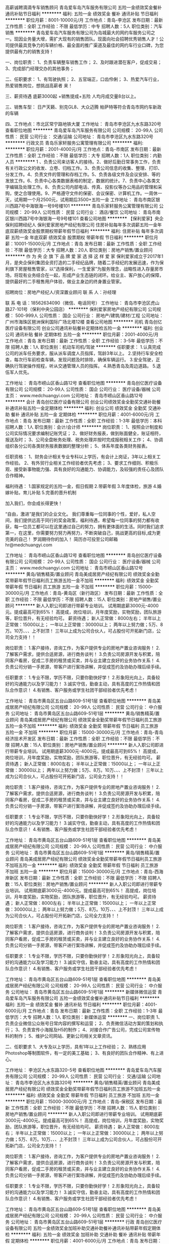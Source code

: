 高薪诚聘滴滴专车销售顾问
青岛爱车岛汽车服务有限公司
五险一金绩效奖金餐补通讯补贴节日福利
**********
福利:
五险一金
绩效奖金
餐补
通讯补贴
节日福利
**********
职位月薪：8001-10000元/月 
工作地点：青岛-李沧区
发布日期：最新
工作性质：全职
工作经验：不限
最低学历：中专
招聘人数：5人
职位类别：汽车销售
**********
   青岛爱车岛汽车服务有限公司为岛城最大的网约车服务公司之一。现因业务量大增，需扩大现有的销售团队。现面向社会招聘优秀销售人才！公司提供最具竞争力的车辆价格、最全面的推广渠道及最佳的网约车行业口碑，为您提供最有力的销售支持！

一、岗位职责：
1、负责车辆整车销售工作；
2、及时跟进潜在客户，促成交易；
3、完成部门经理交办的其他事务；

二、任职要求：
1、有驾驶执照；
2、五官端正，口齿伶俐；
3、热爱汽车行业，热爱销售岗位，想挑战高薪者 来！

三、薪资待遇
底薪3000起 +销售提成+五险   人均月成交量8台以上。

三、销售车型：
日产天籁、别克GL8、大众迈腾 帕萨特等符合青岛市网约车新政的车辆

四、工作地点：市北区常宁路地铁大厦
工作地址：
青岛市李沧区九水东路320号
查看职位地图
**********
青岛爱车岛汽车服务有限公司
公司规模：
20-99人
公司性质：
民营
公司行业：
交通/运输
公司地址：
青岛市李沧区九水东路320号
**********
行政文员
青岛乐家轩服务公寓管理有限公司
**********
福利:
**********
职位月薪：2001-4000元/月 
工作地点：青岛-市南区
发布日期：最新
工作性质：全职
工作经验：不限
最低学历：大专
招聘人数：1人
职位类别：内勤人员
**********
1 、负责公司来访客人的接待。2、做好后勤日常事务工作，负责有关行政公文的收发、立卷、归档工作。3、负责公司信息的收集、整理、打印、分发工作。4、负责文件的管理和存档工作。5、负责各级文件及会议安排、等的发放工作。6、负责中心各类数据表格的制定，数据的统计。7、负责中心各类文字编辑及处理工作。8、负责公司内部电话、传真、投影仪等办公用品的管理和采购，使之合理使用。9、严格遵守文件的保密、会议保密、计算机工作。一周休一天，试用期一个月2500元，试用期后3500+五险一金
工作地址：
青岛市南区银川西路7号中海银海一号9号楼101
**********
青岛乐家轩服务公寓管理有限公司
公司规模：
20-99人
公司性质：
民营
公司行业：
酒店/餐饮
公司地址：
青岛市南区银川西路7号中海银海一号9号楼101
查看公司地图
**********
【保利爱家】央企保利招聘经纪人
保利爱家房地产经纪有限公司
住房补贴每年多次调薪五险一金年底双薪绩效奖金股票期权带薪年假节日福利
**********
福利:
住房补贴
每年多次调薪
五险一金
年底双薪
绩效奖金
股票期权
带薪年假
节日福利
**********
职位月薪：10001-15000元/月 
工作地点：青岛
发布日期：最新
工作性质：全职
工作经验：不限
最低学历：大专
招聘人数：20人
职位类别：房地产销售/置业顾问
**********
作 为 央 企 旗 下 品 牌
 爱 家 选 择 这 样 爱 家
 保利爱家成立于2017年1月，是央企保利集团全资打造的二手经纪品牌，随着二手经纪的发展迅速，作为保利旗下房屋租售管家，以“选择保利，一生爱家”为服务理念，战略性进入存量房市场，将现有业务结合在一起，形成产业生态链的闭环。给业主、客户放心的保障，提供最好的二手租售用户体验，做业主身边的终身置业管家。

招聘岗位：房地产经纪人/资深置业顾问
 联 系 人：孙经理
 
联 系 电 话：18562634090（微信、电话同号）
工作地址：
青岛市李沧区虎山路27-101号（保利中央公园店）
**********
保利爱家房地产经纪有限公司
公司规模：
500-999人
公司性质：
国企
公司行业：
房地产/建筑/建材/工程
公司地址：
广州市海珠区琶洲保利国际广场北塔12楼
查看公司地图
**********
司机
青岛创亿医疗设备有限公司
创业公司通讯补贴餐补定期体检五险一金
**********
福利:
创业公司
通讯补贴
餐补
定期体检
五险一金
**********
职位月薪：2001-4000元/月 
工作地点：青岛
发布日期：最新
工作性质：全职
工作经验：3-5年
最低学历：不限
招聘人数：1人
职位类别：机动车司机/驾驶
**********
任职要求：
1.认真完成公司的派车任务要求，服从派车调度人员指挥，驾龄3年以上。  
2.坚持行车安全检查，每次行车前检查车辆，发现问题及时排除，确保车辆运行。  
3.安全驾驶，正确执行驾驶操作规程，听从交通管理人员的指挥。 
4.熟悉青岛及周边道路。 
5.退伍军人优先。


工作地址：
青岛市崂山区香山路12号
查看职位地图
**********
青岛创亿医疗设备有限公司
公司规模：
20-99人
公司性质：
国企
公司行业：
医疗设备/器械
公司主页：
www.medchuangyi.com
公司地址：
青岛市崂山区香山路12号
**********
会计
青岛创亿医疗设备有限公司
创业公司绩效奖金全勤奖交通补助餐补通讯补贴五险一金定期体检
**********
福利:
创业公司
绩效奖金
全勤奖
交通补助
餐补
通讯补贴
五险一金
定期体检
**********
职位月薪：4001-6000元/月 
工作地点：青岛
发布日期：最新
工作性质：全职
工作经验：1-3年
最低学历：本科
招聘人数：1人
职位类别：会计/会计师
**********
岗位职责：
1、按照会计制度和公司实际情况要求编制记账凭证；
2、做好财务报表，做到账面健全，账证相符，报送及时；
3、公司全盘帐务处理、税务处理并按时完成报税相关工作；
4、协调组织各分公司各类财务报表数据的整理分析；
5、体系年度各类财务报表。

任职资格：
1、财务会计相关专业专科以上学历，有会计上岗证，3年以上相关工作经验。
2、有外贸行业相关工作经验者优先考虑；
3、要求工作细则、积极乐观、接受新事物能力强、具有良好的沟通能力、协调能力，及较强的责任心及团队合作精神。

福利待遇：
1.国家规定的五险一金，假日假期
2.带薪年假
3.年度体检，旅游
4.婚嫁补贴，育儿补贴
5.完善的晋升机制

加入我们，你会成长得更快！

“自由，激进”是我们的企业文化。
我们尊重每一位同事的个性，爱好，私人空间，我们提供远高于同行的奖金政策，福利待遇，希望每一位同事的努力都有收获，每一位员工都可以在这里通过自己的努力，拥有更体面的生活。同时我们追求第一，在这里，你需要努力努力再努力，不断突破自己，挑战更高的目标,成为更完美的自己！
 罗润期待你的加入！
简历亦可投至公司邮箱  hr@medchuangyi.com

工作地址：
青岛市崂山区香山路12号
查看职位地图
**********
青岛创亿医疗设备有限公司
公司规模：
20-99人
公司性质：
国企
公司行业：
医疗设备/器械
公司主页：
www.medchuangyi.com
公司地址：
青岛市崂山区香山路12号
**********
黄岛/销售精英/置业顾问
青岛美成居房产经纪有限公司
绩效奖金全勤奖带薪年假节日福利员工旅游五险一金不加班
**********
福利:
绩效奖金
全勤奖
带薪年假
节日福利
员工旅游
五险一金
不加班
**********
职位月薪：15000-30000元/月 
工作地点：青岛-黄岛区（新行政区）
发布日期：最新
工作性质：全职
工作经验：不限
最低学历：不限
招聘人数：15人
职位类别：房地产销售/置业顾问
**********
新人入职公司即进行带薪专业培训。
试用期底薪3000元-4000元。提成最高可到65%！
高提成，岗位培训，月年度奖励，实物奖励，团队旅游等，职位晋升，有无经验均可。
薪资待遇；
新人正常做：8000左右；
半年以上正常做：15000以上；
一年以上正常做：30000以上；
两年以上努力做；5万、8万。10万、、、上不封顶！
三年以上成为公司合伙人，可占股份可开拓新门店，公司全力支持！！

岗位职责：
1.客户接待，咨询工作，为客户提供专业的房地产置业咨询服务！
2.了解客户需求，提供合适房源，进行商务谈判！
3.负责公司房源开发与积累，陪同客户看房，促成二手房的租赁或买卖，并与业主建立良好的业务协作关系！
4.负责公司分销一手房源，带客户进行案场讲解，并促成签约及协助办理后续手续。

任职要求：
1.专业不限，学历不限，只要你勤快好学！
2.形象阳光向上，具备较好的沟通能力以及学习能力！
3.诚实守信，勤奋主动，具有高度的工作热情和团队合作意识！
4.有销售、客户服务或学生社团干部经验者优先考虑！

工作地址：
青岛市黄岛区五台山路609-51号1层
查看职位地图
**********
青岛美成居房产经纪有限公司
公司规模：
20-99人
公司性质：
民营
公司行业：
中介服务
公司地址：
青岛市黄岛区五台山路609-51号1层
**********
黄岛/销售精英/置业顾问
青岛美成居房产经纪有限公司
绩效奖金全勤奖带薪年假节日福利员工旅游五险一金不加班
**********
福利:
绩效奖金
全勤奖
带薪年假
节日福利
员工旅游
五险一金
不加班
**********
职位月薪：15000-30000元/月 
工作地点：青岛-青岛经济技术开发区
发布日期：最新
工作性质：全职
工作经验：不限
最低学历：不限
招聘人数：15人
职位类别：房地产销售/置业顾问
**********
新人入职公司即进行带薪专业培训。
试用期底薪3000元-4000元。提成最高可到65%！
高提成，岗位培训，月年度奖励，实物奖励，团队旅游等，职位晋升，有无经验均可。
薪资待遇；
新人正常做：8000左右；
半年以上正常做：15000以上；
一年以上正常做：30000以上；
两年以上努力做；5万、8万。10万、、、上不封顶！
三年以上成为公司合伙人，可占股份可开拓新门店，公司全力支持！！

岗位职责：
1.客户接待，咨询工作，为客户提供专业的房地产置业咨询服务！
2.了解客户需求，提供合适房源，进行商务谈判！
3.负责公司房源开发与积累，陪同客户看房，促成二手房的租赁或买卖，并与业主建立良好的业务协作关系！
4.负责公司分销一手房源，带客户进行案场讲解，并促成签约及协助办理后续手续。

任职要求：
1.专业不限，学历不限，只要你勤快好学！
2.形象阳光向上，具备较好的沟通能力以及学习能力！
3.诚实守信，勤奋主动，具有高度的工作热情和团队合作意识！
4.有销售、客户服务或学生社团干部经验者优先考虑！

工作地址：
青岛市黄岛区五台山路609-51号1层
查看职位地图
**********
青岛美成居房产经纪有限公司
公司规模：
20-99人
公司性质：
民营
公司行业：
中介服务
公司地址：
青岛市黄岛区五台山路609-51号1层
**********
黄岛/销售精英/置业顾问
青岛美成居房产经纪有限公司
绩效奖金全勤奖带薪年假节日福利员工旅游不加班五险一金
**********
福利:
绩效奖金
全勤奖
带薪年假
节日福利
员工旅游
不加班
五险一金
**********
职位月薪：15000-30000元/月 
工作地点：青岛-西海岸新区
发布日期：最新
工作性质：全职
工作经验：不限
最低学历：不限
招聘人数：15人
职位类别：房地产销售/置业顾问
**********
新人入职公司即进行带薪专业培训。
试用期底薪3000元-4000元。提成最高可到65%！
高提成，岗位培训，月年度奖励，实物奖励，团队旅游等，职位晋升，有无经验均可。
薪资待遇；
新人正常做：8000左右；
半年以上正常做：15000以上；
一年以上正常做：30000以上；
两年以上努力做；5万、8万。10万、、、上不封顶！
三年以上成为公司合伙人，可占股份可开拓新门店，公司全力支持！！

岗位职责：
1.客户接待，咨询工作，为客户提供专业的房地产置业咨询服务！
2.了解客户需求，提供合适房源，进行商务谈判！
3.负责公司房源开发与积累，陪同客户看房，促成二手房的租赁或买卖，并与业主建立良好的业务协作关系！
4.负责公司分销一手房源，带客户进行案场讲解，并促成签约及协助办理后续手续。

任职要求：
1.专业不限，学历不限，只要你勤快好学！
2.形象阳光向上，具备较好的沟通能力以及学习能力！
3.诚实守信，勤奋主动，具有高度的工作热情和团队合作意识！
4.有销售、客户服务或学生社团干部经验者优先考虑！

工作地址：
青岛市黄岛区五台山路609-51号1层
查看职位地图
**********
青岛美成居房产经纪有限公司
公司规模：
20-99人
公司性质：
民营
公司行业：
中介服务
公司地址：
青岛市黄岛区五台山路609-51号1层
**********
新媒体微信运营
青岛爱车岛汽车服务有限公司
五险一金绩效奖金餐补通讯补贴节日福利
**********
福利:
五险一金
绩效奖金
餐补
通讯补贴
节日福利
**********
职位月薪：4001-6000元/月 
工作地点：青岛
发布日期：最新
工作性质：全职
工作经验：1-3年
最低学历：大专
招聘人数：1人
职位类别：新媒体运营
**********
一、岗位职责
1、负责企业微信公众账号日常内容的撰写和运营；
2、负责微信活动方案的策划和执行；
3、负责宣传小海报及H5的制作；
4、对接合作广告公司，完成公司宣传物料的制作；
5、维护公司网站、更新公司相关文章资讯。

二、任职要求
1、大专及以上学历，具有1年以上工作经验；
2、熟练应用Photoshop等制图软件，有一定的美工基础；
3、有良好的团队合作精神、有上进心。

工作地址：
李沧区九水东路320-5号
查看职位地图
**********
青岛爱车岛汽车服务有限公司
公司规模：
20-99人
公司性质：
民营
公司行业：
交通/运输
公司地址：
青岛市李沧区九水东路320号
**********
黄岛/销售精英/置业顾问
青岛美成居房产经纪有限公司
绩效奖金全勤奖带薪年假节日福利员工旅游不加班五险一金
**********
福利:
绩效奖金
全勤奖
带薪年假
节日福利
员工旅游
不加班
五险一金
**********
职位月薪：15000-30000元/月 
工作地点：青岛-保税区
发布日期：最新
工作性质：全职
工作经验：不限
最低学历：不限
招聘人数：15人
职位类别：房地产销售/置业顾问
**********
新人入职公司即进行带薪专业培训。
试用期底薪3000元-4000元。提成最高可到65%！
高提成，岗位培训，月年度奖励，实物奖励，团队旅游等，职位晋升，有无经验均可。
薪资待遇；
新人正常做：8000左右；
半年以上正常做：15000以上；
一年以上正常做：30000以上；
两年以上努力做；5万、8万。10万、、、上不封顶！
三年以上成为公司合伙人，可占股份可开拓新门店，公司全力支持！！

岗位职责：
1.客户接待，咨询工作，为客户提供专业的房地产置业咨询服务！
2.了解客户需求，提供合适房源，进行商务谈判！
3.负责公司房源开发与积累，陪同客户看房，促成二手房的租赁或买卖，并与业主建立良好的业务协作关系！
4.负责公司分销一手房源，带客户进行案场讲解，并促成签约及协助办理后续手续。

任职要求：
1.专业不限，学历不限，只要你勤快好学！
2.形象阳光向上，具备较好的沟通能力以及学习能力！
3.诚实守信，勤奋主动，具有高度的工作热情和团队合作意识！
4.有销售、客户服务或学生社团干部经验者优先考虑！

工作地址：
青岛市黄岛区五台山路609-51号1层
查看职位地图
**********
青岛美成居房产经纪有限公司
公司规模：
20-99人
公司性质：
民营
公司行业：
中介服务
公司地址：
青岛市黄岛区五台山路609-51号1层
**********
行政
青岛创亿医疗设备有限公司
五险一金绩效奖金加班补助交通补助餐补通讯补贴带薪年假定期体检
**********
福利:
五险一金
绩效奖金
加班补助
交通补助
餐补
通讯补贴
带薪年假
定期体检
**********
职位月薪：4001-6000元/月 
工作地点：青岛
发布日期：最新
工作性质：全职
工作经验：3-5年
最低学历：大专
招聘人数：1人
职位类别：其他
**********
办公室行政
工作性质：全职
工作经验：1-3年
最低学历：大专
招聘人数：2人
职位类别：办公室
容貌要求：形象好 气质佳
1、主要职责 
（1） 负责公司办公室对内、对外发函、申请、通知等文件的起草；
（2） 负责安排公司日常后勤工作，包括车辆、绿化、环境卫生、会务、接待、办公用品等，为各部门做好服务工作；
（3） 协助公司各种管理规章制度的建立、修订及执行监督；
（4） 协助建立公司行政办公费用的预算并控制行政办公费用在预算内执行；
（5） 配合公司进行企业文化的建立；
（6） 作好领导的参谋，及时为公司领导提供信息和建设性意见；
（7） 督促有关部门及时完成公司各项工作，并将监督情况及时反馈给领导；
（8） 负责公司对外联系、宣传工作；
（9） 负责本部门员工的评估与考核；
（10） 完成领导交办的任务。
B  能力要求
   熟悉现代企业管理的基本知识；善于发现问题并具有较强的沟通协调能力；
   具备一定的工作计划能力；善于调动部属的工作积极性和发挥其潜能；
   具有较强的学习能力。
薪资待遇:
行政助理：年薪4-6万
五险，通讯补贴，年休假，定期体检，中餐䃼助
  工作地址：
青岛市崂山区香山路12号
查看职位地图
**********
青岛创亿医疗设备有限公司
公司规模：
20-99人
公司性质：
国企
公司行业：
医疗设备/器械
公司主页：
www.medchuangyi.com
公司地址：
青岛市崂山区香山路12号
**********
销售代表4000无责底+五险一金+晋升畅通
青岛勇坤百货有限公司
五险一金绩效奖金年终分红全勤奖餐补交通补助
**********
福利:
五险一金
绩效奖金
年终分红
全勤奖
餐补
交通补助
**********
职位月薪：4000-8000元/月 
工作地点：青岛-市南区
发布日期：最新
工作性质：全职
工作经验：不限
最低学历：不限
招聘人数：8人
职位类别：销售代表
**********
据统计，中国每年有28.5万的儿童在车祸中造成了伤残甚至死亡，相当于每70个家庭就有一个家庭遭遇过不幸。使用安全座椅，儿童的死亡率可以降低90%以上，伤残率可降低80%左右，然而由于意识、法律缺失，价钱高等原因，中国的儿童安全座椅使用率不足1%，儿童安全座椅的推广使用迫在眉睫。
小刺猬▪伊利特是青岛勇坤百货有限公司旗下的服务品牌，是国内第一家儿童安全座椅服务品牌连锁门店。公司创立五年来经营品类也逐渐扩大，2017年公司调整新的发展战略，经营品类增加了婴儿推车、滑板车、平衡车等母婴户外用品，将发展方向精准定位在中高端母婴户外用品品牌集合店。

2017年小刺猬连锁加盟门店已分布在青岛、烟台、潍坊、枣庄、滕州、徐州、济源等地。

公司处于高速发展阶段，离不开你的加入，现招聘一线销售人员若干。

工作内容：通过微信、活动等多种方式对接、开发本公司提供的母婴渠道内的客户。

发展方向：销售经理，区域销售总监，加盟店销售管理，销售培训师

任职要求：热爱销售事业，具备强烈的进取精神！
         相信公司，相信自己，敢闯敢拼！
         平台我们给你，但机会永远只留给能抓住的人！
福利待遇:
1、4000无责底 + 销售提成 + 各类补助+ 全勤奖 + 季度奖金+年度奖金
2、享受国家法定节假日（元旦、清明、五一、端午、国庆、春节、中秋等）
3、免费岗位培训
4、缴纳五险一金，并且为全体员工投保团体险

（接受应届毕业生）
联系人：曹经理 15963225029 WX同步
工作地址：
青岛市市南区香港中路32号五矿大厦261室
查看职位地图
**********
青岛勇坤百货有限公司
公司规模：
20人以下
公司性质：
股份制企业
公司行业：
耐用消费品（服饰/纺织/皮革/家具/家电）
公司主页：
http://www.aqzyzl.com/
公司地址：
香港中路32号五矿大厦261室
**********
工程项目经理
青岛盛德美商贸有限公司
**********
福利:
**********
职位月薪：4001-6000元/月 
工作地点：青岛
发布日期：最新
工作性质：全职
工作经验：不限
最低学历：不限
招聘人数：2人
职位类别：工程造价/预结算
**********
岗位职责：
1.协调各工程项目调配钢管及租赁物；
2.施工工地现场的安全管理、质量管理；
3.工地现场的关系协调、人员管理；
4.领导安排的其他工作；
任职要求：
有过钢管租赁站经验,有良好的沟通能力，责任心强

工作地址
青岛市市南区香港中路169号天虹大厦15号楼1702户

工作地址：
青岛市市南区香港中路169号天虹大厦15号楼1702户
**********
青岛盛德美商贸有限公司
公司规模：
20-99人
公司性质：
民营
公司行业：
租赁服务
公司地址：
青岛市市南区香港中路169号天虹大厦15号楼1702户
查看公司地图
**********
项目经理
青岛盛德美商贸有限公司
**********
福利:
**********
职位月薪：6001-8000元/月 
工作地点：青岛-市南区
发布日期：最新
工作性质：全职
工作经验：不限
最低学历：不限
招聘人数：2人
职位类别：项目经理/项目主管
**********
岗位职责：
1.协调各工程项目调配钢管及租赁物；
2.施工工地现场的安全管理、质量管理；
3.工地现场的关系协调、人员管理；
4.领导安排的其他工作；
任职要求：
有过钢管租赁站经验,有良好的沟通能力

工作地址：
青岛市市南区香港中路169号天虹大厦15号楼1702户
查看职位地图
**********
青岛盛德美商贸有限公司
公司规模：
20-99人
公司性质：
民营
公司行业：
租赁服务
公司地址：
青岛市市南区香港中路169号天虹大厦15号楼1702户
**********
【保利爱家】央企保利旗下房屋租售管家
保利爱家房地产经纪有限公司
住房补贴每年多次调薪五险一金年底双薪绩效奖金股票期权带薪年假节日福利
**********
福利:
住房补贴
每年多次调薪
五险一金
年底双薪
绩效奖金
股票期权
带薪年假
节日福利
**********
职位月薪：10001-15000元/月 
工作地点：青岛
发布日期：最新
工作性质：全职
工作经验：不限
最低学历：大专
招聘人数：10人
职位类别：房地产销售/置业顾问
**********
作 为 央 企 旗 下 品 牌
 爱 家 选 择 这 样 爱 家
 保利爱家成立于2017年1月，是央企保利集团全资打造的二手经纪品牌，随着二手经纪的发展迅速，作为保利旗下房屋租售管家，以“选择保利，一生爱家”为服务理念，战略性进入存量房市场，将现有业务结合在一起，形成产业生态链的闭环。给业主、客户放心的保障，提供最好的二手租售用户体验，做业主身边的终身置业管家。

招聘岗位：房地产经纪人/资深置业顾问
 岗位职责：
1、顾问式销售工作，了解客户的相关背景情况，为客户提供咨询服务，并为其设计切实可行的购房方案；
2、开拓新市场,发展新客户,增加产品销售范围，根据市场营销计划，完成部门销售指标；
3、带领客户看房，并帮助客户了解房源信息，管理维护客户关系以及客户间的长期战略合作计划；
4、参与保利地产的一手楼盘联动销售（含车位，商铺，写字楼等） 

任职要求：
1、年龄要求18-35岁，专业不限，有无经验均可；
2、口齿清晰，普通话流利，表达清晰；
3、对房产销售工作有热情，有强烈的事业心和责任心；
4、具备敬业精神及优秀的服务意识，有敏锐的市场洞察力，较强的执行力。
 薪酬福利：
1、完善的带薪培训，包括岗前培训、衔接培训、管理能力培训等多项专业培训和广阔的晋升空间，新人3个月晋升一次，一年即可升为客户经理；
2、员工每月聚餐、户外拓展等多项放松活动；
3、新人底薪2200元起+高达40%提成；
4、绩效奖金、带薪年假、弹性工作、定期培训、五险一金。 

工作地点：青岛市李沧区虎山路27-101号（保利中央公园）

现爱家业务发展壮大，岗位选择多，
可随时联系孙经理
联系方式：18562634090（电话、微信同号）

工作地址：
青岛市李沧区虎山路27-101号（保利中央公园）
**********
保利爱家房地产经纪有限公司
公司规模：
500-999人
公司性质：
国企
公司行业：
房地产/建筑/建材/工程
公司地址：
广州市海珠区琶洲保利国际广场北塔12楼
查看公司地图
**********
维修工程师
青岛创亿医疗设备有限公司
五险一金绩效奖金餐补通讯补贴带薪年假定期体检
**********
福利:
五险一金
绩效奖金
餐补
通讯补贴
带薪年假
定期体检
**********
职位月薪：4001-6000元/月 
工作地点：青岛
发布日期：最新
工作性质：全职
工作经验：不限
最低学历：大专
招聘人数：3人
职位类别：机械维修/保养
**********
售后工程师 维修工程师
岗位职责:
1.负责青岛周边城市的医疗器械设备的维护,常见故障的处理和与厂家沟通相关事宜;
2.对管辖的麻醉机 呼吸机 DR 超声 全自动生化仪产品及设备进项维护保养;
3.负责公司医疗设备的安装、调试、维护及维修;
4.负责产品培训;
5.定期拜访客户,进行维护。
任职资格:
1.,大专以上学历;
2.检验、医疗器械类相关专业优先;
3.具有血球、生化及其它设备维修经验者优先考虑;
4.品行端正,敬业爱岗,能独立处理业务工作,能吃苦耐劳、具有团队合作精神,拥有良好的销
售和沟通技巧,工作认真,踏实,敬业。
工作地址：
青岛市崂山区香山路12号
查看职位地图
**********
青岛创亿医疗设备有限公司
公司规模：
20-99人
公司性质：
国企
公司行业：
医疗设备/器械
公司主页：
www.medchuangyi.com
公司地址：
青岛市崂山区香山路12号
**********
区域库融项目主管（青岛）J11266
易鑫集团
五险一金绩效奖金交通补助餐补通讯补贴带薪年假补充医疗保险节日福利
**********
福利:
五险一金
绩效奖金
交通补助
餐补
通讯补贴
带薪年假
补充医疗保险
节日福利
**********
职位月薪：8001-10000元/月 
工作地点：青岛
发布日期：招聘中
工作性质：全职
工作经验：不限
最低学历：不限
招聘人数：999人
职位类别：渠道/分销专员
**********
工作职责：
根据本部门分配的业务指标，协调整合SP所有资源确保指标的达成，
协助区域经理对SP进行业务开发、资产管理、风险处置、返佣奖励的管理考核，
并单独负责本区域的体验店贷款业务，通过B端业务的切入支持C端业务的增长。


任职资格：
在汽车销售或汽车金融行业工作三年以上，
对汽车金融业务熟知，对熟悉二手车销售流程，
了解汽车库融贷款业务的授信标准，
熟悉汽车金融贷管理，熟练使用计算机，会驾驶；
有半年以上汽车库融工作经验优先；
工作地址：
青岛
**********
易鑫集团
公司规模：
1000-9999人
公司性质：
外商独资
公司行业：
基金/证券/期货/投资
公司主页：
http://www.daikuan.com
公司地址：
上海市浦东新区杨高南路799号陆家嘴世纪金融广场 3号楼12F
**********
物业经理
青岛君泰机动车交易市场管理有限公司
包吃定期体检员工旅游节日福利
**********
福利:
包吃
定期体检
员工旅游
节日福利
**********
职位月薪：4001-6000元/月 
工作地点：青岛
发布日期：最新
工作性质：全职
工作经验：不限
最低学历：不限
招聘人数：1人
职位类别：物业经理/主管
**********
岗位要求：
1、认真贯彻物业主管的各项法规、标准、政策；
2、定期对工作人员进行员工公司培训，贯彻执行公司要求；
3、检查监督公司运营情况，保证运营状态正常，对于突发问题或情况有临场解决经验或方案；
4、定期汇报工作情况及运营状态，及时汇报公司内各商户运营问题及所需支持。
5、协助领导做好其他工作
6、有工作经验者优先
工作地址：
青岛市李沧区合川路19号(李沧区车管所旁）
查看职位地图
**********
青岛君泰机动车交易市场管理有限公司
公司规模：
100-499人
公司性质：
民营
公司行业：
汽车/摩托车
公司主页：
微信公众号：juntai8866
公司地址：
青岛市李沧区合川路19号(李沧区车管所旁）
**********
诚聘人事专员
青岛爱车岛汽车服务有限公司
五险一金餐补节日福利绩效奖金
**********
福利:
五险一金
餐补
节日福利
绩效奖金
**********
职位月薪：3000-4000元/月 
工作地点：青岛
发布日期：最新
工作性质：全职
工作经验：1-3年
最低学历：大专
招聘人数：1人
职位类别：人力资源专员/助理
**********
一、岗位职责
1、协助公司招聘、培训、员工入职、转正、离职等工作的综合管理； 
2、协助完成公司员工薪酬、福利、社会保险等工作；
3、协助做好员工考勤、奖惩管理；
4、严格执行公司各项制度，完善人事档案；
5、承办领导交办的其他工作。
二、任职要求
1、1年以上人事相关工作经验
2、工作严谨细致，责任心强

工作地址：
李沧区九水东路320-5号
查看职位地图
**********
青岛爱车岛汽车服务有限公司
公司规模：
20-99人
公司性质：
民营
公司行业：
交通/运输
公司地址：
青岛市李沧区九水东路320号
**********
二手车销售
易鑫集团
五险一金绩效奖金全勤奖餐补带薪年假高温补贴节日福利
**********
福利:
五险一金
绩效奖金
全勤奖
餐补
带薪年假
高温补贴
节日福利
**********
职位月薪：8001-10000元/月 
工作地点：青岛
发布日期：招聘中
工作性质：全职
工作经验：不限
最低学历：大专
招聘人数：1人
职位类别：销售代表
**********
岗位职责：
1.负责车商客情维护，定期做好车源更新；
2.通过有效线索带客看车，并促成成交；
3.帮助意向客户挑选车;
4为客户提供专业化的汽车咨询服务;
任职要求：
1.性格热情外向、诚信正直；2.擅于沟通；3.做过汽车检测、评估、及汽车维修人员优先考虑。
工作地址：
青岛市市北区重庆南路万科金色广场 21号1413室
**********
易鑫集团
公司规模：
1000-9999人
公司性质：
外商独资
公司行业：
基金/证券/期货/投资
公司主页：
http://www.daikuan.com
公司地址：
上海市浦东新区杨高南路799号陆家嘴世纪金融广场 3号楼12F
**********
运营专员
易鑫集团
五险一金餐补带薪年假员工旅游
**********
福利:
五险一金
餐补
带薪年假
员工旅游
**********
职位月薪：4001-6000元/月 
工作地点：青岛
发布日期：招聘中
工作性质：全职
工作经验：不限
最低学历：大专
招聘人数：1人
职位类别：销售运营专员/助理
**********
岗位职责：
1、协助城市经理完成分公司日常工作，完善组织架构及运营工作；
2、协助城市经理做好销售人员的招聘工作；
3、负责对接总部与分公司行政事务及业务制度、流程、需求等方面内容的上传下达；
4、负责分公司销售人员的月度考勤与绩效考核；
5、协助城市经理通过对城市运营方面数据的处理分析，解析人员及业务方面的需求；
6、负责与城市人员做好沟通，通过日常工作、组织团建等活动增强团体凝聚力。
任职要求：
1.大专及以上学历（视个人能力可放宽学历要求）；
2.性格热情外向、诚信正直、工作目标性强；
3.擅于沟通，乐于学习，具有客户服务意识及团队协作精神；
4.能够熟练使用office办公软件。
工作地址：
青岛
**********
易鑫集团
公司规模：
1000-9999人
公司性质：
外商独资
公司行业：
基金/证券/期货/投资
公司主页：
http://www.daikuan.com
公司地址：
上海市浦东新区杨高南路799号陆家嘴世纪金融广场 3号楼12F
**********
销售经理（长期出差）
易鑫集团
五险一金绩效奖金带薪年假弹性工作补充医疗保险员工旅游高温补贴节日福利
**********
福利:
五险一金
绩效奖金
带薪年假
弹性工作
补充医疗保险
员工旅游
高温补贴
节日福利
**********
职位月薪：8000-16000元/月 
工作地点：青岛
发布日期：最近
工作性质：全职
工作经验：1-3年
最低学历：本科
招聘人数：1人
职位类别：销售总监
**********
岗位职责:
1、协助区总进行所辖城市的日常业务管理相关工作;
2、组织协调大区所辖城市的金融产品及培训等相关工作；
3、发现城市问题、并能及时有效推进、解决城市问题；
4、推进城市各类项目的落地工作;
5、完成区总交代的其他事宜。
任职要求:
1、本科以上学历，年龄22-29岁;
2、同岗位管理经验1年以上;
3、优秀的文字表达能力、沟通能力;
4、Office办公软件熟练应用;
5、能接受长期出差。
(具头脑、善执行、懂配合、晓业务)
工作地址：
北京绿森时代广场9楼
**********
易鑫集团
公司规模：
1000-9999人
公司性质：
外商独资
公司行业：
基金/证券/期货/投资
公司主页：
http://www.daikuan.com
公司地址：
上海市浦东新区杨高南路799号陆家嘴世纪金融广场 3号楼12F
**********
销售经理
易鑫集团
五险一金餐补带薪年假员工旅游
**********
福利:
五险一金
餐补
带薪年假
员工旅游
**********
职位月薪：8000-12000元/月 
工作地点：青岛
发布日期：招聘中
工作性质：全职
工作经验：1-3年
最低学历：大专
招聘人数：1人
职位类别：销售经理
**********
岗位职责：
1、销售管理职位，制定、参与或协助上层执行相关的政策和制度，并推行相关制度落实、监督；
2、完成分公司经理部署的销售任务、业绩目标；
3、负责部门员工的汽车知识、销售技巧、服务标准的培训、管理，对所管理团队的过程及结果负责；
4、定期召开例会，传达、布置任务，提升团队学习氛围、关注组员的工作状态、随时把握员工心理动态；
5、不定期陪访部门员工的业务工作，保证团队员工的工作高效达成；
6、关注组员服务的客户满意度，不断带领团队提升带看服务的质量，塑造看车品牌客户第一的品牌形象；
7、持续的关注行业资讯及竞对业务策略及产品信息，保证团队能及时调整业务策略及动作在竞争中占据优势。
任职要求：
1、互联网O2O行业或线下推广行业销售管理工作经验2年以上；
2、对业务团队的打造有一定想法，热爱管理；
3、沟通能力强,形象气质佳；
4、有较强的抗压能力、时间管理和职业素养。
职位亮点：
1.无责任底薪+管理绩效+高奖金+五险一金+岗位补助，只要你有敢于挑战，高薪酬、快晋升、统统不是问题;
2.公司提供完善的行业、专业、销售技能培训和职业发展规划培训;
3.对新入职的员工提供专业指导，对你的工作进行专业的培养;
4.无限的发展空间、开放式的工作环境，充分挖掘自身潜力的发展平台;
5.享有国家法定年假及额外带薪年假等。

工作地址：
青岛市市北区重庆南路万科金色广场 21号1413室
查看职位地图
**********
易鑫集团
公司规模：
1000-9999人
公司性质：
外商独资
公司行业：
基金/证券/期货/投资
公司主页：
http://www.daikuan.com
公司地址：
上海市浦东新区杨高南路799号陆家嘴世纪金融广场 3号楼12F
**********
央企保利诚聘房产经纪人
保利爱家房地产经纪有限公司
年底双薪绩效奖金带薪年假定期体检员工旅游节日福利
**********
福利:
年底双薪
绩效奖金
带薪年假
定期体检
员工旅游
节日福利
**********
职位月薪：6001-8000元/月 
工作地点：青岛
发布日期：招聘中
工作性质：全职
工作经验：不限
最低学历：大专
招聘人数：10人
职位类别：房地产中介/交易
**********
岗位职责

1.负责线上一、二手房渠道的房产信息维护，打造保利爱家专业品牌； 
2.为客户提供优质的看房体验； 
3.按客户需求定制专属金融理财产品； 
4.为客户的资金安全的提供保障； 
5.促成买卖双方交易达成，协助双方合同签署、办理权属转移等工作. 

岗位要求

1.统招大专以上学历，房地产/销售相关专业优先； 
2.1年以上相关工作经验，二手房同行业销售经验优先； 
3.有互联网新思维，熟练掌握各种APP； 
4.具备较强的目标感，乐于挑战，执行力强，抗压性强；
5.形象气质佳，有亲和力，良好的沟通表达能力，团队合作精神和客户服务意识。
薪资待遇
 1.试用期（3个月）无责任底薪，转正后无责任底薪1800元-2600元，合理绩效工资400-1200，高额提成30%-50%
2.提供带薪集团总部培训（广州、北京、成都）
3.完善的晋升制度，经纪人—商圈经理—区域总监—异地总经理
4.带薪年假10天，且入职满一年还有额外假期
5.内部员工租房、买房，服务费享受员工折扣价；
6.全体员工享有节假日礼品、年终福利等；
7.央企大平台，为您提供最好的舞台，让你发挥你的所有激情和梦想。

非常欢迎优秀应届毕业生以及同行业的加入！ 
如果你怀揣梦想，不甘平庸，想趁年轻闯出一番事业，欢迎加入保利爱家大平台来实现个人价值。

【联系方式】
 电 话：1 8 6 6 0 2 0 6 3 1 8
邮箱：5 4 1 8 1 5 8 4 4 @ q q . c o m
公司总部面试地址：青岛市崂山区青大三路六号【保利中心】908室 保利地产投资顾问有限公司
工作地址：青岛市市北区、李沧区等保利各项目所在地


工作地址：
市北区金沙路17-4（百合花园）保利爱家
**********
保利爱家房地产经纪有限公司
公司规模：
500-999人
公司性质：
国企
公司行业：
房地产/建筑/建材/工程
公司地址：
广州市海珠区琶洲保利国际广场北塔12楼
查看公司地图
**********
验车员gps安装员
神州租车
无试用期高温补贴五险一金
**********
福利:
无试用期
高温补贴
五险一金
**********
职位月薪：4001-6000元/月 
工作地点：青岛-市北区（新行政区）
发布日期：招聘中
工作性质：全职
工作经验：不限
最低学历：不限
招聘人数：3人
职位类别：汽车质量管理/检验检测
**********
岗位职责：

-进行GPS检修与安装；
-对工具、设备进行定期保养；
-按照维修主管安排工作任务及时完成。

任职资格：

-持有C1本以上驾照，实际驾龄不低于1年，能熟练驾驶自动档车辆；
-一年以上汽车维修工作经验；
-具有良好的判断决策能力，服从领导和组织协调能力。
工作地址：青岛市市北区长沙路72-1。
上市公司待遇丰厚。
  工作地址：
青岛市市北区长沙路72-1
**********
神州租车
公司规模：
10000人以上
公司性质：
上市公司
公司行业：
租赁服务
公司主页：
http://www.zuche.com
公司地址：
北京市朝阳区望京中环南路甲2号佳境天城大厦2层
**********
青岛汽车维修工(职位编号：001)
神州租车
五险一金年底双薪绩效奖金包吃包住带薪年假高温补贴
**********
福利:
五险一金
年底双薪
绩效奖金
包吃
包住
带薪年假
高温补贴
**********
职位月薪：4001-6000元/月 
工作地点：青岛
发布日期：招聘中
工作性质：全职
工作经验：不限
最低学历：不限
招聘人数：2人
职位类别：汽车维修/保养
**********
岗位职责：

-对车辆进行日常保养、检查和维修；
-进行GPS检修与安装；
-对工具、设备进行定期保养；
-按照维修主管安排工作任务及时完成。

任职资格：

-持有C1本以上驾照，实际驾龄不低于1年，能熟练驾驶自动档车辆；
-一年以上汽车维修工作经验；
-具有良好的判断决策能力，服从领导和组织协调能力。
工作地址：青岛市崂山区枣山东路121号甲。
上市公司待遇丰厚。
面试地址：青岛市崂山区枣山东路121号甲。
工作地址：
青岛市崂山区枣山东路121号甲
查看职位地图
**********
神州租车
公司规模：
10000人以上
公司性质：
上市公司
公司行业：
租赁服务
公司主页：
http://www.zuche.com
公司地址：
北京市朝阳区望京中环南路甲2号佳境天城大厦2层
**********
央企保利诚聘销售精英
保利爱家房地产经纪有限公司
住房补贴每年多次调薪五险一金年底双薪绩效奖金股票期权带薪年假节日福利
**********
福利:
住房补贴
每年多次调薪
五险一金
年底双薪
绩效奖金
股票期权
带薪年假
节日福利
**********
职位月薪：6001-8000元/月 
工作地点：青岛
发布日期：最近
工作性质：全职
工作经验：不限
最低学历：大专
招聘人数：10人
职位类别：房地产销售/置业顾问
**********
1、负责二手楼盘的销售与租赁，为客户提供专业的房地产置业咨询服务；
2、掌握客户需求，发展跟进潜在客户，做好对客户的追踪和联系；
3、根据项目计划开展相应的销售活动，完成既定销售目标。
任职要求：
1．热爱销售工作，工作积极主动，能吃苦耐劳，责任心强；
2．具备较强的目标感，乐于挑战，执行力强，抗压性强；
3．形象气质佳，有亲和力，良好的沟通表达能力，优秀的团队合作精神和客户服务意识。

【福利待遇】
1.试用期（3个月）无责任底薪，转正后底薪2200元-3800元，高额提成30%-50%（入职投五险）
2.提供带薪统一培训（无经验的有师傅一对一带）
3.完善的透明晋升制度，经纪人—店长—区域经理—异地总经理
4.带薪年假10天，且入职满一年还有额外假期
5.内部员工租房房源免费提供；
6.全体员工享有节假日礼品、年终福利等；
7.央企大平台，为您提供最好的舞台，让你发挥你的所有激情和梦想。
   【联系方式】
电 话：1 8 6 6 0 2 0 6 3 1 8 (张）
联系邮箱：5 4 1 8 1 5 8 4 4 @ q q . c o m
公司总部面试地址：青岛市崂山区青大三路六号【保利中心】908室 保利地产投资顾问有限公司

工作地址
青岛市市北区（四方区）金沙路17-4百合花园店

工作地址：
青岛市北区金沙路17-4（百合花园）保利爱家
**********
保利爱家房地产经纪有限公司
公司规模：
500-999人
公司性质：
国企
公司行业：
房地产/建筑/建材/工程
公司地址：
广州市海珠区琶洲保利国际广场北塔12楼
查看公司地图
**********
销售经理
美丽屋
绩效奖金带薪年假员工旅游节日福利不加班
**********
福利:
绩效奖金
带薪年假
员工旅游
节日福利
不加班
**********
职位月薪：4001-6000元/月 
工作地点：青岛-崂山区
发布日期：最近
工作性质：全职
工作经验：不限
最低学历：不限
招聘人数：12人
职位类别：销售代表
**********
岗位职责：
1、掌握公司产品知识及业务技能，为客户提供最具针对性的需求；
2、开发新客户，维护、巩固及拓展老客户；
3、 负责辖区市场信息的收集及竞争对手的分析；
4、 负责销售区域内销售活动的策划和执行，完成销售任务；
5、跟进签约客户的回款达成。

任职要求：
1、大学专科及以上学历，有租房销售经验者优先；
2、具备良好的销售意识和电话沟通技巧，普通话流利；
3、富有开拓精神和良好的团队合作意识，有很强的学习和沟通能力，良好的协调能力、应变能力和解决问题的能力；
4、有一定客户经营意识
5、积极热情、敬业爱岗、心理素质佳、较强的抗压能力。
工作时间：
早九晚七；周末单休；法定节假日及其他各类带薪假日（婚假、产假、丧假）。

加入美丽屋我们将为您提供：
1、宽容、尊重并重的团队氛围，完全开放的交流学习平台；
2、完善的职位晋升体系和发展空间，系统化管理制度；
3、销售奖金；
4、全年各种节日福利、员工礼物、企业文化活动丰富；
5、每年集体旅游及各类集体活动；

工作地址：
青岛市崂山区海尔路大拇指广场旁边鑫裕和大厦13楼


工作地址：
青岛市崂山区海尔路大拇指广场旁边鑫裕和大厦13楼
**********
美丽屋
公司规模：
1000-9999人
公司性质：
上市公司
公司行业：
租赁服务
公司地址：
北京市大兴区黄村兴政街31号科技大厦7层
查看公司地图
**********
销售
美丽屋
绩效奖金带薪年假员工旅游节日福利不加班
**********
福利:
绩效奖金
带薪年假
员工旅游
节日福利
不加班
**********
职位月薪：4001-6000元/月 
工作地点：青岛-崂山区
发布日期：最近
工作性质：全职
工作经验：不限
最低学历：不限
招聘人数：12人
职位类别：销售代表
**********
岗位职责：
1.负责网站的推广工作；
2.开发新客户，拓展与老客户的沟通，建立和维护客户档案；
3.维护客户关系，提升客户满意度；
4、带客户看房子；
5、签订合同

任职资格：
1. 年龄18岁-35岁，学历不限；
2. 熟悉销售流程；
3. 性格外向，善于沟通，交流；
4. 有网络销售经验者优先,应届生实习生亦可；

福利待遇：
1.浮动底薪+（提成20%美金）全程在职免费带薪培训，成熟后月薪可达8000以上,优秀者月薪过万！
       晋升模式：每月有一次晋升机会，给你一个舞台，看你怎么去创造奇迹
2.享受国家带薪假；
3.福利：节假日福利、年度红包等；
4.每年1-2次外出旅游；
5.公司每月定期举办“员工生日会”，当月过生日寿星发放生日礼物；

【工作时间】 9：00-19：00 周末单休，节假日休

工作地址：
青岛市崂山区海尔路大拇指广场旁边鑫裕和大厦13楼

工作地址：
青岛市崂山区海尔路大拇指广场旁边鑫裕和大厦13楼
**********
美丽屋
公司规模：
1000-9999人
公司性质：
上市公司
公司行业：
租赁服务
公司地址：
北京市大兴区黄村兴政街31号科技大厦7层
查看公司地图
**********
【保利地产保利爱家房产销售
保利爱家房地产经纪有限公司
住房补贴每年多次调薪五险一金年底双薪绩效奖金股票期权带薪年假节日福利
**********
福利:
住房补贴
每年多次调薪
五险一金
年底双薪
绩效奖金
股票期权
带薪年假
节日福利
**********
职位月薪：10001-15000元/月 
工作地点：青岛
发布日期：招聘中
工作性质：全职
工作经验：不限
最低学历：大专
招聘人数：12人
职位类别：房地产销售/置业顾问
**********
作 为 央 企 旗 下 品 牌
 爱 家 选 择 这 样 爱 家
 保利爱家成立于2017年1月，是央企保利集团全资打造的二手经纪品牌，随着二手经纪的发展迅速，作为保利旗下房屋租售管家，以“选择保利，一生爱家”为服务理念，战略性进入存量房市场，将现有业务结合在一起，形成产业生态链的闭环。给业主、客户放心的保障，提供最好的二手租售用户体验，做业主身边的终身置业管家。

招聘岗位：房地产经纪人/资深置业顾问
 联 系 人：任经理
 
工作地址：
青岛市北区保利叶公馆东门
**********
保利爱家房地产经纪有限公司
公司规模：
500-999人
公司性质：
国企
公司行业：
房地产/建筑/建材/工程
公司地址：
广州市海珠区琶洲保利国际广场北塔12楼
查看公司地图
**********
维修接待
神州租车
无试用期每年多次调薪五险一金绩效奖金包吃包住带薪年假高温补贴
**********
福利:
无试用期
每年多次调薪
五险一金
绩效奖金
包吃
包住
带薪年假
高温补贴
**********
职位月薪：4001-6000元/月 
工作地点：青岛-崂山区
发布日期：招聘中
工作性质：全职
工作经验：不限
最低学历：大专
招聘人数：3人
职位类别：售后服务/客户服务
**********
岗位职责：
- 进行车辆检查及故障判断（必要时请求车间技师协助或安排试车）；
- 与质检部协调，确保工作按照神州租车标准正确执行；
- 车辆进厂及时进行工单操作，协助门店完成工单操作；
任职要求：
- 具备基础的微软Officer 软件操作能力；
- 熟练掌握售后信息系统操作能力；
- 持有C或以上级别驾驶证；


工作地址：
青岛市崂山区枣山东路121号甲
**********
神州租车
公司规模：
10000人以上
公司性质：
上市公司
公司行业：
租赁服务
公司主页：
http://www.zuche.com
公司地址：
北京市朝阳区望京中环南路甲2号佳境天城大厦2层
**********
招聘看好租赁市场的人
美丽屋
绩效奖金带薪年假员工旅游节日福利
**********
福利:
绩效奖金
带薪年假
员工旅游
节日福利
**********
职位月薪：6001-8000元/月 
工作地点：青岛
发布日期：最近
工作性质：全职
工作经验：不限
最低学历：不限
招聘人数：12人
职位类别：销售代表
**********
职位描述：

1. 建立与客户的良好沟通渠道;
2. 制定销售工作计划，了解客户需求，收集市场信息, 及时掌握和跟踪项目信息及进度；
3. 负责销售区域内销售活动的策划和执行，完成销售目标任务


任职要求：
1.学历不限，18-35周岁、有无经验均可；。
2.态度谦虚 能吃苦耐劳 有上进心和责任心。
3.无不良记录。

公司待遇：
1.提供好的工作环境：人性化管理，公平竞争，同等机会，坚决杜绝内部人员尔虞我诈，勾心斗角。

2.公司每年组织2-4次旅游，公司内定期聚会、户外拓展训练、假日旅游等生活体验。
4.公司采用人性化管理，为员工营造快乐的工作氛围及轻松的人际关系，过生日由公司组织“庆生晚会”（无需个人掏钱）。
.不定期设立奖金福利，包括：冠亚季军，优秀标兵，贡献奖，成就奖，进步奖，突破奖等等，个人可争取。

晋升体制：出差专员-渠道主管-团队高管-合伙人

.能力有多大，公司给予平台就有多大！公司注重能力而非学历！

联系电话 13156091321
公司地址：市北区延吉路76号中海大厦
到附近的公交路线：307/374路等


工作地址：
青岛市市北区延吉路76号中海大厦11楼

工作地址：
青岛市市北区延吉路76号中海大厦11楼
**********
美丽屋
公司规模：
1000-9999人
公司性质：
上市公司
公司行业：
租赁服务
公司地址：
北京市大兴区黄村兴政街31号科技大厦7层
查看公司地图
**********
【保利爱家】央企保利旗下房屋租售管家
保利爱家房地产经纪有限公司
住房补贴每年多次调薪五险一金年底双薪绩效奖金股票期权带薪年假节日福利
**********
福利:
住房补贴
每年多次调薪
五险一金
年底双薪
绩效奖金
股票期权
带薪年假
节日福利
**********
职位月薪：10001-15000元/月 
工作地点：青岛
发布日期：招聘中
工作性质：全职
工作经验：不限
最低学历：大专
招聘人数：10人
职位类别：房地产销售/置业顾问
**********
作 为 央 企 旗 下 品 牌
 爱 家 选 择 这 样 爱 家
 保利爱家成立于2017年1月，是央企保利集团全资打造的二手经纪品牌，随着二手经纪的发展迅速，作为保利旗下房屋租售管家，以“选择保利，一生爱家”为服务理念，战略性进入存量房市场，将现有业务结合在一起，形成产业生态链的闭环。给业主、客户放心的保障，提供最好的二手租售用户体验，做业主身边的终身置业管家。

打 造 丰 富 业 务 系 统
 为 业 主 提 供 精 诚 服 务

二手房交易市场的发展，无疑是一份商机，但随之而来的风险也不容小觑，保利爱家打造丰富全面的业务生态系统，房地产中介服务、房地产咨询服务、一二手联动、尾盘销售（商业、车位、住宅尾货）、资产管理等，为业主打造一站式服务体系。
  多 方 位 平 台 定 位
 精 心 只 为 让 您 安 心
 品牌保障平台，客户安心放心
不管是什么，品牌都是首要的保障，保利爱家以央企品牌为背景，拥有规范交易、透明化、真实房源、专业化的有力保障。我们要做的是让客户安心、放心，绕过二手房交易时出现的风险。
 增值服务平台，用户体验升级
传统的中介服务现如今已经不能满足业主更好的用户体验。为此，保利爱家设置的动态增值服务平台，能够更好为用户提供动态有效的不动产信息及后续服务，利用大数据平台，为业主提供一站式服务，提升用户体验。

市场产业平台，提供精心服务
单一的产业结构，在面对更大市场时候难免出现弊端，这也是业主在二手房交易时会存在风险的重要原因，保利爱家以产业结构多元化，区别于传统中介，更好的为客户提供一站式（全产业链）的房产投资管理服务。
   薪酬福利
 试用期三个月无责任底薪2200-3800元
 入职与保利签订劳动合同，正式入驻缴纳五险
 同业高效人员，可根据能力直接评定高级别，高提成
 可直接跳级晋升，置业顾问—客户经理—商圈经理—区域总监
 布局全国29大城市，全国开发商前三强
 OA系统提供所有房源共享、优化客户录入
 五大安心承诺、真实房源、资金监管，服务客户的同时，保障经纪人服务安全
 应届生网签，本科生落户，帮你实现岛城梦
 团队平均年龄23岁，店长都是90后，区董都是80后。
 精英社成员享有公司总部免费带薪培训



招聘岗位：房地产经纪人/资深置业顾问
 联 系 人：门经理
 
联 系 电 话：15305328112（微信）mmmlll19
工作地址：
山东省青岛市市北区宁安路138号保利爱家
**********
保利爱家房地产经纪有限公司
公司规模：
500-999人
公司性质：
国企
公司行业：
房地产/建筑/建材/工程
公司地址：
广州市海珠区琶洲保利国际广场北塔12楼
查看公司地图
**********
汽车喷漆工
神州租车
无试用期包吃包住每年多次调薪五险一金
**********
福利:
无试用期
包吃
包住
每年多次调薪
五险一金
**********
职位月薪：2001-4000元/月 
工作地点：青岛-崂山区
发布日期：招聘中
工作性质：全职
工作经验：不限
最低学历：不限
招聘人数：3人
职位类别：汽车维修/保养
**********
岗位职责：负责协助喷漆组长完成车辆底漆及面漆喷涂，定期完成设备维护保养。

任职要求：有C1驾驶证者优先，吃苦耐劳，能够按时保量完成领导指定的工作任务。
工作地址：
青岛市崂山区枣山东路121号甲
查看职位地图
**********
神州租车
公司规模：
10000人以上
公司性质：
上市公司
公司行业：
租赁服务
公司主页：
http://www.zuche.com
公司地址：
北京市朝阳区望京中环南路甲2号佳境天城大厦2层
**********
【央企保利】房产销售
保利爱家房地产经纪有限公司
住房补贴每年多次调薪五险一金年底双薪绩效奖金股票期权带薪年假节日福利
**********
福利:
住房补贴
每年多次调薪
五险一金
年底双薪
绩效奖金
股票期权
带薪年假
节日福利
**********
职位月薪：10001-15000元/月 
工作地点：青岛
发布日期：招聘中
工作性质：全职
工作经验：不限
最低学历：大专
招聘人数：18人
职位类别：房地产销售/置业顾问
**********
作 为 央 企 旗 下 品 牌
 爱 家 选 择 这 样 爱 家
 保利爱家成立于2017年1月，是央企保利集团全资打造的二手经纪品牌，随着二手经纪的发展迅速，作为保利旗下房屋租售管家，以“选择保利，一生爱家”为服务理念，战略性进入存量房市场，将现有业务结合在一起，形成产业生态链的闭环。给业主、客户放心的保障，提供最好的二手租售用户体验，做业主身边的终身置业管家。

招聘岗位：房地产经纪人/资深置业顾问

  工作地址：
青岛市北区合肥路保利叶公馆东门
查看职位地图
**********
保利爱家房地产经纪有限公司
公司规模：
500-999人
公司性质：
国企
公司行业：
房地产/建筑/建材/工程
公司地址：
广州市海珠区琶洲保利国际广场北塔12楼
**********
【保利爱家】央企保利招聘房产经纪人
保利爱家房地产经纪有限公司
住房补贴每年多次调薪五险一金年底双薪绩效奖金股票期权带薪年假节日福利
**********
福利:
住房补贴
每年多次调薪
五险一金
年底双薪
绩效奖金
股票期权
带薪年假
节日福利
**********
职位月薪：10001-15000元/月 
工作地点：青岛
发布日期：最近
工作性质：全职
工作经验：不限
最低学历：大专
招聘人数：10人
职位类别：房地产销售/置业顾问
**********
作 为 央 企 旗 下 品 牌
 爱 家 选 择 这 样 爱 家
 保利爱家成立于2017年1月，是央企保利集团全资打造的二手经纪品牌，随着二手经纪的发展迅速，作为保利旗下房屋租售管家，以“选择保利，一生爱家”为服务理念，战略性进入存量房市场，将现有业务结合在一起，形成产业生态链的闭环。给业主、客户放心的保障，提供最好的二手租售用户体验，做业主身边的终身置业管家。

招聘岗位：房地产经纪人/资深置业顾问
 岗位职责：
1、顾问式销售工作，了解客户的相关背景情况，为客户提供咨询服务，并为其设计切实可行的购房方案；
2、开拓新市场,发展新客户,增加产品销售范围，根据市场营销计划，完成部门销售指标；
3、带领客户看房，并帮助客户了解房源信息，管理维护客户关系以及客户间的长期战略合作计划；
4、参与保利地产的一手楼盘联动销售（含车位，商铺，写字楼等） 
任职要求：
1、年龄要求18-35岁，专业不限，有无经验均可；
2、口齿清晰，普通话流利，表达清晰；
3、对房产销售工作有热情，有强烈的事业心和责任心；
4、具备敬业精神及优秀的服务意识，有敏锐的市场洞察力，较强的执行力。
 薪酬福利：
1、完善的带薪培训，包括岗前培训、衔接培训、管理能力培训等多项专业培训和广阔的晋升空间，新人3个月晋升一次，一年即可升为客户经理；
2、员工每月户外拓展等多项放松活动；
3、新人底薪2200元起+高达40%提成；
4、绩效奖金、带薪年假、弹性工作、定期培训、五险一金。 
现爱家业务发展壮大，岗位选择多，
可随时联系孙经理
联系方式：18562634090（电话、微信同号）
地址：青岛市李沧区虎山路27-101号（保利中央公园）

工作地址：
青岛市李沧区虎山路27-101号（保利中央公园）
**********
保利爱家房地产经纪有限公司
公司规模：
500-999人
公司性质：
国企
公司行业：
房地产/建筑/建材/工程
公司地址：
广州市海珠区琶洲保利国际广场北塔12楼
查看公司地图
**********
新兴起的租赁销售岗位
美丽屋
绩效奖金带薪年假员工旅游节日福利不加班
**********
福利:
绩效奖金
带薪年假
员工旅游
节日福利
不加班
**********
职位月薪：6001-8000元/月 
工作地点：青岛-崂山区
发布日期：最近
工作性质：全职
工作经验：不限
最低学历：不限
招聘人数：12人
职位类别：销售工程师
**********
岗位职责：
1、根据市场制定租房营销计划，完成部门销售指标；
2、开拓新市场，发展新客户，增加产品销售范围；
3、负责市场销售活动的策划和执行，完成销售任务；
4、管理维护客户关系以及客户间的长期合作计划。

任职要求：
1、有责任心，能承受较大的工作压力；
2、有团队协作精神，善于挑战。

工作地址：
青岛美丽屋信息科技有限公司

工作地址：
青岛市崂山区海尔路大拇指广场旁边鑫裕和大厦13楼
**********
美丽屋
公司规模：
1000-9999人
公司性质：
上市公司
公司行业：
租赁服务
公司地址：
北京市大兴区黄村兴政街31号科技大厦7层
查看公司地图
**********
想赚正经钱的人
美丽屋
绩效奖金带薪年假员工旅游节日福利不加班
**********
福利:
绩效奖金
带薪年假
员工旅游
节日福利
不加班
**********
职位月薪：4001-6000元/月 
工作地点：青岛-崂山区
发布日期：最近
工作性质：全职
工作经验：不限
最低学历：不限
招聘人数：12人
职位类别：销售工程师
**********
岗位职责：
1、销售人员职位，在上级的领导和监督下定期完成量化的工作要求，并能独立处理和解决所负责的任务；
2、管理客户关系，完成销售任务；
3、了解和发掘客户需求及购买愿望，介绍自己产品的优点和特色；
4、对客户提供专业的咨询；
5、收集潜在客户资料；
6、收取应收帐款；
7、上级安排的其他事务性工作。
任职要求：
1、专科及以上学历，市场营销等相关专业；
2、有经验者优先；
工作地址：
青岛市崂山区海尔路大拇指广场旁边鑫裕和大厦13楼
工作地址：
青岛市崂山区海尔路大拇指广场旁边鑫裕和大厦13楼
**********
美丽屋
公司规模：
1000-9999人
公司性质：
上市公司
公司行业：
租赁服务
公司地址：
北京市大兴区黄村兴政街31号科技大厦7层
查看公司地图
**********
招聘活泼开朗的小可爱员工
美丽屋
绩效奖金带薪年假员工旅游不加班
**********
福利:
绩效奖金
带薪年假
员工旅游
不加班
**********
职位月薪：4001-6000元/月 
工作地点：青岛-市北区（新行政区）
发布日期：最近
工作性质：全职
工作经验：不限
最低学历：不限
招聘人数：2人
职位类别：房地产销售/置业顾问
**********
美丽屋重磅来袭    
虚位以待 如果你是一个有能力有思想有理想有干劲的四有青年，那么就来加入美丽屋 注定你的不平凡。
 【岗位职责】
1、详细了解客户的需求，做好房屋的合理匹配
2、根据客户意向，提供租房建议，并带看，成交。
3、为业主提供专业的房屋资产管理建议
【任职资格】
1、有销售相关经验者优先
2、有良好的沟通意识、综合素质
3、能吃苦耐劳、有理想
4、18—35周岁，品行端正，男女不限
5、想赚钱，热爱销售行业者
6、为人正直、喜欢挑战

【薪资待遇】
（底薪+高奖金+高提成）
正常干6000---8000元/月
努力干8000---20000元/月
使劲干了20000---50000元/月
拼命干50000元/月以上（不封顶）
【晋升之路】
经纪人--主管--区经--城市合伙人 
 【青岛美丽屋】
高大上的办公环境 同行业内绝对有竞争力的工资。
在这里你可以天马行空 但不能眼高手低 。
在这里你可以放手去搏     但在这里我们拒绝平庸。
薪开始 
遇见美丽屋 注定不平凡
办公地点：市北区延吉路76号中海大厦
工作地址：
青岛市市北区延吉路76号中海大厦1102
**********
美丽屋
公司规模：
1000-9999人
公司性质：
上市公司
公司行业：
租赁服务
公司地址：
北京市大兴区黄村兴政街31号科技大厦7层
查看公司地图
**********
销售代表
保利爱家房地产经纪有限公司
每年多次调薪五险一金绩效奖金带薪年假补充医疗保险节日福利
**********
福利:
每年多次调薪
五险一金
绩效奖金
带薪年假
补充医疗保险
节日福利
**********
职位月薪：8000-16000元/月 
工作地点：青岛
发布日期：最近
工作性质：全职
工作经验：不限
最低学历：大专
招聘人数：2人
职位类别：房地产中介/交易
**********
亲，你好！很高兴你看到本公司招聘信息，如果你是一个有经验的朋友，来这里可以给你的长久可靠正规的大平台，而且有着丰富的资源输出，有着全青岛保利各个项目的客源输入，让你在一个没有官僚，没有勾心斗角的团体里开心赚钱；如果你是一个没有经验的朋友，那也没有关系，你只要有自信，有勇气接受自我挑战，那么你来吧？其他的都交给我！朋友等你加入我们的团队。
岗位职责

1.负责线上一、二手房渠道的房产信息维护，打造保利爱家专业品牌； 
2.为客户提供优质的看房体验； 
3.按客户需求定制专属金融理财产品； 
4.为客户的资金安全的提供保障； 
5.促成买卖双方交易达成，协助双方合同签署、办理权属转移等工作. 

岗位要求

1.统招大专以上学历，房地产/销售相关专业优先； 
2.1年以上相关工作经验，二手房同行业销售经验优先； 
3.有互联网新思维，熟练掌握各种APP； 
4.具备较强的目标感，乐于挑战，执行力强，抗压性强；
5.形象气质佳，有亲和力，良好的沟通表达能力，团队合作精神和客户服务意识。
薪资待遇
 1.试用期（3个月）无责任底薪，转正后无责任底薪2200元-3800元，合理绩效工资400-1200，高额提成30%-50%（入职投五险）
2.提供带薪统一培训（无经验的有师傅一对一带）
3.完善的透明晋升制度，经纪人—店长—区域经理—异地总经理
4.带薪年假10天，且入职满一年还有额外假期
5.内部员工租房房源免费提供；
6.全体员工享有节假日礼品、年终福利等；
7.央企大平台，为您提供最好的舞台，让你发挥你的所有激情和梦想。
8.上班时间：早8:30-11;30   下午：13:30-18：00   每月休4天 （本公司不提倡加班）

非常欢迎优秀应届毕业生以及同行业的加入！ 
如果你怀揣梦想，不甘平庸，想趁年轻闯出一番事业，欢迎加入保利爱家大平台来实现个人价值。

【联系方式】
电话：15965563792   胡经理
 联系邮箱：382725911@qq.com
公司总部面试地址：青岛市崂山区青大三路六号【保利中心】908室 保利地产投资顾问有限公司

工作地址：
青岛市市北区保利百合花园
**********
保利爱家房地产经纪有限公司
公司规模：
500-999人
公司性质：
国企
公司行业：
房地产/建筑/建材/工程
公司地址：
广州市海珠区琶洲保利国际广场北塔12楼
查看公司地图
**********
置业顾问
美丽屋
绩效奖金带薪年假弹性工作员工旅游节日福利不加班
**********
福利:
绩效奖金
带薪年假
弹性工作
员工旅游
节日福利
不加班
**********
职位月薪：5000-8000元/月 
工作地点：青岛-市北区（新行政区）
发布日期：招聘中
工作性质：全职
工作经验：不限
最低学历：不限
招聘人数：20人
职位类别：房地产销售/置业顾问
**********
岗位职责：向客户介绍公司房子，了解其需求，并努力达成成交。了解业主需求，签订合同

任职要求：1.18-35周岁，不沉闷，热爱销售工作
          2.具有责任心，具备工作激情
          3.有责任心，想要好的工作前景
工作地址：
青岛市市北区延吉路中海大厦1102
**********
美丽屋
公司规模：
1000-9999人
公司性质：
上市公司
公司行业：
租赁服务
公司地址：
北京市大兴区黄村兴政街31号科技大厦7层
查看公司地图
**********
金融顾问J10722
易鑫集团
五险一金绩效奖金交通补助餐补通讯补贴带薪年假补充医疗保险节日福利
**********
福利:
五险一金
绩效奖金
交通补助
餐补
通讯补贴
带薪年假
补充医疗保险
节日福利
**********
职位月薪：8001-10000元/月 
工作地点：青岛
发布日期：招聘中
工作性质：全职
工作经验：3-5年
最低学历：大专
招聘人数：999人
职位类别：销售代表
**********
工作职责：
1、开发新店、维护、提升合作店面合作关系
2、销售目标达成
3、解决协调店面业务问题
4、防范店面及提报资产质量风险
5、宣导培训公司产品政策
6、竞品状况反馈，市场销售数据分析
7、落地市场活动及店面物料展示

任职资格：
1、大专及以上
2、销售经验3-5年以上
3、有汽车、金融、零售、市场工作经验优先
4、有沟通服务能力，数据分析能力，市场分析能力
5、情商高、沟通能力强、分析能力、逻辑思维
工作地址：
青岛
**********
易鑫集团
公司规模：
1000-9999人
公司性质：
外商独资
公司行业：
基金/证券/期货/投资
公司主页：
http://www.daikuan.com
公司地址：
上海市浦东新区杨高南路799号陆家嘴世纪金融广场 3号楼12F
**********
资料管理员
青岛市新富共创资产管理有限公司
**********
福利:
**********
职位月薪：3500-4000元/月 
工作地点：青岛-市南区
发布日期：最新
工作性质：全职
工作经验：1-3年
最低学历：不限
招聘人数：1人
职位类别：工程资料管理
**********
岗位职责：

1、负责监督检查勘察、设计、施工、监理等单位工程文件形成、积累和立卷工作。
2、按照规范收集和汇总工程前期的勘察、设计、施工、监理等单位立卷归档的档案资料，并负责办理移交手续。
3、收集施工全过程中形成的其他技术文件并进行立卷归档。
4、科学分类、合理编目、整理所有归档工程技术档案资料。
5、工程部、勘察、设计、施工、监理等单位之间的工作联系单、签证等工程技术信息的传递工作。
6、准去、快捷提供工程档案资料，满足各方面对工程档案资料的利用需求。
7、领导安排的其他文案性等工作。
8、会简单的作图，使用CAD软件者优先。
工作地址：
市南区香港中路93号汀town接待中心二楼人事部
查看职位地图
**********
青岛市新富共创资产管理有限公司
公司规模：
100-499人
公司性质：
其它
公司行业：
物业管理/商业中心
公司地址：
市南区香港中路93号
**********
房产经纪人（世界500强 上市央企 保利爱家高薪招聘）
保利爱家房地产经纪有限公司
年底双薪绩效奖金带薪年假定期体检员工旅游节日福利
**********
福利:
年底双薪
绩效奖金
带薪年假
定期体检
员工旅游
节日福利
**********
职位月薪：2001-4000元/月 
工作地点：青岛
发布日期：招聘中
工作性质：全职
工作经验：不限
最低学历：大专
招聘人数：3人
职位类别：房地产中介/交易
**********
岗位职责

1.负责线上一、二手房渠道的房产信息维护，打造保利爱家专业品牌； 
2.为客户提供优质的看房体验； 
3.按客户需求定制专属金融理财产品； 
4.为客户的资金安全的提供保障； 
5.促成买卖双方交易达成，协助双方合同签署、办理权属转移等工作. 

岗位要求

1.统招大专以上学历，房地产/销售相关专业优先； 
2.1年以上相关工作经验，二手房同行业销售经验优先； 
3.有互联网新思维，熟练掌握各种APP； 
4.具备较强的目标感，乐于挑战，执行力强，抗压性强；
5.形象气质佳，有亲和力，良好的沟通表达能力，团队合作精神和客户服务意识。
薪资待遇
 1.试用期（3个月）无责任底薪，转正后无责任底薪1800元-2600元，合理绩效工资400-1200，高额提成30%-50%
2.提供带薪集团总部培训（广州、北京、成都）
3.完善的晋升制度，经纪人—商圈经理—区域总监—异地总经理
4.带薪年假10天，且入职满一年还有额外假期
5.内部员工租房、买房，服务费享受员工折扣价；
6.全体员工享有节假日礼品、年终福利等；
7.央企大平台，为您提供最好的舞台，让你发挥你的所有激情和梦想。

非常欢迎优秀应届毕业生以及同行业的加入！ 
如果你怀揣梦想，不甘平庸，想趁年轻闯出一番事业，欢迎加入保利爱家大平台来实现个人价值。

【联系方式】
 联系邮箱：sweetpoly@163.com
公司总部面试地址：青岛市崂山区青大三路六号【保利中心】908室 保利地产投资顾问有限公司


工作地址：
山东省青岛市保利各个项目所在区域
**********
保利爱家房地产经纪有限公司
公司规模：
500-999人
公司性质：
国企
公司行业：
房地产/建筑/建材/工程
公司地址：
广州市海珠区琶洲保利国际广场北塔12楼
查看公司地图
**********
销售助理
美丽屋
每年多次调薪绩效奖金带薪年假弹性工作员工旅游节日福利不加班
**********
福利:
每年多次调薪
绩效奖金
带薪年假
弹性工作
员工旅游
节日福利
不加班
**********
职位月薪：8001-10000元/月 
工作地点：青岛-市北区（新行政区）
发布日期：招聘中
工作性质：全职
工作经验：不限
最低学历：不限
招聘人数：5人
职位类别：销售代表
**********
岗位职责：开拓新市场，维护老客户，开发新客户，提供免费平台发布信息，收房 ，带人看房，有奖金和提成。1.负责客户的接待、咨询工作。
2.识别客户需求、提供合适产品、进行价格谈判。
3.负责住宅楼租赁的全过程，包括带看、收意向、签约等促成业务成交。
4.负责业务跟进、客户信息登记及客户关系维护等后续工作。

任职要求：1.高中及以上学历（军人退伍可放宽条件），年龄18—38岁之间。男女不限，专业不限。房地产销售、经纪人、及评估等相关专业有经验者优先。
2.沟通能力强，普通话标准，工作积极。
3.敏锐的洞察力，具备抗压能力，勇于接受房产行业的压力和挑战。
1.优厚的薪酬
无责底薪3000—6000不等+高提成（8%-15%通提）+单日奖金（100起）+十日奖金（700起）+三十日奖金（1000起）=您的薪资。
2.快速成长
无论您有无经验，入职前公司开设为期5天的免费岗前培训，入职后部门负责人会带您熟悉业务，以便您尽快掌握业务流程，辅助您成单。我公司被誉为房地产行业的“黄埔军校”，重视员工的基层培养。
3.优越的工作环境
5.工作时间
早九晚七，每月公休4天（时间随意安排），法定节假日，春节15天带薪假期等。
工作地址：
市北区延吉路76号中海大厦1102
**********
美丽屋
公司规模：
1000-9999人
公司性质：
上市公司
公司行业：
租赁服务
公司地址：
北京市大兴区黄村兴政街31号科技大厦7层
查看公司地图
**********
消防管理员
青岛市新富共创资产管理有限公司
五险一金
**********
福利:
五险一金
**********
职位月薪：3500-5000元/月 
工作地点：青岛-市南区
发布日期：最新
工作性质：全职
工作经验：3-5年
最低学历：大专
招聘人数：1人
职位类别：安全消防
**********
岗位职责：负责检查商场内部消防器材，设备、保证完好有效；负责公司员工安全知识培训，对安全隐患问题及时发现，并落实整改。
任职资格：45岁以下。具有消防安全管理经验，有相关安全培训资格证书；从事商场、酒店、写字楼消防安全管理工作。
工作地址：
市南区香港中路93号
**********
青岛市新富共创资产管理有限公司
公司规模：
100-499人
公司性质：
其它
公司行业：
物业管理/商业中心
公司地址：
市南区香港中路93号
查看公司地图
**********
水吧服务员
青岛市新富共创资产管理有限公司
五险一金
**********
福利:
五险一金
**********
职位月薪：2600-3500元/月 
工作地点：青岛-市南区
发布日期：最新
工作性质：全职
工作经验：1-3年
最低学历：中专
招聘人数：2人
职位类别：前厅接待/礼仪/迎宾
**********
岗位职责：1、负责来访客人茶饮接待服务；
          2、吧台及接待中心现场环境的整理；
任职资格：1、18-32周岁，女性具有高中以上学历，身体健康，有修养；
          2、从事过酒店及物业服务专业者优先考虑；性格开朗，形象气质佳，具有良好的亲和力。


工作地址：
市南区香港中路93号汀town接待中心
查看职位地图
**********
青岛市新富共创资产管理有限公司
公司规模：
100-499人
公司性质：
其它
公司行业：
物业管理/商业中心
公司地址：
市南区香港中路93号
**********
房产经纪人
保利爱家房地产经纪有限公司
每年多次调薪带薪年假定期体检节日福利不加班
**********
福利:
每年多次调薪
带薪年假
定期体检
节日福利
不加班
**********
职位月薪：8000-16000元/月 
工作地点：青岛
发布日期：招聘中
工作性质：全职
工作经验：不限
最低学历：不限
招聘人数：12人
职位类别：房地产中介/交易
**********
嗨~，你好！
很高兴你看到本公司招聘信息，如果你是一个有经验的朋友，来这里可以给你的长久、可靠、正规的大平台，而且有着丰富的资源，有着全青岛保利各个项目的客源输入，我们没有压抑死板的严苛制度，没有勾心斗角的职场倾乱，更没有官大一阶压死人大企业通病，在一起只图开心赚钱；如果你是一个没有经验的朋友，那也没有关系，你只要有信心和有勇气接受自我挑战，那么你来吧？其他的都交给我！朋友，等你来加入我们的团队！

岗位职责

1.负责线上一、二手房渠道的房产信息维护，打造保利爱家专业品牌； 
2.为客户提供优质的看房体验； 
3.按客户需求定制专属金融理财产品； 
4.为客户的资金安全的提供保障； 
5.促成买卖双方交易达成，协助双方合同签署、办理权属转移等工作. 

岗位要求

1.统招大专以上学历，房地产/销售相关专业优先； 
2.1年以上相关工作经验，二手房同行业销售经验优先； 
3.有互联网新思维，熟练掌握各种APP； 
4.具备较强的目标感，乐于挑战，执行力强，抗压性强；
5.形象气质佳，有亲和力，良好的沟通表达能力，团队合作精神和客户服务意识。
薪资待遇
 1.试用期（3个月）无责任底薪，转正后无责任底薪2200元-3800元，合理绩效工资400-1200，高额提成30%-50%（入职投五险）
2.提供带薪统一培训（无经验的有师傅一对一带）
3.完善的透明晋升制度，经纪人—店长—区域经理—异地总经理
4.带薪年假10天，且入职满一年还有额外假期
5.内部员工租房房源免费提供；
6.全体员工享有节假日礼品、年终福利等；
7.央企大平台，为您提供最好的舞台，让你发挥你的所有激情和梦想。
8.上班时间：早8:30-11;30   下午：13:30-18：00   每月休4天 （本公司不提倡加班）

非常欢迎优秀应届毕业生以及同行业的加入！ 
如果你怀揣梦想，不甘平庸，想趁年轻闯出一番事业，欢迎加入保利爱家大平台来实现个人价值。

【联系方式】
电话：15965563792  张经理
 联系邮箱：382725911@qq.com
公司总部面试地址：青岛市崂山区青大三路六号【保利中心】908室 保利地产投资顾问有限公司


工作地址：
青岛市市北区（四方区）金沙路百合花园
查看职位地图
**********
保利爱家房地产经纪有限公司
公司规模：
500-999人
公司性质：
国企
公司行业：
房地产/建筑/建材/工程
公司地址：
广州市海珠区琶洲保利国际广场北塔12楼
**********
综合维修工
青岛市新富共创资产管理有限公司
五险一金交通补助餐补通讯补贴
**********
福利:
五险一金
交通补助
餐补
通讯补贴
**********
职位月薪：4000-6000元/月 
工作地点：青岛-市南区
发布日期：最新
工作性质：全职
工作经验：1-3年
最低学历：不限
招聘人数：2人
职位类别：给排水/暖通/空调工程
**********
岗位职责：
1、负责设备日常维护；
2、负责对设备、设施进行安全检查；
3、进行综合维修的日常工作；
任职资格：
1、高中以上文化程度；
2、相关工作经验2年以上；
3、具有高压电工操作证；
4、具有一般水暖、电梯、空调维修经验。
5、具备良好的个人素养及职业道德。
工作时间：9:00-17:30
工作地址：
市南区香港中路93号，香港置地，汀town接待中心二楼办公室
**********
青岛市新富共创资产管理有限公司
公司规模：
100-499人
公司性质：
其它
公司行业：
物业管理/商业中心
公司地址：
市南区香港中路93号
查看公司地图
**********
销售z
美丽屋
绩效奖金带薪年假员工旅游节日福利不加班弹性工作
**********
福利:
绩效奖金
带薪年假
员工旅游
节日福利
不加班
弹性工作
**********
职位月薪：5000-8000元/月 
工作地点：青岛-市北区（新行政区）
发布日期：招聘中
工作性质：全职
工作经验：不限
最低学历：不限
招聘人数：20人
职位类别：渠道/分销专员
**********
岗位职责：1.和客户洽谈，达成交易.
          2.寻找有潜力的客户，建立准客户信息群
          3.客户跟踪，需求了解，商务谈判，合同签订
          4.维护好新老客户的关系

任职要求：1.对销售工作具有较高的热情
          2.具备较强的学习能力和优秀的沟通能力
          3.这行没有过多要求，不需要多高的学历，强调对自己产品有信心，相信自己！
          4.有强烈的事业心，想要赚钱、学习
工作地址：
青岛市市北区延吉路中海大厦1102
查看职位地图
**********
美丽屋
公司规模：
1000-9999人
公司性质：
上市公司
公司行业：
租赁服务
公司地址：
北京市大兴区黄村兴政街31号科技大厦7层
**********
保利地产房产经纪人任
保利爱家房地产经纪有限公司
年底双薪绩效奖金带薪年假定期体检员工旅游节日福利
**********
福利:
年底双薪
绩效奖金
带薪年假
定期体检
员工旅游
节日福利
**********
职位月薪：2001-4000元/月 
工作地点：青岛
发布日期：招聘中
工作性质：全职
工作经验：不限
最低学历：大专
招聘人数：16人
职位类别：房地产中介/交易
**********
岗位职责

1.负责线上一、二手房渠道的房产信息维护，打造保利爱家专业品牌； 
2.为客户提供优质的看房体验； 
3.按客户需求定制专属金融理财产品； 
4.为客户的资金安全的提供保障； 
5.促成买卖双方交易达成，协助双方合同签署、办理权属转移等工作. 

岗位要求

1.统招大专以上学历，房地产/销售相关专业优先； 
2.1年以上相关工作经验，二手房同行业销售经验优先； 
3.有互联网新思维，熟练掌握各种APP； 
4.具备较强的目标感，乐于挑战，执行力强，抗压性强；
5.形象气质佳，有亲和力，良好的沟通表达能力，团队合作精神和客户服务意识。
薪资待遇
 1.试用期（3个月）无责任底薪，转正后无责任底薪1800元-2600元，合理绩效工资400-1200，高额提成30%-50%
2.提供带薪集团总部培训（广州、北京、成都）
3.完善的晋升制度，经纪人—商圈经理—区域总监—异地总经理
4.带薪年假10天，且入职满一年还有额外假期
5.内部员工租房、买房，服务费享受员工折扣价；
6.全体员工享有节假日礼品、年终福利等；
7.央企大平台，为您提供最好的舞台，让你发挥你的所有激情和梦想。

非常欢迎优秀应届毕业生以及同行业的加入！ 
如果你怀揣梦想，不甘平庸，想趁年轻闯出一番事业，欢迎加入保利爱家大平台来实现个人价值。

【联系方式】

公司总部面试地址：青岛市崂山区青大三路六号【保利中心】908室 保利地产投资顾问有限公司


工作地址：
青岛市北区合肥路保利叶公馆东门
**********
保利爱家房地产经纪有限公司
公司规模：
500-999人
公司性质：
国企
公司行业：
房地产/建筑/建材/工程
公司地址：
广州市海珠区琶洲保利国际广场北塔12楼
查看公司地图
**********
销售代表
美丽屋
每年多次调薪绩效奖金带薪年假弹性工作员工旅游节日福利不加班
**********
福利:
每年多次调薪
绩效奖金
带薪年假
弹性工作
员工旅游
节日福利
不加班
**********
职位月薪：8001-10000元/月 
工作地点：青岛-市北区（新行政区）
发布日期：最近
工作性质：全职
工作经验：不限
最低学历：不限
招聘人数：2人
职位类别：房地产销售/置业顾问
**********
美丽屋诚招公寓管家
 薪资待遇:无责底薪2500+提成＋奖金〔晋升空间＋员工福利
 调休，月休四天。上班时间早九晚七。
在公司免费提供的端口上面发布房源信息和帖子，识别客户需求，负责公寓租赁的全过程，带看，促进成交。
 任职要求:
学历中专 ，高中以上  要求无房产经验者，销售经验优先，  军人优先  应届毕业生可接收。
年龄18-35之间，普通话标准。
积极向上，诚实守信，工作上勤奋主动，有较强的团队精神。
具备抗压能力，勇于接受房产行业的挑战和压力。
欢迎加入美丽屋！ 我们提供的不仅仅是一个岗位，更是一个展现自我，实现自我价值观的一个平台。        
正常干3000---8000元/月
🚜努力干8000---15000元/月
使劲干15000---30000元/月
拼命干30000元/月以上（不封顶）
 

工作地址：
市北区延吉路76号中海大厦1102
**********
美丽屋
公司规模：
1000-9999人
公司性质：
上市公司
公司行业：
租赁服务
公司地址：
北京市大兴区黄村兴政街31号科技大厦7层
查看公司地图
**********
安保班长
青岛市新富共创资产管理有限公司
五险一金
**********
福利:
五险一金
**********
职位月薪：4000-5000元/月 
工作地点：青岛-市南区
发布日期：最新
工作性质：全职
工作经验：3-5年
最低学历：中技
招聘人数：1人
职位类别：安全管理
**********
岗位职责：负责当班安保员工的业务指导培训，对当班安全事务全责处置。
任职资格：从事商场，写字楼安全管理。
工作时间：早夜班
工作地址：
市南区香港中路93号
**********
青岛市新富共创资产管理有限公司
公司规模：
100-499人
公司性质：
其它
公司行业：
物业管理/商业中心
公司地址：
市南区香港中路93号
查看公司地图
**********
济南区域经理（督导）J11172
易鑫集团
五险一金绩效奖金交通补助餐补通讯补贴带薪年假补充医疗保险定期体检
**********
福利:
五险一金
绩效奖金
交通补助
餐补
通讯补贴
带薪年假
补充医疗保险
定期体检
**********
职位月薪：15001-20000元/月 
工作地点：青岛
发布日期：招聘中
工作性质：全职
工作经验：3-5年
最低学历：大专
招聘人数：1人
职位类别：区域销售经理/主管
**********
工作职责：
1、负责开拓区域内加盟体验店；
2、对于所负责区域或体验店的销售数量 融资金额和成交率等业绩指标
3、对于体验店实际运营状况进行现地确认和指导帮助和培训，贯彻公司政策和运营标准，帮助体验加盟店针对性地提升业务能力

任职资格：
1、至少有3年汽车或者汽车金融区域销售管理经验；
2、汽车及汽车金融等相关背景；
3、能与体验店及关键客户建立友好伙伴关系，具备汽车销售业务、业务开发以及冲突处理技能；
4、善于沟通协调管理，抗压性较好；
工作地址：
济南市经四路5号万达广场写字楼C座1207室
**********
易鑫集团
公司规模：
1000-9999人
公司性质：
外商独资
公司行业：
基金/证券/期货/投资
公司主页：
http://www.daikuan.com
公司地址：
上海市浦东新区杨高南路799号陆家嘴世纪金融广场 3号楼12F
**********
保安
青岛市新富共创资产管理有限公司
五险一金
**********
福利:
五险一金
**********
职位月薪：3000-5000元/月 
工作地点：青岛-市南区
发布日期：最新
工作性质：全职
工作经验：不限
最低学历：不限
招聘人数：6人
职位类别：门卫
**********
岗位职责：
1、确实掌握安全事宜，服勤于大门前、大厅内、后门及各指定之警卫岗；
2、遵行保安经理之指示，服勤安全警卫勤务，确保财产与顾客安全。
任职资格：
1、18—40周岁，身高172CM以上，身体健康，容貌端正；
2、熟悉安全制度及安全器材使用、意外事件及紧急事故之预防与安排；
3、良好的亲和力，退伍军人优先考虑。


工作地址：
市南区香港中路93号汀town
**********
青岛市新富共创资产管理有限公司
公司规模：
100-499人
公司性质：
其它
公司行业：
物业管理/商业中心
公司地址：
市南区香港中路93号
查看公司地图
**********
央企保利诚聘房产经纪人
保利爱家房地产经纪有限公司
年底双薪绩效奖金带薪年假定期体检员工旅游节日福利
**********
福利:
年底双薪
绩效奖金
带薪年假
定期体检
员工旅游
节日福利
**********
职位月薪：6001-8000元/月 
工作地点：青岛
发布日期：最近
工作性质：全职
工作经验：不限
最低学历：大专
招聘人数：10人
职位类别：房地产中介/交易
**********
岗位职责

1.负责线上一、二手房渠道的房产信息维护，打造保利爱家专业品牌； 
2.为客户提供优质的看房体验； 
3.按客户需求定制专属金融理财产品； 
4.为客户的资金安全的提供保障； 
5.促成买卖双方交易达成，协助双方合同签署、办理权属转移等工作. 

岗位要求

1.统招大专以上学历，房地产/销售相关专业优先； 
2.1年以上相关工作经验，二手房同行业销售经验优先； 
3.有互联网新思维，熟练掌握各种APP； 
4.具备较强的目标感，乐于挑战，执行力强，抗压性强；
5.形象气质佳，有亲和力，良好的沟通表达能力，团队合作精神和客户服务意识。
薪资待遇
 1.试用期（3个月）无责任底薪，转正后底薪2200元-3800元，高额提成30%-50%
2.提供带薪集团总部培训（广州、北京、成都）
3.完善的晋升制度，经纪人—商圈经理—区域总监—异地总经理
4.带薪年假10天，且入职满一年还有额外假期
5.内部员工租房、买房，服务费享受员工折扣价；
6.全体员工享有节假日礼品、年终福利等；
7.央企大平台，为您提供最好的舞台，让你发挥你的所有激情和梦想。

非常欢迎优秀应届毕业生以及同行业的加入！ 
如果你怀揣梦想，不甘平庸，想趁年轻闯出一番事业，欢迎加入保利爱家大平台来实现个人价值。


【联系方式】
电话：1 8 6 6 0 2 0 6 3 1 8  (张)
 联系邮箱：5 4 1 8 1 5 8 4 4 @ q q . c o m
公司总部面试地址：青岛市崂山区青大三路六号【保利中心】908室 保利地产投资顾问有限公司


工作地址
青岛市市北区（四方区）金沙路17-4百合花园店



工作地址：
青岛市市北区金沙路17-4（百合花园店）保利爱家
**********
保利爱家房地产经纪有限公司
公司规模：
500-999人
公司性质：
国企
公司行业：
房地产/建筑/建材/工程
公司地址：
广州市海珠区琶洲保利国际广场北塔12楼
查看公司地图
**********
销售zz
美丽屋
绩效奖金带薪年假员工旅游节日福利不加班弹性工作
**********
福利:
绩效奖金
带薪年假
员工旅游
节日福利
不加班
弹性工作
**********
职位月薪：5000-8000元/月 
工作地点：青岛-崂山区
发布日期：招聘中
工作性质：全职
工作经验：不限
最低学历：不限
招聘人数：20人
职位类别：区域销售专员/助理
**********
岗位职责：1.关注和及时搜集整理市场信息，包括竞争对手动作、产品宣传活动和市场动向;
          2.根据市场动态制定销售方案，包括销售方式以及宣传计划等，开展销售工作，完成销售任务;
          3.负责及时收回销售货款，进行销售货款的催收;
          4.负责维系客户关系，参与与业主的谈判;
           5.负责进行客户信息的收集，建立客户档案。
任职要求：1.善于与人沟通,有良好的管理能力。
         2.认真负责、工作主动，热爱销售.
         3.与客户联络、沟通，与潜在客户联系.
         4. 跟踪客户需求,努力提高市场份额
工作地址：
青岛市崂山区海尔路170号鑫裕和大厦1301
**********
美丽屋
公司规模：
1000-9999人
公司性质：
上市公司
公司行业：
租赁服务
公司地址：
北京市大兴区黄村兴政街31号科技大厦7层
查看公司地图
**********
房管经纪人
美丽屋
每年多次调薪绩效奖金带薪年假弹性工作员工旅游节日福利不加班
**********
福利:
每年多次调薪
绩效奖金
带薪年假
弹性工作
员工旅游
节日福利
不加班
**********
职位月薪：6001-8000元/月 
工作地点：青岛-市北区（新行政区）
发布日期：最近
工作性质：全职
工作经验：不限
最低学历：不限
招聘人数：5人
职位类别：销售代表
**********
遇见美丽屋，了解美丽屋，加入美丽屋。
招人啦～～
美丽屋诚招公寓管家
⭐ 薪资待遇:底薪（2500-5000）+提成＋奖金〔晋升空间＋员工福利〕
⭐ 调休，月休四天。上班时间早九晚七。
⭐ 在公司提供的端口上面发布房源信息和帖子，识别客户需求，负责公寓租赁的全过程，带看，促进成交。
 我们提供的不仅仅是一个岗位，更是一个展现自我，实现自我价值观的一个平台。

工作地址：
市北区延吉路76号中海大厦1102
**********
美丽屋
公司规模：
1000-9999人
公司性质：
上市公司
公司行业：
租赁服务
公司地址：
北京市大兴区黄村兴政街31号科技大厦7层
查看公司地图
**********
卡车分期客户经理
狮桥融资租赁(中国)有限公司北京分公司
五险一金绩效奖金带薪年假定期体检节日福利
**********
福利:
五险一金
绩效奖金
带薪年假
定期体检
节日福利
**********
职位月薪：10001-15000元/月 
工作地点：青岛
发布日期：招聘中
工作性质：全职
工作经验：不限
最低学历：本科
招聘人数：10人
职位类别：销售代表
**********
·  任职资格：
1、本科及以上学历；
2、为人正直、性格开朗、善于沟通、抗压能力强、做事有原则性；
3、自我管理能力强，有良好的执行力和目标性；
4、具有很强的责任心、较强的分析判断能力，风险控制意识强；
5、具有良好的职业道德素质和诚信的品质，具有良好的团队协作能力。

·  工作职责：
1、 负责区域内卡车融资租赁业务的经销商开发和维护；
2、 管理维护经销商关系，促进与经销商长期合作；
3、 负责协助融资租赁客户办理贷款资料的上报，协议合同签署、现场调查和资料审查工作；
4、 负责融资租赁客户家访环节的实地调查与报告撰写工作，并提报业务系统录入工作；


福利待遇：
1、五险一金，商业意外险、节假日礼品金、年度体检、带薪休假；
2、公司拥有线上学习平台，提供专业的业务培训及职场技能课程；
3、公司提供丰富多彩的员工活动；
工作地址：
北京海淀区中关村南大街国际大厦D座12层
**********
狮桥融资租赁(中国)有限公司北京分公司
公司规模：
1000-9999人
公司性质：
外商独资
公司行业：
基金/证券/期货/投资
公司主页：
www.sqcapital.cn
公司地址：
北京海淀区中关村南大街国际大厦D座12层
查看公司地图
**********
秩序维护员
青岛市新富共创资产管理有限公司
五险一金
**********
福利:
五险一金
**********
职位月薪：3000-5000元/月 
工作地点：青岛-市南区
发布日期：最新
工作性质：全职
工作经验：1-3年
最低学历：不限
招聘人数：6人
职位类别：门卫
**********
岗位职责：
1、男性年龄20-40周岁；
2、无违法犯罪记录，爱岗敬业，责任心强，服从管理 ；
3、掌握与工作相关的安全法规；
4、负责指定岗位的执勤工作，在第一时间紧急、妥善地处理指定岗位及周边责任区发生的治安问题或突发事件，确保指定岗位及周边责任区的安全；
5、执勤期间对各楼层进行不定时、不定点巡查，协助物业做好装修管理和消防安全管理；
6、负责相应进出口货物的安全管理，并做好登记备案工作，严禁携带易燃易爆等危险品进入；
7、礼仪服务工作，为客户提供便捷服务，以维护企业形象；
8、退伍军人及有相关工作经验者优先录用；


工作地址：
市南区香港中路93号汀town接待中心2楼
查看职位地图
**********
青岛市新富共创资产管理有限公司
公司规模：
100-499人
公司性质：
其它
公司行业：
物业管理/商业中心
公司地址：
市南区香港中路93号
**********
秩序维护员
青岛市新富共创资产管理有限公司
五险一金
**********
福利:
五险一金
**********
职位月薪：3000-5000元/月 
工作地点：青岛-市南区
发布日期：最新
工作性质：全职
工作经验：1-3年
最低学历：不限
招聘人数：6人
职位类别：门卫
**********
岗位职责：
1、男性年龄20-40周岁；
2、无违法犯罪记录，爱岗敬业，责任心强，服从管理 ；
3、掌握与工作相关的安全法规；
4、负责指定岗位的执勤工作，在第一时间紧急、妥善地处理指定岗位及周边责任区发生的治安问题或突发事件，确保指定岗位及周边责任区的安全；
5、执勤期间对各楼层进行不定时、不定点巡查，协助物业做好装修管理和消防安全管理；
6、负责相应进出口货物的安全管理，并做好登记备案工作，严禁携带易燃易爆等危险品进入；
7、礼仪服务工作，为客户提供便捷服务，以维护企业形象；
8、退伍军人及有相关工作经验者优先录用；


工作地址：
市南区香港中路93号汀town接待中心2楼
查看职位地图
**********
青岛市新富共创资产管理有限公司
公司规模：
100-499人
公司性质：
其它
公司行业：
物业管理/商业中心
公司地址：
市南区香港中路93号
**********
高级销售经理（央企）
保利爱家房地产经纪有限公司
年底双薪绩效奖金带薪年假定期体检员工旅游节日福利
**********
福利:
年底双薪
绩效奖金
带薪年假
定期体检
员工旅游
节日福利
**********
职位月薪：8001-10000元/月 
工作地点：青岛
发布日期：招聘中
工作性质：全职
工作经验：不限
最低学历：大专
招聘人数：16人
职位类别：房地产中介/交易
**********
岗位职责

1.负责线上一、二手房渠道的房产信息维护，打造保利爱家专业品牌； 
2.为客户提供优质的看房体验； 
3.按客户需求定制专属金融理财产品； 
4.为客户的资金安全的提供保障； 
5.促成买卖双方交易达成，协助双方合同签署、办理权属转移等工作. 

岗位要求

1.统招大专以上学历，房地产/销售相关专业优先； 
2.1年以上相关工作经验，二手房同行业销售经验优先； 
3.有互联网新思维，熟练掌握各种APP； 
4.具备较强的目标感，乐于挑战，执行力强，抗压性强；
5.形象气质佳，有亲和力，良好的沟通表达能力，团队合作精神和客户服务意识。
薪资待遇
 1.试用期（3个月）无责任底薪，转正后无责任底薪1800元-2600元，合理绩效工资400-1200，高额提成30%-50%
2.提供带薪集团总部培训（广州、北京、成都）
3.完善的晋升制度，经纪人—商圈经理—区域总监—异地总经理
4.带薪年假10天，且入职满一年还有额外假期
5.内部员工租房、买房，服务费享受员工折扣价；
6.全体员工享有节假日礼品、年终福利等；
7.央企大平台，为您提供最好的舞台，让你发挥你的所有激情和梦想。

非常欢迎优秀应届毕业生以及同行业的加入！ 
如果你怀揣梦想，不甘平庸，想趁年轻闯出一番事业，欢迎加入保利爱家大平台来实现个人价值。

【联系方式】
 联系邮箱：sweetpoly@163.com
公司总部面试地址：青岛市崂山区青大三路六号【保利中心】908室 保利地产投资顾问有限公司


工作地址：
青岛市市北区保利叶公馆东门
查看职位地图
**********
保利爱家房地产经纪有限公司
公司规模：
500-999人
公司性质：
国企
公司行业：
房地产/建筑/建材/工程
公司地址：
广州市海珠区琶洲保利国际广场北塔12楼
**********
房产经纪人z
美丽屋
绩效奖金带薪年假员工旅游节日福利
**********
福利:
绩效奖金
带薪年假
员工旅游
节日福利
**********
职位月薪：5000-8000元/月 
工作地点：青岛-市北区（新行政区）
发布日期：招聘中
工作性质：全职
工作经验：不限
最低学历：不限
招聘人数：20人
职位类别：房地产中介/交易
**********
岗位职责：
1、详细了解客户的需求，做好房屋的合理匹配
2、根据客户意向，提供租房建议，并带看，成交。
3、为业主提供专业的房屋资产管理建议

任职要求：
1、有销售相关经验者优先
2、有良好的沟通意识、综合素质
3、能吃苦耐劳、有理想
4、18—35周岁，品行端正，男女不限
5、想赚钱，热爱销售行业者
6、为人正直、喜欢挑战

工作地址：
青岛市市北区延吉路76号中海大厦1102
查看职位地图
**********
美丽屋
公司规模：
1000-9999人
公司性质：
上市公司
公司行业：
租赁服务
公司地址：
北京市大兴区黄村兴政街31号科技大厦7层
**********
销售代表
美丽屋
绩效奖金弹性工作员工旅游节日福利
**********
福利:
绩效奖金
弹性工作
员工旅游
节日福利
**********
职位月薪：5000-8000元/月 
工作地点：青岛
发布日期：招聘中
工作性质：全职
工作经验：不限
最低学历：不限
招聘人数：10人
职位类别：房地产中介/交易
**********
岗位职责;1、详细了解客户的需求，做好房屋的合理匹配
2、根据客户意向，提供租房建议，并带看，成交。
3、为业主提供专业的房屋资产管理建议


任职要求：1、有销售相关经验者优先
2、有良好的沟通意识、综合素质
3、能吃苦耐劳、有理想
4、18—35周岁，品行端正，男女不限
5、想赚钱，热爱销售行业者

工作地址：
青岛市市北区延吉路中海大厦1102
**********
美丽屋
公司规模：
1000-9999人
公司性质：
上市公司
公司行业：
租赁服务
公司地址：
北京市大兴区黄村兴政街31号科技大厦7层
查看公司地图
**********
房管
美丽屋
每年多次调薪绩效奖金带薪年假弹性工作员工旅游节日福利不加班
**********
福利:
每年多次调薪
绩效奖金
带薪年假
弹性工作
员工旅游
节日福利
不加班
**********
职位月薪：6001-8000元/月 
工作地点：青岛-崂山区
发布日期：招聘中
工作性质：全职
工作经验：不限
最低学历：不限
招聘人数：2人
职位类别：销售代表
**********
职位描述：青年就是力量，就是无限可能。在机遇无处不在的时代，我们当抓住机遇，勇敢去闯，让奋斗成为青春的记忆，
你想磨练和锻炼自己吗?要从销售做起! 要想成为更加出色的销售人员，我爱我家为你提供一个发现自我、展示自我、提升自我的舞台。
公司有完备的培训体系，所有中、高层管理人员均由基层培养；
岗位职责：
1、负责客户的接待、咨询；
2、识别客户需求，提供合适产品，进行价格谈判；
3、负责业务跟进、客户信息登记及客户关系维护等后续工作；
4、负责公司产品的开发积累，与客户建立良好的业务协作关系。
🔵【薪资待遇】🔵
（底薪+提成+奖金＋各种奖励＋各种福利）
正常干3000---8000元/月
🚜努力干8000---15000元/月
使劲干15000---30000元/月
拼命干30000元/月以上（不封顶）

工作地址：
崂山区海尔路170号鑫裕和大厦13楼
**********
美丽屋
公司规模：
1000-9999人
公司性质：
上市公司
公司行业：
租赁服务
公司地址：
北京市大兴区黄村兴政街31号科技大厦7层
查看公司地图
**********
经纪人
美丽屋
绩效奖金带薪年假弹性工作员工旅游节日福利不加班
**********
福利:
绩效奖金
带薪年假
弹性工作
员工旅游
节日福利
不加班
**********
职位月薪：5000-8000元/月 
工作地点：青岛-崂山区
发布日期：招聘中
工作性质：全职
工作经验：不限
最低学历：不限
招聘人数：20人
职位类别：房地产中介/交易
**********
岗位职责：了解客户需求，努力达成交易。

任职要求：1.热爱销售工作
          2.有责任心，正直，诚信
          3.有赚钱的欲望

工作地址：
青岛市崂山区海尔路170号鑫裕和大厦1301
**********
美丽屋
公司规模：
1000-9999人
公司性质：
上市公司
公司行业：
租赁服务
公司地址：
北京市大兴区黄村兴政街31号科技大厦7层
查看公司地图
**********
诚招公寓管家
美丽屋
每年多次调薪绩效奖金带薪年假弹性工作员工旅游节日福利不加班
**********
福利:
每年多次调薪
绩效奖金
带薪年假
弹性工作
员工旅游
节日福利
不加班
**********
职位月薪：6001-8000元/月 
工作地点：青岛-市北区（新行政区）
发布日期：最近
工作性质：全职
工作经验：不限
最低学历：不限
招聘人数：1人
职位类别：房地产销售经理
**********
一、岗位职责
1.负责客户的接待、咨询工作。
2.识别客户需求、提供合适产品、进行价格谈判。
3.负责住宅楼租赁的全过程，包括带看、收意向、签约等促成业务成交。
4.负责业务跟进、客户信息登记及客户关系维护等后续工作。
5.负责公司产品开发积累，与客户建立良好的客户协作关系。
二、任职要求
1.高中及以上学历（军人退伍可放宽条件），年龄18—38岁之间。男女不限，专业不限。房地产销售、经纪人、及评估等相关专业有经验者优先。
2.沟通能力强，普通话标准，工作积极。
3.敏锐的洞察力，具备抗压能力，勇于接受房产行业的压力和挑战。
4.为人正直诚恳，具有高度的工作意识，良好的团队合作精神。
5.应届生优先，重点培养。
三、岗位描述
1.优厚的薪酬
无责底薪3000—6000不等+高提成（8%-15%通提）+单日奖金（100起）+十日奖金（700起）+三十日奖金（1000起）=您的薪资。
2.快速成长
无论您有无经验，入职前公司开设为期5天的免费岗前培训，入职后部门负责人会带您熟悉业务，以便您尽快掌握业务流程，辅助您成单。我公司被誉为房地产行业的“黄埔军校”，重视员工的基层培养。
3.优越的工作环境
公司具备优越的办公环境，拥有高素质的同事氛围，让您在优质的环境中工作。
4.轻松的团队氛围
公司会定期组织团队建设，国内游玩，国外游玩，运动会，每月生日贺礼等福利活动。
5.工作时间
早九晚七，每月公休4天（时间随意安排），法定节假日，春节15天带薪假期等。
工作地址：
市北区延吉路76号中海大厦1102
**********
美丽屋
公司规模：
1000-9999人
公司性质：
上市公司
公司行业：
租赁服务
公司地址：
北京市大兴区黄村兴政街31号科技大厦7层
查看公司地图
**********
房屋经纪中介
美丽屋
绩效奖金弹性工作员工旅游节日福利
**********
福利:
绩效奖金
弹性工作
员工旅游
节日福利
**********
职位月薪：5000-8000元/月 
工作地点：青岛-崂山区
发布日期：招聘中
工作性质：全职
工作经验：不限
最低学历：不限
招聘人数：20人
职位类别：房地产中介/交易
**********
岗位职责;1、详细了解客户的需求，做好房屋的合理匹配
2、根据客户意向，提供租房建议，并带看，成交。
3、为业主提供专业的房屋资产管理建议


任职要求：1、有销售相关经验者优先
2、有良好的沟通意识、综合素质
3、能吃苦耐劳、有理想
4、18—35周岁，品行端正，男女不限
5、想赚钱，热爱销售行业者
6、为人正直、喜欢挑战
工作地址：
北京市大兴区黄村兴政街31号科技大厦7层
**********
美丽屋
公司规模：
1000-9999人
公司性质：
上市公司
公司行业：
租赁服务
公司地址：
北京市大兴区黄村兴政街31号科技大厦7层
查看公司地图
**********
世界500强 上市央企 保利爱家 诚聘房产销售
保利爱家房地产经纪有限公司
住房补贴每年多次调薪五险一金年底双薪绩效奖金股票期权带薪年假节日福利
**********
福利:
住房补贴
每年多次调薪
五险一金
年底双薪
绩效奖金
股票期权
带薪年假
节日福利
**********
职位月薪：10001-15000元/月 
工作地点：青岛
发布日期：招聘中
工作性质：全职
工作经验：不限
最低学历：大专
招聘人数：15人
职位类别：房地产销售/置业顾问
**********
作 为 央 企 旗 下 品 牌
 爱 家 选 择 这 样 爱 家
 保利爱家成立于2017年1月，是央企保利集团全资打造的二手经纪品牌，随着二手经纪的发展迅速，作为保利旗下房屋租售管家，以“选择保利，一生爱家”为服务理念，战略性进入存量房市场，将现有业务结合在一起，形成产业生态链的闭环。给业主、客户放心的保障，提供最好的二手租售用户体验，做业主身边的终身置业管家。

薪酬福利
 试用期三个月无责任底薪2200-3800元
 入职与保利签订劳动合同，正式入驻缴纳五险
 同业高效人员，可根据能力直接评定高级别，高提成
 可直接跳级晋升，置业顾问—客户经理—商圈经理—区域总监
 布局全国29大城市，全国开发商前三强
 OA系统提供所有房源共享、优化客户录入
 五大安心承诺、真实房源、资金监管，服务客户的同时，保障经纪人服务安全
 应届生网签，本科生落户，帮你实现岛城梦
 团队平均年龄23岁，店长都是90后，区董都是80后。
 精英社成员享有公司总部免费带薪培训

招聘岗位：房地产经纪人/资深置业顾问
 联 系 人：门经理
 联 系 电 话：15305328112（微信）mmmlll19
工作地址：
广州市海珠区琶洲保利国际广场北塔12楼
**********
保利爱家房地产经纪有限公司
公司规模：
500-999人
公司性质：
国企
公司行业：
房地产/建筑/建材/工程
公司地址：
广州市海珠区琶洲保利国际广场北塔12楼
查看公司地图
**********
【保利爱家】央企保利旗下房屋租售管家
保利爱家房地产经纪有限公司
住房补贴每年多次调薪五险一金年底双薪绩效奖金股票期权带薪年假节日福利
**********
福利:
住房补贴
每年多次调薪
五险一金
年底双薪
绩效奖金
股票期权
带薪年假
节日福利
**********
职位月薪：10001-15000元/月 
工作地点：青岛
发布日期：招聘中
工作性质：全职
工作经验：不限
最低学历：大专
招聘人数：10人
职位类别：房地产销售/置业顾问
**********
作 为 央 企 旗 下 品 牌
 爱 家 选 择 这 样 爱 家
 保利爱家成立于2017年1月，是央企保利集团全资打造的二手经纪品牌，随着二手经纪的发展迅速，作为保利旗下房屋租售管家，以“选择保利，一生爱家”为服务理念，战略性进入存量房市场，将现有业务结合在一起，形成产业生态链的闭环。给业主、客户放心的保障，提供最好的二手租售用户体验，做业主身边的终身置业管家。

打 造 丰 富 业 务 系 统
 为 业 主 提 供 精 诚 服 务

二手房交易市场的发展，无疑是一份商机，但随之而来的风险也不容小觑，保利爱家打造丰富全面的业务生态系统，房地产中介服务、房地产咨询服务、一二手联动、尾盘销售（商业、车位、住宅尾货）、资产管理等，为业主打造一站式服务体系。
  多 方 位 平 台 定 位
 精 心 只 为 让 您 安 心
 品牌保障平台，客户安心放心
不管是什么，品牌都是首要的保障，保利爱家以央企品牌为背景，拥有规范交易、透明化、真实房源、专业化的有力保障。我们要做的是让客户安心、放心，绕过二手房交易时出现的风险。
 增值服务平台，用户体验升级
传统的中介服务现如今已经不能满足业主更好的用户体验。为此，保利爱家设置的动态增值服务平台，能够更好为用户提供动态有效的不动产信息及后续服务，利用大数据平台，为业主提供一站式服务，提升用户体验。
 市场产业平台，提供精心服务
单一的产业结构，在面对更大市场时候难免出现弊端，这也是业主在二手房交易时会存在风险的重要原因，保利爱家以产业结构多元化，区别于传统中介，更好的为客户提供一站式（全产业链）的房产投资管理服务。
   薪酬福利
 试用期三个月

无责任底薪2200-3800元
 入职与保利签订劳动合同，正式入驻缴纳五险
 同业高效人员，可根据能力直接评定高级别，高提成
 可直接跳级晋升，置业顾问—客户经理—商圈经理—区域总监
 布局全国29大城市，全国开发商前三强
 OA系统提供所有房源共享、优化客户录入
 五大安心承诺、真实房源、资金监管，服务客户的同时，保障经纪人服务安全
 应届生网签，本科生落户，帮你实现岛城梦
 团队平均年龄23岁，店长都是90后，区董都是80后。
 精英社成员享有公司总部免费带薪培训
 招聘岗位：房地产经纪人/资深置业顾问
  联 系 人：门经理
 联 系 电 话：15305328112（微信）mmmlll19
 工作职责：
 1.负责线上线下渠道的房产信息维护，打造个人的专业品牌；
 2.为客户提供优质的看房体验；
 3.按客户需求定制专属金融理财产品；
 4.为客户的资金安全的提供保障；
 5.促成买卖双方交易达成，协助双方合同签署、办理权属转移等工作.
 联 系 人：门经理
 联 系 电 话：15305328112（微信）mmmlll19
工作地址
 青岛市市北区合肥路16号保利叶公馆东门[保利爱家]
 选择保利  一生爱家

工作地址：
青岛市市北区保利叶公馆东保利爱家
**********
保利爱家房地产经纪有限公司
公司规模：
500-999人
公司性质：
国企
公司行业：
房地产/建筑/建材/工程
公司地址：
广州市海珠区琶洲保利国际广场北塔12楼
查看公司地图
**********
【保利爱家】央企保利旗下房屋租售管家
保利爱家房地产经纪有限公司
住房补贴每年多次调薪五险一金年底双薪绩效奖金股票期权带薪年假节日福利
**********
福利:
住房补贴
每年多次调薪
五险一金
年底双薪
绩效奖金
股票期权
带薪年假
节日福利
**********
职位月薪：10001-15000元/月 
工作地点：青岛
发布日期：招聘中
工作性质：全职
工作经验：不限
最低学历：大专
招聘人数：10人
职位类别：房地产销售/置业顾问
**********
作 为 央 企 旗 下 品 牌
 爱 家 选 择 这 样 爱 家
 保利爱家成立于2017年1月，是央企保利集团全资打造的二手经纪品牌，随着二手经纪的发展迅速，作为保利旗下房屋租售管家，以“选择保利，一生爱家”为服务理念，战略性进入存量房市场，将现有业务结合在一起，形成产业生态链的闭环。给业主、客户放心的保障，提供最好的二手租售用户体验，做业主身边的终身置业管家。
打 造 丰 富 业 务 系 统
 为 业 主 提 供 精 诚 服 务

二手房交易市场的发展，无疑是一份商机，但随之而来的风险也不容小觑，保利爱家打造丰富全面的业务生态系统，房地产中介服务、房地产咨询服务、一二手联动、尾盘销售（商业、车位、住宅尾货）、资产管理等，为业主打造一站式服务体系。
  多 方 位 平 台 定 位
 精 心 只 为 让 您 安 心
 品牌保障平台，客户安心放心
不管是什么，品牌都是首要的保障，保利爱家以央企品牌为背景，拥有规范交易、透明化、真实房源、专业化的有力保障。我们要做的是让客户安心、放心，绕过二手房交易时出现的风险。
 增值服务平台，用户体验升级
传统的中介服务现如今已经不能满足业主更好的用户体验。为此，保利爱家设置的动态增值服务平台，能够更好为用户提供动态有效的不动产信息及后续服务，利用大数据平台，为业主提供一站式服务，提升用户体验。
 市场产业平台，提供精心服务
单一的产业结构，在面对更大市场时候难免出现弊端，这也是业主在二手房交易时会存在风险的重要原因，保利爱家以产业结构多元化，区别于传统中介，更好的为客户提供一站式（全产业链）的房产投资管理服务。
   薪酬福利
 试用期三个月，无责任底薪2200-3800元
 入职与保利签订劳动合同，正式入驻缴纳五险
 同业高效人员，可根据能力直接评定高级别，高提成
 可直接跳级晋升，置业顾问—客户经理—商圈经理—区域总监
 布局全国29大城市，全国开发商前三强
 OA系统提供所有房源共享、优化客户录入
 五大安心承诺、真实房源、资金监管，服务客户的同时，保障经纪人服务安全
 应届生网签，本科生落户，帮你实现岛城梦
 团队平均年龄23岁，店长都是90后，区董都是80后。
 精英社成员享有公司总部免费带薪培训
 招聘岗位：房地产经纪人/资深置业顾问
  联 系 人：门经理
 联 系 电 话：15305328112（微信）mmmlll19
 工作职责：
 1.负责线上线下渠道的房产信息维护，打造个人的专业品牌；
 2.为客户提供优质的看房体验；
 3.按客户需求定制专属金融理财产品；
 4.为客户的资金安全的提供保障；
 5.促成买卖双方交易达成，协助双方合同签署、办理权属转移等工作.



招聘岗位：房地产经纪人/资深置业顾问
 联 系 人：门经理
 
联 系 电 话：15305328112（微信）mmmlll19
工作地址：
市北区宁安路138号保利叶公馆东门保利爱家
**********
保利爱家房地产经纪有限公司
公司规模：
500-999人
公司性质：
国企
公司行业：
房地产/建筑/建材/工程
公司地址：
广州市海珠区琶洲保利国际广场北塔12楼
查看公司地图
**********
销售业务
美丽屋
绩效奖金弹性工作员工旅游节日福利不加班
**********
福利:
绩效奖金
弹性工作
员工旅游
节日福利
不加班
**********
职位月薪：4001-6000元/月 
工作地点：青岛
发布日期：招聘中
工作性质：全职
工作经验：不限
最低学历：不限
招聘人数：20人
职位类别：房地产中介/交易
**********
任职要求：1、有销售相关经验者优先
2、有良好的沟通意识、综合素质
3、能吃苦耐劳、有理想
4、18—35周岁，品行端正，男女不限
5、想赚钱，热爱销售行业者
6、为人正直、喜欢挑战
不想当将军的兵不是好兵，公司有完整的晋升制度，欢迎来挑战
工作地址：
青岛市崂山区海尔路鑫裕和大厦1102
**********
美丽屋
公司规模：
1000-9999人
公司性质：
上市公司
公司行业：
租赁服务
公司地址：
北京市大兴区黄村兴政街31号科技大厦7层
查看公司地图
**********
【保利地产】央企保利房产销售
保利爱家房地产经纪有限公司
住房补贴每年多次调薪五险一金年底双薪绩效奖金股票期权带薪年假节日福利
**********
福利:
住房补贴
每年多次调薪
五险一金
年底双薪
绩效奖金
股票期权
带薪年假
节日福利
**********
职位月薪：10001-15000元/月 
工作地点：青岛
发布日期：招聘中
工作性质：全职
工作经验：不限
最低学历：大专
招聘人数：1人
职位类别：房地产销售/置业顾问
**********
作 为 央 企 旗 下 品 牌
 爱 家 选 择 这 样 爱 家
 保利爱家成立于2017年1月，是央企保利集团全资打造的二手经纪品牌，随着二手经纪的发展迅速，作为保利旗下房屋租售管家，以“选择保利，一生爱家”为服务理念，战略性进入存量房市场，将现有业务结合在一起，形成产业生态链的闭环。给业主、客户放心的保障，提供最好的二手租售用户体验，做业主身边的终身置业管家。

招聘岗位：房地产经纪人/资深置业顾问
  工作地址：
青岛市北区保利叶公馆东门
**********
保利爱家房地产经纪有限公司
公司规模：
500-999人
公司性质：
国企
公司行业：
房地产/建筑/建材/工程
公司地址：
广州市海珠区琶洲保利国际广场北塔12楼
查看公司地图
**********
建筑铝模板业务经理/销售代表（华东地区）
昌宜(天津)模板租赁有限公司
五险一金绩效奖金餐补带薪年假定期体检员工旅游节日福利
**********
福利:
五险一金
绩效奖金
餐补
带薪年假
定期体检
员工旅游
节日福利
**********
职位月薪：8000-16000元/月 
工作地点：青岛
发布日期：招聘中
工作性质：全职
工作经验：不限
最低学历：大专
招聘人数：20人
职位类别：建筑施工现场管理
**********
岗位职责：
1.向建筑承建商、地产发展商等租赁“建筑用铝合金模板”。
2.辅助经销商向建筑承建商、地产发展商等租赁“建筑用铝合金模板”。
3.与客户保持良好沟通，实时把握客户需求，为客户提供满意的服务；
4.维护和开拓新的销售渠道和新客户，增加产品销售范围，维护客户关系及客户的长期战略合作计划；
5.负责辖区市场信息的收集及竞争对手的分析；
6.负责公司铝模产品的租赁及技术支持及合同的谈判、签订、跟进、回款等销售管理。
7.工作地点：济南、青岛、烟台、杭州、上海、南京、合肥，优先考虑本人定居地。
任职要求：
1.大专及以上学历，建筑工程、工程造价、市场营销相关专业；
2.1-2年以上铝模板行业工作经验；
3.具有较强的销售能力、具有良好的口头及书面沟通协调能力和商务洽谈能力。
4.学习能力强，有责任心，勇于进取，具有亲和力；身体健康，品行端正，有良好的服务意识，拥有清晰的人生目标；具有团队协作精神，善于挑战，能承受较大的工作压力；可出差或常驻国内省外各地。
5.懂CAD，有建筑工程、工程机械、建材行业或保险从业经验者优先考虑。
工作地址：
济南、青岛、烟台，优先考虑本人定居地。
**********
昌宜(天津)模板租赁有限公司
公司规模：
1000-9999人
公司性质：
民营
公司行业：
房地产/建筑/建材/工程
公司地址：
天津空港经济区经三路203号
查看公司地图
**********
销售
美丽屋
绩效奖金带薪年假弹性工作员工旅游节日福利不加班
**********
福利:
绩效奖金
带薪年假
弹性工作
员工旅游
节日福利
不加班
**********
职位月薪：5000-8000元/月 
工作地点：青岛-崂山区
发布日期：招聘中
工作性质：全职
工作经验：不限
最低学历：不限
招聘人数：1人
职位类别：业务拓展专员/助理
**********
岗位职责：在公司提供的端口上发帖子，寻找有意向的客户，了解顾客意向并努力达成交易。了解业主合理要求，并尽可能达成。

任职要求：1.吃苦耐劳，头脑灵活，18-35周岁，热爱销售行业.
          2.为人正直守信用，有销售经验者优先
          3.想挣钱，有上进心
           工作地址：
青岛市崂山区海尔路鑫裕和大厦1301
查看职位地图
**********
美丽屋
公司规模：
1000-9999人
公司性质：
上市公司
公司行业：
租赁服务
公司地址：
北京市大兴区黄村兴政街31号科技大厦7层
**********
分公司经理
深圳市易车出行科技有限公司
五险一金绩效奖金带薪年假节日福利年底双薪
**********
福利:
五险一金
绩效奖金
带薪年假
节日福利
年底双薪
**********
职位月薪：8001-10000元/月 
工作地点：青岛
发布日期：招聘中
工作性质：全职
工作经验：1-3年
最低学历：大专
招聘人数：1人
职位类别：销售经理
**********
易车出行2018开拓山东省内新市场，将开设青岛、临沂、菏泽、东营、日照、济宁、淄博等城市分公司，诚聘各城市分公司经理一职及销售经理数名，公司缴纳五险一金，待遇丰厚。
职位要求：
1. 中专及以上学历，2年以上汽车行业相关经验；
2.须持C1以上驾照，能熟练驾驶；
3.熟练使用OFFICE办公软件；
4.较强的沟通协调能力和极强的责任心；
5.有汽车租赁或汽车以租代购融资租赁销售经验者优先。
工作职责：
1.负责分公司的业务管理、日常管理、团队组建、市场考察，同行人脉拓展等；
2.组织制定分公司的业绩目标、激励方案、培训方案等；
3.根据公司业务策略，制定与市场发展相适应的业务拓展方案，落实公司下达的各项业绩指标；定期总结公司业务过程中出现的问题，并提出相关解决方案；
4.参与风控部门、贷后管理部门对客户风险的管理、逾期管理、推动公司风险管理水平的提升等；
联系人：王总，联系电话：15306460567

工作地址：
山东省内各城市
查看职位地图
**********
深圳市易车出行科技有限公司
公司规模：
100-499人
公司性质：
民营
公司行业：
IT服务(系统/数据/维护)
公司地址：
深圳市福田区深南中路3018号交通银行大厦20层
**********
前台接待吧员
青岛市新富共创资产管理有限公司
五险一金交通补助餐补通讯补贴节日福利带薪年假
**********
福利:
五险一金
交通补助
餐补
通讯补贴
节日福利
带薪年假
**********
职位月薪：2001-4000元/月 
工作地点：青岛-市南区
发布日期：最新
工作性质：全职
工作经验：不限
最低学历：不限
招聘人数：2人
职位类别：前厅接待/礼仪/迎宾
**********
岗位职责：冲调咖啡、茶水等客户服务工作。

工作时间：9:00-17:30
工作地址：
市南区香港中路93号香港置地，汀town接待中心
**********
青岛市新富共创资产管理有限公司
公司规模：
100-499人
公司性质：
其它
公司行业：
物业管理/商业中心
公司地址：
市南区香港中路93号
查看公司地图
**********
客户经理/汽车销售顾问/渠道经理
来用车（合肥）
五险一金带薪年假
**********
福利:
五险一金
带薪年假
**********
职位月薪：6001-8000元/月 
工作地点：青岛
发布日期：招聘中
工作性质：全职
工作经验：不限
最低学历：大专
招聘人数：1人
职位类别：客户经理
**********
岗位职责：
1、负责公司汽车产品的销售及推广；
2、根据营业部计划，完成部门销售指标；
3、开拓市场，引导客户用车，发展新客户，增加产品销售范围；
4、管理维护客户关系，增加客户推荐转化率；
5、开发并维护渠道合作关系。

任职要求：
1、大专以上学历，专业不限；
2、有汽车销售、汽车租赁、融资租赁、电销行业、渠道销售、保险行业、房地产行业等相关工作经验者优先；
3、熟悉汽车相关知识及业务办理流程；
4、熟悉当地市场情况，学习能力强；
5、团队意识强，组织纪律性强，能严格执行任务。

薪资待遇：
工资：面谈，双休，五险一金。
工作地点：全国各地，就近安排。
工作地址：
青岛市
**********
来用车（合肥）
公司规模：
1000-9999人
公司性质：
合资
公司行业：
租赁服务
公司地址：
共鸣众泰(天津)国际融资租赁有限公司合肥分公司
**********
客户经理/汽车销售顾问/渠道经理
来用车（合肥）
五险一金带薪年假
**********
福利:
五险一金
带薪年假
**********
职位月薪：6001-8000元/月 
工作地点：青岛
发布日期：招聘中
工作性质：全职
工作经验：不限
最低学历：大专
招聘人数：1人
职位类别：客户经理
**********
岗位职责：
1、负责公司汽车产品的销售及推广；
2、根据营业部计划，完成部门销售指标；
3、开拓市场，引导客户用车，发展新客户，增加产品销售范围；
4、管理维护客户关系，增加客户推荐转化率；
5、开发并维护渠道合作关系。

任职要求：
1、大专以上学历，专业不限；
2、有汽车销售、汽车租赁、融资租赁、电销行业、渠道销售、保险行业、房地产行业等相关工作经验者优先；
3、熟悉汽车相关知识及业务办理流程；
4、熟悉当地市场情况，学习能力强；
5、团队意识强，组织纪律性强，能严格执行任务。

薪资待遇：
工资：面谈，双休，五险一金。
工作地点：全国各地，就近安排。
工作地址：
青岛
**********
来用车（合肥）
公司规模：
1000-9999人
公司性质：
合资
公司行业：
租赁服务
公司地址：
共鸣众泰(天津)国际融资租赁有限公司合肥分公司
**********
【保利爱家】央企保利旗下房屋租售管家
保利爱家房地产经纪有限公司
住房补贴每年多次调薪五险一金年底双薪绩效奖金股票期权带薪年假节日福利
**********
福利:
住房补贴
每年多次调薪
五险一金
年底双薪
绩效奖金
股票期权
带薪年假
节日福利
**********
职位月薪：10001-15000元/月 
工作地点：青岛
发布日期：招聘中
工作性质：全职
工作经验：不限
最低学历：大专
招聘人数：10人
职位类别：房地产销售/置业顾问
**********
作 为 央 企 旗 下 品 牌
 爱 家 选 择 这 样 爱 家
 保利爱家成立于2017年1月，是央企保利集团全资打造的二手经纪品牌，随着二手经纪的发展迅速，作为保利旗下房屋租售管家，以“选择保利，一生爱家”为服务理念，战略性进入存量房市场，将现有业务结合在一起，形成产业生态链的闭环。给业主、客户放心的保障，提供最好的二手租售用户体验，做业主身边的终身置业管家。

招聘岗位：房地产经纪人/资深置业顾问
 联 系 人：孙经理
 
联 系 电 话：18562634090（微信）
工作地址：
青岛市李沧区保利中央公园虎山路27-101号
**********
保利爱家房地产经纪有限公司
公司规模：
500-999人
公司性质：
国企
公司行业：
房地产/建筑/建材/工程
公司地址：
广州市海珠区琶洲保利国际广场北塔12楼
查看公司地图
**********
销售主管
美丽屋
绩效奖金弹性工作员工旅游节日福利不加班
**********
福利:
绩效奖金
弹性工作
员工旅游
节日福利
不加班
**********
职位月薪：5000-8000元/月 
工作地点：青岛
发布日期：招聘中
工作性质：全职
工作经验：不限
最低学历：不限
招聘人数：20人
职位类别：房地产中介/交易
**********
岗位职责;1、详细了解客户的需求，做好房屋的合理匹配
2、根据客户意向，提供租房建议，并带看，成交。
3、为业主提供专业的房屋资产管理建议


主管从基层晋升，所以说想直接做主管的人不要投本简历，做好一份工作基础是很重要的，打稳了地基才能自由发挥才华
工作地址：
青岛市市北区延吉路中海大厦1102
**********
美丽屋
公司规模：
1000-9999人
公司性质：
上市公司
公司行业：
租赁服务
公司地址：
北京市大兴区黄村兴政街31号科技大厦7层
查看公司地图
**********
销售经理
美丽屋
绩效奖金弹性工作员工旅游节日福利不加班
**********
福利:
绩效奖金
弹性工作
员工旅游
节日福利
不加班
**********
职位月薪：5000-8000元/月 
工作地点：青岛-市北区（新行政区）
发布日期：招聘中
工作性质：全职
工作经验：不限
最低学历：不限
招聘人数：20人
职位类别：房地产中介/交易
**********
岗位职责;1、详细了解客户的需求，做好房屋的合理匹配
2、根据客户意向，提供租房建议，并带看，成交。


任职要求：1、有销售相关经验者优先
        2、能吃苦耐劳、有理想
         3、18—35周岁，品行端正，男女不限
         4、想赚钱，热爱销售行业者
         5、为人正直、喜欢挑战
早九晚七，待遇面议
工作地址：
北京市大兴区黄村兴政街31号科技大厦7层
**********
美丽屋
公司规模：
1000-9999人
公司性质：
上市公司
公司行业：
租赁服务
公司地址：
北京市大兴区黄村兴政街31号科技大厦7层
查看公司地图
**********
销售租房
美丽屋
绩效奖金弹性工作员工旅游节日福利
**********
福利:
绩效奖金
弹性工作
员工旅游
节日福利
**********
职位月薪：5000-8000元/月 
工作地点：青岛
发布日期：招聘中
工作性质：全职
工作经验：不限
最低学历：不限
招聘人数：20人
职位类别：房地产中介/交易
**********
岗位职责;1、详细了解客户的需求，做好房屋的合理匹配
2、根据客户意向，提供租房建议，并带看，成交。
3、为业主提供专业的房屋资产管理建议


任职待遇及要求：早九晚七，单休，带薪，正常节假日，无学历要求，只要你有信心干好这份工作就可以来
工作地址：
青岛市市北区延吉路76号中海大厦1102
**********
美丽屋
公司规模：
1000-9999人
公司性质：
上市公司
公司行业：
租赁服务
公司地址：
北京市大兴区黄村兴政街31号科技大厦7层
查看公司地图
**********
保利爱家诚聘房产经纪人
保利爱家房地产经纪有限公司
年底双薪绩效奖金带薪年假定期体检员工旅游节日福利
**********
福利:
年底双薪
绩效奖金
带薪年假
定期体检
员工旅游
节日福利
**********
职位月薪：6001-8000元/月 
工作地点：青岛
发布日期：最新
工作性质：全职
工作经验：不限
最低学历：大专
招聘人数：10人
职位类别：房地产中介/交易
**********
岗位职责

1.负责线上一、二手房渠道的房产信息维护，打造保利爱家专业品牌； 
2.为客户提供优质的看房体验； 
3.按客户需求定制专属金融理财产品； 
4.为客户的资金安全的提供保障； 
5.促成买卖双方交易达成，协助双方合同签署、办理权属转移等工作. 

岗位要求

1.统招大专以上学历，房地产/销售相关专业优先； 
2.1年以上相关工作经验，二手房同行业销售经验优先； 
3.有互联网新思维，熟练掌握各种APP； 
4.具备较强的目标感，乐于挑战，执行力强，抗压性强；
5.形象气质佳，有亲和力，良好的沟通表达能力，团队合作精神和客户服务意识。
薪资待遇
 1.试用期（3个月）无责任底薪，转正后底薪2200元-3800元，高额提成30%-50%
2.提供带薪集团总部培训（广州、北京、成都）
3.完善的晋升制度，经纪人—商圈经理—区域总监—异地总经理
4.带薪年假10天，且入职满一年还有额外假期
5.内部员工租房、买房，服务费享受员工折扣价；
6.全体员工享有节假日礼品、年终福利等；
7.央企大平台，为您提供最好的舞台，让你发挥你的所有激情和梦想。


非常欢迎优秀应届毕业生以及同行业的加入！ 
如果你怀揣梦想，不甘平庸，想趁年轻闯出一番事业，欢迎加入保利爱家大平台来实现个人价值。

【联系方式】
电话：1 8 6 6 0 2 0 6 3 1 8  (张)
 联系邮箱：5 4 1 8 1 5 8 4 4 @ q q . c o m
公司总部面试地址：青岛市崂山区青大三路六号【保利中心】908室 保利地产投资顾问有限公司


工作地址
青岛市市北区金沙路17-4（百合花园)保利爱家
工作地址：
青岛市市北区金沙路17-4（百合花园）保利爱家
**********
保利爱家房地产经纪有限公司
公司规模：
500-999人
公司性质：
国企
公司行业：
房地产/建筑/建材/工程
公司地址：
广州市海珠区琶洲保利国际广场北塔12楼
查看公司地图
**********
房产经纪人
保利爱家房地产经纪有限公司
年底双薪绩效奖金带薪年假定期体检员工旅游节日福利
**********
福利:
年底双薪
绩效奖金
带薪年假
定期体检
员工旅游
节日福利
**********
职位月薪：6001-8000元/月 
工作地点：青岛
发布日期：招聘中
工作性质：全职
工作经验：不限
最低学历：大专
招聘人数：10人
职位类别：房地产中介/交易
**********
岗位职责

1.负责线上一、二手房渠道的房产信息维护，打造保利爱家专业品牌； 
2.为客户提供优质的看房体验； 
3.按客户需求定制专属金融理财产品； 
4.为客户的资金安全的提供保障； 
5.促成买卖双方交易达成，协助双方合同签署、办理权属转移等工作. 

岗位要求

1.统招大专以上学历，房地产/销售相关专业优先； 
2.1年以上相关工作经验，二手房同行业销售经验优先； 
3.有互联网新思维，熟练掌握各种APP； 
4.具备较强的目标感，乐于挑战，执行力强，抗压性强；
5.形象气质佳，有亲和力，良好的沟通表达能力，团队合作精神和客户服务意识。
薪资待遇
 1.试用期（3个月）无责任底薪，转正后无责任底薪1800元-2600元，合理绩效工资400-1200，高额提成30%-50%
2.提供带薪集团总部培训（广州、北京、成都）
3.完善的晋升制度，经纪人—商圈经理—区域总监—异地总经理
4.带薪年假10天，且入职满一年还有额外假期
5.内部员工租房、买房，服务费享受员工折扣价；
6.全体员工享有节假日礼品、年终福利等；
7.央企大平台，为您提供最好的舞台，让你发挥你的所有激情和梦想。

非常欢迎优秀应届毕业生以及同行业的加入！ 
如果你怀揣梦想，不甘平庸，想趁年轻闯出一番事业，欢迎加入保利爱家大平台来实现个人价值。

【联系方式】
 电话：18660206318  (张)
 联系邮箱：541815844@qq.com
工作地点：市北区、李沧区
公司总部面试地址：青岛市崂山区青大三路六号【保利中心】908室 保利地产投资顾问有限公司


工作地址：
青岛市市北区金沙路17-4（百合花园）保利爱家
**********
保利爱家房地产经纪有限公司
公司规模：
500-999人
公司性质：
国企
公司行业：
房地产/建筑/建材/工程
公司地址：
广州市海珠区琶洲保利国际广场北塔12楼
查看公司地图
**********
销售精英
美丽屋
每年多次调薪绩效奖金带薪年假弹性工作员工旅游节日福利不加班
**********
福利:
每年多次调薪
绩效奖金
带薪年假
弹性工作
员工旅游
节日福利
不加班
**********
职位月薪：8001-10000元/月 
工作地点：青岛-崂山区
发布日期：招聘中
工作性质：全职
工作经验：不限
最低学历：不限
招聘人数：5人
职位类别：销售代表
**********
一、岗位职责
1.负责客户的接待、咨询工作。
2.识别客户需求、提供合适产品、进行价格谈判。
3.负责住宅楼租赁的全过程，包括带看、收意向、签约等促成业务成交。
4.负责业务跟进、客户信息登记及客户关系维护等后续工作。
5.负责公司产品开发积累，与客户建立良好的客户协作关系。
6.上班时间：早九晚七。单休
二、任职要求
1.高中及以上学历（军人退伍可放宽条件），年龄18—38岁之间。男女不限，专业不限。房地产销售、经纪人、及评估等相关专业有经验者优先。
2.沟通能力强，普通话标准，工作积极。
3.敏锐的洞察力，具备抗压能力，勇于接受房产行业的压力和挑战。
4.为人正直诚恳，具有高度的工作意识，良好的团队合作精神。
5.应届生优先，重点培养。
三、岗位描述
1.优厚的薪酬
无责底薪3000-6000不等+高提成（8%-15%通提）+单日奖金（100起）+十日奖金（700起）+三十日奖金（1000起）=您的薪资。
联系人：15264207633微信1413667610
工作地址：
崂山区海尔路170号鑫裕和大厦13楼
**********
美丽屋
公司规模：
1000-9999人
公司性质：
上市公司
公司行业：
租赁服务
公司地址：
北京市大兴区黄村兴政街31号科技大厦7层
查看公司地图
**********
【保利爱家】央企保利旗下房屋租售管家
保利爱家房地产经纪有限公司
住房补贴每年多次调薪五险一金年底双薪绩效奖金股票期权带薪年假节日福利
**********
福利:
住房补贴
每年多次调薪
五险一金
年底双薪
绩效奖金
股票期权
带薪年假
节日福利
**********
职位月薪：10001-15000元/月 
工作地点：青岛
发布日期：招聘中
工作性质：全职
工作经验：不限
最低学历：大专
招聘人数：10人
职位类别：房地产销售/置业顾问
**********
作 为 央 企 旗 下 品 牌
 爱 家 选 择 这 样 爱 家
 保利爱家成立于2017年1月，是央企保利集团全资打造的二手经纪品牌，随着二手经纪的发展迅速，作为保利旗下房屋租售管家，以“选择保利，一生爱家”为服务理念，战略性进入存量房市场，将现有业务结合在一起，形成产业生态链的闭环。给业主、客户放心的保障，提供最好的二手租售用户体验，做业主身边的终身置业管家。

打 造 丰 富 业 务 系 统
 为 业 主 提 供 精 诚 服 务

二手房交易市场的发展，无疑是一份商机，但随之而来的风险也不容小觑，保利爱家打造丰富全面的业务生态系统，房地产中介服务、房地产咨询服务、一二手联动、尾盘销售（商业、车位、住宅尾货）、资产管理等，为业主打造一站式服务体系。
  多 方 位 平 台 定 位
 精 心 只 为 让 您 安 心
 品牌保障平台，客户安心放心
不管是什么，品牌都是首要的保障，保利爱家以央企品牌为背景，拥有规范交易、透明化、真实房源、专业化的有力保障。我们要做的是让客户安心、放心，绕过二手房交易时出现的风险。
 增值服务平台，用户体验升级
传统的中介服务现如今已经不能满足业主更好的用户体验。为此，保利爱家设置的动态增值服务平台，能够更好为用户提供动态有效的不动产信息及后续服务，利用大数据平台，为业主提供一站式服务，提升用户体验。
 市场产业平台，提供精心服务
单一的产业结构，在面对更大市场时候难免出现弊端，这也是业主在二手房交易时会存在风险的重要原因，保利爱家以产业结构多元化，区别于传统中介，更好的为客户提供一站式（全产业链）的房产投资管理服务。
   薪酬福利
 试用期三个月

无责任底薪2200-3800元
 入职与保利签订劳动合同，正式入驻缴纳五险
 同业高效人员，可根据能力直接评定高级别，高提成
 可直接跳级晋升，置业顾问—客户经理—商圈经理—区域总监
 布局全国29大城市，全国开发商前三强
 OA系统提供所有房源共享、优化客户录入
 五大安心承诺、真实房源、资金监管，服务客户的同时，保障经纪人服务安全
 应届生网签，本科生落户，帮你实现岛城梦
 团队平均年龄23岁，店长都是90后，区董都是80后。
 精英社成员享有公司总部免费带薪培训
 招聘岗位：房地产经纪人/资深置业顾问
  联 系 人：门经理
 联 系 电 话：15305328112（微信）mmmlll19
 工作职责：
 1.负责线上线下渠道的房产信息维护，打造个人的专业品牌；
 2.为客户提供优质的看房体验；
 3.按客户需求定制专属金融理财产品；
 4.为客户的资金安全的提供保障；
 5.促成买卖双方交易达成，协助双方合同签署、办理权属转移等工作.
 联 系 人：门经理
 联 系 电 话：15305328112（微信）mmmlll19
工作地址
 青岛市市北区合肥路16号保利叶公馆东门[保利爱家]
 选择保利  一生爱家
工作地址：
青岛市市北区宁安路138号
**********
保利爱家房地产经纪有限公司
公司规模：
500-999人
公司性质：
国企
公司行业：
房地产/建筑/建材/工程
公司地址：
广州市海珠区琶洲保利国际广场北塔12楼
查看公司地图
**********
【保利爱家】央企保利旗下房屋租售管家
保利爱家房地产经纪有限公司
住房补贴每年多次调薪五险一金年底双薪绩效奖金股票期权带薪年假节日福利
**********
福利:
住房补贴
每年多次调薪
五险一金
年底双薪
绩效奖金
股票期权
带薪年假
节日福利
**********
职位月薪：10001-15000元/月 
工作地点：青岛
发布日期：招聘中
工作性质：全职
工作经验：不限
最低学历：大专
招聘人数：10人
职位类别：房地产销售/置业顾问
**********
作 为 央 企 旗 下 品 牌
 爱 家 选 择 这 样 爱 家
 保利爱家成立于2017年1月，是央企保利集团全资打造的二手经纪品牌，随着二手经纪的发展迅速，作为保利旗下房屋租售管家，以“选择保利，一生爱家”为服务理念，战略性进入存量房市场，将现有业务结合在一起，形成产业生态链的闭环。给业主、客户放心的保障，提供最好的二手租售用户体验，做业主身边的终身置业管家。

打 造 丰 富 业 务 系 统
 为 业 主 提 供 精 诚 服 务

二手房交易市场的发展，无疑是一份商机，但随之而来的风险也不容小觑，保利爱家打造丰富全面的业务生态系统，房地产中介服务、房地产咨询服务、一二手联动、尾盘销售（商业、车位、住宅尾货）、资产管理等，为业主打造一站式服务体系。
  多 方 位 平 台 定 位
 精 心 只 为 让 您 安 心
 品牌保障平台，客户安心放心
不管是什么，品牌都是首要的保障，保利爱家以央企品牌为背景，拥有规范交易、透明化、真实房源、专业化的有力保障。我们要做的是让客户安心、放心，绕过二手房交易时出现的风险。
 增值服务平台，用户体验升级
传统的中介服务现如今已经不能满足业主更好的用户体验。为此，保利爱家设置的动态增值服务平台，能够更好为用户提供动态有效的不动产信息及后续服务，利用大数据平台，为业主提供一站式服务，提升用户体验。
 市场产业平台，提供精心服务
单一的产业结构，在面对更大市场时候难免出现弊端，这也是业主在二手房交易时会存在风险的重要原因，保利爱家以产业结构多元化，区别于传统中介，更好的为客户提供一站式（全产业链）的房产投资管理服务。
   薪酬福利
 试用期三个月无责任底薪2200-3800元
 入职与保利签订劳动合同，正式入驻缴纳五险
 同业高效人员，可根据能力直接评定高级别，高提成
 可直接跳级晋升，置业顾问—客户经理—商圈经理—区域总监
 布局全国29大城市，全国开发商前三强
 OA系统提供所有房源共享、优化客户录入
 五大安心承诺、真实房源、资金监管，服务客户的同时，保障经纪人服务安全
 应届生网签，本科生落户，帮你实现岛城梦
 团队平均年龄23岁，店长都是90后，区董都是80后。
 精英社成员享有公司总部免费带薪培训
 招聘岗位：房地产经纪人/资深置业顾问
  联 系 人：门经理
 联 系 电 话：15305328112（微信）mmmlll19
 工作职责：
 1.负责线上线下渠道的房产信息维护，打造个人的专业品牌；
 2.为客户提供优质的看房体验；
 3.按客户需求定制专属金融理财产品；
 4.为客户的资金安全的提供保障；
 5.促成买卖双方交易达成，协助双方合同签署、办理权属转移等工作.
 联 系 人：门经理
 联 系 电 话：15305328112（微信）mmmlll19
工作地址
 青岛市市北区合肥路16号保利叶公馆东门[保利爱家]
 选择保利  一生爱家
 



工作地址：
青岛市市北区新都心叶公馆东门保利爱家
**********
保利爱家房地产经纪有限公司
公司规模：
500-999人
公司性质：
国企
公司行业：
房地产/建筑/建材/工程
公司地址：
广州市海珠区琶洲保利国际广场北塔12楼
查看公司地图
**********
【保利爱家】央企保利旗下房屋租售管家
保利爱家房地产经纪有限公司
住房补贴每年多次调薪五险一金年底双薪绩效奖金股票期权带薪年假节日福利
**********
福利:
住房补贴
每年多次调薪
五险一金
年底双薪
绩效奖金
股票期权
带薪年假
节日福利
**********
职位月薪：10001-15000元/月 
工作地点：青岛
发布日期：招聘中
工作性质：全职
工作经验：不限
最低学历：大专
招聘人数：20人
职位类别：房地产销售/置业顾问
**********
作 为 央 企 旗 下 品 牌
 爱 家 选 择 这 样 爱 家
 保利爱家成立于2017年1月，是央企保利集团全资打造的二手经纪品牌，随着二手经纪的发展迅速，作为保利旗下房屋租售管家，以“选择保利，一生爱家”为服务理念，战略性进入存量房市场，将现有业务结合在一起，形成产业生态链的闭环。给业主、客户放心的保障，提供最好的二手租售用户体验，做业主身边的终身置业管家。

招聘岗位：房地产经纪人/资深置业顾问
 联 系 人：孙经理
 
联 系 电 话：18562634090（电话、微信同号）
工作地址：
青岛市李沧区虎山路27-101号（保利中央公园店）
**********
保利爱家房地产经纪有限公司
公司规模：
500-999人
公司性质：
国企
公司行业：
房地产/建筑/建材/工程
公司地址：
广州市海珠区琶洲保利国际广场北塔12楼
查看公司地图
**********
保利二手业务公司房产经纪人
保利爱家房地产经纪有限公司
住房补贴每年多次调薪五险一金年底双薪绩效奖金股票期权带薪年假节日福利
**********
福利:
住房补贴
每年多次调薪
五险一金
年底双薪
绩效奖金
股票期权
带薪年假
节日福利
**********
职位月薪：10001-15000元/月 
工作地点：青岛
发布日期：最近
工作性质：全职
工作经验：不限
最低学历：不限
招聘人数：10人
职位类别：房地产销售/置业顾问
**********
岗位职责：
1、负责二手楼盘的销售与租赁，为客户提供专业的房地产置业咨询服务；
2、掌握客户需求，发展跟进潜在客户，做好对客户的追踪和联系；
3、根据项目计划开展相应的销售活动，完成既定销售目标。

任职要求：
1、热爱销售工作，工作积极主动，能吃苦耐劳，责任心强；
2、具备较强的目标感，乐于挑战，执行力强，抗压性强；
3、形象气质佳，有亲和力，良好的沟通表达能力，优秀的团队合作精神和客户服务意识；
4、认同公司品牌，对挑战充满信心。
我们的优势：
房源精准，专盘专做，与保利一手联动深得客户信赖。

工作地址：青岛市李沧区虎山路27-101号（保利中央公园）
联系人：孙经理
联系方式：18562634090（电话、微信同号）
工作地址：
青岛市李沧区虎山路27-101号（保利中央公园）
**********
保利爱家房地产经纪有限公司
公司规模：
500-999人
公司性质：
国企
公司行业：
房地产/建筑/建材/工程
公司地址：
广州市海珠区琶洲保利国际广场北塔12楼
查看公司地图
**********
【保利爱家】央企保利旗下房产租售
保利爱家房地产经纪有限公司
住房补贴每年多次调薪五险一金年底双薪绩效奖金股票期权带薪年假节日福利
**********
福利:
住房补贴
每年多次调薪
五险一金
年底双薪
绩效奖金
股票期权
带薪年假
节日福利
**********
职位月薪：10001-15000元/月 
工作地点：青岛
发布日期：招聘中
工作性质：全职
工作经验：不限
最低学历：大专
招聘人数：16人
职位类别：房地产销售/置业顾问
**********
作 为 央 企 旗 下 品 牌
 爱 家 选 择 这 样 爱 家
 保利爱家成立于2017年1月，是央企保利集团全资打造的二手经纪品牌，随着二手经纪的发展迅速，作为保利旗下房屋租售管家，以“选择保利，一生爱家”为服务理念，战略性进入存量房市场，将现有业务结合在一起，形成产业生态链的闭环。给业主、客户放心的保障，提供最好的二手租售用户体验，做业主身边的终身置业管家。

招聘岗位：房地产经纪人/资深置业顾问
 
工作地址：
青岛市北区合肥路保利叶公馆
**********
保利爱家房地产经纪有限公司
公司规模：
500-999人
公司性质：
国企
公司行业：
房地产/建筑/建材/工程
公司地址：
广州市海珠区琶洲保利国际广场北塔12楼
查看公司地图
**********
【保利爱家】央企保利旗下房屋租售管家
保利爱家房地产经纪有限公司
住房补贴每年多次调薪五险一金年底双薪绩效奖金股票期权带薪年假节日福利
**********
福利:
住房补贴
每年多次调薪
五险一金
年底双薪
绩效奖金
股票期权
带薪年假
节日福利
**********
职位月薪：10001-15000元/月 
工作地点：青岛
发布日期：招聘中
工作性质：全职
工作经验：不限
最低学历：大专
招聘人数：10人
职位类别：房地产销售/置业顾问
**********
作 为 央 企 旗 下 品 牌
 爱 家 选 择 这 样 爱 家
 保利爱家成立于2017年1月，是央企保利集团全资打造的二手经纪品牌，随着二手经纪的发展迅速，作为保利旗下房屋租售管家，以“选择保利，一生爱家”为服务理念，战略性进入存量房市场，将现有业务结合在一起，形成产业生态链的闭环。给业主、客户放心的保障，提供最好的二手租售用户体验，做业主身边的终身置业管家。

打 造 丰 富 业 务 系 统
 为 业 主 提 供 精 诚 服 务

二手房交易市场的发展，无疑是一份商机，但随之而来的风险也不容小觑，保利爱家打造丰富全面的业务生态系统，房地产中介服务、房地产咨询服务、一二手联动、尾盘销售（商业、车位、住宅尾货）、资产管理等，为业主打造一站式服务体系。
  多 方 位 平 台 定 位
 精 心 只 为 让 您 安 心
 品牌保障平台，客户安心放心
不管是什么，品牌都是首要的保障，保利爱家以央企品牌为背景，拥有规范交易、透明化、真实房源、专业化的有力保障。我们要做的是让客户安心、放心，绕过二手房交易时出现的风险。
 增值服务平台，用户体验升级
传统的中介服务现如今已经不能满足业主更好的用户体验。为此，保利爱家设置的动态增值服务平台，能够更好为用户提供动态有效的不动产信息及后续服务，利用大数据平台，为业主提供一站式服务，提升用户体验。
 市场产业平台，提供精心服务
单一的产业结构，在面对更大市场时候难免出现弊端，这也是业主在二手房交易时会存在风险的重要原因，保利爱家以产业结构多元化，区别于传统中介，更好的为客户提供一站式（全产业链）的房产投资管理服务。
   薪酬福利
 试用期三个月无责任底薪2200-3800元
 入职与保利签订劳动合同，正式入驻缴纳五险
 同业高效人员，可根据能力直接评定高级别，高提成
 可直接跳级晋升，置业顾问—客户经理—商圈经理—区域总监
 布局全国29大城市，全国开发商前三强
 OA系统提供所有房源共享、优化客户录入
 五大安心承诺、真实房源、资金监管，服务客户的同时，保障经纪人服务安全
 应届生网签，本科生落户，帮你实现岛城梦
 团队平均年龄23岁，店长都是90后，区董都是80后。
 精英社成员享有公司总部免费带薪培训
 招聘岗位：房地产经纪人/资深置业顾问
  联 系 人：门经理
 联 系 电 话：15305328112（微信）mmmlll19
 工作职责：
 1.负责线上线下渠道的房产信息维护，打造个人的专业品牌；
 2.为客户提供优质的看房体验；
 3.按客户需求定制专属金融理财产品；
 4.为客户的资金安全的提供保障；
 5.促成买卖双方交易达成，协助双方合同签署、办理权属转移等工作.
 联 系 人：门经理
 联 系 电 话：15305328112（微信）mmmlll19
工作地址
 青岛市市北区合肥路16号保利叶公馆东门[保利爱家]
 选择保利  一生爱家
 



工作地址：
青岛市市北区叶公馆东门保利爱家
**********
保利爱家房地产经纪有限公司
公司规模：
500-999人
公司性质：
国企
公司行业：
房地产/建筑/建材/工程
公司地址：
广州市海珠区琶洲保利国际广场北塔12楼
查看公司地图
**********
【保利爱家】央企保利旗下房屋租售管家
保利爱家房地产经纪有限公司
住房补贴每年多次调薪五险一金年底双薪绩效奖金股票期权带薪年假节日福利
**********
福利:
住房补贴
每年多次调薪
五险一金
年底双薪
绩效奖金
股票期权
带薪年假
节日福利
**********
职位月薪：10001-15000元/月 
工作地点：青岛
发布日期：最近
工作性质：全职
工作经验：不限
最低学历：大专
招聘人数：10人
职位类别：房地产销售/置业顾问
**********
作 为 央 企 旗 下 品 牌
 爱 家 选 择 这 样 爱 家
 保利爱家成立于2017年1月，是央企保利集团全资打造的二手经纪品牌，随着二手经纪的发展迅速，作为保利旗下房屋租售管家，以“选择保利，一生爱家”为服务理念，战略性进入存量房市场，将现有业务结合在一起，形成产业生态链的闭环。给业主、客户放心的保障，提供最好的二手租售用户体验，做业主身边的终身置业管家。

打 造 丰 富 业 务 系 统
 为 业 主 提 供 精 诚 服 务

二手房交易市场的发展，无疑是一份商机，但随之而来的风险也不容小觑，保利爱家打造丰富全面的业务生态系统，房地产中介服务、房地产咨询服务、一二手联动、尾盘销售（商业、车位、住宅尾货）、资产管理等，为业主打造一站式服务体系。
  多 方 位 平 台 定 位
 精 心 只 为 让 您 安 心
 品牌保障平台，客户安心放心
不管是什么，品牌都是首要的保障，保利爱家以央企品牌为背景，拥有规范交易、透明化、真实房源、专业化的有力保障。我们要做的是让客户安心、放心，绕过二手房交易时出现的风险。
 增值服务平台，用户体验升级
传统的中介服务现如今已经不能满足业主更好的用户体验。为此，保利爱家设置的动态增值服务平台，能够更好为用户提供动态有效的不动产信息及后续服务，利用大数据平台，为业主提供一站式服务，提升用户体验。
 市场产业平台，提供精心服务
单一的产业结构，在面对更大市场时候难免出现弊端，这也是业主在二手房交易时会存在风险的重要原因，保利爱家以产业结构多元化，区别于传统中介，更好的为客户提供一站式（全产业链）的房产投资管理服务。
   薪酬福利
 试用期三个月无责任底薪2200-3800元
 入职与保利签订劳动合同，正式入驻缴纳五险
 同业高效人员，可根据能力直接评定高级别，高提成
 可直接跳级晋升，置业顾问—客户经理—商圈经理—区域总监
 布局全国29大城市，全国开发商前三强
 OA系统提供所有房源共享、优化客户录入
 五大安心承诺、真实房源、资金监管，服务客户的同时，保障经纪人服务安全
 应届生网签，本科生落户，帮你实现岛城梦
 团队平均年龄23岁，店长都是90后，区董都是80后。
 精英社成员享有公司总部免费带薪培训
 招聘岗位：房地产经纪人/资深置业顾问
  联 系 人：门经理
 联 系 电 话：15305328112（微信）mmmlll19
 工作职责：
 1.负责线上线下渠道的房产信息维护，打造个人的专业品牌；
 2.为客户提供优质的看房体验；
 3.按客户需求定制专属金融理财产品；
 4.为客户的资金安全的提供保障；
 5.促成买卖双方交易达成，协助双方合同签署、办理权属转移等工作.
 联 系 人：门经理
 联 系 电 话：15305328112（微信）mmmlll19
工作地址
 青岛市市北区合肥路16号保利叶公馆东门[保利爱家]
 选择保利  一生爱家
 
工作地址：
青岛市市北区叶公馆东门[保利爱家]
**********
保利爱家房地产经纪有限公司
公司规模：
500-999人
公司性质：
国企
公司行业：
房地产/建筑/建材/工程
公司地址：
广州市海珠区琶洲保利国际广场北塔12楼
查看公司地图
**********
【保利爱家】央企保利旗下房屋租售任
保利爱家房地产经纪有限公司
住房补贴每年多次调薪五险一金年底双薪绩效奖金股票期权带薪年假节日福利
**********
福利:
住房补贴
每年多次调薪
五险一金
年底双薪
绩效奖金
股票期权
带薪年假
节日福利
**********
职位月薪：10001-15000元/月 
工作地点：青岛
发布日期：招聘中
工作性质：全职
工作经验：不限
最低学历：大专
招聘人数：16人
职位类别：房地产销售/置业顾问
**********
作 为 央 企 旗 下 品 牌
 爱 家 选 择 这 样 爱 家
 保利爱家成立于2017年1月，是央企保利集团全资打造的二手经纪品牌，随着二手经纪的发展迅速，作为保利旗下房屋租售管家，以“选择保利，一生爱家”为服务理念，战略性进入存量房市场，将现有业务结合在一起，形成产业生态链的闭环。给业主、客户放心的保障，提供最好的二手租售用户体验，做业主身边的终身置业管家。

招聘岗位：房地产经纪人/资深置业顾问
  工作地址：
广州市海珠区琶洲保利国际广场北塔12楼
**********
保利爱家房地产经纪有限公司
公司规模：
500-999人
公司性质：
国企
公司行业：
房地产/建筑/建材/工程
公司地址：
广州市海珠区琶洲保利国际广场北塔12楼
查看公司地图
**********
【保利爱家】央企保利旗下--招聘置业顾问
保利爱家房地产经纪有限公司
住房补贴每年多次调薪五险一金年底双薪绩效奖金股票期权带薪年假节日福利
**********
福利:
住房补贴
每年多次调薪
五险一金
年底双薪
绩效奖金
股票期权
带薪年假
节日福利
**********
职位月薪：8001-10000元/月 
工作地点：青岛
发布日期：招聘中
工作性质：全职
工作经验：不限
最低学历：大专
招聘人数：20人
职位类别：房地产销售/置业顾问
**********
作 为 央 企 旗 下 品 牌
 爱 家 选 择 这 样 爱 家
 保利爱家成立于2017年1月，是央企保利集团全资打造的二手经纪品牌，随着二手经纪的发展迅速，作为保利旗下房屋租售管家，以“选择保利，一生爱家”为服务理念，战略性进入存量房市场，将现有业务结合在一起，形成产业生态链的闭环。给业主、客户放心的保障，提供最好的二手租售用户体验，做业主身边的终身置业管家。

招聘岗位：房地产经纪人/资深置业顾问
 联 系 人：孙经理
 
联 系 电 话：18562634090（电话、微信同号）
工作地址：
青岛市李沧区保利中央公园虎山路27-101号
**********
保利爱家房地产经纪有限公司
公司规模：
500-999人
公司性质：
国企
公司行业：
房地产/建筑/建材/工程
公司地址：
广州市海珠区琶洲保利国际广场北塔12楼
查看公司地图
**********
【保利爱家】央企保利旗下房屋租售管家
保利爱家房地产经纪有限公司
住房补贴每年多次调薪五险一金年底双薪绩效奖金股票期权带薪年假节日福利
**********
福利:
住房补贴
每年多次调薪
五险一金
年底双薪
绩效奖金
股票期权
带薪年假
节日福利
**********
职位月薪：10001-15000元/月 
工作地点：青岛
发布日期：招聘中
工作性质：全职
工作经验：不限
最低学历：大专
招聘人数：10人
职位类别：房地产销售/置业顾问
**********
作 为 央 企 旗 下 品 牌
 爱 家 选 择 这 样 爱 家
 保利爱家成立于2017年1月，是央企保利集团全资打造的二手经纪品牌，随着二手经纪的发展迅速，作为保利旗下房屋租售管家，以“选择保利，一生爱家”为服务理念，战略性进入存量房市场，将现有业务结合在一起，形成产业生态链的闭环。给业主、客户放心的保障，提供最好的二手租售用户体验，做业主身边的终身置业管家。

打 造 丰 富 业 务 系 统
 为 业 主 提 供 精 诚 服 务

二手房交易市场的发展，无疑是一份商机，但随之而来的风险也不容小觑，保利爱家打造丰富全面的业务生态系统，房地产中介服务、房地产咨询服务、一二手联动、尾盘销售（商业、车位、住宅尾货）、资产管理等，为业主打造一站式服务体系。
  多 方 位 平 台 定 位
 精 心 只 为 让 您 安 心
 品牌保障平台，客户安心放心
不管是什么，品牌都是首要的保障，保利爱家以央企品牌为背景，拥有规范交易、透明化、真实房源、专业化的有力保障。我们要做的是让客户安心、放心，绕过二手房交易时出现的风险。
 增值服务平台，用户体验升级
传统的中介服务现如今已经不能满足业主更好的用户体验。为此，保利爱家设置的动态增值服务平台，能够更好为用户提供动态有效的不动产信息及后续服务，利用大数据平台，为业主提供一站式服务，提升用户体验。
 市场产业平台，提供精心服务
单一的产业结构，在面对更大市场时候难免出现弊端，这也是业主在二手房交易时会存在风险的重要原因，保利爱家以产业结构多元化，区别于传统中介，更好的为客户提供一站式（全产业链）的房产投资管理服务。
   薪酬福利
 试用期三个月

无责任底薪2200-3800元
 入职与保利签订劳动合同，正式入驻缴纳五险
 同业高效人员，可根据能力直接评定高级别，高提成
 可直接跳级晋升，置业顾问—客户经理—商圈经理—区域总监
 布局全国29大城市，全国开发商前三强
 OA系统提供所有房源共享、优化客户录入
 五大安心承诺、真实房源、资金监管，服务客户的同时，保障经纪人服务安全
 应届生网签，本科生落户，帮你实现岛城梦
 团队平均年龄23岁，店长都是90后，区董都是80后。
 精英社成员享有公司总部免费带薪培训
 招聘岗位：房地产经纪人/资深置业顾问
  联 系 人：门经理
 联 系 电 话：15305328112（微信）mmmlll19
 工作职责：
 1.负责线上线下渠道的房产信息维护，打造个人的专业品牌；
 2.为客户提供优质的看房体验；
 3.按客户需求定制专属金融理财产品；
 4.为客户的资金安全的提供保障；
 5.促成买卖双方交易达成，协助双方合同签署、办理权属转移等工作.
 联 系 人：门经理
 联 系 电 话：15305328112（微信）mmmlll19
工作地址
 青岛市市北区合肥路16号保利叶公馆东门[保利爱家]
 选择保利  一生爱家
 
工作地址：
市北区宁安路138号保利爱家
**********
保利爱家房地产经纪有限公司
公司规模：
500-999人
公司性质：
国企
公司行业：
房地产/建筑/建材/工程
公司地址：
广州市海珠区琶洲保利国际广场北塔12楼
查看公司地图
**********
【保利爱家】央企保利招聘置业顾问
保利爱家房地产经纪有限公司
住房补贴每年多次调薪五险一金年底双薪绩效奖金股票期权带薪年假节日福利
**********
福利:
住房补贴
每年多次调薪
五险一金
年底双薪
绩效奖金
股票期权
带薪年假
节日福利
**********
职位月薪：10001-15000元/月 
工作地点：青岛
发布日期：最近
工作性质：全职
工作经验：不限
最低学历：大专
招聘人数：10人
职位类别：房地产销售/置业顾问
**********
作 为 央 企 旗 下 品 牌
 爱 家 选 择 这 样 爱 家
 保利爱家成立于2017年1月，是央企保利集团全资打造的二手经纪品牌，随着二手经纪的发展迅速，作为保利旗下房屋租售管家，以“选择保利，一生爱家”为服务理念，战略性进入存量房市场，将现有业务结合在一起，形成产业生态链的闭环。给业主、客户放心的保障，提供最好的二手租售用户体验，做业主身边的终身置业管家。

 招聘岗位：房地产经纪人/资深置业顾问
岗位职责：
1、负责二手楼盘的销售与租赁，为客户提供专业的房地产置业咨询服务；
2、掌握客户需求，发展跟进潜在客户，做好对客户的追踪和联系；
3、根据项目计划开展相应的销售活动，完成既定销售目标。
 任职要求：
1、热爱销售工作，工作积极主动，能吃苦耐劳，责任心强；
2、具备较强的目标感，乐于挑战，执行力强，抗压性强；
3、形象气质佳，有亲和力，良好的沟通表达能力，优秀的团队合作精神和客户服务意识；
4、认同公司品牌，对挑战充满信心。
我们的优势：
房源精准，专盘专做，与保利一手联动深得客户信赖。
 工作地址：青岛市李沧区虎山路27-101号（保利中央公园）
联系人：孙经理
联系方式：18562634090（电话、微信同号）
 

工作地址：
青岛市李沧区虎山路27-101号（保利中央公园）
**********
保利爱家房地产经纪有限公司
公司规模：
500-999人
公司性质：
国企
公司行业：
房地产/建筑/建材/工程
公司地址：
广州市海珠区琶洲保利国际广场北塔12楼
查看公司地图
**********
保利爱家-诚聘房产精英
保利爱家房地产经纪有限公司
年底双薪绩效奖金带薪年假定期体检员工旅游节日福利
**********
福利:
年底双薪
绩效奖金
带薪年假
定期体检
员工旅游
节日福利
**********
职位月薪：6001-8000元/月 
工作地点：青岛
发布日期：最近
工作性质：全职
工作经验：不限
最低学历：大专
招聘人数：10人
职位类别：房地产中介/交易
**********
岗位职责

1.负责线上一、二手房渠道的房产信息维护，打造保利爱家专业品牌； 
2.为客户提供优质的看房体验； 
3.按客户需求定制专属金融理财产品； 
4.为客户的资金安全的提供保障； 
5.促成买卖双方交易达成，协助双方合同签署、办理权属转移等工作. 

岗位要求

1.统招大专以上学历，房地产/销售相关专业优先； 
2.1年以上相关工作经验，二手房同行业销售经验优先； 
3.有互联网新思维，熟练掌握各种APP； 
4.具备较强的目标感，乐于挑战，执行力强，抗压性强；
5.形象气质佳，有亲和力，良好的沟通表达能力，团队合作精神和客户服务意识。
薪资待遇
 1.试用期（3个月）无责任底薪，转正后底薪2200元-3800元，高额提成30%-50%
2.提供带薪集团总部培训（广州、北京、成都）
3.完善的晋升制度，经纪人—商圈经理—区域总监—异地总经理
4.带薪年假10天，且入职满一年还有额外假期
5.内部员工租房、买房，服务费享受员工折扣价；
6.全体员工享有节假日礼品、年终福利等；
7.央企大平台，为您提供最好的舞台，让你发挥你的所有激情和梦想。

非常欢迎优秀应届毕业生以及同行业的加入！ 
如果你怀揣梦想，不甘平庸，想趁年轻闯出一番事业，欢迎加入保利爱家大平台来实现个人价值。

【联系方式】
电话：1 8 6 6 0 2 0 6 3 1 8  (张)
 联系邮箱：5 4 1 8 1 5 8 4 4 @ q q . c o m
公司总部面试地址：青岛市崂山区青大三路六号【保利中心】908室 保利地产投资顾问有限公司


工作地址
青岛市市北区（四方区）金沙路百合花园



工作地址：
青岛市市北区金沙路17-4（百合花园）保利爱家
**********
保利爱家房地产经纪有限公司
公司规模：
500-999人
公司性质：
国企
公司行业：
房地产/建筑/建材/工程
公司地址：
广州市海珠区琶洲保利国际广场北塔12楼
查看公司地图
**********
公寓房管
美丽屋
每年多次调薪绩效奖金带薪年假弹性工作员工旅游节日福利不加班
**********
福利:
每年多次调薪
绩效奖金
带薪年假
弹性工作
员工旅游
节日福利
不加班
**********
职位月薪：6001-8000元/月 
工作地点：青岛
发布日期：最近
工作性质：全职
工作经验：不限
最低学历：不限
招聘人数：5人
职位类别：房地产中介/交易
**********
一直在招聘，从来不缺人，缺的是人才！不要求你有多优秀，但必须有追求、有目标、做事认真有责任心！不会可以教，只要你肯学，敢于挑战！
🔵【招聘条件】🔵
1、18-35周岁，品行端正，男女不限。
2、对房产销售感兴趣，
3、为人正直诚实。
🔵【岗位职责】🔵
1、具备快速的学习能力；
2、性格外向、反应敏捷、表达能力强，具有较强的沟通能力及交际技巧，具有亲和力；
3、能力体现：口齿清晰，善于表达，有良好的人际交往沟通能力，勤奋刻苦，良好的抗压能力及较强的团队协作精神，有强烈的上进心；
4、保持与客户沟通联系，为客户提供房产分析等服务
🔵【任职资格】🔵
1、有无经验均可（我们只看你是否有意愿）
2、学历不是你的硬指标（我们只看能力，只认付出）
3、有良好的服务意识、综合素质（有营销行业经验者更加适合）
4、能吃苦耐劳、有强烈的企图心（目标需要靠自己的付出去实现）
🔵【薪资待遇】🔵
（底薪+提成+奖金＋各种奖励＋各种福利）
正常干3000---8000元/月
🚜努力干8000---15000元/月
使劲干15000---30000元/月
拼命干30000元/月以上（不封顶）

联系人：15264207633

工作地址：
市北区延吉路76号中海大厦1102
**********
美丽屋
公司规模：
1000-9999人
公司性质：
上市公司
公司行业：
租赁服务
公司地址：
北京市大兴区黄村兴政街31号科技大厦7层
查看公司地图
**********
精英销售
美丽屋
每年多次调薪绩效奖金带薪年假弹性工作员工旅游节日福利不加班
**********
福利:
每年多次调薪
绩效奖金
带薪年假
弹性工作
员工旅游
节日福利
不加班
**********
职位月薪：8001-10000元/月 
工作地点：青岛-市北区（新行政区）
发布日期：最近
工作性质：全职
工作经验：不限
最低学历：不限
招聘人数：5人
职位类别：房地产中介/交易
**********
美丽屋是一家集租赁、物业管理、售后服务等于一身的多样化服务的资产管理公司，目前在北京多商圈拥有10多家办公地址，同时也开始布局了南京、天津、成都、西安、青岛市场，逐步走向全国化。因公司业务发展迅速，需大量储备人才，扩充队伍。现招兵买马，条件如下：
一、岗位职责
1.负责客户的接待、咨询工作。
2.识别客户需求、提供合适产品、进行价格谈判。
3.负责住宅楼租赁的全过程，包括带看、收意向、签约等促成业务成交。
4.负责业务跟进、客户信息登记及客户关系维护等后续工作。
5.负责公司产品开发积累，与客户建立良好的客户协作关系。
二、任职要求
1.高中及以上学历（军人退伍可放宽条件），年龄18—38岁之间。男女不限，专业不限。房地产销售、经纪人、及评估等相关专业有经验者优先。
2.沟通能力强，普通话标准，工作积极。
3.敏锐的洞察力，具备抗压能力，勇于接受房产行业的压力和挑战。
4.为人正直诚恳，具有高度的工作意识，良好的团队合作精神。
5.应届生优先，重点培养。
三、岗位描述
1.优厚的薪酬
无责底薪2500—12000不等+高提成（8%~15％通提）+
十多项现金奖励=您的薪资。转正过后轻松过万。
2.快速成长
无论您有无经验，入职后部门负责人会带您熟悉业务，以便您尽快掌握业务流程，辅助您成单。我公司重视员工的基层培养。
3.优越的工作环境
公司具备优越的办公环境，拥有高素质的同事氛围，让您在优质的环境中工作。
4.轻松的团队氛围
公司会定期组织团队建设，国内游玩，国外游玩，运动会，每月生日贺礼等福利活动。
工作地址：
市北区延吉路76号中海大厦1102
**********
美丽屋
公司规模：
1000-9999人
公司性质：
上市公司
公司行业：
租赁服务
公司地址：
北京市大兴区黄村兴政街31号科技大厦7层
查看公司地图
**********
房产经纪人
保利爱家房地产经纪有限公司
年底双薪绩效奖金带薪年假定期体检员工旅游节日福利
**********
福利:
年底双薪
绩效奖金
带薪年假
定期体检
员工旅游
节日福利
**********
职位月薪：6001-8000元/月 
工作地点：青岛
发布日期：最新
工作性质：全职
工作经验：不限
最低学历：大专
招聘人数：10人
职位类别：房地产中介/交易
**********
岗位职责

1.负责线上一、二手房渠道的房产信息维护，打造保利爱家专业品牌； 
2.为客户提供优质的看房体验； 
3.按客户需求定制专属金融理财产品； 
4.为客户的资金安全的提供保障； 
5.促成买卖双方交易达成，协助双方合同签署、办理权属转移等工作. 

岗位要求

1.统招大专以上学历，房地产/销售相关专业优先； 
2.1年以上相关工作经验，二手房同行业销售经验优先； 
3.有互联网新思维，熟练掌握各种APP； 
4.具备较强的目标感，乐于挑战，执行力强，抗压性强；
5.形象气质佳，有亲和力，良好的沟通表达能力，团队合作精神和客户服务意识。
薪资待遇
 1.试用期（3个月）无责任底薪，转正后底薪2200元-3800元，高额提成30%-50%
2.提供带薪集团总部培训（广州、北京、成都）
3.完善的晋升制度，经纪人—商圈经理—区域总监—异地总经理
4.带薪年假10天，且入职满一年还有额外假期
5.内部员工租房、买房，服务费享受员工折扣价；
6.全体员工享有节假日礼品、年终福利等；
7.央企大平台，为您提供最好的舞台，让你发挥你的所有激情和梦想。

非常欢迎优秀应届毕业生以及同行业的加入！ 
如果你怀揣梦想，不甘平庸，想趁年轻闯出一番事业，欢迎加入保利爱家大平台来实现个人价值。

【联系方式】
电话：1 8 6 6 0 2 0 6 3 1 8  (张)
 联系邮箱：5 4 1 8 1 5 8 4 4 @ q q . c o m
公司总部面试地址：青岛市崂山区青大三路六号【保利中心】908室 保利地产投资顾问有限公司


工作地址
青岛市市北区（四方区）金沙路百合花园


工作地址：
青岛市市北区金沙路17-4(百合花园)
**********
保利爱家房地产经纪有限公司
公司规模：
500-999人
公司性质：
国企
公司行业：
房地产/建筑/建材/工程
公司地址：
广州市海珠区琶洲保利国际广场北塔12楼
查看公司地图
**********
央企保利诚聘房产经纪人
保利爱家房地产经纪有限公司
年底双薪绩效奖金带薪年假定期体检员工旅游节日福利
**********
福利:
年底双薪
绩效奖金
带薪年假
定期体检
员工旅游
节日福利
**********
职位月薪：6001-8000元/月 
工作地点：青岛
发布日期：招聘中
工作性质：全职
工作经验：不限
最低学历：大专
招聘人数：10人
职位类别：房地产中介/交易
**********
岗位职责

1.负责线上一、二手房渠道的房产信息维护，打造保利爱家专业品牌； 
2.为客户提供优质的看房体验； 
3.按客户需求定制专属金融理财产品； 
4.为客户的资金安全的提供保障； 
5.促成买卖双方交易达成，协助双方合同签署、办理权属转移等工作. 

岗位要求

1.统招大专以上学历，房地产/销售相关专业优先； 
2.1年以上相关工作经验，二手房同行业销售经验优先； 
3.有互联网新思维，熟练掌握各种APP； 
4.具备较强的目标感，乐于挑战，执行力强，抗压性强；
5.形象气质佳，有亲和力，良好的沟通表达能力，团队合作精神和客户服务意识。
薪资待遇
 1.试用期（3个月）无责任底薪，转正后底薪2200元-3800元，高额提成30%-50%
2.提供带薪集团总部培训（广州、北京、成都）
3.完善的晋升制度，经纪人—商圈经理—区域总监—异地总经理
4.带薪年假10天，且入职满一年还有额外假期
5.内部员工租房、买房，服务费享受员工折扣价；
6.全体员工享有节假日礼品、年终福利等；
7.央企大平台，为您提供最好的舞台，让你发挥你的所有激情和梦想。

非常欢迎优秀应届毕业生以及同行业的加入！ 
如果你怀揣梦想，不甘平庸，想趁年轻闯出一番事业，欢迎加入保利爱家大平台来实现个人价值。

【联系方式】
 电话：1 8 6 6 0 2 0 6 3 1 8  (张)
 联系邮箱：5 4 1 8 1 5 8 4 4 @ q q . c o m
工作地点：市北区、李沧区
公司总部面试地址：青岛市崂山区青大三路六号【保利中心】908室 保利地产投资顾问有限公司


工作地址
青岛市市北区金沙路17-4（百合花园）保利爱家



工作地址：
青岛市市北区金沙路17-4（百合花园）保利爱家
**********
保利爱家房地产经纪有限公司
公司规模：
500-999人
公司性质：
国企
公司行业：
房地产/建筑/建材/工程
公司地址：
广州市海珠区琶洲保利国际广场北塔12楼
查看公司地图
**********
【保利爱家】央企保利诚聘房产精英
保利爱家房地产经纪有限公司
住房补贴每年多次调薪五险一金年底双薪绩效奖金股票期权带薪年假节日福利
**********
福利:
住房补贴
每年多次调薪
五险一金
年底双薪
绩效奖金
股票期权
带薪年假
节日福利
**********
职位月薪：6001-8000元/月 
工作地点：青岛
发布日期：最近
工作性质：全职
工作经验：不限
最低学历：大专
招聘人数：10人
职位类别：房地产销售/置业顾问
**********
岗位职责

1.负责线上一、二手房渠道的房产信息维护，打造保利爱家专业品牌； 
2.为客户提供优质的看房体验； 
3.按客户需求定制专属金融理财产品； 
4.为客户的资金安全的提供保障； 
5.促成买卖双方交易达成，协助双方合同签署、办理权属转移等工作. 

岗位要求

1.统招大专以上学历，房地产/销售相关专业优先； 
2.1年以上相关工作经验，二手房同行业销售经验优先； 
3.有互联网新思维，熟练掌握各种APP； 
4.具备较强的目标感，乐于挑战，执行力强，抗压性强；
5.形象气质佳，有亲和力，良好的沟通表达能力，团队合作精神和客户服务意识。
薪资待遇
 1.试用期（3个月）无责任底薪，转正后底薪2200元-3800元，高额提成30%-50%（入职投五险）
2.提供带薪统一培训（无经验的有师傅一对一带）
3.完善的透明晋升制度，经纪人—店长—区域经理—异地总经理
4.带薪年假10天，且入职满一年还有额外假期
5.内部员工租房房源免费提供；
6.全体员工享有节假日礼品、年终福利等；
7.央企大平台，为您提供最好的舞台，让你发挥你的所有激情和梦想。


非常欢迎优秀应届毕业生以及同行业的加入！ 
如果你怀揣梦想，不甘平庸，想趁年轻闯出一番事业，欢迎加入保利爱家大平台来实现个人价值。

【联系方式】
电话：1 8 6 6 0 2 0 6 3 1 8  (张)
 联系邮箱：5 4 1 8 1 5 8 4 4 @ q q . c o m
公司总部面试地址：青岛市崂山区青大三路六号【保利中心】908室 保利地产投资顾问有限公司


工作地址
青岛市市北区（四方区）金沙路百合花园

工作地址：
青岛市北区金沙路17-4（百合花园）保利爱家
**********
保利爱家房地产经纪有限公司
公司规模：
500-999人
公司性质：
国企
公司行业：
房地产/建筑/建材/工程
公司地址：
广州市海珠区琶洲保利国际广场北塔12楼
查看公司地图
**********
活泼有亲和力的房屋管家
美丽屋
绩效奖金带薪年假员工旅游节日福利不加班
**********
福利:
绩效奖金
带薪年假
员工旅游
节日福利
不加班
**********
职位月薪：4001-6000元/月 
工作地点：青岛-崂山区
发布日期：最近
工作性质：全职
工作经验：不限
最低学历：不限
招聘人数：12人
职位类别：电话销售
**********
岗位职责：
1、根据市场制定营销计划，完成部门销售指标；
2、开拓新市场，发展新客户，增加租房销售范围；
4、负责租房销售活动的策划和执行，完成销售任务；
5、管理维护客户关系以及客户间的长期合作计划。

任职要求：
1、有责任心，能承受较大的工作压力；
2、有团队协作精神，善于挑战。

工作地址：
青岛美丽屋信息科技有限公司

工作地址：
青岛市崂山区海尔路大拇指广场旁边鑫裕和大厦13楼
**********
美丽屋
公司规模：
1000-9999人
公司性质：
上市公司
公司行业：
租赁服务
公司地址：
北京市大兴区黄村兴政街31号科技大厦7层
查看公司地图
**********
【保利爱家】央企保利旗下房屋租售管家
保利爱家房地产经纪有限公司
住房补贴每年多次调薪五险一金年底双薪绩效奖金股票期权带薪年假节日福利
**********
福利:
住房补贴
每年多次调薪
五险一金
年底双薪
绩效奖金
股票期权
带薪年假
节日福利
**********
职位月薪：10001-15000元/月 
工作地点：青岛
发布日期：招聘中
工作性质：全职
工作经验：不限
最低学历：大专
招聘人数：10人
职位类别：房地产销售/置业顾问
**********
作 为 央 企 旗 下 品 牌
 爱 家 选 择 这 样 爱 家
 保利爱家成立于2017年1月，是央企保利集团全资打造的二手经纪品牌，随着二手经纪的发展迅速，作为保利旗下房屋租售管家，以“选择保利，一生爱家”为服务理念，战略性进入存量房市场，将现有业务结合在一起，形成产业生态链的闭环。给业主、客户放心的保障，提供最好的二手租售用户体验，做业主身边的终身置业管家。

打 造 丰 富 业 务 系 统
 为 业 主 提 供 精 诚 服 务

二手房交易市场的发展，无疑是一份商机，但随之而来的风险也不容小觑，保利爱家打造丰富全面的业务生态系统，房地产中介服务、房地产咨询服务、一二手联动、尾盘销售（商业、车位、住宅尾货）、资产管理等，为业主打造一站式服务体系。
  多 方 位 平 台 定 位
 精 心 只 为 让 您 安 心
 品牌保障平台，客户安心放心
不管是什么，品牌都是首要的保障，保利爱家以央企品牌为背景，拥有规范交易、透明化、真实房源、专业化的有力保障。我们要做的是让客户安心、放心，绕过二手房交易时出现的风险。
 增值服务平台，用户体验升级
传统的中介服务现如今已经不能满足业主更好的用户体验。为此，保利爱家设置的动态增值服务平台，能够更好为用户提供动态有效的不动产信息及后续服务，利用大数据平台，为业主提供一站式服务，提升用户体验。
 市场产业平台，提供精心服务
单一的产业结构，在面对更大市场时候难免出现弊端，这也是业主在二手房交易时会存在风险的重要原因，保利爱家以产业结构多元化，区别于传统中介，更好的为客户提供一站式（全产业链）的房产投资管理服务。
   薪酬福利
 试用期三个月无责任底薪2200-3800元
 入职与保利签订劳动合同，正式入驻缴纳五险
 同业高效人员，可根据能力直接评定高级别，高提成
 可直接跳级晋升，置业顾问—客户经理—商圈经理—区域总监
 布局全国29大城市，全国开发商前三强
 OA系统提供所有房源共享、优化客户录入
 五大安心承诺、真实房源、资金监管，服务客户的同时，保障经纪人服务安全
 应届生网签，本科生落户，帮你实现岛城梦
 团队平均年龄23岁，店长都是90后，区董都是80后。
 精英社成员享有公司总部免费带薪培训
 招聘岗位：房地产经纪人/资深置业顾问
  联 系 人：门经理
 联 系 电 话：15305328112（微信）mmmlll19
 工作职责：
 1.负责线上线下渠道的房产信息维护，打造个人的专业品牌；
 2.为客户提供优质的看房体验；
 3.按客户需求定制专属金融理财产品；
 4.为客户的资金安全的提供保障；
 5.促成买卖双方交易达成，协助双方合同签署、办理权属转移等工作.
 联 系 人：门经理
 联 系 电 话：15305328112（微信）mmmlll19
工作地址
 青岛市市北区合肥路16号保利叶公馆东门[保利爱家]
 选择保利  一生爱家
  工作地址：
市北区宁安路138号
**********
保利爱家房地产经纪有限公司
公司规模：
500-999人
公司性质：
国企
公司行业：
房地产/建筑/建材/工程
公司地址：
广州市海珠区琶洲保利国际广场北塔12楼
查看公司地图
**********
【保利爱家】央企保利旗下房屋租售管家
保利爱家房地产经纪有限公司
住房补贴每年多次调薪五险一金年底双薪绩效奖金股票期权带薪年假节日福利
**********
福利:
住房补贴
每年多次调薪
五险一金
年底双薪
绩效奖金
股票期权
带薪年假
节日福利
**********
职位月薪：10001-15000元/月 
工作地点：青岛
发布日期：招聘中
工作性质：全职
工作经验：不限
最低学历：大专
招聘人数：10人
职位类别：房地产销售/置业顾问
**********
作 为 央 企 旗 下 品 牌
 爱 家 选 择 这 样 爱 家
 保利爱家成立于2017年1月，是央企保利集团全资打造的二手经纪品牌，随着二手经纪的发展迅速，作为保利旗下房屋租售管家，以“选择保利，一生爱家”为服务理念，战略性进入存量房市场，将现有业务结合在一起，形成产业生态链的闭环。给业主、客户放心的保障，提供最好的二手租售用户体验，做业主身边的终身置业管家。

打 造 丰 富 业 务 系 统
 为 业 主 提 供 精 诚 服 务

二手房交易市场的发展，无疑是一份商机，但随之而来的风险也不容小觑，保利爱家打造丰富全面的业务生态系统，房地产中介服务、房地产咨询服务、一二手联动、尾盘销售（商业、车位、住宅尾货）、资产管理等，为业主打造一站式服务体系。
  多 方 位 平 台 定 位
 精 心 只 为 让 您 安 心
 品牌保障平台，客户安心放心
不管是什么，品牌都是首要的保障，保利爱家以央企品牌为背景，拥有规范交易、透明化、真实房源、专业化的有力保障。我们要做的是让客户安心、放心，绕过二手房交易时出现的风险。
 增值服务平台，用户体验升级
传统的中介服务现如今已经不能满足业主更好的用户体验。为此，保利爱家设置的动态增值服务平台，能够更好为用户提供动态有效的不动产信息及后续服务，利用大数据平台，为业主提供一站式服务，提升用户体验。
 市场产业平台，提供精心服务
单一的产业结构，在面对更大市场时候难免出现弊端，这也是业主在二手房交易时会存在风险的重要原因，保利爱家以产业结构多元化，区别于传统中介，更好的为客户提供一站式（全产业链）的房产投资管理服务。
   薪酬福利
 试用期三个月

无责任底薪2200-3800元
 入职与保利签订劳动合同，正式入驻缴纳五险
 同业高效人员，可根据能力直接评定高级别，高提成
 可直接跳级晋升，置业顾问—客户经理—商圈经理—区域总监
 布局全国29大城市，全国开发商前三强
 OA系统提供所有房源共享、优化客户录入
 五大安心承诺、真实房源、资金监管，服务客户的同时，保障经纪人服务安全
 应届生网签，本科生落户，帮你实现岛城梦
 团队平均年龄23岁，店长都是90后，区董都是80后。
 精英社成员享有公司总部免费带薪培训
 招聘岗位：房地产经纪人/资深置业顾问
  联 系 人：门经理
 联 系 电 话：15305328112（微信）mmmlll19
 工作职责：
 1.负责线上线下渠道的房产信息维护，打造个人的专业品牌；
 2.为客户提供优质的看房体验；
 3.按客户需求定制专属金融理财产品；
 4.为客户的资金安全的提供保障；
 5.促成买卖双方交易达成，协助双方合同签署、办理权属转移等工作.
 联 系 人：门经理
 联 系 电 话：15305328112（微信）mmmlll19
工作地址
 青岛市市北区合肥路16号保利叶公馆东门[保利爱家]
 选择保利  一生爱家
  工作地址：
青岛市市北区宁安路138号保利爱家
**********
保利爱家房地产经纪有限公司
公司规模：
500-999人
公司性质：
国企
公司行业：
房地产/建筑/建材/工程
公司地址：
广州市海珠区琶洲保利国际广场北塔12楼
查看公司地图
**********
【保利爱家】央企保利旗下房屋租售管家
保利爱家房地产经纪有限公司
住房补贴每年多次调薪五险一金年底双薪绩效奖金股票期权带薪年假节日福利
**********
福利:
住房补贴
每年多次调薪
五险一金
年底双薪
绩效奖金
股票期权
带薪年假
节日福利
**********
职位月薪：10001-15000元/月 
工作地点：青岛
发布日期：最新
工作性质：全职
工作经验：不限
最低学历：大专
招聘人数：10人
职位类别：房地产销售/置业顾问
**********
作 为 央 企 旗 下 品 牌
 爱 家 选 择 这 样 爱 家
 保利爱家成立于2017年1月，是央企保利集团全资打造的二手经纪品牌，随着二手经纪的发展迅速，作为保利旗下房屋租售管家，以“选择保利，一生爱家”为服务理念，战略性进入存量房市场，将现有业务结合在一起，形成产业生态链的闭环。给业主、客户放心的保障，提供最好的二手租售用户体验，做业主身边的终身置业管家。

招聘岗位：房地产经纪人/资深置业顾问
 
岗位职责：
1、顾问式销售工作，了解客户的相关背景情况，为客户提供咨询服务，并为其设计切实可行的购房方案；
2、开拓新市场,发展新客户,增加产品销售范围，根据市场营销计划，完成部门销售指标；
3、带领客户看房，并帮助客户了解房源信息，管理维护客户关系以及客户间的长期战略合作计划；
4、参与保利地产的一手楼盘联动销售（含车位，商铺，写字楼等） 
 薪酬福利：
1、完善的带薪培训，包括岗前培训、衔接培训、管理能力培训等多项专业培训和广阔的晋升空间，新人3个月晋升一次，一年即可升为客户经理；
2、员工每月户外拓展等多项放松活动；
3、新人底薪2200元起+高达40%提成；
4、绩效奖金、带薪年假、弹性工作、定期培训、五险一金。 


联系人：孙经理
联系方式：18562634090（电话、微信同号）
地址：青岛市李沧区虎山路27-101号（保利中央公园）

工作地址：
青岛市李沧区虎山路27－101号（保利中央公园店）
**********
保利爱家房地产经纪有限公司
公司规模：
500-999人
公司性质：
国企
公司行业：
房地产/建筑/建材/工程
公司地址：
广州市海珠区琶洲保利国际广场北塔12楼
查看公司地图
**********
销售经纪人
美丽屋
每年多次调薪绩效奖金带薪年假弹性工作员工旅游节日福利不加班
**********
福利:
每年多次调薪
绩效奖金
带薪年假
弹性工作
员工旅游
节日福利
不加班
**********
职位月薪：8001-10000元/月 
工作地点：青岛-市北区（新行政区）
发布日期：最近
工作性质：全职
工作经验：不限
最低学历：不限
招聘人数：5人
职位类别：房地产中介/交易
**********
虚位以待 如果你是一个有能力有思想有理想有干劲的四有青年，那么就来加入美丽屋 注定你的不平凡。
 【岗位职责】
1、详细了解客户的需求，做好房屋的合理匹配
2、根据客户意向，提供租房建议，并带看，成交。
3、为业主提供专业的房屋资产管理建议
【任职资格】
1、有销售相关经验者优先
2、有良好的沟通意识、综合素质
3、能吃苦耐劳、有理想
4、18—35周岁，品行端正，男女不限
5、想赚钱，热爱销售行业者
6、为人正直、喜欢挑战

【薪资待遇】
（底薪+高奖金+高提成）
正常干6000---8000元/月
努力干8000---20000元/月
使劲干了20000---50000元/月
拼命干50000元/月以上（不封顶）
【晋升之路】
经纪人--主管--区经--城市合伙人
高大上的办公环境 同行业内绝对有竞争力的工资。
在这里你可以天马行空 但不能眼高手低 。
在这里你可以放手去搏     但在这里我们拒绝平庸。
薪开始 
遇见美丽屋 注定不平凡
联系方式：15264207633

工作地址：
市北区延吉路76号中海大厦1102
**********
美丽屋
公司规模：
1000-9999人
公司性质：
上市公司
公司行业：
租赁服务
公司地址：
北京市大兴区黄村兴政街31号科技大厦7层
查看公司地图
**********
【保利】央企保利地产房产销售任
保利爱家房地产经纪有限公司
住房补贴每年多次调薪五险一金年底双薪绩效奖金股票期权带薪年假节日福利
**********
福利:
住房补贴
每年多次调薪
五险一金
年底双薪
绩效奖金
股票期权
带薪年假
节日福利
**********
职位月薪：10001-15000元/月 
工作地点：青岛
发布日期：招聘中
工作性质：全职
工作经验：不限
最低学历：大专
招聘人数：16人
职位类别：房地产销售/置业顾问
**********
作 为 央 企 旗 下 品 牌
 爱 家 选 择 这 样 爱 家
 保利爱家成立于2017年1月，是央企保利集团全资打造的二手经纪品牌，随着二手经纪的发展迅速，作为保利旗下房屋租售管家，以“选择保利，一生爱家”为服务理念，战略性进入存量房市场，将现有业务结合在一起，形成产业生态链的闭环。给业主、客户放心的保障，提供最好的二手租售用户体验，做业主身边的终身置业管家。

招聘岗位：房地产经纪人/资深置业顾问
 联 系 人：任经理
 
工作地址：
青岛市市北区宁安路保利叶公馆东门
**********
保利爱家房地产经纪有限公司
公司规模：
500-999人
公司性质：
国企
公司行业：
房地产/建筑/建材/工程
公司地址：
广州市海珠区琶洲保利国际广场北塔12楼
查看公司地图
**********
【保利爱家】央企保利旗下房屋租售管家
保利爱家房地产经纪有限公司
住房补贴每年多次调薪五险一金年底双薪绩效奖金股票期权带薪年假节日福利
**********
福利:
住房补贴
每年多次调薪
五险一金
年底双薪
绩效奖金
股票期权
带薪年假
节日福利
**********
职位月薪：10001-15000元/月 
工作地点：青岛
发布日期：招聘中
工作性质：全职
工作经验：不限
最低学历：大专
招聘人数：10人
职位类别：房地产销售/置业顾问
**********
作 为 央 企 旗 下 品 牌
 爱 家 选 择 这 样 爱 家
 保利爱家成立于2017年1月，是央企保利集团全资打造的二手经纪品牌，随着二手经纪的发展迅速，作为保利旗下房屋租售管家，以“选择保利，一生爱家”为服务理念，战略性进入存量房市场，将现有业务结合在一起，形成产业生态链的闭环。给业主、客户放心的保障，提供最好的二手租售用户体验，做业主身边的终身置业管家。
打 造 丰 富 业 务 系 统
 为 业 主 提 供 精 诚 服 务

二手房交易市场的发展，无疑是一份商机，但随之而来的风险也不容小觑，保利爱家打造丰富全面的业务生态系统，房地产中介服务、房地产咨询服务、一二手联动、尾盘销售（商业、车位、住宅尾货）、资产管理等，为业主打造一站式服务体系。
  多 方 位 平 台 定 位
 精 心 只 为 让 您 安 心
 品牌保障平台，客户安心放心
不管是什么，品牌都是首要的保障，保利爱家以央企品牌为背景，拥有规范交易、透明化、真实房源、专业化的有力保障。我们要做的是让客户安心、放心，绕过二手房交易时出现的风险。
 增值服务平台，用户体验升级
传统的中介服务现如今已经不能满足业主更好的用户体验。为此，保利爱家设置的动态增值服务平台，能够更好为用户提供动态有效的不动产信息及后续服务，利用大数据平台，为业主提供一站式服务，提升用户体验。
 市场产业平台，提供精心服务
单一的产业结构，在面对更大市场时候难免出现弊端，这也是业主在二手房交易时会存在风险的重要原因，保利爱家以产业结构多元化，区别于传统中介，更好的为客户提供一站式（全产业链）的房产投资管理服务。
   薪酬福利
 试用期三个月

无责任底薪2200-3800元
 入职与保利签订劳动合同，正式入驻缴纳五险
 同业高效人员，可根据能力直接评定高级别，高提成
 可直接跳级晋升，置业顾问—客户经理—商圈经理—区域总监
 布局全国29大城市，全国开发商前三强
 OA系统提供所有房源共享、优化客户录入
 五大安心承诺、真实房源、资金监管，服务客户的同时，保障经纪人服务安全
 应届生网签，本科生落户，帮你实现岛城梦
 团队平均年龄23岁，店长都是90后，区董都是80后。
 精英社成员享有公司总部免费带薪培训
 招聘岗位：房地产经纪人/资深置业顾问
  联 系 人：门经理
 联 系 电 话：15305328112（微信）mmmlll19
 工作职责：
 1.负责线上线下渠道的房产信息维护，打造个人的专业品牌；
 2.为客户提供优质的看房体验；
 3.按客户需求定制专属金融理财产品；
 4.为客户的资金安全的提供保障；
 5.促成买卖双方交易达成，协助双方合同签署、办理权属转移等工作.
 联 系 人：门经理
 联 系 电 话：15305328112（微信）mmmlll19

工作地址
 青岛市市北区合肥路16号保利叶公馆东门[保利爱家]
 选择保利  一生爱家
工作地址：
青岛市市北区宁安路138号叶公馆东门
**********
保利爱家房地产经纪有限公司
公司规模：
500-999人
公司性质：
国企
公司行业：
房地产/建筑/建材/工程
公司地址：
广州市海珠区琶洲保利国际广场北塔12楼
查看公司地图
**********
房管经纪人销售精英
美丽屋
每年多次调薪绩效奖金带薪年假弹性工作员工旅游节日福利不加班
**********
福利:
每年多次调薪
绩效奖金
带薪年假
弹性工作
员工旅游
节日福利
不加班
**********
职位月薪：8001-10000元/月 
工作地点：青岛-市北区（新行政区）
发布日期：最近
工作性质：全职
工作经验：不限
最低学历：不限
招聘人数：5人
职位类别：房地产中介/交易
**********
岗位职责：美丽屋是一家集租赁、物业管理、售后服务等于一身的多样化服务的资产管理公司同时也开始布局了北京，南京、天津、成都、西安、青岛市场，逐步走向全国化。因公司业务发展迅速，需大量储备人才，扩充队伍。现招兵买马，条件如下：
一、岗位职责
1.负责客户的接待、咨询工作。
2.识别客户需求、提供合适产品、进行价格谈判。
3.负责住宅楼租赁的全过程，包括带看、收意向、签约等促成业务成交。
4.负责业务跟进、客户信息登记及客户关系维护等后续工作。
5.负责公司产品开发积累，与客户建立良好的客户协作关系。

任职要求：年龄18—38岁之间。男女不限，专业不限。1.优厚的薪酬
无责底薪2500—12000不等+高提成（8%~15％通提）+
十多项现金奖励=您的薪资。转正过后轻松过万。
2.快速成长
无论您有无经验，入职后部门负责人会带您熟悉业务，以便您尽快掌握业务流程，辅助您成单。我公司重视员工的基层培养。公司会定期组织团队建设，国内游玩，国外游玩，运动会，每月生日贺礼等福利活动。
工作地址：
市北区延吉路76号中海大厦1102
**********
美丽屋
公司规模：
1000-9999人
公司性质：
上市公司
公司行业：
租赁服务
公司地址：
北京市大兴区黄村兴政街31号科技大厦7层
查看公司地图
**********
【保利爱家】招聘置业顾问
保利爱家房地产经纪有限公司
住房补贴每年多次调薪五险一金年底双薪绩效奖金股票期权带薪年假节日福利
**********
福利:
住房补贴
每年多次调薪
五险一金
年底双薪
绩效奖金
股票期权
带薪年假
节日福利
**********
职位月薪：10001-15000元/月 
工作地点：青岛
发布日期：最新
工作性质：全职
工作经验：不限
最低学历：大专
招聘人数：10人
职位类别：房地产销售/置业顾问
**********
作 为 央 企 旗 下 品 牌
 爱 家 选 择 这 样 爱 家
 保利爱家成立于2017年1月，是央企保利集团全资打造的二手经纪品牌，随着二手经纪的发展迅速，作为保利旗下房屋租售管家，以“选择保利，一生爱家”为服务理念，战略性进入存量房市场，将现有业务结合在一起，形成产业生态链的闭环。给业主、客户放心的保障，提供最好的二手租售用户体验，做业主身边的终身置业管家。

招聘岗位：房地产经纪人/资深置业顾问
 岗位职责：
1、顾问式销售工作，了解客户的相关背景情况，为客户提供咨询服务，并为其设计切实可行的购房方案；
2、开拓新市场,发展新客户,增加产品销售范围，根据市场营销计划，完成部门销售指标；
3、带领客户看房，并帮助客户了解房源信息，管理维护客户关系以及客户间的长期战略合作计划；

任职要求：
1、年龄要求18-35岁，专业不限，有无经验均可；
2、口齿清晰，普通话流利，表达清晰；
3、对房产销售工作有热情，有强烈的事业心和责任心；
4、具备敬业精神及优秀的服务意识，有敏锐的市场洞察力，较强的执行力。
 薪酬福利：
1、完善的带薪培训，包括岗前培训、衔接培训、管理能力培训等多项专业培训和广阔的晋升空间，新人3个月晋升一次，一年即可升为客户经理；
2、员工每月聚餐、户外拓展等多项放松活动；
3、新人底薪2200元起+高达40%提成；
4、绩效奖金、带薪年假、弹性工作、定期培训、五险一金。 

工作地点：青岛市李沧区虎山路27-101号（保利中央公园）

可随时联系孙经理
联系方式：18562634090（电话、微信同号）

工作地址：
青岛市李沧区虎山路27-101号（保利中央公园）
**********
保利爱家房地产经纪有限公司
公司规模：
500-999人
公司性质：
国企
公司行业：
房地产/建筑/建材/工程
公司地址：
广州市海珠区琶洲保利国际广场北塔12楼
查看公司地图
**********
【保利爱家】央企保利旗下房屋租售管家
保利爱家房地产经纪有限公司
住房补贴每年多次调薪五险一金年底双薪绩效奖金股票期权带薪年假节日福利
**********
福利:
住房补贴
每年多次调薪
五险一金
年底双薪
绩效奖金
股票期权
带薪年假
节日福利
**********
职位月薪：10001-15000元/月 
工作地点：青岛
发布日期：招聘中
工作性质：全职
工作经验：不限
最低学历：大专
招聘人数：10人
职位类别：房地产销售/置业顾问
**********
作 为 央 企 旗 下 品 牌
 爱 家 选 择 这 样 爱 家
 保利爱家成立于2017年1月，是央企保利集团全资打造的二手经纪品牌，随着二手经纪的发展迅速，作为保利旗下房屋租售管家，以“选择保利，一生爱家”为服务理念，战略性进入存量房市场，将现有业务结合在一起，形成产业生态链的闭环。给业主、客户放心的保障，提供最好的二手租售用户体验，做业主身边的终身置业管家。

打 造 丰 富 业 务 系 统
 为 业 主 提 供 精 诚 服 务

二手房交易市场的发展，无疑是一份商机，但随之而来的风险也不容小觑，保利爱家打造丰富全面的业务生态系统，房地产中介服务、房地产咨询服务、一二手联动、尾盘销售（商业、车位、住宅尾货）、资产管理等，为业主打造一站式服务体系。
  多 方 位 平 台 定 位
 精 心 只 为 让 您 安 心
 品牌保障平台，客户安心放心
不管是什么，品牌都是首要的保障，保利爱家以央企品牌为背景，拥有规范交易、透明化、真实房源、专业化的有力保障。我们要做的是让客户安心、放心，绕过二手房交易时出现的风险。
 增值服务平台，用户体验升级
传统的中介服务现如今已经不能满足业主更好的用户体验。为此，保利爱家设置的动态增值服务平台，能够更好为用户提供动态有效的不动产信息及后续服务，利用大数据平台，为业主提供一站式服务，提升用户体验。
 市场产业平台，提供精心服务
单一的产业结构，在面对更大市场时候难免出现弊端，这也是业主在二手房交易时会存在风险的重要原因，保利爱家以产业结构多元化，区别于传统中介，更好的为客户提供一站式（全产业链）的房产投资管理服务。
   薪酬福利
 试用期三个月

无责任底薪2200-3800元
 入职与保利签订劳动合同，正式入驻缴纳五险
 同业高效人员，可根据能力直接评定高级别，高提成
 可直接跳级晋升，置业顾问—客户经理—商圈经理—区域总监
 布局全国29大城市，全国开发商前三强
 OA系统提供所有房源共享、优化客户录入
 五大安心承诺、真实房源、资金监管，服务客户的同时，保障经纪人服务安全
 应届生网签，本科生落户，帮你实现岛城梦
 团队平均年龄23岁，店长都是90后，区董都是80后。
 精英社成员享有公司总部免费带薪培训
 招聘岗位：房地产经纪人/资深置业顾问
  联 系 人：门经理
 联 系 电 话：15305328112（微信）mmmlll19
 工作职责：
 1.负责线上线下渠道的房产信息维护，打造个人的专业品牌；
 2.为客户提供优质的看房体验；
 3.按客户需求定制专属金融理财产品；
 4.为客户的资金安全的提供保障；
 5.促成买卖双方交易达成，协助双方合同签署、办理权属转移等工作.
 联 系 人：门经理
 联 系 电 话：15305328112（微信）mmmlll19
工作地址
 青岛市市北区合肥路16号保利叶公馆东门[保利爱家]
 选择保利  一生爱家
 
工作地址：
山东省青岛市市北区保利叶公馆东门保利爱家
**********
保利爱家房地产经纪有限公司
公司规模：
500-999人
公司性质：
国企
公司行业：
房地产/建筑/建材/工程
公司地址：
广州市海珠区琶洲保利国际广场北塔12楼
查看公司地图
**********
诚招房屋管家5000+
美丽屋
每年多次调薪绩效奖金带薪年假弹性工作员工旅游节日福利不加班
**********
福利:
每年多次调薪
绩效奖金
带薪年假
弹性工作
员工旅游
节日福利
不加班
**********
职位月薪：6001-8000元/月 
工作地点：青岛-市北区（新行政区）
发布日期：最近
工作性质：全职
工作经验：不限
最低学历：不限
招聘人数：5人
职位类别：销售代表
**********
一、岗位职责
1.负责客户的接待、咨询工作。
2.识别客户需求、提供合适产品、进行价格谈判。
3.负责住宅楼租赁的全过程，包括带看、收意向、签约等促成业务成交。
4.负责业务跟进、客户信息登记及客户关系维护等后续工作。
5.负责公司产品开发积累，与客户建立良好的客户协作关系。
6.上班时间：早九晚七。单休
二、任职要求
1.高中及以上学历（军人退伍可放宽条件），年龄18—38岁之间。男女不限，专业不限。房地产销售、经纪人、及评估等相关专业有经验者优先。
2.沟通能力强，普通话标准，工作积极。
3.敏锐的洞察力，具备抗压能力，勇于接受房产行业的压力和挑战。
4.为人正直诚恳，具有高度的工作意识，良好的团队合作精神。
5.应届生优先，重点培养。
三、岗位描述
1.优厚的薪酬
无责底薪3000-6000不等+高提成（8%-15%通提）+单日奖金（100起）+十日奖金（700起）+三十日奖金（1000起）=您的薪资。
工作地址：
市北区延吉路76号中海大厦1102
**********
美丽屋
公司规模：
1000-9999人
公司性质：
上市公司
公司行业：
租赁服务
公司地址：
北京市大兴区黄村兴政街31号科技大厦7层
查看公司地图
**********
房产销售月薪过万不是梦
美丽屋
每年多次调薪绩效奖金带薪年假弹性工作员工旅游节日福利不加班
**********
福利:
每年多次调薪
绩效奖金
带薪年假
弹性工作
员工旅游
节日福利
不加班
**********
职位月薪：8001-10000元/月 
工作地点：青岛-市北区（新行政区）
发布日期：最近
工作性质：全职
工作经验：不限
最低学历：不限
招聘人数：3人
职位类别：销售代表
**********
美丽屋是一家集租赁、物业管理、售后服务等于一身的多样化服务的资产管理公司，目前在北京多商圈拥有10多家办公地址，同时也开始布局了南京、天津、成都、西安、青岛市场，逐步走向全国化。因公司业务发展迅速，需大量储备人才，扩充队伍。现招兵买马，条件如下，美丽屋期待优秀的你来加入！！
一、岗位职责
1.负责客户的接待、咨询工作。
2.识别客户需求、提供合适产品、进行价格谈判。
3.负责住宅楼租赁的全过程，包括带看、收意向、签约等促成业务成交。
4.负责业务跟进、客户信息登记及客户关系维护等后续工作。
5.负责公司产品开发积累，与客户建立良好的客户协作关系。
二、任职要求
1.高中及以上学历（军人退伍可放宽条件），年龄18—38岁之间。男女不限，专业不限。房地产销售、经纪人、及评估等相关专业有经验者优先。
2.沟通能力强，普通话标准，工作积极。
3.敏锐的洞察力，具备抗压能力，勇于接受房产行业的压力和挑战。
4.为人正直诚恳，具有高度的工作意识，良好的团队合作精神。
5.应届生优先，重点培养。
三、岗位描述
1.优厚的薪酬
无责底薪3000—12000不等+高提成（8%~15％通提）+
十多项现金奖励=您的薪资。转正过后轻松过万。
2.快速成长
无论您有无经验，入职后部门负责人会带您熟悉业务，以便您尽快掌握业务流程，辅助您成单。我公司重视员工的基层培养。
3.优越的工作环境
公司具备优越的办公环境，拥有高素质的同事氛围，让您在优质的环境中工作。
4.轻松的团队氛围
公司会定期组织团队建设，国内游玩，国外游玩，运动会，每月生日贺礼等福利活动。联系方式：15264207633微信1413667610
工作地址：
市北区延吉路76号中海大厦1102
**********
美丽屋
公司规模：
1000-9999人
公司性质：
上市公司
公司行业：
租赁服务
公司地址：
北京市大兴区黄村兴政街31号科技大厦7层
查看公司地图
**********
【保利爱家】央企保利旗下房屋租售管家
保利爱家房地产经纪有限公司
住房补贴每年多次调薪五险一金年底双薪绩效奖金股票期权带薪年假节日福利
**********
福利:
住房补贴
每年多次调薪
五险一金
年底双薪
绩效奖金
股票期权
带薪年假
节日福利
**********
职位月薪：10001-15000元/月 
工作地点：青岛
发布日期：招聘中
工作性质：全职
工作经验：不限
最低学历：大专
招聘人数：10人
职位类别：房地产销售/置业顾问
**********
作 为 央 企 旗 下 品 牌
 爱 家 选 择 这 样 爱 家
 保利爱家成立于2017年1月，是央企保利集团全资打造的二手经纪品牌，随着二手经纪的发展迅速，作为保利旗下房屋租售管家，以“选择保利，一生爱家”为服务理念，战略性进入存量房市场，将现有业务结合在一起，形成产业生态链的闭环。给业主、客户放心的保障，提供最好的二手租售用户体验，做业主身边的终身置业管家。

打 造 丰 富 业 务 系 统
 为 业 主 提 供 精 诚 服 务

二手房交易市场的发展，无疑是一份商机，但随之而来的风险也不容小觑，保利爱家打造丰富全面的业务生态系统，房地产中介服务、房地产咨询服务、一二手联动、尾盘销售（商业、车位、住宅尾货）、资产管理等，为业主打造一站式服务体系。
  多 方 位 平 台 定 位
 精 心 只 为 让 您 安 心
 品牌保障平台，客户安心放心
不管是什么，品牌都是首要的保障，保利爱家以央企品牌为背景，拥有规范交易、透明化、真实房源、专业化的有力保障。我们要做的是让客户安心、放心，绕过二手房交易时出现的风险。
 增值服务平台，用户体验升级
传统的中介服务现如今已经不能满足业主更好的用户体验。为此，保利爱家设置的动态增值服务平台，能够更好为用户提供动态有效的不动产信息及后续服务，利用大数据平台，为业主提供一站式服务，提升用户体验。
 市场产业平台，提供精心服务
单一的产业结构，在面对更大市场时候难免出现弊端，这也是业主在二手房交易时会存在风险的重要原因，保利爱家以产业结构多元化，区别于传统中介，更好的为客户提供一站式（全产业链）的房产投资管理服务。
   薪酬福利
 试用期三个月无责任底薪2200-3800元
 入职与保利签订劳动合同，正式入驻缴纳五险
 同业高效人员，可根据能力直接评定高级别，高提成
 可直接跳级晋升，置业顾问—客户经理—商圈经理—区域总监
 布局全国29大城市，全国开发商前三强
 OA系统提供所有房源共享、优化客户录入
 五大安心承诺、真实房源、资金监管，服务客户的同时，保障经纪人服务安全
 应届生网签，本科生落户，帮你实现岛城梦
 团队平均年龄23岁，店长都是90后，区董都是80后。
 精英社成员享有公司总部免费带薪培训
 招聘岗位：房地产经纪人/资深置业顾问
  联 系 人：门经理
 联 系 电 话：15305328112（微信）mmmlll19
 工作职责：
 1.负责线上线下渠道的房产信息维护，打造个人的专业品牌；
 2.为客户提供优质的看房体验；
 3.按客户需求定制专属金融理财产品；
 4.为客户的资金安全的提供保障；
 5.促成买卖双方交易达成，协助双方合同签署、办理权属转移等工作.
 联 系 人：门经理
 联 系 电 话：15305328112（微信）mmmlll19
工作地址
 青岛市市北区合肥路16号保利叶公馆东门[保利爱家]
 选择保利  一生爱家
  工作地址：
青岛市市北区保利叶公馆东门
**********
保利爱家房地产经纪有限公司
公司规模：
500-999人
公司性质：
国企
公司行业：
房地产/建筑/建材/工程
公司地址：
广州市海珠区琶洲保利国际广场北塔12楼
查看公司地图
**********
【保利爱家】央企保利房屋租售
保利爱家房地产经纪有限公司
住房补贴每年多次调薪五险一金年底双薪绩效奖金股票期权带薪年假节日福利
**********
福利:
住房补贴
每年多次调薪
五险一金
年底双薪
绩效奖金
股票期权
带薪年假
节日福利
**********
职位月薪：10001-15000元/月 
工作地点：青岛
发布日期：最近
工作性质：全职
工作经验：不限
最低学历：大专
招聘人数：18人
职位类别：房地产销售/置业顾问
**********
作 为 央 企 旗 下 品 牌
 爱 家 选 择 这 样 爱 家
 保利爱家成立于2017年1月，是央企保利集团全资打造的二手经纪品牌，随着二手经纪的发展迅速，作为保利旗下房屋租售管家，以“选择保利，一生爱家”为服务理念，战略性进入存量房市场，将现有业务结合在一起，形成产业生态链的闭环。给业主、客户放心的保障，提供最好的二手租售用户体验，做业主身边的终身置业管家。

招聘岗位：房地产经纪人/资深置业顾问
  工作地址：
青岛市北区合肥路
**********
保利爱家房地产经纪有限公司
公司规模：
500-999人
公司性质：
国企
公司行业：
房地产/建筑/建材/工程
公司地址：
广州市海珠区琶洲保利国际广场北塔12楼
查看公司地图
**********
【保利爱家】央企保利旗下房屋租售管家
保利爱家房地产经纪有限公司
住房补贴每年多次调薪五险一金年底双薪绩效奖金股票期权带薪年假节日福利
**********
福利:
住房补贴
每年多次调薪
五险一金
年底双薪
绩效奖金
股票期权
带薪年假
节日福利
**********
职位月薪：10001-15000元/月 
工作地点：青岛
发布日期：最新
工作性质：全职
工作经验：不限
最低学历：大专
招聘人数：10人
职位类别：房地产销售/置业顾问
**********
作 为 央 企 旗 下 品 牌
 爱 家 选 择 这 样 爱 家
 保利爱家成立于2017年1月，是央企保利集团全资打造的二手经纪品牌，随着二手经纪的发展迅速，作为保利旗下房屋租售管家，以“选择保利，一生爱家”为服务理念，战略性进入存量房市场，将现有业务结合在一起，形成产业生态链的闭环。给业主、客户放心的保障，提供最好的二手租售用户体验，做业主身边的终身置业管家。

打 造 丰 富 业 务 系 统
 为 业 主 提 供 精 诚 服 务

二手房交易市场的发展，无疑是一份商机，但随之而来的风险也不容小觑，保利爱家打造丰富全面的业务生态系统，房地产中介服务、房地产咨询服务、一二手联动、尾盘销售（商业、车位、住宅尾货）、资产管理等，为业主打造一站式服务体系。
  多 方 位 平 台 定 位
 精 心 只 为 让 您 安 心
 品牌保障平台，客户安心放心
不管是什么，品牌都是首要的保障，保利爱家以央企品牌为背景，拥有规范交易、透明化、真实房源、专业化的有力保障。我们要做的是让客户安心、放心，绕过二手房交易时出现的风险。
 增值服务平台，用户体验升级
传统的中介服务现如今已经不能满足业主更好的用户体验。为此，保利爱家设置的动态增值服务平台，能够更好为用户提供动态有效的不动产信息及后续服务，利用大数据平台，为业主提供一站式服务，提升用户体验。
 市场产业平台，提供精心服务
单一的产业结构，在面对更大市场时候难免出现弊端，这也是业主在二手房交易时会存在风险的重要原因，保利爱家以产业结构多元化，区别于传统中介，更好的为客户提供一站式（全产业链）的房产投资管理服务。
   薪酬福利
 试用期三个月无责任底薪2200-3800元
 入职与保利签订劳动合同，正式入驻缴纳五险
 同业高效人员，可根据能力直接评定高级别，高提成
 可直接跳级晋升，置业顾问—客户经理—商圈经理—区域总监
 布局全国29大城市，全国开发商前三强
 OA系统提供所有房源共享、优化客户录入
 五大安心承诺、真实房源、资金监管，服务客户的同时，保障经纪人服务安全
 应届生网签，本科生落户，帮你实现岛城梦
 团队平均年龄23岁，店长都是90后，区董都是80后。
 精英社成员享有公司总部免费带薪培训
 招聘岗位：房地产经纪人/资深置业顾问
  联 系 人：门经理
 联 系 电 话：15305328112（微信）mmmlll19
 工作职责：
 1.负责线上线下渠道的房产信息维护，打造个人的专业品牌；
 2.为客户提供优质的看房体验；
 3.按客户需求定制专属金融理财产品；
 4.为客户的资金安全的提供保障；
 5.促成买卖双方交易达成，协助双方合同签署、办理权属转移等工作.
 联 系 人：门经理
 联 系 电 话：15305328112（微信）mmmlll19
工作地址
 青岛市市北区合肥路16号保利叶公馆东门[保利爱家]
 选择保利  一生爱家
 


工作地址：
青岛市市北区保利叶公馆东门保利爱家
**********
保利爱家房地产经纪有限公司
公司规模：
500-999人
公司性质：
国企
公司行业：
房地产/建筑/建材/工程
公司地址：
广州市海珠区琶洲保利国际广场北塔12楼
查看公司地图
**********
房产中介经纪人
保利爱家房地产经纪有限公司
每年多次调薪带薪年假定期体检节日福利不加班
**********
福利:
每年多次调薪
带薪年假
定期体检
节日福利
不加班
**********
职位月薪：8000-16000元/月 
工作地点：青岛-市北区（新行政区）
发布日期：最近
工作性质：全职
工作经验：不限
最低学历：大专
招聘人数：12人
职位类别：房地产中介/交易
**********
岗位职责
 1.负责线上一、二手房渠道的房产信息维护，打造保利爱家专业品牌； 
2.为客户提供优质的看房体验； 
3.按客户需求定制专属金融理财产品； 
4.为客户的资金安全的提供保障； 
5.促成买卖双方交易达成，协助双方合同签署、办理权属转移等工作. 
岗位要求

1.统招大专以上学历，房地产/销售相关专业优先； 
2.1年以上相关工作经验，二手房同行业销售经验优先； 
3.有互联网新思维，熟练掌握各种APP； 
4.具备较强的目标感，乐于挑战，执行力强，抗压性强；
5.形象气质佳，有亲和力，良好的沟通表达能力，团队合作精神和客户服务意识。
薪资待遇
 1.试用期（3个月）无责任底薪+提成（入职投五险）
2.提供带薪统一培训（无经验的有师傅一对一带）
3.完善的透明晋升制度，经纪人—店长—区域经理—异地总经理
4.带薪年假10天，且入职满一年还有额外假期
5.内部员工租房房源免费提供；
6.全体员工享有节假日礼品、年终福利等；
7.央企大平台，为您提供最好的舞台，让你发挥你的所有激情和梦想。
8.上班时间：早8:30-11;30   下午：13:30-18：00   每月休4天 （本公司不提倡加班）
 非常欢迎优秀应届毕业生以及同行业的加入！ 
如果你怀揣梦想，不甘平庸，想趁年轻闯出一番事业，欢迎加入保利爱家大平台来实现个人价值。
 【联系方式】
电话：1 5 9 6 5 5 6 3 7 9 2  胡经理
 联系邮箱：3 8 2 7 2 5 9 1 1 @ q q . c o m


工作地址：
青岛市市北区金沙路17-4号（保利爱家）
查看职位地图
**********
保利爱家房地产经纪有限公司
公司规模：
500-999人
公司性质：
国企
公司行业：
房地产/建筑/建材/工程
公司地址：
广州市海珠区琶洲保利国际广场北塔12楼
**********
【保利爱家】央企保利旗下房屋租售管家
保利爱家房地产经纪有限公司
住房补贴每年多次调薪五险一金年底双薪绩效奖金股票期权带薪年假节日福利
**********
福利:
住房补贴
每年多次调薪
五险一金
年底双薪
绩效奖金
股票期权
带薪年假
节日福利
**********
职位月薪：10001-15000元/月 
工作地点：青岛
发布日期：招聘中
工作性质：全职
工作经验：不限
最低学历：大专
招聘人数：10人
职位类别：房地产销售/置业顾问
**********
作 为 央 企 旗 下 品 牌
 爱 家 选 择 这 样 爱 家
 保利爱家成立于2017年1月，是央企保利集团全资打造的二手经纪品牌，随着二手经纪的发展迅速，作为保利旗下房屋租售管家，以“选择保利，一生爱家”为服务理念，战略性进入存量房市场，将现有业务结合在一起，形成产业生态链的闭环。给业主、客户放心的保障，提供最好的二手租售用户体验，做业主身边的终身置业管家。

打 造 丰 富 业 务 系 统
 为 业 主 提 供 精 诚 服 务

二手房交易市场的发展，无疑是一份商机，但随之而来的风险也不容小觑，保利爱家打造丰富全面的业务生态系统，房地产中介服务、房地产咨询服务、一二手联动、尾盘销售（商业、车位、住宅尾货）、资产管理等，为业主打造一站式服务体系。
  多 方 位 平 台 定 位
 精 心 只 为 让 您 安 心
 品牌保障平台，客户安心放心
不管是什么，品牌都是首要的保障，保利爱家以央企品牌为背景，拥有规范交易、透明化、真实房源、专业化的有力保障。我们要做的是让客户安心、放心，绕过二手房交易时出现的风险。
 增值服务平台，用户体验升级
传统的中介服务现如今已经不能满足业主更好的用户体验。为此，保利爱家设置的动态增值服务平台，能够更好为用户提供动态有效的不动产信息及后续服务，利用大数据平台，为业主提供一站式服务，提升用户体验。
 市场产业平台，提供精心服务
单一的产业结构，在面对更大市场时候难免出现弊端，这也是业主在二手房交易时会存在风险的重要原因，保利爱家以产业结构多元化，区别于传统中介，更好的为客户提供一站式（全产业链）的房产投资管理服务。
   薪酬福利
 试用期三个月

无责任底薪2200-3800元
 入职与保利签订劳动合同，正式入驻缴纳五险
 同业高效人员，可根据能力直接评定高级别，高提成
 可直接跳级晋升，置业顾问—客户经理—商圈经理—区域总监
 布局全国29大城市，全国开发商前三强
 OA系统提供所有房源共享、优化客户录入
 五大安心承诺、真实房源、资金监管，服务客户的同时，保障经纪人服务安全
 应届生网签，本科生落户，帮你实现岛城梦
 团队平均年龄23岁，店长都是90后，区董都是80后。
 精英社成员享有公司总部免费带薪培训
 招聘岗位：房地产经纪人/资深置业顾问
  联 系 人：门经理
 联 系 电 话：15305328112（微信）mmmlll19
 工作职责：
 1.负责线上线下渠道的房产信息维护，打造个人的专业品牌；
 2.为客户提供优质的看房体验；
 3.按客户需求定制专属金融理财产品；
 4.为客户的资金安全的提供保障；
 5.促成买卖双方交易达成，协助双方合同签署、办理权属转移等工作.
 联 系 人：门经理
 联 系 电 话：15305328112（微信）mmmlll19
工作地址
 青岛市市北区合肥路16号保利叶公馆东门[保利爱家]
 选择保利  一生爱家
 
工作地址：
青岛市市北区宁安路138号保利叶公馆东门保利爱家
**********
保利爱家房地产经纪有限公司
公司规模：
500-999人
公司性质：
国企
公司行业：
房地产/建筑/建材/工程
公司地址：
广州市海珠区琶洲保利国际广场北塔12楼
查看公司地图
**********
法务管理
青岛特来电新能源有限公司
五险一金股票期权餐补带薪年假定期体检免费班车节日福利
**********
福利:
五险一金
股票期权
餐补
带薪年假
定期体检
免费班车
节日福利
**********
职位月薪：4500-8000元/月 
工作地点：青岛
发布日期：招聘中
工作性质：全职
工作经验：3-5年
最低学历：本科
招聘人数：1人
职位类别：法务专员/助理
**********
岗位职责：
1.负责公司各类合同、法律文件及公司制度的法律审查，防范法律风险；
2.参加公司重要业务活动的谈判与合同起草，处理有关法律事务；
3.处理公司各类诉讼及仲裁案件，联系外聘律师，解决各类合同履行过程中出现的法律问题；
4.协助公司处理重大非诉项目、危机项目等，提供法律支持。
5.组织法律培训，解答公司日常法律问题的咨询；
6.领导交办的其它工作。
岗位要求：
1.  本科及以上学历，法律相关专业；
2.  三年以上法律相关工作经验；
3.  取得律师执业证书或者法律职业资格证书；
4.  有良好的文字功底，具备起草各类函件、法律文书的能力；
5.  具备扎实的法律知识和丰富的法律实务经验，具备案件纠纷处理能力；
福利待遇：
1、入职即签订正式劳动合同，缴纳五险一金 ；
2、公司为员工提供系统的入职培训、实习培训、岗前培训、在岗培训、外训、为表现优秀员工提供在职深造的机会；
3、根据职级岗位不同，每月设有金额不同的餐补、通讯补贴、交通补贴；
4、中秋节礼品、春节礼品、妇女节礼品、生日礼品、结婚礼品、季度礼品、公司周年庆礼品等礼品福利；
5、中秋节、春节节日过节费，每月亲情孝心工资；
6、“阶梯晋升”和“破格提拔”相结合，根据员工综合工作表现，分阶段给予适当调薪或晋升加薪；
7、给予优秀员工公费带薪出国旅游的机会及丰厚的物质奖励（发放奖金、电动汽车）；
8、年底根据入职时间和个人工作表现发放年终奖金；
9、每年享受带薪年休假；
10、年度优秀员工获得相应的物质和精神奖励；
11、公司不定期组织各种丰富多彩文娱活动；
12、为公司符合条件的特困员工发放过节补助；
13、为外地暂无固定居住地点的员工提供员工宿舍。
朝阳的行业前景 + 良好的发展平台 + 科学人性化的管理体制 + 广阔的晋升空间 + 多元化的培训机会 + 高竞争力的薪酬福利
  工作地址：
青岛市崂山区松岭路336号
查看职位地图
**********
青岛特来电新能源有限公司
公司规模：
1000-9999人
公司性质：
上市公司
公司行业：
互联网/电子商务
公司主页：
http://www.teld.cn
公司地址：
青岛市崂山区松岭路336号
**********
招商主管
青岛市新富共创资产管理有限公司
**********
福利:
**********
职位月薪：5000-6000元/月 
工作地点：青岛
发布日期：最新
工作性质：全职
工作经验：1-3年
最低学历：大专
招聘人数：4人
职位类别：招商主管
**********
任职要求：
1、市场营销、企业管理、营销广告等相关专业；
2、针对招商商铺市场调查，提供市场竞争分析，参与制定招商策略；
3、参与招商客户的引进，洽谈、签约以及招商资源的开拓及跟进；
4、了解及定期跟踪商业市场的动态并完成相关报告;
5、.具有相关资源者，有招商运营经验者优先。

工作地址：
市南区香港中路93号
查看职位地图
**********
青岛市新富共创资产管理有限公司
公司规模：
100-499人
公司性质：
其它
公司行业：
物业管理/商业中心
公司地址：
市南区香港中路93号
**********
建筑铝模项目主管
昌宜(天津)模板租赁有限公司
五险一金年底双薪绩效奖金带薪年假弹性工作高温补贴节日福利加班补助
**********
福利:
五险一金
年底双薪
绩效奖金
带薪年假
弹性工作
高温补贴
节日福利
加班补助
**********
职位月薪：6001-8000元/月 
工作地点：青岛
发布日期：招聘中
工作性质：全职
工作经验：3-5年
最低学历：中技
招聘人数：10人
职位类别：建筑施工现场管理
**********
岗位职责：
1.根据部门安排，负责指定项目的施工管理工作，确保工程项目保质保量按时完成；
2.负责施工项目的质量检查、统计工作，定期召开项目部例会；
3.监督铝模板施工班组的施工进度和安全教育工作，向其他施工班组交底铝合金模板施工的质量和进度要求，协调好各班组穿插施工进度；
4.根据现场施工进度，进行工程量的确认，办理相关的节点付款手续并跟踪工程回款。
5.负责项目上铝模板成品及其他物料的管理，物料接收、物料使用情况（是否遗失）、物料判定（是否野蛮施工）、拆模返厂清理打包等；
6.负责现场文明施工及安全技术交底；
7.做好现场施工记录及确认保存相关签证手续；
8.项目管理和实施过程中与客户保持良好沟通，提高服务质量和客户满意度；
9.其他项目管理相关工作。
10.业绩优秀者年收入约在15-20万左右。
任职要求：
1.大专以上学历，土木工程类、建筑类相关专业；
2.42岁以下，3年以上施工现场管理经验或2年以上铝模板施工管理经验。沟通能力强，熟悉现场施工工序和管理的基本要求；
3.熟练使用办公软件，熟悉阅读建筑施工图纸；
4.对铝合金模板系统、设计图纸、施工规范、规程、质量标准和施工工艺有较深了解；
5.具备较强的工作责任心和团队合作精神；
6.具有较强的抗压能力，能适应长期出差和工地作业的安排；

工作地址：江苏、安徽、山东、浙江、上海


任职要求：
工作地址：
华东区域内（安徽、江苏、浙江、山东、上海）
**********
昌宜(天津)模板租赁有限公司
公司规模：
1000-9999人
公司性质：
民营
公司行业：
房地产/建筑/建材/工程
公司地址：
天津空港经济区经三路203号
查看公司地图
**********
招商经理
青岛市新富共创资产管理有限公司
**********
福利:
**********
职位月薪：6000-8000元/月 
工作地点：青岛
发布日期：最新
工作性质：全职
工作经验：3-5年
最低学历：大专
招聘人数：2人
职位类别：招商经理
**********
1、根据部门领导所布置的各项工作
2、具有开拓市场及开发客户的能力
3、具有学习及沟通能力，及谈判能力
4、有招商运营经验者优先
工作地址：
市南区香港中路93号
查看职位地图
**********
青岛市新富共创资产管理有限公司
公司规模：
100-499人
公司性质：
其它
公司行业：
物业管理/商业中心
公司地址：
市南区香港中路93号
**********
物业项目经理
世茂天成物业服务集团有限公司
五险一金年底双薪绩效奖金交通补助餐补带薪年假高温补贴节日福利
**********
福利:
五险一金
年底双薪
绩效奖金
交通补助
餐补
带薪年假
高温补贴
节日福利
**********
职位月薪：10000-20000元/月 
工作地点：青岛
发布日期：招聘中
工作性质：全职
工作经验：3-5年
最低学历：大专
招聘人数：1人
职位类别：物业经理/主管
**********
岗位职责：
 1）负责制定项目年度、月度管理计划，并监督各部门落实，确保各项工作按计划有效实施完成。
2）指导项目各项业务的开展，资源整合，对项目日常管理进行监督和巡查，发现管理上的不足，及时调整，确保现场的管理品质及年度指标达成。
3）根据项目运营情况，制定相应的管理措施和计划，负责处理重大投诉和突发事件；
4） 监督外判单位的管理工作，确保外判业务符合公司服务要求。
5）对项目各专业管理人员进行业务能力、岗位匹配度的评估，制定并落实有效的辅导计划，打造高绩效的团队；
6）负责与政府部门、开发商、运营单位等外部单位建立良好的公共关系；
7）策划、组织并参与项目层面对客户的深度访谈，每年至少2次，并做好相应的记录；
8）定期向区域总经理汇报项目客户关系、业务品质、团队建设等相关工作，并提出改进建议；
9）完成领导交办的临时性工作和专项。
任职要求：
1、27-43岁。
2、学历要求：大学专科及以上，有物业管理从业经验以及物业管理类专业者优先；
3、工作经验： 物业工作6年以上，有同等规模管理工作经验者优先。
4、工作技能要求：
①熟悉物业管理相关法律法规，熟练掌握物业管理基础知识，具有先进的物业管理理念和思路；
②持有物业经理上岗证，接受过专业物业管理、企业管理等方面的培训；
③精通物业服务前、中、后期各项工作，具备独立处理及跟进日常管理事物的能力；
④有强烈的进取心与高度的工作热情，具有较好的亲和力，良好的团队合作精神以及较强的服务意识。
薪资：面议
工作地址：
山东青岛
**********
世茂天成物业服务集团有限公司
公司规模：
1000-9999人
公司性质：
上市公司
公司行业：
物业管理/商业中心
公司主页：
http://www.shimaowy.com/
公司地址：
上海市浦东新区源深路92号航科大厦11楼世茂物业
查看公司地图
**********
营销经理（公交）
青岛特来电新能源有限公司
创业公司五险一金绩效奖金餐补通讯补贴带薪年假节日福利
**********
福利:
创业公司
五险一金
绩效奖金
餐补
通讯补贴
带薪年假
节日福利
**********
职位月薪：4001-6000元/月 
工作地点：青岛-崂山区
发布日期：招聘中
工作性质：全职
工作经验：不限
最低学历：本科
招聘人数：1人
职位类别：销售经理
**********
岗位职责：
1、负责开发和维护与公交(公交、城乡客运)企业的合作关系、及时获取有效信息、项目信息、掌握公交企业充电车辆采购、充电设备运营需求动态、深入挖掘公交企业的内部资源关系、做好关系维护、最终实现充电设备销售、投建、运营或其它销售模式等方面的项目落地；
2、根据项目进度拟定工作计划，及时把控项目的关键节点，调动各方资源最终保障项目落地 ；
3、能及时掌握设备销售、投建运营或其它销售方式的项目信息，进行项目把控，同时配合项目招投标工作；如招投标信息搜集、招投标文件编制、处理产品报价等。
任职要求：
1、能源、机械工程、机电、通信、IT等相关专业本科及以上学历；
2、具有1年以上企业级产品和解决方案的销售工作经验；   
3、熟悉项目型、大客户型销售流程，具有良好的项目把控经验和能力；  
4、熟悉企业及政府采购招投标流程，具有丰富的招投标工作经验；   
5、具备较强的市场开拓能力及对客户关系的把控能力、商务谈判能力、抗压能力。

福利待遇：
1、入职即签订正式劳动合同，缴纳五险一金 ；
2、公司为员工提供系统的入职培训、实习培训、岗前培训、在岗培训、外训、为表现优秀员工提供在职深造的机会；
3、根据职级岗位不同，每月设有金额不同的餐补、通讯补贴、交通补贴；
4、中秋节礼品、春节礼品、妇女节礼品、生日礼品、结婚礼品、季度礼品、公司周年庆礼品等礼品福利；
5、中秋节、春节节日过节费，每月亲情孝心工资；
6、“阶梯晋升”和“破格提拔”相结合，根据员工综合工作表现，分阶段给予适当调薪或晋升加薪；
7、给予优秀员工公费带薪出国旅游的机会及丰厚的物质奖励（发放奖金、电动汽车）；
8、年底根据入职时间和个人工作表现发放年终奖金；
9、每年享受带薪年休假；
10、年度优秀员工获得相应的物质和精神奖励；
11、公司不定期组织各种丰富多彩文娱活动；
12、为公司符合条件的特困员工发放过节补助；
13、为外地暂无固定居住地点的员工提供员工宿舍。
朝阳的行业前景 + 良好的发展平台 + 科学人性化的管理体制 + 广阔的晋升空间 + 多元化的培训机会 + 高竞争力的薪酬福利

工作地址：
青岛市崂山区松岭路336号
查看职位地图
**********
青岛特来电新能源有限公司
公司规模：
1000-9999人
公司性质：
上市公司
公司行业：
互联网/电子商务
公司主页：
http://www.teld.cn
公司地址：
青岛市崂山区松岭路336号
**********
青岛会计
财新联合汽车租赁（北京）有限公司
五险一金年底双薪绩效奖金股票期权定期体检
**********
福利:
五险一金
年底双薪
绩效奖金
股票期权
定期体检
**********
职位月薪：2001-4000元/月 
工作地点：青岛
发布日期：招聘中
工作性质：全职
工作经验：1-3年
最低学历：大专
招聘人数：1人
职位类别：会计/会计师
**********
岗位职责：
1、 按照国家会计法，在公司财务主管的指导、监督下做好记帐付帐报帐工作。
2、 按照财务制度审核原始凭证和记帐凭证，建立并完善财务凭证。
3、进行财务核算，计划、控制工作，编制各种财务会计报表，组织公司日常会计核算工作，发现问题及时查实和向有关领导汇报。
4、 认真执行会计制度，按时做好记账、算账、报账工作，如实全面地反映公司资金活动情况，做到手续完备，内容真实，数据准确，帐目清楚，按期结报。
5、负责公司费用、销售成本及利润的核算，计提各类应交税金，办理纳税工作;
6、定期核对往来账款，及时清算应收应付款
7、妥善保管财务帐簿，会计报表和会计资料，保守财务秘密。
8、 按照规定，定期(月、季、年)核对账目、结账、编制会计报表，并做到报表数字真实、计算准确、内容完整、说明清楚。任何人都不得窜改或授意、指使他人窜改会计报表数字。
9、 按公司领导的要求，有计划地合理使用资金，随时进行控制，向领导提供资金执行情况的分析和考核，以利于公司领导采取措施，保证资金有效使用。
10、 保管好所有财务凭证，按照规定对各种会计资料，定期收集、审查、核对，整理立卷、编制目录、装订成册并妥善保管，防止丢失损坏。
11、完成公司领导交付的其他任务。
任职要求：
1.财务相关专业
2.大专以上
3.熟练掌握财务软件
4.有会计证者优先

工作地址：
山东青岛市
**********
财新联合汽车租赁（北京）有限公司
公司规模：
100-499人
公司性质：
民营
公司行业：
租赁服务
公司地址：
北京市朝阳区农展馆南路13号瑞辰国际1101
查看公司地图
**********
前台接待
上汽大通汽车销售服务有限公司
五险一金年底双薪包吃通讯补贴带薪年假补充医疗保险高温补贴节日福利
**********
福利:
五险一金
年底双薪
包吃
通讯补贴
带薪年假
补充医疗保险
高温补贴
节日福利
**********
职位月薪：2001-4000元/月 
工作地点：青岛-即墨市
发布日期：招聘中
工作性质：全职
工作经验：不限
最低学历：不限
招聘人数：1人
职位类别：其他
**********
岗位职责：1.负责客户接待

任职要求：1.电脑熟练
      2.从事过服务行业优先
     3.年龄20岁-28岁之间
     4.善于交谈
工作地址：
山东即墨市烟青路1-1（上汽大通）
**********
上汽大通汽车销售服务有限公司
公司规模：
100-499人
公司性质：
国企
公司行业：
汽车/摩托车
公司地址：
无锡市惠山区金惠路199号
**********
商务支持
青岛特来电新能源有限公司
创业公司五险一金绩效奖金餐补带薪年假节日福利免费班车
**********
福利:
创业公司
五险一金
绩效奖金
餐补
带薪年假
节日福利
免费班车
**********
职位月薪：4001-6000元/月 
工作地点：青岛-崂山区
发布日期：招聘中
工作性质：全职
工作经验：不限
最低学历：大专
招聘人数：4人
职位类别：市场专员/助理
**********
岗位职责：1、负责招投标项目的资格预审及商务标书制作；
          2、负责招投标项目报名、保证金、往来函件、标书打印封装等；
          3、做好开标结果记录、醒目统计分析；
          4、商务资料库的标准化、业绩更新跟进及投标项目进度跟进。
任职要求：1、责任心强，爱岗敬业，能吃苦耐劳；
          2、细致、认真；
          3、灵活、较好的沟通表达能力；
          4、招投标商务工作经验优先；
          5、熟练掌握office办公软件，包括word、Excel；
          6、熟练掌握网络检索和查找。
工作地址：
青岛市崂山区松岭路336号
查看职位地图
**********
青岛特来电新能源有限公司
公司规模：
1000-9999人
公司性质：
上市公司
公司行业：
互联网/电子商务
公司主页：
http://www.teld.cn
公司地址：
青岛市崂山区松岭路336号
**********
财务主管
青岛君泰机动车交易市场管理有限公司
五险一金节日福利高温补贴员工旅游通讯补贴包吃
**********
福利:
五险一金
节日福利
高温补贴
员工旅游
通讯补贴
包吃
**********
职位月薪：6001-8000元/月 
工作地点：青岛-李沧区
发布日期：最新
工作性质：全职
工作经验：5-10年
最低学历：大专
招聘人数：1人
职位类别：财务经理
**********
岗位职责：1、 在总经理的领导下，全面主持财务工作，对总经理负责。
2、 协助搞好公司财务人员系统业务培训工作，提高财务人员素质。
3、 定期检查固定资产和流动资金，协助搞好物资盘点工作，负责经济核
算，对帐目做到日清月洁。
4、负责编制公司财务报表，审查各种费用开支，各种收入及时入帐，定期清查各种支出情况。
5、杜绝铺张浪费，坚持勤俭办企业。
6、组织编制公司年、季、月度财务计划，并负责落实完成计划的措施，
对执行中发生的问题及时提出改进意见。
7、负责资金筹集，管好用好各项资金，提高资金利用率，及时督促交纳
利税和其它上交款项。
8、 完成公司领导交办的其它工作。
 任职要求：1.工作认真有交强的责任心  2.从事过财务管理工作
工作地址：
青岛市李沧区合川路19号(李沧区车管所旁）
**********
青岛君泰机动车交易市场管理有限公司
公司规模：
100-499人
公司性质：
民营
公司行业：
汽车/摩托车
公司主页：
微信公众号：juntai8866
公司地址：
青岛市李沧区合川路19号(李沧区车管所旁）
查看公司地图
**********
[汽车金融]-车管专员
天津大通融汇资产管理有限公司
14薪五险一金绩效奖金带薪年假弹性工作员工旅游节日福利不加班
**********
福利:
14薪
五险一金
绩效奖金
带薪年假
弹性工作
员工旅游
节日福利
不加班
**********
职位月薪：2001-4000元/月 
工作地点：青岛
发布日期：招聘中
工作性质：全职
工作经验：1-3年
最低学历：大专
招聘人数：2人
职位类别：其他
**********
岗位职责：
1、登记分公司车辆信息； 
2、整理车辆上牌、缴税、办理临牌资料；
3、初审分公司车辆评估报告，并整理归档；
4、分公司车辆 GPS 讯号监控；
5、处理违章、交通事故、保险续保出险管理等；
6、完成上级交办的其它事务性工作。
任职条件
1、大专以上学历，有车管经验优先；
2、认真谨慎，注重细节，能独立完成工作；
3、有强烈的团队合作意识，具备良好的沟通技巧；
4、熟练使用 EXCEL/WORD/PPT 软件；
5、能适应短时间出差。

工作地址：
青岛市李沧区峰山路34号
查看职位地图
**********
天津大通融汇资产管理有限公司
公司规模：
100-499人
公司性质：
民营
公司行业：
基金/证券/期货/投资
公司主页：
http://www.datonggroup.com.cn/
公司地址：
天津市和平区金谷大厦34层
**********
HRBP/人资专员
花生好车
五险一金交通补助
**********
福利:
五险一金
交通补助
**********
职位月薪：5000-7000元/月 
工作地点：青岛
发布日期：招聘中
工作性质：全职
工作经验：1-3年
最低学历：本科
招聘人数：1人
职位类别：人力资源专员/助理
**********
岗位职责：
1.深入理解所负责团队的业务进展和人力资源现状，提高人员效率及组织效率；
2.负责业务团队的招聘工作，根据业务目标拓展人才渠道，确保人员招聘及时到岗,满足区域业务发展的用人需求，建立符合业务需求专业人才库并进行动态维护；
3.负责业务团队员工入职、转正、异动、离职等相关人事手续的办理；
4.能够有意识的通过管理工具或人力资源工具对组织进行诊断，帮助管理者做好人员管理工作，及时发现问题、解决问题，推动组织变革、组织结构的调整和优化；
5.推动业务人才发展通道建设并优化，通过人才盘点、关键人才培养、接班人计划等方式为组织选拔、培养和保留人才；
6.通过有效的方式调动和组织资源，帮助员工提升专业能力，满足业务需求；
7.完成每月区域人事、薪酬、绩效等报表，并做相应的状态、数据分析；
8.赋能于业务，加强公司文化价值观的传播和落地，建立沟通渠道，成为员工与团队管理者、员工与公司的沟通纽带、意见建议的反馈对象；
任职要求:
1.熟悉人力资源各大模块，在1或2个模块里有1年以上的经验，遇到问题时能够快速准确做出专业判断和决策；
2.有良好的沟通能力（能够与销售人员开展有效沟通）和组织协调能力；
3.有良好的自我驱动能力和数据分析能力；
4.有支持销售人员工作经验者优先；
工作地址：
山东
**********
花生好车
公司规模：
1000-9999人
公司性质：
民营
公司行业：
租赁服务
公司地址：
北京市东城区朝阳门内大街南竹杆胡同2号银河SOHO B座12层
查看公司地图
**********
网销顾问
上汽大通汽车销售服务有限公司
五险一金年底双薪包吃通讯补贴带薪年假补充医疗保险高温补贴节日福利
**********
福利:
五险一金
年底双薪
包吃
通讯补贴
带薪年假
补充医疗保险
高温补贴
节日福利
**********
职位月薪：10001-15000元/月 
工作地点：青岛-即墨市
发布日期：招聘中
工作性质：全职
工作经验：不限
最低学历：不限
招聘人数：1人
职位类别：其他
**********
岗位职责：
负责网络邀约客户的谈判和成交

任职要求：
1、具有1年以上网销工作经验，有在汽车4S店行业工作的优先考虑。
2、熟悉销售工作的业务内容和流程，对于汽车销售有一定的经验。
3、大专以上学历，市场营销及相关专业毕业；
4、形象好，气质佳，普通话标准，具有良好的语言表达能力；
5、吃苦耐劳，抗压能力强，有望在汽车行业发展的有志青年；
薪资：1810+销售提成，只要你肯努力，月收入轻松过万

工作地址：
山东省青岛即墨市烟青路1-1（上汽大通）
**********
上汽大通汽车销售服务有限公司
公司规模：
100-499人
公司性质：
国企
公司行业：
汽车/摩托车
公司地址：
无锡市惠山区金惠路199号
**********
分公司负责人
深圳壹车族商业管理有限公司
五险一金年底双薪绩效奖金带薪年假员工旅游
**********
福利:
五险一金
年底双薪
绩效奖金
带薪年假
员工旅游
**********
职位月薪：10000-20000元/月 
工作地点：青岛
发布日期：招聘中
工作性质：全职
工作经验：不限
最低学历：不限
招聘人数：1人
职位类别：分公司/代表处负责人
**********
岗位职责：
1、根据总公司战略运营规划，负责组建分公司团队； 
2、负责分公司地区以租代购、租车等业务的营运、营销，车辆管理（含汽车指标更新、车辆过户、上牌等）工作； 
3、依据总公司流程和制度，管理、指导下属开展工作，改进不足，并不断对分公司提出优化完善的建议； 
4、负责关注区域相关行业政策、同行发展情况，结合区域实际经营情况，为区域经营状况分析和前景预测提交相关报告； 
5、负责协调、处理相关外围关系，保持与外部相关部门的良好沟通。 

任职要求：
1、28-40周岁，大专及以上学历，工商管理、市场营销相关专业； 
2、5年以上汽车租赁或汽车连锁行业管理经验，有同行管理经验者优先； 
3、有丰富的一线管理实战能力，善于推进公司业务营运战略、流程与计划的实施；熟悉当地区域的以租代购、租车等业务的营运、营销，车辆管理的市场； 
4、有旺盛的事业心、有持续向前的内在驱动力。 

工作地址：
苏州、青岛、柳州、合肥
**********
深圳壹车族商业管理有限公司
公司规模：
100-499人
公司性质：
民营
公司行业：
互联网/电子商务
公司地址：
深圳市南山区讯美科技广场3号楼1203
**********
培训管理
青岛特来电新能源有限公司
创业公司五险一金绩效奖金餐补通讯补贴带薪年假节日福利
**********
福利:
创业公司
五险一金
绩效奖金
餐补
通讯补贴
带薪年假
节日福利
**********
职位月薪：4000-6000元/月 
工作地点：青岛-崂山区
发布日期：招聘中
工作性质：全职
工作经验：不限
最低学历：不限
招聘人数：1人
职位类别：销售培训师/讲师
**********
岗位职责：
1.   进行工作目标的分解下发，确定部门成员的绩效目标。
2.   对成员绩效进行有力分析、评估、考评。
3.   人员培训，落实企业文化，提升专业性和技能。
4.   人员辅导，保证工作态度与士气。
      做好上下级、部门间纽带工作。
任职要求：
1、大专以上学历，2年以上营销运营市场、 策划、销售助理类岗位的工作经验；
2、有较强的沟通协调能力和分析，归纳与总结能力，思路清晰，逻辑性强，学习能力强。
3、工作耐心细致，责任心强，积极主动 ，熟练使用Office办公软件；
4.对市场具有敏锐的观察力，工作认真负责。
 福利待遇
1.入职即签订正式劳动合同，缴纳五险一金 ；
2.公司为员工提供系统的入职培训、实习培训、岗前培训、在岗培训、外训、为表现优秀员工提供在职深造的机会；
3.根据职级岗位不同，每月设有金额不同的餐补、通讯补贴、交通补贴；
4.中秋节礼品、春节礼品、妇女节礼品、生日礼品、结婚礼品、季度礼品、公司周年庆礼品等礼品福利；
5.中秋节、春节节日过节费，每月亲情孝心工资；
6.“阶梯晋升”和“破格提拔”相结合，根据员工综合工作表现，分阶段给予适当调薪或晋升加薪；
7.给予优秀员工公费带薪出国旅游的机会及丰厚的物质奖励（发放奖金、电动汽车）；
8.年底根据入职时间和个人工作表现发放年终奖金；
9.每年享受带薪年休假；
10.年度优秀员工获得相应的物质和精神奖励；
11.公司不定期组织各种丰富多彩文娱活动；
12.为公司符合条件的特困员工发放过节补助；
13.为外地暂无固定居住地点的员工提供员工宿舍。
朝阳的行业前景 + 良好的发展平台 + 科学人性化的管理体制 + 广阔的晋升空间 + 多元化的培训机会 + 高竞争力的薪酬福利

工作地址：
青岛市崂山区松岭路336号
查看职位地图
**********
青岛特来电新能源有限公司
公司规模：
1000-9999人
公司性质：
上市公司
公司行业：
互联网/电子商务
公司主页：
http://www.teld.cn
公司地址：
青岛市崂山区松岭路336号
**********
区域选址经理
花生好车
五险一金绩效奖金带薪年假弹性工作
**********
福利:
五险一金
绩效奖金
带薪年假
弹性工作
**********
职位月薪：10000-15000元/月 
工作地点：青岛
发布日期：招聘中
工作性质：全职
工作经验：3-5年
最低学历：大专
招聘人数：1人
职位类别：选址拓展/新店开发
**********
岗位职责：
1、前期了解商圈，拟定出店面选址备选对象，调查出各大商圈客流量、消费群体、购买力（可做市场调研），最后分析出市场调查报告，逾期收益；
2、负责寻找适合公司要求的店铺门面，与出租方进行签约前的洽谈；
3、根据谈判情况进行相关合同的签订、执行、跟踪、撤销及续签工作；
4、负责合同签署后的办证材料收集工作，配合对接部门进行证照的办理；
5、负责协调处理与租房有关的门店突发事宜；
6、密切关注同行业发展趋热,调查竞争对手拓展情况。

任职要求：
1、大专及以上学历；
2、具有门店选址2年以上工作经验，熟悉当地商圈及市场情况；
3、移动办公，能适应经常出差。

工作地址：
北京市东城区朝阳门内大街南竹杆胡同2号银河SOHO B座12层
**********
花生好车
公司规模：
1000-9999人
公司性质：
民营
公司行业：
租赁服务
公司地址：
北京市东城区朝阳门内大街南竹杆胡同2号银河SOHO B座12层
查看公司地图
**********
财务计划与分析
青岛特来电新能源有限公司
五险一金年底双薪绩效奖金包住餐补员工旅游不加班
**********
福利:
五险一金
年底双薪
绩效奖金
包住
餐补
员工旅游
不加班
**********
职位月薪：6001-8000元/月 
工作地点：青岛-崂山区
发布日期：最近
工作性质：全职
工作经验：3-5年
最低学历：本科
招聘人数：1人
职位类别：财务分析员
**********
岗位职责：
1.所负责业务板块的年度预算、经营绩效的预实分析
2.支持所负责板块的创新业务模式的财务支持
3.对所负责业务板块的滚动预测、预实零差，绩效改善负责
4.外抓市场机会并基于盈利及效率提升的目的对所负责板块的业务流程优化、财务决策、绩效结果负责
5.以所负责板块的端到端损益为索引进行全流程管理及财务支持
任职要求：
1. 3年以上大中型企业财务管理工作经验，具有扎实的财务专业知识，有总账报表经验优先
2.具有较强的数据直觉、分析能力及写作能力
3.熟练掌握运用excel.ppt等办公软件
4.具有较强的沟通能力、组织能力及解决问题的能力
5.积极主动、乐观向上、善于总结
福利待遇： 
1、入职即签订正式劳动合同，缴纳五险一金 ；
2、公司为员工提供系统的入职培训、实习培训、岗前培训、在岗培训、外训、为表现优秀员工提供在职深造的机会；
3、根据职级岗位不同，每月设有金额不同的餐补、通讯补贴、交通补贴；
4、中秋节礼品、春节礼品、妇女节礼品、生日礼品、结婚礼品、季度礼品、公司周年庆礼品等礼品福利；
5、中秋节、春节节日过节费，每月亲情孝心工资；
6、“阶梯晋升”和“破格提拔”相结合，根据员工综合工作表现，分阶段给予适当调薪或晋升加薪；
7、给予优秀员工公费带薪出国旅游的机会及丰厚的物质奖励（发放奖金、电动汽车）；
8、年底根据入职时间和个人工作表现发放年终奖金；
9、每年享受带薪年休假；
10、年度优秀员工获得相应的物质和精神奖励；
11、公司不定期组织各种丰富多彩文娱活动；
12、为公司符合条件的特困员工发放过节补助；
13、为外地暂无固定居住地点的员工提供员工宿舍。
朝阳的行业前景 + 良好的发展平台 + 科学人性化的管理体制 + 广阔的晋升空间 + 多元化的培训机会 + 高竞争力的薪酬福利
工作地址：
青岛市崂山区松岭路336号
查看职位地图
**********
青岛特来电新能源有限公司
公司规模：
1000-9999人
公司性质：
上市公司
公司行业：
互联网/电子商务
公司主页：
http://www.teld.cn
公司地址：
青岛市崂山区松岭路336号
**********
HRBP
花生好车
五险一金交通补助
**********
福利:
五险一金
交通补助
**********
职位月薪：5000-7000元/月 
工作地点：青岛-市北区（新行政区）
发布日期：招聘中
工作性质：全职
工作经验：不限
最低学历：大专
招聘人数：1人
职位类别：人力资源主管
**********
岗位职责：
1. 深入理解所负责团队的业务进展和人力资源现状，提高人员效率及组织效率；
2. 负责业务团队的招聘工作，根据业务目标拓展人才渠道，确保人员招聘及时到岗,满足区域业务发展的用人需求，建立符合业务需求专业人才库并进行动态维护；
3. 负责业务团队员工入职、转正、异动、离职等相关人事手续的办理；
4. 推动业务人才发展通道建设并优化，通过人才盘点、关键人才培养、接班人计划等方式为组织选拔、培养和保留人才；
5. 通过有效的方式调动和组织资源，帮助员工提升专业能力，满足业务需求；
6. 赋能于业务，加强公司文化价值观的传播和落地，建立沟通渠道，成为员工与团队管理者、员工与公司的沟通纽带、意见建议的反馈对象；
7. 员工关系管理，定期与员工交流，了解员工心态，关注员工发展，策划与组织员工活动，防范及处理劳资风险。
任职要求:
1.本科以上学历，3年以上互联网公司人力资源工作经验；
2.熟悉人力资源各大模块，在1或2个模块里有2年以上的经验，遇到问题时能够快速准确做出专业判断和决策；
3.有良好的沟通能力（能够与销售人员开展有效沟通）和组织协调能力；
工作地址：
山东青岛
**********
花生好车
公司规模：
1000-9999人
公司性质：
民营
公司行业：
租赁服务
公司地址：
北京市东城区朝阳门内大街南竹杆胡同2号银河SOHO B座12层
查看公司地图
**********
项目管理
青岛特来电新能源有限公司
创业公司五险一金绩效奖金餐补通讯补贴带薪年假节日福利
**********
福利:
创业公司
五险一金
绩效奖金
餐补
通讯补贴
带薪年假
节日福利
**********
职位月薪：4000-6000元/月 
工作地点：青岛-崂山区
发布日期：最近
工作性质：全职
工作经验：不限
最低学历：不限
招聘人数：1人
职位类别：项目经理/项目主管
**********
岗位职责：
1、负责各子公司合同的评审，发票的开具，回款的跟进等，负责总部营销合同档案管理
2、负责与子公司沟通营销问题，协助子公司理顺营销流程，计算子公司业绩指标；
3、各维度数据异常情况调研及需求建议沟通；
4、团队协作/独立进行营销的数据统计、分析工作，保证数据的准确性；
5、协助其他部门、同事工作，能够随时提供数据支持；
任职要求:
1本科以上学历，三年以上相关工作经验。
2、有较强的沟通协调能力和分析，归纳与总结能力，思路清晰，逻辑性强，学习能力强。
3、工作耐心细致，责任心强，积极主动 ，熟练使用Office办公软件；
4.对市场具有敏锐的观察力，工作认真负责。
福利待遇
1.入职即签订正式劳动合同，缴纳五险一金 ；
2.公司为员工提供系统的入职培训、实习培训、岗前培训、在岗培训、外训、为表现优秀员工提供在职深造的机会；
3.根据职级岗位不同，每月设有金额不同的餐补、通讯补贴、交通补贴；
4.中秋节礼品、春节礼品、妇女节礼品、生日礼品、结婚礼品、季度礼品、公司周年庆礼品等礼品福利；
5.中秋节、春节节日过节费，每月亲情孝心工资；
6.“阶梯晋升”和“破格提拔”相结合，根据员工综合工作表现，分阶段给予适当调薪或晋升加薪；
7.给予优秀员工公费带薪出国旅游的机会及丰厚的物质奖励（发放奖金、电动汽车）；
8.年底根据入职时间和个人工作表现发放年终奖金；
9.每年享受带薪年休假；
10.年度优秀员工获得相应的物质和精神奖励；
11.公司不定期组织各种丰富多彩文娱活动；
12.为公司符合条件的特困员工发放过节补助；
13.为外地暂无固定居住地点的员工提供员工宿舍。
朝阳的行业前景 + 良好的发展平台 + 科学人性化的管理体制 + 广阔的晋升空间 + 多元化的培训机会 + 高竞争力的薪酬福利

工作地址：
青岛市崂山区松岭路336号
查看职位地图
**********
青岛特来电新能源有限公司
公司规模：
1000-9999人
公司性质：
上市公司
公司行业：
互联网/电子商务
公司主页：
http://www.teld.cn
公司地址：
青岛市崂山区松岭路336号
**********
项目经理
青岛特来电新能源有限公司
五险一金绩效奖金餐补带薪年假定期体检免费班车员工旅游节日福利
**********
福利:
五险一金
绩效奖金
餐补
带薪年假
定期体检
免费班车
员工旅游
节日福利
**********
职位月薪：7000-12000元/月 
工作地点：青岛
发布日期：最近
工作性质：全职
工作经验：不限
最低学历：本科
招聘人数：1人
职位类别：项目经理/项目主管
**********
岗位职责
  1、整体负责产品上市前期的开发工作。组织、协调管理工作，确保产品在进度、质量、成本达成目标；
  2、承接项目开发工作，对项目整体负责，开发工作推进；
  3、组织开发工作相关评审；
  4、产品开发移交工作
任职要求
  1、有大局观意识，以目标为导向，工作积极主动，愿意接受挑战，团队意识强；
  2、具有电气类产品工作经验，电气、机械类理工科专业，三年以上工作经验；
  3、沟通能力强，有较强的执行力和主动性。

福利待遇： 
1.入职即签订正式劳动合同，缴纳五险一金 ；
2.公司为员工提供系统的入职培训、实习培训、岗前培训、在岗培训、外训、为表现优秀员工提供在职深造的机会；
3.根据职级岗位不同，每月设有金额不同的餐补、通讯补贴、交通补贴；
4.中秋节礼品、春节礼品、妇女节礼品、生日礼品、结婚礼品、季度礼品、公司周年庆礼品等礼品福利；
5.中秋节、春节节日过节费，每月亲情孝心工资；
6.“阶梯晋升”和“破格提拔”相结合，根据员工综合工作表现，分阶段给予适当调薪或晋升加薪；
7.给予优秀员工公费带薪出国旅游的机会及丰厚的物质奖励（发放奖金、电动汽车）；
8.年底根据入职时间和个人工作表现发放年终奖金；
9.每年享受带薪年休假(春节统一使用)；
10.年度优秀员工获得相应的物质和精神奖励；
11.公司不定期组织各种丰富多彩文娱活动；
12.为公司符合条件的特困员工发放过节补助；
13.为外地暂无固定居住地点的员工提供员工宿舍。
朝阳的行业前景+良好的发展平台+科学人性化的管理体制+广阔的晋升空间+多元化的培训机会+高竞争力的薪酬福利

工作地址：
青岛市崂山区松岭路336号
查看职位地图
**********
青岛特来电新能源有限公司
公司规模：
1000-9999人
公司性质：
上市公司
公司行业：
互联网/电子商务
公司主页：
http://www.teld.cn
公司地址：
青岛市崂山区松岭路336号
**********
产品项目经理
青岛特来电新能源有限公司
五险一金餐补带薪年假定期体检免费班车节日福利
**********
福利:
五险一金
餐补
带薪年假
定期体检
免费班车
节日福利
**********
职位月薪：8001-10000元/月 
工作地点：青岛
发布日期：最近
工作性质：全职
工作经验：不限
最低学历：本科
招聘人数：1人
职位类别：项目经理/项目主管
**********
岗位职责
  1、整体负责产品上市前期的开发工作。组织、协调管理工作，确保产品在进度、质量、成本达成目标；
  2、承接项目开发工作，对项目整体负责，开发工作推进；
  3、组织开发工作相关评审；
  4、产品开发移交工作
任职要求
  1、有大局观意识，以目标为导向，工作积极主动，愿意接受挑战，团队意识强；
  2、具有电气类产品工作经验，电气、机械类理工科专业，三年以上工作经验；
  3、沟通能力强，有较强的执行力和主动性。

福利待遇： 
1.入职即签订正式劳动合同，缴纳五险一金 ；
2.公司为员工提供系统的入职培训、实习培训、岗前培训、在岗培训、外训、为表现优秀员工提供在职深造的机会；
3.根据职级岗位不同，每月设有金额不同的餐补、通讯补贴、交通补贴；
4.中秋节礼品、春节礼品、妇女节礼品、生日礼品、结婚礼品、季度礼品、公司周年庆礼品等礼品福利；
5.中秋节、春节节日过节费，每月亲情孝心工资；
6.“阶梯晋升”和“破格提拔”相结合，根据员工综合工作表现，分阶段给予适当调薪或晋升加薪；
7.给予优秀员工公费带薪出国旅游的机会及丰厚的物质奖励（发放奖金、电动汽车）；
8.年底根据入职时间和个人工作表现发放年终奖金；
9.每年享受带薪年休假(春节统一使用)；
10.年度优秀员工获得相应的物质和精神奖励；
11.公司不定期组织各种丰富多彩文娱活动；
12.为公司符合条件的特困员工发放过节补助；
13.为外地暂无固定居住地点的员工提供员工宿舍。
朝阳的行业前景+良好的发展平台+科学人性化的管理体制+广阔的晋升空间+多元化的培训机会+高竞争力的薪酬福利
工作地址
青岛市崂山区松岭路336号

工作地址：
青岛市崂山区松岭路336号
查看职位地图
**********
青岛特来电新能源有限公司
公司规模：
1000-9999人
公司性质：
上市公司
公司行业：
互联网/电子商务
公司主页：
http://www.teld.cn
公司地址：
青岛市崂山区松岭路336号
**********
采购管理（成本分析）
青岛特来电新能源有限公司
五险一金绩效奖金餐补通讯补贴带薪年假定期体检节日福利
**********
福利:
五险一金
绩效奖金
餐补
通讯补贴
带薪年假
定期体检
节日福利
**********
职位月薪：4000-7000元/月 
工作地点：青岛
发布日期：最近
工作性质：全职
工作经验：不限
最低学历：本科
招聘人数：1人
职位类别：采购专员/助理
**********
岗位职责：
1、根据采购部门及SAP原材料价格浮动，按季度更新标准产品成本核算，跟踪审核并发布季度报价；
2、根据新产品交接资料，完成新产品成本核算、定价评审及报价工作；
3、接受公司内部非标询价，根据产品BOM核算成本，按照定价原则确定并提供报价，并汇总整理；
4、制定成本核算及报价实用工具，通过工具提高成本核算及报价效率；
5、组织产品经理开展竞品分析，参与竞品分析过程；
任职要求：
1、三年以上工作经验；
2、有团队合作意识，思路清晰、性格外向、责任心强，认可公司的企业文化；
3、思维清晰，分析表达能力强，有强烈的责任心，具备较好的沟通和协调能力，抗压能力强，服从工作安排；
4、具备基本的财务及成本管理理论知识；
5、熟练掌握excel、word等办公软件及SAP系统；
福利待遇：
1.入职即签订正式劳动合同，缴纳五险一金 ；
2.公司为员工提供系统的入职培训、实习培训、岗前培训、在岗培训、外训、为表现优秀员工提供在职深造的机会；
3.根据职级岗位不同，每月设有金额不同的餐补、通讯补贴、交通补贴；
4.中秋节礼品、春节礼品、妇女节礼品、生日礼品、结婚礼品、季度礼品、公司周年庆礼品等礼品福利；
5.中秋节、春节节日过节费，每月亲情孝心工资；
6.“阶梯晋升”和“破格提拔”相结合，根据员工综合工作表现，分阶段给予适当调薪或晋升加薪；
7.给予优秀员工公费带薪出国旅游的机会及丰厚的物质奖励（发放奖金、电动汽车）；
8.年底根据入职时间和个人工作表现发放年终奖金；
9.每年享受带薪年休假(春节统一使用)；
10.年度优秀员工获得相应的物质和精神奖励；
11.公司不定期组织各种丰富多彩文娱活动；
12.为公司符合条件的特困员工发放过节补助；
13.为外地暂无固定居住地点的员工提供员工宿舍。
朝阳的行业前景+良好的发展平台+科学人性化的管理体制+广阔的晋升空间+多元化的培训机会+高竞争力的薪酬福利

工作地址：
青岛市崂山区松岭路336号
查看职位地图
**********
青岛特来电新能源有限公司
公司规模：
1000-9999人
公司性质：
上市公司
公司行业：
互联网/电子商务
公司主页：
http://www.teld.cn
公司地址：
青岛市崂山区松岭路336号
**********
汽车金融客户经理
易汇资本(中国)融资租赁有限公司
五险一金年底双薪绩效奖金加班补助餐补带薪年假补充医疗保险节日福利
**********
福利:
五险一金
年底双薪
绩效奖金
加班补助
餐补
带薪年假
补充医疗保险
节日福利
**********
职位月薪：8001-10000元/月 
工作地点：青岛
发布日期：招聘中
工作性质：全职
工作经验：3-5年
最低学历：大专
招聘人数：1人
职位类别：汽车销售
**********
工作职责：
1、 以4S店为渠道推广汽车融资租赁产品，
2、 4S店渠道定期维护，确保有效沟通，同时与所负责品牌的厂商、经销商保持良好关系，为开辟新渠道打好基础工作；
3、 根据公司业务开展及产品定期对4S店内员工培训；
4、 建立和管理4S店业务销售渠道和网络；
5、 了解4S店内其他金融产品情况，及时反馈信息确保公司业务优势；

任职要求：
1、 普通话标准
2、 1-3年销售经验（4S店工作优先考虑）
3、 大专及以上学历
4、 熟练操作excel，word
5、 有汽车租赁行业工作经验者优先

工作地址：
青岛
查看职位地图
**********
易汇资本(中国)融资租赁有限公司
公司规模：
100-499人
公司性质：
外商独资
公司行业：
银行
公司主页：
http://www.ecapital.net.cn
公司地址：
北京市海淀区西四环北路143号院（定慧北桥易汇资本中心办公楼）
**********
通信/java开发工程师
青岛特来电新能源有限公司
五险一金绩效奖金餐补带薪年假定期体检免费班车员工旅游节日福利
**********
福利:
五险一金
绩效奖金
餐补
带薪年假
定期体检
免费班车
员工旅游
节日福利
**********
职位月薪：8000-15000元/月 
工作地点：青岛-崂山区
发布日期：最近
工作性质：全职
工作经验：3-5年
最低学历：本科
招聘人数：2人
职位类别：通信研发工程师
**********
岗位职责:
1、作为云平台的设备侧入口，接入所有设备并管理相应连接。
2、设备实时数据/设备参数数据的处理和存储。
3、提供获取数据的接口，将数据推送给订阅该项数据的应用。
4、设备实时/参数数据的数据召唤/控制命令等任务的处理。
5、支持行业主流通信协议，协议编解码的设计/实现/维护。
6、所支持的通信协议的制定/维护/扩展。
7、云平台通信的功能测试/性能测试/线上问题分析/运维等。

任职要求：
1、计算机/通信/自动化等相关专业, 相关工作经验3年以上。
2、熟悉java/C++/C#语言，有作为项目核心开发人员的项目经验。
3、熟悉网络IO相关知识，了解socket api。
4、了解电力规约(IEC-104)，有物联网协议(例如MQTT)设计经验者优先考虑。
5、熟悉netty/kafka/protobuf等开源组件，有高并发相关经验优先考虑。

福利待遇：
1、入职即签订正式劳动合同，缴纳五险一金 ；
2、公司为员工提供系统的入职培训、实习培训、岗前培训、在岗培训、外训、为表现优秀员工提供在职深造的机会；
3、根据职级岗位不同，每月设有金额不同的餐补、通讯补贴、交通补贴；
4、中秋节礼品、春节礼品、妇女节礼品、生日礼品、结婚礼品、季度礼品、公司周年庆礼品等礼品福利；
5、中秋节、春节节日过节费，每月亲情孝心工资；
6、“阶梯晋升”和“破格提拔”相结合，根据员工综合工作表现，分阶段给予适当调薪或晋升加薪；
7、给予优秀员工公费带薪出国旅游的机会及丰厚的物质奖励（发放奖金、电动汽车）；
8、年底根据入职时间和个人工作表现发放年终奖金；
9、每年享受带薪年休假；
10、年度优秀员工获得相应的物质和精神奖励；
11、公司不定期组织各种丰富多彩文娱活动；
12、为公司符合条件的特困员工发放过节补助；
13、为外地暂无固定居住地点的员工提供员工宿舍。
 朝阳的行业前景 + 良好的发展平台 + 科学人性化的管理体制 + 广阔的晋升空间 + 多元化的培训机会 + 高竞争力的薪酬福利

工作地址：
青岛市崂山区松岭路336号
查看职位地图
**********
青岛特来电新能源有限公司
公司规模：
1000-9999人
公司性质：
上市公司
公司行业：
互联网/电子商务
公司主页：
http://www.teld.cn
公司地址：
青岛市崂山区松岭路336号
**********
区域总经理-租赁业务部
中民投国际物流融资租赁有限公司
五险一金绩效奖金餐补通讯补贴补充医疗保险定期体检节日福利
**********
福利:
五险一金
绩效奖金
餐补
通讯补贴
补充医疗保险
定期体检
节日福利
**********
职位月薪：65000-100000元/月 
工作地点：青岛
发布日期：招聘中
工作性质：全职
工作经验：10年以上
最低学历：本科
招聘人数：6人
职位类别：金融租赁
**********
职位描述：
1、协助制定公司战略规划，并能够据此制定所辖区域的营销版图、市场开发规划；
2、有效分解经营预算中各项业绩指标至各细分业务板块和岗位并监督执行;
3、构建明晰的各细分业务板块的客户群与渠道管理体系，制定相应的开拓与维护策略并监督执行；
4、建立分工合理、风险可控且高效的业务流程并监督执行；
5、系统收集整理物流全产业链的市场信息，充分整合市场需求并进行持续有效分析，为客户、公司及部门提供决策信息支持；
6、根据人员培养要求，有效开展、指导、监督团队成员的提升以及后备人才的储备培养工作；
任职条件：
1、财务、金融、物流领域等相关专业，大学本科及以上学历。10年以上工作经验，8年金融领域经验。
2、拥有银行对公客户工作经验、大客户营销工作经验，拥有物流产业投融资经验或拥有产业和金融背景复合型人才优先； 
3、对物流行业及其上下游有非常深入的了解，洞悉产业的动态及基本走势等；
4、具有良好的风险控制意识和相应的风险管理技能;
5、具有很强的目标责任意识、能高效达成绩效目标；
6、具有很强的市场拓展能力、判断和人际沟通协调能力、计划与执行能力；
7、具有良好的谈判、引导、资源整合能力，并具备良好的结构设计能力；

8、勇于担当，乐于接受挑战，良好的团队合作精神和主动奉献的精神。
注：年薪50%与完成岗位业绩挂钩。挂钩部分下不保底，上不封顶。
工作地址：
上海市黄浦区中山南路100号金外滩国际广场
**********
中民投国际物流融资租赁有限公司
公司规模：
20-99人
公司性质：
合资
公司行业：
租赁服务
公司地址：
上海市黄浦区中山南路100号金外滩国际广场
**********
业务助理
青岛特来电新能源有限公司
五险一金年底双薪绩效奖金餐补带薪年假定期体检免费班车节日福利
**********
福利:
五险一金
年底双薪
绩效奖金
餐补
带薪年假
定期体检
免费班车
节日福利
**********
职位月薪：4001-6000元/月 
工作地点：青岛
发布日期：招聘中
工作性质：全职
工作经验：不限
最低学历：本科
招聘人数：1人
职位类别：销售行政专员/助理
**********
岗位职责：
1、负责各子公司业绩的梳理与盘点，跟进业绩进度；
2、负责与子公司沟通营销问题，辅助管理子公司；
3、各维度数据异常情况调研及需求建议沟通；
4、团队协作/独立进行各项重要指标的数据分析工作，保证数据的准确性；
5、协助其他部门、同事工作，能够随时提供数据支持；
任职要求：
1，本科以上学历，三年以上相关工作经验。
2，有较强的沟通协调能力，有较高的团队意识和团队合作精神
3，团队协作/独立进行数据分析，有营销方面的工作经验；
4，精通office办公软件，数据分析条理清晰缜密，有较强的逻辑性；
5，对市场具有敏锐的观察力，数据敏感度高，工作认真负责。
福利待遇
1.入职即签订正式劳动合同，缴纳五险一金 ；
2.公司为员工提供系统的入职培训、实习培训、岗前培训、在岗培训、外训、为表现优秀员工提供在职深造的机会；
3.根据职级岗位不同，每月设有金额不同的餐补、通讯补贴、交通补贴；
4.中秋节礼品、春节礼品、妇女节礼品、生日礼品、结婚礼品、季度礼品、公司周年庆礼品等礼品福利；
5.中秋节、春节节日过节费，每月亲情孝心工资；
6.“阶梯晋升”和“破格提拔”相结合，根据员工综合工作表现，分阶段给予适当调薪或晋升加薪；
7.给予优秀员工公费带薪出国旅游的机会及丰厚的物质奖励（发放奖金、电动汽车）；
8.年底根据入职时间和个人工作表现发放年终奖金；
9.每年享受带薪年休假；
10.年度优秀员工获得相应的物质和精神奖励；
11.公司不定期组织各种丰富多彩文娱活动；
12.为公司符合条件的特困员工发放过节补助；
13.为外地暂无固定居住地点的员工提供员工宿舍。
朝阳的行业前景 + 良好的发展平台 + 科学人性化的管理体制 + 广阔的晋升空间 + 多元化的培训机会 + 高竞争力的薪酬福利
 
工作地址：
青岛市崂山区松岭路336号
查看职位地图
**********
青岛特来电新能源有限公司
公司规模：
1000-9999人
公司性质：
上市公司
公司行业：
互联网/电子商务
公司主页：
http://www.teld.cn
公司地址：
青岛市崂山区松岭路336号
**********
测试工程师
青岛特来电新能源有限公司
五险一金年底双薪带薪年假免费班车节日福利
**********
福利:
五险一金
年底双薪
带薪年假
免费班车
节日福利
**********
职位月薪：5000-7000元/月 
工作地点：青岛
发布日期：最近
工作性质：全职
工作经验：不限
最低学历：本科
招聘人数：3人
职位类别：测试/可靠性工程师
**********
岗位职责：
1.参与设计评审，并组织进行设计规范、雷区、安全等项目的提前检查；
2.组织编写测试方案和测试计划，按照方案和计划执行测试；
3.出具测试报告，并对测试结果进行分析，为解决缺陷提供帮助；
4.测试过程中问题点的反馈和闭环跟踪确认；
5.充电产品软件白盒测试。（软件测试、硬件测试人员均可应聘）
任职资格：
1.熟悉电气、电子产品测试流程，有产品测试工作经验或实验室工作经验；
2.电气相关专业，熟练使用高电气产品测试设备及工具，具备独立完成产品测试的能力；
3.了解充电桩行业，对充电产品有一定认知；
4.工作态度严谨，为人勤奋踏实，勇于担责。

福利待遇：
1、入职即签订正式劳动合同，缴纳五险一金 ；
2、公司为员工提供系统的入职培训、实习培训、岗前培训、在岗培训、外训、为表现优秀员工提供在职深造的机会；
3、根据职级岗位不同，每月设有金额不同的餐补、通讯补贴、交通补贴；
4、中秋节礼品、春节礼品、妇女节礼品、生日礼品、结婚礼品、季度礼品、公司周年庆礼品等礼品福利；
5、中秋节、春节节日过节费，每月亲情孝心工资；
6、“阶梯晋升”和“破格提拔”相结合，根据员工综合工作表现，分阶段给予适当调薪或晋升加薪；
7、给予优秀员工公费带薪出国旅游的机会及丰厚的物质奖励（发放奖金、电动汽车）；
8、年底根据入职时间和个人工作表现发放年终奖金；
9、每年享受带薪年休假；
10、年度优秀员工获得相应的物质和精神奖励；
11、公司不定期组织各种丰富多彩文娱活动；
12、为公司符合条件的特困员工发放过节补助；
13、为外地暂无固定居住地点的员工提供员工宿舍。
朝阳的行业前景 + 良好的发展平台 + 科学人性化的管理体制 + 广阔的晋升空间 + 多元化的培训机会 + 高竞争力的薪酬福利
工作地址：
青岛市崂山区松岭路336号
查看职位地图
**********
青岛特来电新能源有限公司
公司规模：
1000-9999人
公司性质：
上市公司
公司行业：
互联网/电子商务
公司主页：
http://www.teld.cn
公司地址：
青岛市崂山区松岭路336号
**********
电气工程师
青岛特来电新能源有限公司
五险一金绩效奖金餐补带薪年假定期体检免费班车员工旅游节日福利
**********
福利:
五险一金
绩效奖金
餐补
带薪年假
定期体检
免费班车
员工旅游
节日福利
**********
职位月薪：8000-13000元/月 
工作地点：青岛
发布日期：最近
工作性质：全职
工作经验：5-10年
最低学历：本科
招聘人数：3人
职位类别：电气设计
**********
岗位职责：
主要从事充电新产品开发中的电气一次系统和二次的设计工作。
任职要求：
1.从事电气设计或是开发5年以上，电气工程及其自动化专业；
2.能够独立完成一次系统图和二次图的绘制；
3.对低压元器件的选型和用途比较清楚，能够独立完成元器件的选型；
4.要求对电力电子整流相关知识有一定的了解，学习过电力电子与电力传动。
5.有丰富的二次设计经验，硬件设计经验，从事产品系统集成设计工作岗位优先。

福利待遇： 
1、入职即签订正式劳动合同，缴纳五险一金 ；
2、公司为员工提供系统的入职培训、实习培训、岗前培训、在岗培训、外训、为表现优秀员工提供在职深造的机会；
3、根据职级岗位不同，每月设有金额不同的餐补、通讯补贴、交通补贴；
4、中秋节礼品、春节礼品、妇女节礼品、生日礼品、结婚礼品、季度礼品、公司周年庆礼品等礼品福利；
5、中秋节、春节节日过节费，每月亲情孝心工资；
6、“阶梯晋升”和“破格提拔”相结合，根据员工综合工作表现，分阶段给予适当调薪或晋升加薪；
7、给予优秀员工公费带薪出国旅游的机会及丰厚的物质奖励（发放奖金、电动汽车）；
8、年底根据入职时间和个人工作表现发放年终奖金；
9、每年享受带薪年休假；
10、年度优秀员工获得相应的物质和精神奖励；
11、公司不定期组织各种丰富多彩文娱活动；
12、为公司符合条件的特困员工发放过节补助；
13、为外地暂无固定居住地点的员工提供员工宿舍。
朝阳的行业前景 + 良好的发展平台 + 科学人性化的管理体制 + 广阔的晋升空间 + 多元化的培训机会 + 高竞争力的薪酬福利
工作地址：
青岛市崂山区松岭路336号
查看职位地图
**********
青岛特来电新能源有限公司
公司规模：
1000-9999人
公司性质：
上市公司
公司行业：
互联网/电子商务
公司主页：
http://www.teld.cn
公司地址：
青岛市崂山区松岭路336号
**********
青岛销售（汽车租赁）
财新联合汽车租赁（北京）有限公司
节日福利定期体检五险一金
**********
福利:
节日福利
定期体检
五险一金
**********
职位月薪：2001-4000元/月 
工作地点：青岛
发布日期：招聘中
工作性质：全职
工作经验：1-3年
最低学历：大专
招聘人数：1人
职位类别：其他
**********
1.负责销售目标的达成；
2、解决当地城市业务问题；
3、宣导培训公司产品政策；
4、落地市场活动及店面物料展示。
任职要求：
1、大专及以上学历；
2、具有汽车融资租赁相关经验；
3、熟练使用Office软件（Excel、Powerpoint）；
4、性格外向，有责任心。
5、负责汽车的租赁，有司机资源及租赁公司资源优先

工作地址：
李沧
查看职位地图
**********
财新联合汽车租赁（北京）有限公司
公司规模：
100-499人
公司性质：
民营
公司行业：
租赁服务
公司地址：
北京市朝阳区农展馆南路13号瑞辰国际1101
**********
财务/会计/出纳员1名
上汽大通汽车销售服务有限公司
五险一金年底双薪包吃通讯补贴带薪年假补充医疗保险高温补贴节日福利
**********
福利:
五险一金
年底双薪
包吃
通讯补贴
带薪年假
补充医疗保险
高温补贴
节日福利
**********
职位月薪：2001-4000元/月 
工作地点：青岛-即墨市
发布日期：招聘中
工作性质：全职
工作经验：不限
最低学历：不限
招聘人数：1人
职位类别：出纳员
**********
岗位职责：
1、车款的结算，及现金的存取
2、编制凭证及报税系统的操作
3、领导安排的其他工作
任职要求：
1、有驾驶证有限
2、有从业资格证
3、从事过车行财务优先

工作地址：
山东省青岛即墨市烟青路1-1号（上汽大通）
**********
上汽大通汽车销售服务有限公司
公司规模：
100-499人
公司性质：
国企
公司行业：
汽车/摩托车
公司地址：
无锡市惠山区金惠路199号
**********
行政专员
世茂天成物业服务集团有限公司
五险一金绩效奖金餐补通讯补贴带薪年假高温补贴节日福利
**********
福利:
五险一金
绩效奖金
餐补
通讯补贴
带薪年假
高温补贴
节日福利
**********
职位月薪：3500-4500元/月 
工作地点：青岛
发布日期：最近
工作性质：全职
工作经验：1-3年
最低学历：大专
招聘人数：1人
职位类别：行政专员/助理
**********
岗位职责：
1）采购管理：负责行政、人事相关物资的及时采购。
2）企业文化宣传：根据总公司要求及时推进区域文化宣传，确保企业文化的落地。
3）相关费用报销：负责区域本部内移动通讯费、网络费、管理层车贴、办公用品等费用的报销，确保准时、准确。
4) 5S管理：负责区域本部5S管理，确保区域办公环境、提高人员工作效率。
5）档案管理：负责各类通知、人事通讯等文件资料的存档工作，确保资料档案管理准确有效。
6）信息的传递与反馈：负责签字文件的流转；行政人事条线各类邮件要求的下达以及信息的收集与提交，确保准时、准确。
7）完成领导安排的其他工作内容。
任职要求：
1、25～35岁；
2、学历要求：中专及以上学历；
3、工作经验：1年以上人事行政工作经验；知晓一些企业内部日常运作事务及工作流程；
4、计算机技能：熟练使用办公软件；
5、其他要求：
①性格开朗、积极主动、责任心强、忠诚守信、工作严谨，具有很好的语言文字表达及沟通能力；
②具备较强工作承压能力。

工作地址：
青岛市城阳区正阳西路中远物流斜对面世茂公园美地
**********
世茂天成物业服务集团有限公司
公司规模：
1000-9999人
公司性质：
上市公司
公司行业：
物业管理/商业中心
公司主页：
http://www.shimaowy.com/
公司地址：
上海市浦东新区源深路92号航科大厦11楼世茂物业
查看公司地图
**********
数据分析
青岛特来电新能源有限公司
五险一金年底双薪绩效奖金餐补带薪年假定期体检免费班车节日福利
**********
福利:
五险一金
年底双薪
绩效奖金
餐补
带薪年假
定期体检
免费班车
节日福利
**********
职位月薪：4001-6000元/月 
工作地点：青岛
发布日期：招聘中
工作性质：全职
工作经验：不限
最低学历：本科
招聘人数：1人
职位类别：销售数据分析
**********
岗位职责：
1、团队协作/独立进行各项重要指标的数据分析工作；
2、负责各子公司业绩的梳理与盘点，保证数据的准确性；
3、各维度数据异常情况分析预警；
4、系统的熟练操作及系统功能需求跟进；
5、协助其他部门、同事工作，能够随时提供数据支持；
任职要求：
1，本科以上学历，三年以上相关工作经验；
2，有较强的沟通协调能力，有较高的团队意识和团队合作精神；
3，团队协作/独立进行数据分析，有营销方面的工作经验；
4，精通office办公软件，数据分析条理清晰缜密，有较强的逻辑性；
5，对市场具有敏锐的观察力，数据敏感度高，工作认真负责。
 福利待遇
1.入职即签订正式劳动合同，缴纳五险一金 ；
2.公司为员工提供系统的入职培训、实习培训、岗前培训、在岗培训、外训、为表现优秀员工提供在职深造的机会；
3.根据职级岗位不同，每月设有金额不同的餐补、通讯补贴、交通补贴；
4.中秋节礼品、春节礼品、妇女节礼品、生日礼品、结婚礼品、季度礼品、公司周年庆礼品等礼品福利；
5.中秋节、春节节日过节费，每月亲情孝心工资；
6.“阶梯晋升”和“破格提拔”相结合，根据员工综合工作表现，分阶段给予适当调薪或晋升加薪；
7.给予优秀员工公费带薪出国旅游的机会及丰厚的物质奖励（发放奖金、电动汽车）；
8.年底根据入职时间和个人工作表现发放年终奖金；
9.每年享受带薪年休假；
10.年度优秀员工获得相应的物质和精神奖励；
11.公司不定期组织各种丰富多彩文娱活动；
12.为公司符合条件的特困员工发放过节补助；
13.为外地暂无固定居住地点的员工提供员工宿舍。
朝阳的行业前景 + 良好的发展平台 + 科学人性化的管理体制 + 广阔的晋升空间 + 多元化的培训机会 + 高竞争力的薪酬福利
 
工作地址：
青岛市崂山区松岭路336号
查看职位地图
**********
青岛特来电新能源有限公司
公司规模：
1000-9999人
公司性质：
上市公司
公司行业：
互联网/电子商务
公司主页：
http://www.teld.cn
公司地址：
青岛市崂山区松岭路336号
**********
信息化工程师
青岛特来电新能源有限公司
五险一金绩效奖金餐补通讯补贴带薪年假定期体检节日福利
**********
福利:
五险一金
绩效奖金
餐补
通讯补贴
带薪年假
定期体检
节日福利
**********
职位月薪：6001-8000元/月 
工作地点：青岛
发布日期：最近
工作性质：全职
工作经验：不限
最低学历：本科
招聘人数：1人
职位类别：信息技术标准化工程师
**********
岗位职责：
1，有效执行企业的信息化规划战略；
2，进行信息化的需求分析及建设规划工作；
3，组织梳理企业信息化建设中设计的流程及业务；
4，落实、协调，监督企业信息化建设中的资源、进度、风险等；
5，完成上级交办的其他工作。
任职要求：
1，本科以上学历，信息化专业或管理专业；
2，有较强的沟通能力和应变能力；良好的服务意识、耐心和责任心，工作积极主动；
3，有相关信息化建设方面3年以上的工作经验。
4，熟练掌握办公软件；
福利待遇：
1.入职即签订正式劳动合同，缴纳五险一金 ；
2.公司为员工提供系统的入职培训、实习培训、岗前培训、在岗培训、外训、为表现优秀员工提供在职深造的机会；
3.根据职级岗位不同，每月设有金额不同的餐补、通讯补贴、交通补贴；
4.中秋节礼品、春节礼品、妇女节礼品、生日礼品、结婚礼品、季度礼品、公司周年庆礼品等礼品福利；
5.中秋节、春节节日过节费，每月亲情孝心工资；
6.“阶梯晋升”和“破格提拔”相结合，根据员工综合工作表现，分阶段给予适当调薪或晋升加薪；
7.给予优秀员工公费带薪出国旅游的机会及丰厚的物质奖励（发放奖金、电动汽车）；
8.年底根据入职时间和个人工作表现发放年终奖金；
9.每年享受带薪年休假(春节统一使用)；
10.年度优秀员工获得相应的物质和精神奖励；
11.公司不定期组织各种丰富多彩文娱活动；
12.为公司符合条件的特困员工发放过节补助；
13.为外地暂无固定居住地点的员工提供员工宿舍。
朝阳的行业前景+良好的发展平台+科学人性化的管理体制+广阔的晋升空间+多元化的培训机会+高竞争力的薪酬福利

工作地址：
青岛市崂山区松岭路336号
查看职位地图
**********
青岛特来电新能源有限公司
公司规模：
1000-9999人
公司性质：
上市公司
公司行业：
互联网/电子商务
公司主页：
http://www.teld.cn
公司地址：
青岛市崂山区松岭路336号
**********
财务
青岛多彩公寓管理有限公司
五险一金包住通讯补贴节日福利
**********
福利:
五险一金
包住
通讯补贴
节日福利
**********
职位月薪：2001-4000元/月 
工作地点：青岛
发布日期：最新
工作性质：全职
工作经验：不限
最低学历：中专
招聘人数：1人
职位类别：财务助理
**********
岗位职责：
负责公寓配置及客户信息的录入。
负责办理出租客户的合同签署、房屋检查。
负责日常信息的整理发布
负责收支帐的流水记录

任职要求：
年龄20-30岁女. 最近两年内没有生育子安排。
做事认真负责。
能接受周六日上班，休息日安排在周2-周4的时间内。。
普通话清晰流利。
工作地址：
青岛 市北区重庆南路249号 新都心苑
**********
青岛多彩公寓管理有限公司
公司规模：
20人以下
公司性质：
民营
公司行业：
租赁服务
公司地址：
青岛 市北区重庆南路249号 新都心苑
查看公司地图
**********
销售顾问
上汽大通汽车销售服务有限公司
五险一金年底双薪包吃通讯补贴带薪年假补充医疗保险高温补贴节日福利
**********
福利:
五险一金
年底双薪
包吃
通讯补贴
带薪年假
补充医疗保险
高温补贴
节日福利
**********
职位月薪：10001-15000元/月 
工作地点：青岛-即墨市
发布日期：最近
工作性质：全职
工作经验：不限
最低学历：不限
招聘人数：1人
职位类别：其他
**********
岗位职责：
负责门店的汽车销售工作

任职要求：
1、具有1年以上销售工作经验，有在汽车4S店行业工作的优先考虑。
2、熟悉销售工作的业务内容和流程，对于汽车销售有一定的经验。
3、大专以上学历，市场营销及相关专业毕业；
4、形象好，气质佳，普通话标准，具有良好的语言表达能力；
5、吃苦耐劳，抗压能力强，有望在汽车行业发展的有志青年；
薪资：1810+销售提成，只要你肯努力，月收入轻松过万

工作地址：
山东省青岛即墨市烟青路1-1（上汽大通）
**********
上汽大通汽车销售服务有限公司
公司规模：
100-499人
公司性质：
国企
公司行业：
汽车/摩托车
公司地址：
无锡市惠山区金惠路199号
**********
营销助理
青岛特来电新能源有限公司
创业公司五险一金绩效奖金餐补通讯补贴带薪年假节日福利
**********
福利:
创业公司
五险一金
绩效奖金
餐补
通讯补贴
带薪年假
节日福利
**********
职位月薪：3000-4500元/月 
工作地点：青岛-崂山区
发布日期：招聘中
工作性质：全职
工作经验：不限
最低学历：不限
招聘人数：1人
职位类别：销售行政专员/助理
**********
岗位职责：
1、整理销售资料，管理销售合同以及其他销售文件，做好归档工作。
2、各区域销售项目跟踪，营销人员日常对话，并做好记录。
3、协助营销人员的各类表单制作、项目数据汇总及人员业绩统计。
4、协助营销经理做销售数据的统计、分析工作并制作销售报表。
5、日常事务的解决、协调、支持性工作
任职要求：
1、大专以上学历，2年以上营销运营市场、 策划、销售助理类岗位的工作经验；
2、有较强的沟通协调能力和分析，归纳与总结能力，思路清晰，逻辑性强，学习能力强。
3、工作耐心细致，责任心强，积极主动 ，熟练使用Office办公软件；
4.对市场具有敏锐的观察力，工作认真负责。
 福利待遇
1.入职即签订正式劳动合同，缴纳五险一金 ；
2.公司为员工提供系统的入职培训、实习培训、岗前培训、在岗培训、外训、为表现优秀员工提供在职深造的机会；
3.根据职级岗位不同，每月设有金额不同的餐补、通讯补贴、交通补贴；
4.中秋节礼品、春节礼品、妇女节礼品、生日礼品、结婚礼品、季度礼品、公司周年庆礼品等礼品福利；
5.中秋节、春节节日过节费，每月亲情孝心工资；
6.“阶梯晋升”和“破格提拔”相结合，根据员工综合工作表现，分阶段给予适当调薪或晋升加薪；
7.给予优秀员工公费带薪出国旅游的机会及丰厚的物质奖励（发放奖金、电动汽车）；
8.年底根据入职时间和个人工作表现发放年终奖金；
9.每年享受带薪年休假；
10.年度优秀员工获得相应的物质和精神奖励；
11.公司不定期组织各种丰富多彩文娱活动；
12.为公司符合条件的特困员工发放过节补助；
13.为外地暂无固定居住地点的员工提供员工宿舍。
朝阳的行业前景 + 良好的发展平台 + 科学人性化的管理体制 + 广阔的晋升空间 + 多元化的培训机会 + 高竞争力的薪酬福利

工作地址：
青岛市崂山区松岭路336号
查看职位地图
**********
青岛特来电新能源有限公司
公司规模：
1000-9999人
公司性质：
上市公司
公司行业：
互联网/电子商务
公司主页：
http://www.teld.cn
公司地址：
青岛市崂山区松岭路336号
**********
摄像师
青岛悦享文化传媒有限公司
加班补助绩效奖金年底双薪五险一金节日福利员工旅游
**********
福利:
加班补助
绩效奖金
年底双薪
五险一金
节日福利
员工旅游
**********
职位月薪：3000-6000元/月 
工作地点：青岛
发布日期：最新
工作性质：全职
工作经验：不限
最低学历：本科
招聘人数：3人
职位类别：摄影师/摄像师
**********
1、主要负责短视频的拍摄，有能力从事广告宣传片、活动片的拍摄；
2、能与编导协调完成前期分镜头的制作；
3、对于摄录设备熟练使用，对于灯光和布景有基础了解；
4、能独立完成拍摄的创意方案并实施；
5、确保视频制作畅通，高效，保证质量；
任职要求：
1、有较强的审美能力及突破创新意识，能够根据公司产品准确把握整体风格及视觉表现；
2、 热爱时尚，对影像文化有一定理解；
3、有一定的创新能力，思维活跃，想像力丰富，有责任心，上进心；
4、有良好的团队协作能力。
5公司有电影机red 艾匹克，专业影视机房，专业蔡司电影镜头可供学习


工作地址：
青岛市市南区宁夏路206号天福苑小区2号楼2单元602
查看职位地图
**********
青岛悦享文化传媒有限公司
公司规模：
20人以下
公司性质：
股份制企业
公司行业：
媒体/出版/影视/文化传播
公司主页：
www.yuexiangchuanmei.com
公司地址：
青岛市市南区宁夏路206号天福苑小区2号楼2单元602
**********
城市总经理
天津大通融汇资产管理有限公司
14薪五险一金年底双薪带薪年假节日福利
**********
福利:
14薪
五险一金
年底双薪
带薪年假
节日福利
**********
职位月薪：20001-30000元/月 
工作地点：青岛
发布日期：招聘中
工作性质：全职
工作经验：5-10年
最低学历：本科
招聘人数：5人
职位类别：区域销售总监
**********
岗位职责：
1、根据公司整体发展战略规划，制定、组织及推动实施部门的中长期发展战略规划，负责团队建设、业务开发及日常管理等具体工作。 
2、负责推动市场部各项日常业务、管理建设，维护及开发高净值客户，持续跟踪挖掘高端客户财富管理需求，与客户建立长期良好的关系，为客户提供专业的财富管理服务。 
3、负责对部门或团队成员进行业务辅导、督促及评估，定期组织业务学习及培训工作，不断提高部门成员的专业能力。 
4、持续跟踪研究财富管理市场动态，捕捉新的业务机会，根据公司总体的业绩目标，推动实施各项产品的销售及后续跟进。

任职要求： 
1、具备信托公司财富管理部门、商业银行私人银行部／个金部、保险公司、证券公司、基金公司等金融机构相关部门负责人有5年或以上工作经验，5年以上财富管理团队／营销团队管理经验，具有丰富的高端客户资源； 
2、全日制本科及以上学历，经济、金融、市场营销等相关专业；具备证券从业资格、CPA、CFA、国家司法考试证书者优先； 
3、热爱财富管理工作，对券商资管行业有一定了解，具有较强的管理能力、市场开拓能力和人际沟通能力； 
4、诚实守信，具有较强的工作责任心、进取心和事业心，富有激情，作风顽强，有良好的团队合作精神。
联系电话：022-83129801-836
工作地点：全国区域职位
工作地址：
天津市和平区金谷大厦34层
查看职位地图
**********
天津大通融汇资产管理有限公司
公司规模：
100-499人
公司性质：
民营
公司行业：
基金/证券/期货/投资
公司主页：
http://www.datonggroup.com.cn/
公司地址：
天津市和平区金谷大厦34层
**********
技术主管
上汽大通汽车销售服务有限公司
五险一金年底双薪包吃通讯补贴带薪年假补充医疗保险高温补贴节日福利
**********
福利:
五险一金
年底双薪
包吃
通讯补贴
带薪年假
补充医疗保险
高温补贴
节日福利
**********
职位月薪：4001-6000元/月 
工作地点：青岛-即墨市
发布日期：招聘中
工作性质：全职
工作经验：3-5年
最低学历：大专
招聘人数：1人
职位类别：汽车质量管理/检验检测
**********
岗位职责：
技术主管带领技术人员完成技术诊断、技术培训、质量问题分析与解决、质量信息收集与反馈等所有与技术有关的工作。
负责同上汽大通售后服务部 TAC 的沟通和交流；
负责指导实施本单位的技术内训和考核的工作，对车间员工进行技术指
导与支持；
负责车辆疑难杂症的判别和诊断；
负责监督操作规范和工艺流程的执行，对竣工车辆进行抽检；
负责监督工具设备的使用、保养和标定；
负责技术文件和资料管理；
负责指导和落实索赔员的工作；
负责本单位质量信息收集与汇总；
负责指导质量检验员的工作，定期收集技术疑难问题及批量投放的质量

任职要求：
具备大专（含）以上学历，并有中级以上（汽车相关专业工程类）技术
职称或汽车修理技师（含）以上技能资格；
 有四年以上汽车修理工作经验；
 具备对车辆故障进行检查和判断的能力；
有良好的语言表达能力和沟通能力；
具备计算机应用能力；
应经上汽大通售后服务培训合格。

工作地址：
山东省青岛即墨市烟青路1-1（上汽大通）
**********
上汽大通汽车销售服务有限公司
公司规模：
100-499人
公司性质：
国企
公司行业：
汽车/摩托车
公司地址：
无锡市惠山区金惠路199号
**********
行政助理
青岛多彩公寓管理有限公司
五险一金包住通讯补贴
**********
福利:
五险一金
包住
通讯补贴
**********
职位月薪：2001-4000元/月 
工作地点：青岛
发布日期：最新
工作性质：全职
工作经验：不限
最低学历：中专
招聘人数：2人
职位类别：行政专员/助理
**********
岗位职责：
负责公寓配置及客户信息的录入。
负责办理出租客户的合同签署、房屋检查。
负责日常信息的整理发布
负责收支帐的流水记录

任职要求：
年龄20-30岁.男女不限. 
如果女性要求最近两年内没有生育子安排。
做事认真负责。
能接受在周六日上班，休息日安排在周2-周4的时间内。。
普通话清晰流利。
工作地址：
青岛 市北区重庆南路249号 新都心苑
**********
青岛多彩公寓管理有限公司
公司规模：
20人以下
公司性质：
民营
公司行业：
租赁服务
公司地址：
青岛 市北区重庆南路249号 新都心苑
查看公司地图
**********
汽车售后服务经理
花生好车
五险一金交通补助
**********
福利:
五险一金
交通补助
**********
职位月薪：4001-6000元/月 
工作地点：青岛
发布日期：招聘中
工作性质：全职
工作经验：1-3年
最低学历：大专
招聘人数：1人
职位类别：售前/售后技术支持管理
**********
岗位职责： 
1、负责汽车精品销售服务和进店客户咨询服务；
2、负责汽车保险相关的投保，续保，核销，协助处理车辆理赔工作；
3、负责整理汽车精品产品、销售资料及客户档案； 
4、负责挖掘客户需求，实现产品销售； 
5、负责售前业务跟进及售后客户维系工作。 
 任职资格： 
1、年龄22岁以上，男女不限。
2、有1年及以上汽车售后经验（汽车保险、理赔及精品销售经验）
3、学历大专以上，形象好，气质佳；能吃苦耐劳（能力突出可以放宽）。
4、主动性强，工作态度积极，热爱汽车车后工作； 
5、有较强的事业心，勇于面对挑战； 
6、良好的沟通和表达能力、应变能力和解决问题的能力，心理素质佳； 
7、良好的团队协作精神和客户服务意识； 
工作地址：
北京、青岛、济南
**********
花生好车
公司规模：
1000-9999人
公司性质：
民营
公司行业：
租赁服务
公司地址：
北京市东城区朝阳门内大街南竹杆胡同2号银河SOHO B座12层
查看公司地图
**********
汽车销售顾问
花生好车
创业公司五险一金绩效奖金带薪年假弹性工作补充医疗保险节日福利
**********
福利:
创业公司
五险一金
绩效奖金
带薪年假
弹性工作
补充医疗保险
节日福利
**********
职位月薪：5000-8000元/月 
工作地点：青岛
发布日期：招聘中
工作性质：全职
工作经验：不限
最低学历：不限
招聘人数：10人
职位类别：汽车销售
**********
岗位职责：
1、负责整车销售服务和进店客户咨询服务；
2、负责整理各车型的销售资料及客户档案；
3、负责开拓产品的销售市场，完成各项销售指标；
4、负责挖掘客户需求，实现产品销售；
5、负责售前业务跟进及售后客户维系工作。
任职资格：
1、中专及以上学历，有驾驶证并驾驶熟练，形象好，气质佳；
2、主动性强，工作态度积极，热爱汽车销售工作；
3、有较强的事业心，勇于面对挑战；
4、良好的沟通和表达能力、应变能力和解决问题的能力，心理素质佳；
5、良好的团队协作精神和客户服务意识；
6、有销售经验或市场营销专业优先。
工作地址：
青岛市市北区重庆南路162号万科金色广场5号花生好车
**********
花生好车
公司规模：
1000-9999人
公司性质：
民营
公司行业：
租赁服务
公司地址：
北京市东城区朝阳门内大街南竹杆胡同2号银河SOHO B座12层
查看公司地图
**********
金融贷款专员
易鑫集团
五险一金绩效奖金通讯补贴带薪年假员工旅游高温补贴节日福利
**********
福利:
五险一金
绩效奖金
通讯补贴
带薪年假
员工旅游
高温补贴
节日福利
**********
职位月薪：8001-10000元/月 
工作地点：青岛
发布日期：招聘中
工作性质：全职
工作经验：1年以下
最低学历：大专
招聘人数：1人
职位类别：金融产品销售
**********
岗位职责：
1、熟悉了解市场二手车金融常规金融产品，了解产品优势和劣势，并进行有效的分析；
2、负责开发市场内的车商，与车商建立合作关系，并定期维护客情关系，构建稳定的合作车商客户群体；
3、负责金融客户的资质判断、产品匹配、资料收集、风控把控、面签、协助抵押放款等金融全流程工作；
4、具备较强的风险识别、分析评估能力，对贷前、贷中、贷后的风险点能够准确把控，具有较高的风险预警及风险处置预案的能力；
5、对车商和客户的异议进行有效处理，建立良好的市场口碑。
任职资格：
1、认可我司价值观，为人正直、原则性强，敢于坚持风控原则，严格按照公司风险控制策略体系执行工作，有强烈的风险意识；
2、大专以上学历，专业不限，市场营销专业优先；
3、了解市场上金融公司的产品，熟悉汽车分期付款流程，有1年以上金融相关或市场营销工作经验为佳；
4、个性独立，积极进取，主动，思维开放，目标导向；
5、拥抱挑战，可以承受压力，坚韧不拔；
6、较好的沟通及人际交往能力。
工作地址：
青岛市四方区重庆南路162号万科金色广场21号楼1413室
**********
易鑫集团
公司规模：
1000-9999人
公司性质：
外商独资
公司行业：
基金/证券/期货/投资
公司主页：
http://www.daikuan.com
公司地址：
上海市浦东新区杨高南路799号陆家嘴世纪金融广场 3号楼12F
**********
卡车分期客户经理
狮桥融资租赁（中国）有限公司
五险一金绩效奖金带薪年假定期体检节日福利弹性工作
**********
福利:
五险一金
绩效奖金
带薪年假
定期体检
节日福利
弹性工作
**********
职位月薪：10001-15000元/月 
工作地点：青岛
发布日期：招聘中
工作性质：全职
工作经验：不限
最低学历：本科
招聘人数：1人
职位类别：销售代表
**********
岗位职责：
1、负责区域内卡车融资租赁业务的经销商开发和维护；
2、管理维护经销商关系，促进与经销商长期合作；
3、 负责协助融资租赁客户办理贷款资料的上报，协议合同签署、现场调查和资料审查工作；
4、负责融资租赁客户家访环节的实地调查与报告撰写工作，并提报业务系统录入工作。
 任职要求：
1、本科及以上学历。
2、为人正直、性格开朗、善于沟通、抗压能力强、做事有原则性；
3、自我管理能力强，有良好的执行力和目标性；
4、具有很强的责任心、较强的分析判断能力，风险控制意识强；
5、具有良好的职业道德素质和诚信的品质，具有良好的团队协作能力；
6、有驾照优先，高度认同公司企业文化。

工作地址：
北京海淀区中关村南大街甲18号北京国际大厦D座12层
**********
狮桥融资租赁（中国）有限公司
公司规模：
10000人以上
公司性质：
民营
公司行业：
租赁服务
公司地址：
北京海淀区中关村南大街甲18号北京国际大厦D座12层
**********
索赔员
上汽大通汽车销售服务有限公司
五险一金年底双薪包吃通讯补贴带薪年假补充医疗保险高温补贴节日福利
**********
福利:
五险一金
年底双薪
包吃
通讯补贴
带薪年假
补充医疗保险
高温补贴
节日福利
**********
职位月薪：2001-4000元/月 
工作地点：青岛-即墨市
发布日期：招聘中
工作性质：全职
工作经验：1-3年
最低学历：大专
招聘人数：1人
职位类别：汽车售后服务/客户服务
**********
岗位职责：
索赔员是负责维修车辆的索赔鉴定、申请、索赔件与索赔,文件管理等索赔相关事务处理的责任人。
按照上汽大通索赔条例规定，负责办理索赔申请及相应索赔事务；
协助服务顾问对车辆的维修索赔进行鉴定；
负责旧件管理，定期返进厂家；
熟悉产品质量担保条例，负责向客户解答上汽商用车“三包”政策的宣传解释工作；
负责与厂方办理索赔结算，控制索赔款项的回笼周期，避免拖延；
负责收集、反馈有关“三包”索赔车辆质量、技术等信息；
负责定期整理和妥善保存索赔档案；
负责策划和协调优质服务、召回等活动，做好统计和传递相关信息；
负责积与上汽大通售后服务部技术支持人员沟通、处理好关系。

任职要求：
具备相当大专（含）以上的学历；
具有二年以上的汽车修理或相关工作经历；
有较强的车辆故障及维修配件检查和判断的能力；
能坚持原则，严格按上汽商用车索赔规定及程序处理索赔业务；
有较强的沟通能力；
索赔相关事务处理；
应经上汽商用车售后服务培训合格。

工作地址：
山东省青岛即墨市烟青路1-1（上汽大通）
**********
上汽大通汽车销售服务有限公司
公司规模：
100-499人
公司性质：
国企
公司行业：
汽车/摩托车
公司地址：
无锡市惠山区金惠路199号
**********
青岛汽车销售顾问
北京中大联合汽车租赁有限公司
**********
福利:
**********
职位月薪：6001-8000元/月 
工作地点：青岛-李沧区
发布日期：招聘中
工作性质：全职
工作经验：不限
最低学历：大专
招聘人数：5人
职位类别：销售代表
**********
岗位职责：1.新车的销售
         2.收集客户信息，建立和维护客户档案； 
         3.与客户进行良好的联络沟通、商务谈判等新客户开发和业务开拓工作，签订订单； 
         4.有效进行客户关系的维护和发展，提升客户客户满意度。
二、岗位要求： 
         1、 18岁以上，高中及以上学历，较强沟通和表达能力； 
         2、 有团队精神，责任心强，吃苦耐劳，承压力强；
         3、 自信、勤奋、乐观，高度的工作热情、团结集体，努力上进；
         4、有驾照，会开车
三、我们为您提供： 
         1、 3000+绩效+提成+五险
         2、 广阔的发展、晋升空间，业务类所有管理岗位均从内部员工中提拔产生： 经纪人*高级经纪人*业务主任*店长*参股机会 
         3、 带薪培训的机会，助您全面提升个人能力；
工作时间：上午9：00-12：00，下午1.00-6.00
        4.周末双休
  工作地址：青岛
联系人：姜经理：15269295968
工作地址： 青岛市李沧区苏宁生活广场A座1603室                     
工作地址：
青岛李沧区苏宁生活广场A座1603室
查看职位地图
**********
北京中大联合汽车租赁有限公司
公司规模：
100-499人
公司性质：
民营
公司行业：
汽车/摩托车
公司主页：
http://www.zdlhcar.com/
公司地址：
北京市朝阳区静安东里12号院4号楼 国门大厦E座7层
**********
项目管理工程师
青岛特来电新能源有限公司
五险一金绩效奖金餐补带薪年假定期体检免费班车员工旅游节日福利
**********
福利:
五险一金
绩效奖金
餐补
带薪年假
定期体检
免费班车
员工旅游
节日福利
**********
职位月薪：6000-10000元/月 
工作地点：青岛
发布日期：招聘中
工作性质：全职
工作经验：不限
最低学历：不限
招聘人数：1人
职位类别：项目专员/助理
**********
岗位职责
  1、建立并完善公司产品研发工作的管理体系
  2、负责公司研发项目的管理工作，包含项目进度跟踪，计划管控、问题反馈通报等。
  3、完善项目研发管理工作的流程文件和模板。
  4，负责产品设计文件模板、规范、及标准化的制定及资料审核。
  5、负责产品数据库BOM搭建规范的制定和审核。

任职要求
  1、熟悉研发管理体系流程，具备推进项目研发管理工作的能力，熟悉PLM系统；
  2、从事产品研发项目管理工作三年以上；
  3、沟通能力强，有较强的执行力和主动性。

福利待遇： 
1.入职即签订正式劳动合同，缴纳五险一金 ；
2.公司为员工提供系统的入职培训、实习培训、岗前培训、在岗培训、外训、为表现优秀员工提供在职深造的机会；
3.根据职级岗位不同，每月设有金额不同的餐补、通讯补贴、交通补贴；
4.中秋节礼品、春节礼品、妇女节礼品、生日礼品、结婚礼品、季度礼品、公司周年庆礼品等礼品福利；
5.中秋节、春节节日过节费，每月亲情孝心工资；
6.“阶梯晋升”和“破格提拔”相结合，根据员工综合工作表现，分阶段给予适当调薪或晋升加薪；
7.给予优秀员工公费带薪出国旅游的机会及丰厚的物质奖励（发放奖金、电动汽车）；
8.年底根据入职时间和个人工作表现发放年终奖金；
9.每年享受带薪年休假(春节统一使用)；
10.年度优秀员工获得相应的物质和精神奖励；
11.公司不定期组织各种丰富多彩文娱活动；
12.为公司符合条件的特困员工发放过节补助；
13.为外地暂无固定居住地点的员工提供员工宿舍。
朝阳的行业前景+良好的发展平台+科学人性化的管理体制+广阔的晋升空间+多元化的培训机会+高竞争力的薪酬福利

工作地址：
青岛市崂山区松岭路336号
查看职位地图
**********
青岛特来电新能源有限公司
公司规模：
1000-9999人
公司性质：
上市公司
公司行业：
互联网/电子商务
公司主页：
http://www.teld.cn
公司地址：
青岛市崂山区松岭路336号
**********
销售经理
昌宜(天津)模板租赁有限公司
五险一金年底双薪绩效奖金带薪年假弹性工作员工旅游高温补贴节日福利
**********
福利:
五险一金
年底双薪
绩效奖金
带薪年假
弹性工作
员工旅游
高温补贴
节日福利
**********
职位月薪：6000-8000元/月 
工作地点：青岛-黄岛区（新行政区）
发布日期：招聘中
工作性质：全职
工作经验：3-5年
最低学历：大专
招聘人数：3人
职位类别：大客户销售代表
**********
岗位职责：
1.向建筑承建商、地产发展商等租赁“建筑用铝合金模板”。
2.辅助经销商向建筑承建商、地产发展商等租赁“建筑用铝合金模板”。
3.与客户保持良好沟通，实时把握客户需求，为客户提供满意的服务；
4.维护和开拓新的销售渠道和新客户，增加产品销售范围，维护客户关系及客户的长期战略合作计划；
5.负责辖区市场信息的收集及竞争对手的分析；
6.负责公司铝模产品的租赁及技术支持及合同的谈判、签订、跟进、回款等销售管理。
7.工作地点：上海、南京、合肥、济南，优先考虑本人定居地。
任职要求：
1.大专及以上学历，建筑工程、工程造价、市场营销相关专业；
2.1-2年以上铝模板行业工作经验；
3.具有较强的销售能力、具有良好的口头及书面沟通协调能力和商务洽谈能力。
4.学习能力强，有责任心，勇于进取，具有亲和力；身体健康，品行端正，有良好的服务意识，拥有清晰的人生目标；具有团队协作精神，善于挑战，能承受较大的工作压力；可出差或常驻国内省外各地。
5.懂CAD，有建筑工程、工程机械、建材行业或保险从业经验者优先考虑。
6.底薪600~8000+提成，经验丰富有一定资源者薪资可谈
工作地址
工作地点：青岛、济南、烟台、临沂、淄博、等优先考虑本人定居地
联系电话：025-86100509（华东大区人事科）


工作地址：
山东各市区办事处
**********
昌宜(天津)模板租赁有限公司
公司规模：
1000-9999人
公司性质：
民营
公司行业：
房地产/建筑/建材/工程
公司地址：
天津空港经济区经三路203号
查看公司地图
**********
结构工程师
青岛特来电新能源有限公司
五险一金年底双薪餐补带薪年假补充医疗保险定期体检免费班车节日福利
**********
福利:
五险一金
年底双薪
餐补
带薪年假
补充医疗保险
定期体检
免费班车
节日福利
**********
职位月薪：6000-10000元/月 
工作地点：青岛
发布日期：最近
工作性质：全职
工作经验：3-5年
最低学历：本科
招聘人数：3人
职位类别：机械结构工程师
**********
岗位职责：
1、根据产品的项目要求负责新产品的结构、工艺等的设计和制作；
2、主动积极负责项目跟进，开模前评估，试模验证以及试产/模具验收等工作；
3、负责产品维护，出相关产品技术资料（品号/bom/图纸等）及签板，结案资料完整准确；
4、处理生产异常及模具异常问题，准确迅速的分析问题并解决，与其他部门沟通顺畅；
5、对产品持续优化，通过改进设计方案、改进材料、增加零件的通用性控制成本；
6、钣金结构设计
 任职要求：
1、4年以上钣金设计经验，机械设计相关专业本科以上学历；
2、熟悉高，低压配电，精通钣金类箱柜设计，对钣金，机加工，金属材料特性熟悉；
3、了解塑料模具及材料选择，对标准化工作有深入认识，并能主动推进标准化工作；
4、熟练使用UG等三维设计软件，熟练使用office等相关办公软件；
5、英语读写良好，基本口语交流无障碍。

福利待遇：
1.入职即签订正式劳动合同，缴纳五险一金 ；
2.公司为员工提供系统的入职培训、实习培训、岗前培训、在岗培训、外训、为表现优秀员工提供在职深造的机会；
3.根据职级岗位不同，每月设有金额不同的餐补、通讯补贴、交通补贴；
4.中秋节礼品、春节礼品、妇女节礼品、生日礼品、结婚礼品、季度礼品、公司周年庆礼品等礼品福利；
5.中秋节、春节节日过节费，每月亲情孝心工资；
6.“阶梯晋升”和“破格提拔”相结合，根据员工综合工作表现，分阶段给予适当调薪或晋升加薪；
7.给予优秀员工公费带薪出国旅游的机会及丰厚的物质奖励（发放奖金、电动汽车）；
8.年底根据入职时间和个人工作表现发放年终奖金；
9.每年享受带薪年休假(春节统一使用)；
10.年度优秀员工获得相应的物质和精神奖励；
11.公司不定期组织各种丰富多彩文娱活动；
12.为公司符合条件的特困员工发放过节补助；
13.为外地暂无固定居住地点的员工提供员工宿舍。
朝阳的行业前景+良好的发展平台+科学人性化的管理体制+广阔的晋升空间+多元化的培训机会+高竞争力的薪酬福利
工作地址：
青岛市崂山区松岭路336号
查看职位地图
**********
青岛特来电新能源有限公司
公司规模：
1000-9999人
公司性质：
上市公司
公司行业：
互联网/电子商务
公司主页：
http://www.teld.cn
公司地址：
青岛市崂山区松岭路336号
**********
Android开发工程师
青岛特来电新能源有限公司
五险一金绩效奖金股票期权餐补定期体检免费班车节日福利
**********
福利:
五险一金
绩效奖金
股票期权
餐补
定期体检
免费班车
节日福利
**********
职位月薪：8000-14000元/月 
工作地点：青岛
发布日期：最近
工作性质：全职
工作经验：3-5年
最低学历：本科
招聘人数：1人
职位类别：Android开发工程师
**********
岗位职责：
1、负责公司研发产品android 端的开发；
2、配合研发团队完成产品开发。

任职资格：
1、本科以上学历，计算机相关专业毕业，3年以上Android应用开发经验；
2、熟悉Android SDK中的UI、网络、数据库、XML/JSON解析等开发技巧；
3、了解应用上线的整个流程，并且对UI适配有独到的见解认识；
4、有较强的逻辑思维和学习能力；
5、有较强的团队合作精神，对工作认真负责，有责任心。

福利待遇：
1、入职即签订正式劳动合同，缴纳五险一金 ；
2、公司为员工提供系统的入职培训、实习培训、岗前培训、在岗培训、外训、为表现优秀员工提供在职深造的机会；
3、根据职级岗位不同，每月设有金额不同的餐补、通讯补贴、交通补贴；
4、中秋节礼品、春节礼品、妇女节礼品、生日礼品、结婚礼品、季度礼品、公司周年庆礼品等礼品福利；
5、中秋节、春节节日过节费，每月亲情孝心工资；
6、“阶梯晋升”和“破格提拔”相结合，根据员工综合工作表现，分阶段给予适当调薪或晋升加薪；
7、给予优秀员工公费带薪出国旅游的机会及丰厚的物质奖励（发放奖金、电动汽车）；
8、年底根据入职时间和个人工作表现发放年终奖金；
9、每年享受带薪年休假；
10、年度优秀员工获得相应的物质和精神奖励；
11、公司不定期组织各种丰富多彩文娱活动；
12、为公司符合条件的特困员工发放过节补助；
13、为外地暂无固定居住地点的员工提供员工宿舍。
朝阳的行业前景 + 良好的发展平台 + 科学人性化的管理体制 + 广阔的晋升空间 + 多元化的培训机会 + 高竞争力的薪酬福利

工作地址：
青岛市崂山区松岭路336号
查看职位地图
**********
青岛特来电新能源有限公司
公司规模：
1000-9999人
公司性质：
上市公司
公司行业：
互联网/电子商务
公司主页：
http://www.teld.cn
公司地址：
青岛市崂山区松岭路336号
**********
销售内勤
金磁融资租赁有限公司
五险一金年底双薪交通补助餐补带薪年假
**********
福利:
五险一金
年底双薪
交通补助
餐补
带薪年假
**********
职位月薪：3000-4000元/月 
工作地点：青岛-崂山区
发布日期：招聘中
工作性质：全职
工作经验：不限
最低学历：不限
招聘人数：1人
职位类别：销售行政专员/助理
**********
岗位职责：
1、客户征信查询和信息反馈工作；
2、业务合同数据和资料的复核和错误修改工作；
3、客户贷款申请资料的整理、扫描和ERP上传工作；
4、放贷过程中问题客户的信息反馈工作，通知客户经理补办相关资料；
5、放贷客户资料整理和归档工作；
6、完成上级领导交办的其他任务。

任职要求：
1、全日制大专及以上学历；
2、能够熟练使用办公软件；
3、能吃苦耐劳，责任心强、勇于奉献和认同公司企业文化；
4、有金融、汽车、法律等相关经验优先录取。

工作地址：
青岛市崂山区深圳路222号
**********
金磁融资租赁有限公司
公司规模：
20-99人
公司性质：
股份制企业
公司行业：
租赁服务
公司地址：
上海浦东陆家嘴软件园2栋801
**********
数字营销经理
上汽大通汽车销售服务有限公司
五险一金年底双薪包吃通讯补贴带薪年假补充医疗保险高温补贴节日福利
**********
福利:
五险一金
年底双薪
包吃
通讯补贴
带薪年假
补充医疗保险
高温补贴
节日福利
**********
职位月薪：4001-6000元/月 
工作地点：青岛-即墨市
发布日期：招聘中
工作性质：全职
工作经验：1-3年
最低学历：不限
招聘人数：1人
职位类别：市场营销经理
**********
岗位职责：
  月度目标分解及目标设定，监控工作进度
  培训下属工作技巧及业务知识
  督导数字化平台、系统、工具的使用 
  月度提供业绩公告、数字化平台有效性分析和客户分析

任职要求：
形象良好，热情开朗，学习能力强，有较好的人际交往能力、语言表达能力,善于与人沟通和交往，服务意识强；
具备4s 店同等岗位2年以上管理经验对汽车服务行业有深刻理解，有技术支持、 服务 ，产品销售经验者优先；
两年以上营销管理经验，有自身独特的带领团队的理念。
  工作地址：
山东省青岛即墨市烟青路1-1号（上汽大通）
**********
上汽大通汽车销售服务有限公司
公司规模：
100-499人
公司性质：
国企
公司行业：
汽车/摩托车
公司地址：
无锡市惠山区金惠路199号
**********
客户经理/销售渠道经理
来用车（合肥）
五险一金节日福利不加班弹性工作每年多次调薪
**********
福利:
五险一金
节日福利
不加班
弹性工作
每年多次调薪
**********
职位月薪：6001-8000元/月 
工作地点：青岛
发布日期：招聘中
工作性质：全职
工作经验：不限
最低学历：不限
招聘人数：8人
职位类别：销售代表
**********
岗位职责：
1、负责公司汽车产品的销售及推广；
2、根据营业部计划，完成部门销售指标；
3、开拓市场，引导客户用车，发展新客户，增加产品销售范围；
4、管理维护客户关系，增加客户推荐转化率。
任职要求：
1、大专以上学历优先，专业不限；
2、汽车销售，汽车租赁，融资租赁，电销行业，渠道销售，保险行业，房地产行业销售人才。相关工作经验者优先；
3、熟悉汽车相关知识及业务办理流程；
4、学习能力强；
5、团队意识强，组织纪律性强，能严格执行任务。

工作地址：
青岛市城阳区正阳路水悦城北京众鸣在线科技有限公司青岛分公司
**********
来用车（合肥）
公司规模：
1000-9999人
公司性质：
合资
公司行业：
租赁服务
公司地址：
共鸣众泰(天津)国际融资租赁有限公司合肥分公司
**********
电气工程师/售前技术支持
青岛特来电新能源有限公司
五险一金绩效奖金股票期权餐补通讯补贴定期体检免费班车节日福利
**********
福利:
五险一金
绩效奖金
股票期权
餐补
通讯补贴
定期体检
免费班车
节日福利
**********
职位月薪：6000-10000元/月 
工作地点：青岛-崂山区
发布日期：最近
工作性质：全职
工作经验：3-5年
最低学历：本科
招聘人数：1人
职位类别：售前/售后技术支持工程师
**********
岗位职责：
1、 负责公司招投标文件制作，主要包括解读招标文件、制定投标方案、完成技术标书、投标成本核算、报价、图纸等技术相关工作；
2、 负责常规项目的成本核算及对外报价工作；
3、 销售项目技术方案的制作；
4、 负责中标项目的交底工作；
5、 完成工作相关的标准化资料制定和工作流程梳理。
工作技能：
1、 熟悉电力设备、充电设备产品并精通系统设计方案；
2、 了解设备安装调试等相关工作，熟悉电力设备相关标准及规定；
3、 了解招投标基础知识，能根据项目需求核算投资成本；
4、 熟悉掌握CAD、office等办公软件。
任职资格：
1、 有较强的文字表达能力、沟通与协调能力及综合分析能力；
2、 责任心强、爱岗敬业，能吃苦耐劳；
3、 有大局观念，团队意识强，具有较强的创新精神和学习精神；
4、 电气、充电设备行业相关从业经验，具有招投标工作经验者优先。
专业要求：电气工程及自动化相关专业最优

福利待遇：
1、入职即签订正式劳动合同，缴纳五险一金 ；
2、公司为员工提供系统的入职培训、实习培训、岗前培训、在岗培训、外训、为表现优秀员工提供在职深造的机会；
3、根据职级岗位不同，每月设有金额不同的餐补、通讯补贴、交通补贴；
4、中秋节礼品、春节礼品、妇女节礼品、生日礼品、结婚礼品、季度礼品、公司周年庆礼品等礼品福利；
5、中秋节、春节节日过节费，每月亲情孝心工资；
6、“阶梯晋升”和“破格提拔”相结合，根据员工综合工作表现，分阶段给予适当调薪或晋升加薪；
7、给予优秀员工公费带薪出国旅游的机会及丰厚的物质奖励（发放奖金、电动汽车）；
8、年底根据入职时间和个人工作表现发放年终奖金；
9、每年享受带薪年休假；
10、年度优秀员工获得相应的物质和精神奖励；
11、公司不定期组织各种丰富多彩文娱活动；
12、为公司符合条件的特困员工发放过节补助；
13、为外地暂无固定居住地点的员工提供员工宿舍。
朝阳的行业前景 + 良好的发展平台 + 科学人性化的管理体制 + 广阔的晋升空间 + 多元化的培训机会 + 高竞争力的薪酬福利


工作地址：
青岛市崂山区松岭路336号
查看职位地图
**********
青岛特来电新能源有限公司
公司规模：
1000-9999人
公司性质：
上市公司
公司行业：
互联网/电子商务
公司主页：
http://www.teld.cn
公司地址：
青岛市崂山区松岭路336号
**********
公寓行政文员
青岛多彩公寓管理有限公司
五险一金包住通讯补贴节日福利
**********
福利:
五险一金
包住
通讯补贴
节日福利
**********
职位月薪：2001-4000元/月 
工作地点：青岛
发布日期：最新
工作性质：全职
工作经验：1-3年
最低学历：不限
招聘人数：2人
职位类别：行政专员/助理
**********
岗位职责：
 负责公寓配置及客户信息的录入。
负责新租客户的合同签署、房屋检查。
负责日常信息的整理发布
负责收支帐的流水记录

任职要求：
女，年龄20-30.近两年内没有生育子安排。
对待工作认真负责。
能接受周六日上班，休息日安排在周2-周4的时间内。。
普通话清晰。
工作地址：
青岛 市北区重庆南路249号 新都心苑
**********
青岛多彩公寓管理有限公司
公司规模：
20人以下
公司性质：
民营
公司行业：
租赁服务
公司地址：
青岛 市北区重庆南路249号 新都心苑
查看公司地图
**********
质量体系管理（项目）
青岛特来电新能源有限公司
五险一金餐补带薪年假节日福利免费班车定期体检
**********
福利:
五险一金
餐补
带薪年假
节日福利
免费班车
定期体检
**********
职位月薪：6001-8000元/月 
工作地点：青岛
发布日期：最近
工作性质：全职
工作经验：不限
最低学历：不限
招聘人数：1人
职位类别：认证/体系工程师/审核员
**********
位职责
  1、建立并完善公司产品研发工作的管理体系
  2、负责公司研发项目的管理工作，包含项目进度跟踪，计划管控、问题反馈通报等。
  3、完善项目研发管理工作的流程文件和模板。
  4，负责产品设计文件模板、规范、及标准化的制定及资料审核。
  5、负责产品数据库BOM搭建规范的制定和审核。

任职要求
  1、熟悉研发管理体系流程，具备推进项目研发管理工作的能力，熟悉PLM系统；
  2、从事产品研发项目管理工作三年以上；
  3、沟通能力强，有较强的执行力和主动性。

福利待遇： 
1.入职即签订正式劳动合同，缴纳五险一金 ；
2.公司为员工提供系统的入职培训、实习培训、岗前培训、在岗培训、外训、为表现优秀员工提供在职深造的机会；
3.根据职级岗位不同，每月设有金额不同的餐补、通讯补贴、交通补贴；
4.中秋节礼品、春节礼品、妇女节礼品、生日礼品、结婚礼品、季度礼品、公司周年庆礼品等礼品福利；
5.中秋节、春节节日过节费，每月亲情孝心工资；
6.“阶梯晋升”和“破格提拔”相结合，根据员工综合工作表现，分阶段给予适当调薪或晋升加薪；
7.给予优秀员工公费带薪出国旅游的机会及丰厚的物质奖励（发放奖金、电动汽车）；
8.年底根据入职时间和个人工作表现发放年终奖金；
9.每年享受带薪年休假(春节统一使用)；
10.年度优秀员工获得相应的物质和精神奖励；
11.公司不定期组织各种丰富多彩文娱活动；
12.为公司符合条件的特困员工发放过节补助；
13.为外地暂无固定居住地点的员工提供员工宿舍。
朝阳的行业前景+良好的发展平台+科学人性化的管理体制+广阔的晋升空间+多元化的培训机会+高竞争力的薪酬福利

工作地址：
青岛市崂山区松岭路336号
查看职位地图
**********
青岛特来电新能源有限公司
公司规模：
1000-9999人
公司性质：
上市公司
公司行业：
互联网/电子商务
公司主页：
http://www.teld.cn
公司地址：
青岛市崂山区松岭路336号
**********
需求分析工程师/系统分析工程师(.net平台)
青岛特来电新能源有限公司
五险一金绩效奖金餐补通讯补贴带薪年假定期体检员工旅游节日福利
**********
福利:
五险一金
绩效奖金
餐补
通讯补贴
带薪年假
定期体检
员工旅游
节日福利
**********
职位月薪：10000-16000元/月 
工作地点：青岛
发布日期：最近
工作性质：全职
工作经验：3-5年
最低学历：本科
招聘人数：2人
职位类别：需求工程师
**********
岗位职责：
1、协助产品经理进行需求分析、竞品分析
2、在需求分析及竞品分析基础上，对产品需求进行细化，并编写需求文档
3、在需求明确的基础上，完成 脑图、流程图、原型图 等设计文档
4、在项目研发和测试阶段，协助对实现的功能进行回归和测试，确保需求的完成质量
 任职资格：
1、能够熟练使用Axure RP、MindManager、Viso等原型图、脑图、流程图等设计工具
2、能够熟练使用Office进行Word、PPT、Excel等文档的编写
3、对Sqlserver等关系型数据库有基本了解
4、有较强的沟通交流能力
5、有较强的团队协作意识

福利待遇：
1、入职即签订正式劳动合同，缴纳五险一金 ；
2、公司为员工提供系统的入职培训、实习培训、岗前培训、在岗培训、外训、为表现优秀员工提供在职深造的机会；
3、根据职级岗位不同，每月设有金额不同的餐补、通讯补贴、交通补贴；
4、中秋节礼品、春节礼品、妇女节礼品、生日礼品、结婚礼品、季度礼品、公司周年庆礼品等礼品福利；
5、中秋节、春节节日过节费，每月亲情孝心工资；
6、“阶梯晋升”和“破格提拔”相结合，根据员工综合工作表现，分阶段给予适当调薪或晋升加薪；
7、给予优秀员工公费带薪出国旅游的机会及丰厚的物质奖励（发放奖金、电动汽车）；
8、年底根据入职时间和个人工作表现发放年终奖金；
9、每年享受带薪年休假；
10、年度优秀员工获得相应的物质和精神奖励；
11、公司不定期组织各种丰富多彩文娱活动；
12、为公司符合条件的特困员工发放过节补助；
13、为外地暂无固定居住地点的员工提供员工宿舍。
 朝阳的行业前景 + 良好的发展平台 + 科学人性化的管理体制 + 广阔的晋升空间 + 多元化的培训机会 + 高竞争力的薪酬福利


工作地址：
青岛市崂山区松岭路336号
查看职位地图
**********
青岛特来电新能源有限公司
公司规模：
1000-9999人
公司性质：
上市公司
公司行业：
互联网/电子商务
公司主页：
http://www.teld.cn
公司地址：
青岛市崂山区松岭路336号
**********
结构工程师（橡塑类产品设计）
青岛特来电新能源有限公司
五险一金绩效奖金餐补通讯补贴带薪年假免费班车节日福利
**********
福利:
五险一金
绩效奖金
餐补
通讯补贴
带薪年假
免费班车
节日福利
**********
职位月薪：6000-10000元/月 
工作地点：青岛-崂山区
发布日期：最近
工作性质：全职
工作经验：3-5年
最低学历：本科
招聘人数：2人
职位类别：注塑工程师
**********
岗位职责：
1、根据产品的项目要求负责新产品的结构、模具，工艺等的设计和制作；有五年以上橡塑类产品设计经验，掌握常用非金属材质的基本特性；
2、主动积极负责项目跟进,开模前评估,试模验证以及试产\模具验收等工作；
3、负责产品维护,出相关产品技术资料(bom\图纸等)及签板,结案资料完整准确；
4、处理生产异常及模具异常问题,准确迅速的分析问题并解决,与其他部门沟通顺畅；
5、对产品持续优化,通过改进设计方案、改进材料、增加零件的通用性控制成本。

任职要求：
1、5年以上橡塑产品设计经验，掌握机械结构设计。
2、熟悉塑料模具及材料选择，对标准化工作有深入认识，并能主动推进标准化工作；
3、了解高、低压配电，了解钣金类箱柜设计，对钣金，机加工，金属材料特性熟悉；
4、熟练使用UG，PRO-E等三维设计软件,office办公软件。
5、英语读写良好，基本口语交流无障碍。

福利待遇： 
1.入职即签订正式劳动合同，缴纳五险一金 ；
2.公司为员工提供系统的入职培训、实习培训、岗前培训、在岗培训、外训、为表现优秀员工提供在职深造的机会；
3.根据职级岗位不同，每月设有金额不同的餐补、通讯补贴、交通补贴；
4.中秋节礼品、春节礼品、妇女节礼品、生日礼品、结婚礼品、季度礼品、公司周年庆礼品等礼品福利；
5.中秋节、春节节日过节费，每月亲情孝心工资；
6.“阶梯晋升”和“破格提拔”相结合，根据员工综合工作表现，分阶段给予适当调薪或晋升加薪；
7.给予优秀员工公费带薪出国旅游的机会及丰厚的物质奖励（发放奖金、电动汽车）；
8.年底根据入职时间和个人工作表现发放年终奖金；
9.每年享受带薪年休假(春节统一使用)；
10.年度优秀员工获得相应的物质和精神奖励；
11.公司不定期组织各种丰富多彩文娱活动；
12.为公司符合条件的特困员工发放过节补助；
13.为外地暂无固定居住地点的员工提供员工宿舍。
朝阳的行业前景+良好的发展平台+科学人性化的管理体制+广阔的晋升空间+多元化的培训机会+高竞争力的薪酬福利
工作地址：
青岛市崂山区松岭路336号
查看职位地图
**********
青岛特来电新能源有限公司
公司规模：
1000-9999人
公司性质：
上市公司
公司行业：
互联网/电子商务
公司主页：
http://www.teld.cn
公司地址：
青岛市崂山区松岭路336号
**********
【汽车金融】渠道专员
天津大通融汇资产管理有限公司
14薪五险一金绩效奖金带薪年假弹性工作员工旅游节日福利不加班
**********
福利:
14薪
五险一金
绩效奖金
带薪年假
弹性工作
员工旅游
节日福利
不加班
**********
职位月薪：8000-12000元/月 
工作地点：青岛
发布日期：招聘中
工作性质：全职
工作经验：1-3年
最低学历：大专
招聘人数：3人
职位类别：其他
**********
岗位职责：
1、积极开拓主机厂及经销商集团等渠道；
2、维护现有厂方渠道客户，保证业务品质；
3、对于金融产品设计、开发和运作都有一定的认识和理解，具备对汽车行业剖析的能力，完成绩效考核指标；
4、负责沟通线上、线下渠道衔接；
5、负责渠道工作的考核和改进。
 任职条件
1、大专以上学历，1 年以上汽车、零售、金融、渠道工作经验；
2、在汽车主机厂、大型经销商，从事金融或大用户或网络发展等相关工作候选人优先考虑；
3、沟通能力强，能承受较大的工作压力，能适应高频次出差；
4、熟练使用各种数据分析工具
工作地址：
青岛市李沧区峰山路34号
查看职位地图
**********
天津大通融汇资产管理有限公司
公司规模：
100-499人
公司性质：
民营
公司行业：
基金/证券/期货/投资
公司主页：
http://www.datonggroup.com.cn/
公司地址：
天津市和平区金谷大厦34层
**********
网销专员
上汽大通汽车销售服务有限公司
五险一金年底双薪包吃通讯补贴带薪年假补充医疗保险高温补贴节日福利
**********
福利:
五险一金
年底双薪
包吃
通讯补贴
带薪年假
补充医疗保险
高温补贴
节日福利
**********
职位月薪：2001-4000元/月 
工作地点：青岛-即墨市
发布日期：招聘中
工作性质：全职
工作经验：不限
最低学历：不限
招聘人数：1人
职位类别：市场营销专员/助理
**********
岗位职责：
1、负责网络客户线索的报价、维护。
2、负责邀约网络客户到店。
3、负责网络后台刷新维护管理及数据分析统计。
4、负责战败线索复活并邀约到店

任职要求：
1、具备良好的客户服务意识，待人热情，声音甜美，电脑操作熟练。
2、为人正直，认真负责，具有良好的职业操守和敬业精神。

工作地址：
山东省即墨市烟青路1-1号（上汽大通）
**********
上汽大通汽车销售服务有限公司
公司规模：
100-499人
公司性质：
国企
公司行业：
汽车/摩托车
公司地址：
无锡市惠山区金惠路199号
**********
网销专员
上汽大通汽车销售服务有限公司
五险一金年底双薪包吃通讯补贴带薪年假补充医疗保险高温补贴节日福利
**********
福利:
五险一金
年底双薪
包吃
通讯补贴
带薪年假
补充医疗保险
高温补贴
节日福利
**********
职位月薪：2001-4000元/月 
工作地点：青岛-即墨市
发布日期：招聘中
工作性质：全职
工作经验：不限
最低学历：不限
招聘人数：1人
职位类别：市场营销专员/助理
**********
岗位职责：
1、负责网络客户线索的报价、维护。
2、负责邀约网络客户到店。
3、负责网络后台刷新维护管理及数据分析统计。
4、负责战败线索复活并邀约到店

任职要求：
1、具备良好的客户服务意识，待人热情，声音甜美，电脑操作熟练。
2、为人正直，认真负责，具有良好的职业操守和敬业精神。

工作地址：
山东省即墨市烟青路1-1号（上汽大通）
**********
上汽大通汽车销售服务有限公司
公司规模：
100-499人
公司性质：
国企
公司行业：
汽车/摩托车
公司地址：
无锡市惠山区金惠路199号
**********
汽车销售
花生好车
创业公司五险一金绩效奖金带薪年假弹性工作补充医疗保险节日福利
**********
福利:
创业公司
五险一金
绩效奖金
带薪年假
弹性工作
补充医疗保险
节日福利
**********
职位月薪：5000-10000元/月 
工作地点：青岛
发布日期：招聘中
工作性质：全职
工作经验：不限
最低学历：不限
招聘人数：10人
职位类别：汽车销售
**********
岗位职责：
1、负责整车销售服务和进店客户咨询服务；
2、负责整理各车型的销售资料及客户档案；
3、负责开拓产品的销售市场，完成各项销售指标；
4、负责挖掘客户需求，实现产品销售；
5、负责售前业务跟进及售后客户维系工作。
任职资格：
1、中专及以上学历，有驾驶证并驾驶熟练，形象好，气质佳；
2、主动性强，工作态度积极，热爱汽车销售工作；
3、有较强的事业心，勇于面对挑战；
4、良好的沟通和表达能力、应变能力和解决问题的能力，心理素质佳；
5、良好的团队协作精神和客户服务意识；
6、有销售经验或市场营销专业优先。
朝九晚六，做五休二，提成上不封顶！
工作地址：
青岛市北区重庆南路162号万科金色广场5号
**********
花生好车
公司规模：
1000-9999人
公司性质：
民营
公司行业：
租赁服务
公司地址：
北京市东城区朝阳门内大街南竹杆胡同2号银河SOHO B座12层
查看公司地图
**********
高级前端开发工程师
青岛特来电新能源有限公司
五险一金绩效奖金餐补带薪年假定期体检免费班车员工旅游节日福利
**********
福利:
五险一金
绩效奖金
餐补
带薪年假
定期体检
免费班车
员工旅游
节日福利
**********
职位月薪：10000-20000元/月 
工作地点：青岛
发布日期：最近
工作性质：全职
工作经验：1-3年
最低学历：本科
招聘人数：1人
职位类别：WEB前端开发
**********
岗位职责：
1、负责公司产品前端页面开发制作和维护；
2、持续的优化前端体验和页面响应速度，优化代码并保持良好兼容性，提升web界面的友好和易用；
3、根据产品需求，分析并给出最优的页面前端结构解决方案；
4、与交互设计师合作完成网站页面前端的特效和最新的应用；
5、配合后台开发人员实现产品界面和功能。

岗位要求：
1、计算机、软件类相关专业专科以上学历，两年以上Web前端开发经验；
2、精通HTML/XHTML,CSS，熟练使用CSS+DIV布局；
3、熟悉HTML5及CSS3，对.net开发有一定了解；
4、精通jquery,extjs等js框架，掌握JavaScript语言核心技术DOM、BOM、Ajax、JSON等；
5、熟悉bootstrap等响应式框架，有App Hybrid开发经验者优先；
6、能熟练的手写和调试符合W3C标准、兼容IE6、 IE7、 IE8、 FireFox等多种浏览器的代码；
7、对用户体验、交互操作流程有深入理解，对可用性、可访问性等有实际的实践经验，理解以用户为中心的产品设计流程；
8、有良好的代码习惯，要求结构清晰，命名规范，逻辑性强，代码冗余率低，有一定的用户需求分析能力；
9、具有良好的团队合作精神和与人沟通的能力；能够承担一定的工作压力。

福利待遇：
1、入职即签订正式劳动合同，缴纳五险一金 ；
2、公司为员工提供系统的入职培训、实习培训、岗前培训、在岗培训、外训、为表现优秀员工提供在职深造的机会；
3、根据职级岗位不同，每月设有金额不同的餐补、通讯补贴、交通补贴；
4、中秋节礼品、春节礼品、***节礼品、生日礼品、结婚礼品、季度礼品、公司周年庆礼品等礼品福利；
5、中秋节、春节节日过节费，每月亲情孝心工资；
6、“阶梯晋升”和“破格提拔”相结合，根据员工综合工作表现，分阶段给予适当调薪或晋升加薪；
7、给予优秀员工公费带薪出国旅游的机会及丰厚的物质奖励（发放奖金、电动汽车）；
8、年底根据入职时间和个人工作表现发放年终奖金；
9、每年享受带薪年休假；
10、年度优秀员工获得相应的物质和精神奖励；
11、公司不定期组织各种丰富多彩文娱活动；
12、为公司符合条件的特困员工发放过节补助；
13、为外地暂无固定居住地点的员工提供员工宿舍。
朝阳的行业前景 + 良好的发展平台 + 科学人性化的管理体制 + 广阔的晋升空间 + 多元化的培训机会 + 高竞争力的薪酬福利
工作地址：
青岛市崂山区松岭路336号
查看职位地图
**********
青岛特来电新能源有限公司
公司规模：
1000-9999人
公司性质：
上市公司
公司行业：
互联网/电子商务
公司主页：
http://www.teld.cn
公司地址：
青岛市崂山区松岭路336号
**********
产品需求工程师
青岛特来电新能源有限公司
五险一金绩效奖金餐补带薪年假定期体检免费班车节日福利
**********
福利:
五险一金
绩效奖金
餐补
带薪年假
定期体检
免费班车
节日福利
**********
职位月薪：6001-8000元/月 
工作地点：青岛
发布日期：最近
工作性质：全职
工作经验：3-5年
最低学历：本科
招聘人数：1人
职位类别：需求工程师
**********
职责描述：
1、承担新能源电动车用户需求沟通、需求捕获、需求确认回访等工作；与电气工程师、云平台需求工程师保持沟通，完成新能源电动车充电设备整体方案的规划和设计；
2、参与搭建系统框架和核心模块的设计，承担产品、项目的需求分析工作，编写需求方案及需求规格说明书等文档；
3、承担需求收集、汇总、分析、更新、跟踪等需求管理工作；
4、与开发及测试团队进行沟通，确保产品概念被充分理解，确保产品开发、测试、UAT测试、上线等工作的完成；
5、参与需求相关咨询、支持和培训，编写用户操作手册、系统培训资料、演示文档等，进行产品演示机功能使用培训。
任职要求：
1、计算机软件/应用相关专业本科及以上学历，3年以上软件行业需求分析工作经验，有制造业行业经验优先；
2、熟练使用常用的设计工具VISIO、AXURE、Project、UML等；
3、具备良好的沟通理解能力和分析能力，能很好的把握客户的需求并进行引导；
4、具有优秀的文档编写能力，能够高质量完成需求规格说明书和其他相关需求文档；
5、了解需求分析方法，具有项目管理理念，可像产品经理发展；
6、具有高度的责任心，良好的团队意识，工作细致有耐心。
福利待遇：
1、入职即签订正式劳动合同，缴纳五险一金 ；
2、公司为员工提供系统的入职培训、实习培训、岗前培训、在岗培训、外训、为表现优秀员工提供在职深造的机会；
3、根据职级岗位不同，每月设有金额不同的餐补、通讯补贴、交通补贴；
4、中秋节礼品、春节礼品、妇女节礼品、生日礼品、结婚礼品、季度礼品、公司周年庆礼品等礼品福利；
5、中秋节、春节节日过节费，每月亲情孝心工资；
6、“阶梯晋升”和“破格提拔”相结合，根据员工综合工作表现，分阶段给予适当调薪或晋升加薪；
7、给予优秀员工公费带薪出国旅游的机会及丰厚的物质奖励（发放奖金、电动汽车）；
8、年底根据入职时间和个人工作表现发放年终奖金；
9、每年享受带薪年休假；
10、年度优秀员工获得相应的物质和精神奖励；
11、公司不定期组织各种丰富多彩文娱活动；
12、为公司符合条件的特困员工发放过节补助；
13、为外地暂无固定居住地点的员工提供员工宿舍。
朝阳的行业前景 + 良好的发展平台 + 科学人性化的管理体制 + 广阔的晋升空间 + 多元化的培训机会 + 高竞争力的薪酬福利
工作地址：
青岛市崂山区松岭路336号
查看职位地图
**********
青岛特来电新能源有限公司
公司规模：
1000-9999人
公司性质：
上市公司
公司行业：
互联网/电子商务
公司主页：
http://www.teld.cn
公司地址：
青岛市崂山区松岭路336号
**********
诚聘基地（仓库）主管
昌宜(天津)模板租赁有限公司
五险一金交通补助餐补通讯补贴补充医疗保险高温补贴节日福利
**********
福利:
五险一金
交通补助
餐补
通讯补贴
补充医疗保险
高温补贴
节日福利
**********
职位月薪：5000-8000元/月 
工作地点：青岛
发布日期：招聘中
工作性质：全职
工作经验：3-5年
最低学历：大专
招聘人数：1人
职位类别：仓库经理/主管
**********
岗位职责：
1、监督检查物资（建筑模板）采购、验收、发放、保管等各过程的受控状况。
2、掌握周转材料租赁、退场等过程情况和主要材料收支，进行物资残缺分析并提出对策。
3、负责建筑模板预拼装、物流、到达施工现场的物资交接。
4、维护、操作ERP系统，确保及时、完整、正确的提供库存动态信息，确保帐、卡、物相符。
5、负责月报、包括收发存等报表的收集，依需要分析、汇总。
6、负责项目竣工物资实物的校对、归档、调配、退场。
7、负责退场物资返回租赁中心后的清洗、维修、分类、归档。
8、负责部门工作计划制定(季度、月份)、完成情况总结、考核。
9、与公司相关部门的协调与信息共享。
任职要求：
1、大专及以上学历，物流、仓储、建筑类相关专业；
2、3年以上物流仓储相关领域管理工作经验，有建筑模板行业经验优先；
3、熟悉物流仓储业务流程，熟悉相关质量管理体系，具备物流专业知识，
4、具有较强的计划组织能力、执行力和计划落实能力；具良好的沟通协调能力，熟练使用电脑；
5、有良好的责任感与创新意识，能承受工作压力。

工作地址
胶州马店镇陆家村工业园
工作地址：
马店镇陆家村工业园
查看职位地图
**********
昌宜(天津)模板租赁有限公司
公司规模：
1000-9999人
公司性质：
民营
公司行业：
房地产/建筑/建材/工程
公司地址：
天津空港经济区经三路203号
**********
大客户经理
易汇资本(中国)融资租赁有限公司
五险一金绩效奖金加班补助餐补带薪年假补充医疗保险定期体检员工旅游
**********
福利:
五险一金
绩效奖金
加班补助
餐补
带薪年假
补充医疗保险
定期体检
员工旅游
**********
职位月薪：10001-15000元/月 
工作地点：青岛
发布日期：招聘中
工作性质：全职
工作经验：3-5年
最低学历：本科
招聘人数：1人
职位类别：金融租赁
**********
主要职责：
1、开发潜在客户； 
2、建立和管理大客户销售渠道和网络；
3、收集和分析客户信息反馈，撰写销售情况报告；
4、负责账款回收，防止呆坏账发生；
5、上级布置的其他工作。
任职条件：
1.大专及以上学历；
2.有汽车租赁行业或汽车销售行业大客户开发经验；
3.有租赁高端客户的经验及思路，有客户源；
4. 良好的沟通能力和团队合作能力；
5. 有大型租赁公司工作经验的优先考虑.
工作地址：
青岛
查看职位地图
**********
易汇资本(中国)融资租赁有限公司
公司规模：
100-499人
公司性质：
外商独资
公司行业：
银行
公司主页：
http://www.ecapital.net.cn
公司地址：
北京市海淀区西四环北路143号院（定慧北桥易汇资本中心办公楼）
**********
业务总监-租赁业务部
中民投国际物流融资租赁有限公司
五险一金绩效奖金餐补通讯补贴带薪年假定期体检节日福利
**********
福利:
五险一金
绩效奖金
餐补
通讯补贴
带薪年假
定期体检
节日福利
**********
职位月薪：55000-85000元/月 
工作地点：青岛
发布日期：招聘中
工作性质：全职
工作经验：10年以上
最低学历：本科
招聘人数：6人
职位类别：金融产品销售
**********
职位描述：
1、负责物流及其上下游产业（冷链、危化、物流地产等）客户的开发、维护，挖掘客户资金需求，致力于为客户提供以融资租赁为主的解决方案，并根据客户个性化需求提供其他创新融资解决方案等；
2、构建明晰的各细分业务板块的客户群与渠道管理体系，制定相应的开拓与维护策略并监督执行；
3、建立分工合理、风险可控且高效的业务流程并监督执行；
4、系统收集整理物流全产业链的市场信息，充分整合市场需求并进行持续有效分析，为客户、公司及部门提供决策信息支持；
任职条件：
1、财务、金融、物流领域等相关专业，大学本科及以上学历。
2、8年以上工作经验，5年金融领域经验。
3、对物流行业及其上下游有非常深入的了解，洞悉产业的动态及基本走势等；
4、具有良好的风险控制意识和相应的风险管理技能;
5、具有很强的目标责任意识、能高效达成绩效目标；
6、具有很强的市场拓展能力、判断和人际沟通协调能力、计划与执行能力；
7、具有良好的谈判、引导、资源整合能力，并具备良好的结构设计能力；
8、勇于担当，乐于接受挑战，良好的团队合作精神和主动奉献的精神。
注：年薪50%与完成岗位业绩挂钩。挂钩部分下不保底，上不封顶。
工作地址：
上海市黄浦区中山南路100号金外滩国际广场
**********
中民投国际物流融资租赁有限公司
公司规模：
20-99人
公司性质：
合资
公司行业：
租赁服务
公司地址：
上海市黄浦区中山南路100号金外滩国际广场
**********
现场催收专员
上海灿谷投资管理咨询服务有限公司
五险一金绩效奖金带薪年假定期体检节日福利
**********
福利:
五险一金
绩效奖金
带薪年假
定期体检
节日福利
**********
职位月薪：10001-15000元/月 
工作地点：青岛
发布日期：招聘中
工作性质：全职
工作经验：不限
最低学历：中专
招聘人数：1人
职位类别：风险控制
**********
职位描述：
1.及时完成公司指派的风险客户的现场家访任务，核实客户风险状况；
2.对逾期客户进行现场催款，达成公司回款率要求；
3.对部分严重逾期客户进行资产查封、资产回收等现场催收动作；
4.及时完成主管交代的其他工作任务
任职资格：
1. 中专及以上学历。
2. 有省内出差经验，能接受出差。
3. 具有信用卡、挖掘机、汽车金融催收经验者优先。
4. 退伍军人优先。
5. 熟悉二手车销售、车辆过户者优先。
6. 思路清晰、胆大心细、性格外向。
7. 入职编制为上海总部：上海灿谷投资管理咨询服务有限公司。

薪酬标准：
税前工资2500-4000+出差补贴+绩效考核+催收奖金。
工作地址：
山东
**********
上海灿谷投资管理咨询服务有限公司
公司规模：
1000-9999人
公司性质：
民营
公司行业：
基金/证券/期货/投资
公司地址：
上海市浦东新区杨高南路428号由由世纪广场3号楼10层
**********
物资中心（基地）仓储主管/物资主管
昌宜(天津)模板租赁有限公司
五险一金绩效奖金包住餐补带薪年假定期体检员工旅游节日福利
**********
福利:
五险一金
绩效奖金
包住
餐补
带薪年假
定期体检
员工旅游
节日福利
**********
职位月薪：5000-8000元/月 
工作地点：青岛
发布日期：招聘中
工作性质：全职
工作经验：3-5年
最低学历：大专
招聘人数：1人
职位类别：仓库经理/主管
**********
岗位职责：
1、监督检查物资（建筑模板）采购、验收、发放、保管等各过程的受控状况。
2、掌握周转材料租赁、退场等过程情况和主要材料收支，进行物资残缺分析并提出对策。
3、负责建筑模板预拼装、物流、到达施工现场的物资交接。
4、维护、操作ERP系统，确保及时、完整、正确的提供库存动态信息，确保帐、卡、物相符。
5、负责月报、包括收发存等报表的收集，依需要分析、汇总。
6、负责项目竣工物资实物的校对、归档、调配、退场。
7、负责退场物资返回租赁中心后的清洗、维修、分类、归档。
8、负责部门工作计划制定(季度、月份)、完成情况总结、考核。
9、与公司相关部门的协调与信息共享。
任职要求：
1、大专及以上学历，物流、仓储、建筑类相关专业；  
2、3年以上物流仓储相关领域管理工作经验，有建筑模板行业经验优先；  
3、熟悉物流仓储业务流程，熟悉相关质量管理体系，具备物流专业知识，
4、具有较强的计划组织能力、执行力和计划落实能力；具良好的沟通协调能力，熟练使用电脑；  
5、有良好的责任感与创新意识，能承受工作压力。
工作地点：青岛胶州市马店工业园
工作地址：
青岛胶州市陆家村工业园
查看职位地图
**********
昌宜(天津)模板租赁有限公司
公司规模：
1000-9999人
公司性质：
民营
公司行业：
房地产/建筑/建材/工程
公司地址：
天津空港经济区经三路203号
**********
工业设计师ID组长
青岛特来电新能源有限公司
五险一金年底双薪餐补带薪年假补充医疗保险定期体检免费班车节日福利
**********
福利:
五险一金
年底双薪
餐补
带薪年假
补充医疗保险
定期体检
免费班车
节日福利
**********
职位月薪：7000-12000元/月 
工作地点：青岛
发布日期：最近
工作性质：全职
工作经验：5-10年
最低学历：本科
招聘人数：1人
职位类别：工业设计
**********
岗位职责：
1、负责新能源产品的ID设计管理、创意指导、外观成本控制及可行性评估。
2、理解公司的产品战略愿景，提出符合公司层级的产品ID设计方案，组织并审核设计方向保持一致；分析目标客户需求，充分理解客户意图，正确把握项目设计创意。
3、设计相关工作规范及流程的制定、监督和执行。
4、公司PI的定位、定向、定风格的研究，指导id设计师策划具体设计与制作，解答设计师在创意方面遇到的问题。
5、能跨团队与UI及CMF专业合作，从产品交互、用户体验方面带领团队深入挖掘用户痛点，并提出创新的解决方案。
任职要求：
1、5-10年工业外观设计工作经验；有在大企业带领ID团队经验者优先考虑。
2、本科及以上学历，从国内外知名设计院校毕业者优先考虑。
3、具备敏锐的市场洞察力以及流行时尚的捕捉能力。
4、具有较强的责任心和团队意识，能承受工作压力。
5、具有深厚的美术功底及较高的设计品位，具备扎实的手绘表达能力、3D建模能力及渲染能力，能熟练运用Alias（或pro/e）及C4D者优先考虑。

福利待遇： 
1、入职即签订正式劳动合同，缴纳五险一金 ；
2、公司为员工提供系统的入职培训、实习培训、岗前培训、在岗培训、外训、为表现优秀员工提供在职深造的机会；
3、根据职级岗位不同，每月设有金额不同的餐补、通讯补贴、交通补贴；
4、中秋节礼品、春节礼品、妇女节礼品、生日礼品、结婚礼品、季度礼品、公司周年庆礼品等礼品福利；
5、中秋节、春节节日过节费，每月亲情孝心工资；
6、“阶梯晋升”和“破格提拔”相结合，根据员工综合工作表现，分阶段给予适当调薪或晋升加薪；
7、给予优秀员工公费带薪出国旅游的机会及丰厚的物质奖励（发放奖金、电动汽车）；
8、年底根据入职时间和个人工作表现发放年终奖金；
9、每年享受带薪年休假；
10、年度优秀员工获得相应的物质和精神奖励；
11、公司不定期组织各种丰富多彩文娱活动；
12、为公司符合条件的特困员工发放过节补助；
13、为外地暂无固定居住地点的员工提供员工宿舍。
朝阳的行业前景 + 良好的发展平台 + 科学人性化的管理体制 + 广阔的晋升空间 + 多元化的培训机会 + 高竞争力的薪酬福利

工作地址：
青岛市崂山区松岭路336号
查看职位地图
**********
青岛特来电新能源有限公司
公司规模：
1000-9999人
公司性质：
上市公司
公司行业：
互联网/电子商务
公司主页：
http://www.teld.cn
公司地址：
青岛市崂山区松岭路336号
**********
送货员
青岛旺通商贸有限公司
五险一金交通补助餐补
**********
福利:
五险一金
交通补助
餐补
**********
职位月薪：3000-3200元/月 
工作地点：青岛-市南区
发布日期：最新
工作性质：全职
工作经验：不限
最低学历：不限
招聘人数：1人
职位类别：机动车司机/驾驶
**********
岗位职责：
1、送货、取货。
2、领导安排的其他工作。
任职要求：
1、有驾照。
2、工作认真、负责，有团队合作精神。
工作时间：
1、周一至周五 8:30至17:30
2、周六       8:30至12:00
3、其他节假日与法定节假日相同




工作地址：
青岛市香港中路6号世贸中心A座105室
查看职位地图
**********
青岛旺通商贸有限公司
公司规模：
20人以下
公司性质：
民营
公司行业：
办公用品及设备
公司地址：
青岛市香港中路6号世贸中心A座105室
**********
软件测试工程师（上市公司）
青岛特来电新能源有限公司
五险一金绩效奖金餐补带薪年假定期体检免费班车员工旅游节日福利
**********
福利:
五险一金
绩效奖金
餐补
带薪年假
定期体检
免费班车
员工旅游
节日福利
**********
职位月薪：8000-12000元/月 
工作地点：青岛
发布日期：最近
工作性质：全职
工作经验：不限
最低学历：大专
招聘人数：2人
职位类别：软件测试
**********
岗位职责：
1、负责对云平台中的基础服务编写测试代码，协助开发工程师提升代码质量。

任职要求：
1、熟悉C#编程；
2、具备.net开发基础者优先考虑；
3、熟悉各种互联网自动化测试工具、测试开发框架；
4、独立开发过自动化测试工具或质量控制系统。

福利待遇：
1.入职即签订正式劳动合同，缴纳五险一金 ；
2.公司为员工提供系统的入职培训、实习培训、岗前培训、在岗培训、外训、为表现优秀员工提供在职深造的机会；
3.根据职级岗位不同，每月设有金额不同的餐补、通讯补贴、交通补贴；
4.中秋节礼品、春节礼品、妇女节礼品、生日礼品、结婚礼品、季度礼品、公司周年庆礼品等礼品福利；
5.中秋节、春节节日过节费，每月亲情孝心工资；
6.“阶梯晋升”和“破格提拔”相结合，根据员工综合工作表现，分阶段给予适当调薪或晋升加薪；
7.给予优秀员工公费带薪出国旅游的机会及丰厚的物质奖励（发放奖金、电动汽车）；
8.年底根据入职时间和个人工作表现发放年终奖金；
9.每年享受带薪年休假；
10.年度优秀员工获得相应的物质和精神奖励；
11.公司不定期组织各种丰富多彩文娱活动；
12.为公司符合条件的特困员工发放过节补助；
13.为外地暂无固定居住地点的员工提供员工宿舍。
朝阳的行业前景 + 良好的发展平台 + 科学人性化的管理体制 + 广阔的晋升空间 + 多元化的培训机会 + 高竞争力的薪酬福利

工作地址：
青岛市崂山区松岭路336号
查看职位地图
**********
青岛特来电新能源有限公司
公司规模：
1000-9999人
公司性质：
上市公司
公司行业：
互联网/电子商务
公司主页：
http://www.teld.cn
公司地址：
青岛市崂山区松岭路336号
**********
java开发工程师（服务器端）
青岛特来电新能源有限公司
五险一金绩效奖金餐补通讯补贴带薪年假定期体检免费班车节日福利
**********
福利:
五险一金
绩效奖金
餐补
通讯补贴
带薪年假
定期体检
免费班车
节日福利
**********
职位月薪：10000-15000元/月 
工作地点：青岛
发布日期：最近
工作性质：全职
工作经验：5-10年
最低学历：本科
招聘人数：1人
职位类别：Java开发工程师
**********
岗位职责:
1、作为云平台的设备侧入口，接入所有设备并管理相应连接。
2、设备实时数据/设备参数数据的处理和存储。
3、提供获取数据的接口，将数据推送给订阅该项数据的应用。
4、设备实时/参数数据的数据召唤/控制命令等任务的处理。
5、支持行业主流通信协议，协议编解码的设计/实现/维护。
6、所支持的通信协议的制定/维护/扩展。
7、云平台通信的功能测试/性能测试/线上问题分析/运维等。

任职要求：
1、计算机/通信/自动化等相关专业, 相关工作经验5年以上。
2、熟悉java/C++/C#语言，有作为项目核心开发人员的项目经验。
3、熟悉网络IO相关知识，了解socket api。
4、了解电力规约(IEC-104)，有物联网协议(例如MQTT)设计经验者优先考虑。
5、熟悉netty/kafka/protobuf等开源组件，有高并发相关经验优先考虑。

福利待遇：
1、入职即签订正式劳动合同，缴纳五险一金 ；
2、公司为员工提供系统的入职培训、实习培训、岗前培训、在岗培训、外训、为表现优秀员工提供在职深造的机会；
3、根据职级岗位不同，每月设有金额不同的餐补、通讯补贴、交通补贴；
4、中秋节礼品、春节礼品、妇女节礼品、生日礼品、结婚礼品、季度礼品、公司周年庆礼品等礼品福利；
5、中秋节、春节节日过节费，每月亲情孝心工资；
6、“阶梯晋升”和“破格提拔”相结合，根据员工综合工作表现，分阶段给予适当调薪或晋升加薪；
7、给予优秀员工公费带薪出国旅游的机会及丰厚的物质奖励（发放奖金、电动汽车）；
8、年底根据入职时间和个人工作表现发放年终奖金；
9、每年享受带薪年休假；
10、年度优秀员工获得相应的物质和精神奖励；
11、公司不定期组织各种丰富多彩文娱活动；
12、为公司符合条件的特困员工发放过节补助；
13、为外地暂无固定居住地点的员工提供员工宿舍。

朝阳的行业前景 + 良好的发展平台 + 科学人性化的管理体制 + 广阔的晋升空间 + 多元化的培训机会 + 高竞争力的薪酬福利

工作地址：
青岛市崂山区松岭路336号
查看职位地图
**********
青岛特来电新能源有限公司
公司规模：
1000-9999人
公司性质：
上市公司
公司行业：
互联网/电子商务
公司主页：
http://www.teld.cn
公司地址：
青岛市崂山区松岭路336号
**********
物流金融项目经理
狮桥融资租赁（中国）有限公司
五险一金绩效奖金带薪年假定期体检节日福利
**********
福利:
五险一金
绩效奖金
带薪年假
定期体检
节日福利
**********
职位月薪：10001-15000元/月 
工作地点：青岛
发布日期：最近
工作性质：全职
工作经验：1-3年
最低学历：大专
招聘人数：10人
职位类别：物流销售
**********
任职资格：
1、具有极强的自我约束能力与工作主观能动性；
2、具备良好的责任意识、风险识别能力；
3、有快递快运、专线、物流行业从业经验者优先；
工作职责：
1、负责区域内快递快运、物流公司、专线车队等目标客户开发和维护；
2、负责为客户提供自有车辆的抵押融资业务；
3、按公司要求收集客户的相关贷款资料，签订相关合同，并对客户信息的真实性、材料完整性、内容合规性及移交及时性负责；
4、完成系统业务立项、放款流程；
5、负责风险管理，续保及结清工作；
薪资待遇：
底薪4000-6000+提成
福利待遇：
1、五险一金，节假日礼品金、年度体检、带薪休假；
2、实行双休制，所有法定节假日均带薪休假；
3、公司拥有狮桥学院网上学习平台，提供专业的业务培训及职场技能课程；
4、公司提供丰富多彩的员工活动；

工作地址：
北京、天津、上海、成都、南京、宁波、杭州、广州、青岛、福州、厦门、合肥、太原、石家庄
**********
狮桥融资租赁（中国）有限公司
公司规模：
10000人以上
公司性质：
民营
公司行业：
租赁服务
公司地址：
北京海淀区中关村南大街甲18号北京国际大厦D座12层
**********
行政文员
青岛多彩公寓管理有限公司
五险一金包住节日福利通讯补贴
**********
福利:
五险一金
包住
节日福利
通讯补贴
**********
职位月薪：2001-4000元/月 
工作地点：青岛
发布日期：最新
工作性质：实习
工作经验：无经验
最低学历：中专
招聘人数：2人
职位类别：行政专员/助理
**********
岗位职责：
负责公寓配置及客户信息的录入。
负责办理出租客户的合同签署、房屋检查。
负责日常信息的整理发布
负责收支帐的流水记录

任职要求：
年龄20-30岁.男女不限. 
如果是女性要求最近两年内没有生育子安排。
做事认真负责。
能接受在周六日上班，休息日安排在周2-周4的时间内。。
普通话清晰流利。

工作地址：
青岛 市北区重庆南路249号 新都心苑
**********
青岛多彩公寓管理有限公司
公司规模：
20人以下
公司性质：
民营
公司行业：
租赁服务
公司地址：
青岛 市北区重庆南路249号 新都心苑
查看公司地图
**********
产品经理(电力电子)
青岛特来电新能源有限公司
五险一金绩效奖金餐补通讯补贴带薪年假定期体检节日福利
**********
福利:
五险一金
绩效奖金
餐补
通讯补贴
带薪年假
定期体检
节日福利
**********
职位月薪：8000-15000元/月 
工作地点：青岛
发布日期：最近
工作性质：全职
工作经验：不限
最低学历：本科
招聘人数：1人
职位类别：电子/电器工程师
**********
岗位职责：
1、负责充电产品的规划及管理，包括产品的需求收集、分析，充分了解产品需求，并对用户提交的需求仔细分析评估不断完善。
2、定义产品的外观、功能、性能特性，负责产品的生命周期管理生命周期的管理；
3、负责产品的日常维护和功能改进，提高产品的用户体验。
4、提供产品的推介资料，支持相关培训工作。
5、负责与开发团队、实施团队和营销团队的协调沟通。
任职要求：
1、有团队合作意识，思路清晰、性格外向、责任心强，认可公司的企业文化，了解国家车辆新能源产业；
2、具备相关产品研发背景，有电子产品、开关电源设计研发经验，有设计大功率电力电子线路，开发有源滤波器，或具备电源系统、电动汽车充电桩的开发的相关经验2年以上；
3、具备充电机、充电桩系统解决方案设计能力、技术方案撰写能力等；
4、具备良好的沟通能力，组织能力和协调能力，有较强的技术分析能力，抗压能力强；
工作技能：
1.熟练使用PPT、Word、Excel、Xmind、Visio等办公软件；
2. 熟悉嵌入式C/C++编程，VC++，SqlServer/MySql数据库， 32位单片机（STM32或其它ARM系列单片机）；
3.熟练运用Altium designer等软件，能够独立进行原理图的设计；
 
工作地址：
青岛市崂山区松岭路336号
查看职位地图
**********
青岛特来电新能源有限公司
公司规模：
1000-9999人
公司性质：
上市公司
公司行业：
互联网/电子商务
公司主页：
http://www.teld.cn
公司地址：
青岛市崂山区松岭路336号
**********
房产经纪人
美丽屋
弹性工作节日福利员工旅游绩效奖金
**********
福利:
弹性工作
节日福利
员工旅游
绩效奖金
**********
职位月薪：6001-8000元/月 
工作地点：青岛-市北区（新行政区）
发布日期：招聘中
工作性质：全职
工作经验：不限
最低学历：不限
招聘人数：20人
职位类别：销售代表
**********
岗位职责：
1.使用公司免费提供的付费端口进行互联网发帖。
2.负责客户的接待，咨询工作。识别客户需求，提供适合产品、进行价格谈判。
3.负责住宅楼租赁的全过程，包括带看、收意向金、签约等促成业务成交。
4.负责业务跟进、客户信息登记及客户关系维护等后续工作。5.负责公司产品开发积累，与客户建立良好的客户协作关系。
薪资福利待遇 无责底薪（2500-8000）不等+高奖高提（8%-15%通提）+近20项现金奖励=您的薪资。
定期的优厚福利：公司定期组织团建，周、月、季度表彰总结大会+物质奖品：员工旅游+聚餐+K歌+团队拓展等
法定节假日按国家标准执行，春节15天左右带薪假期等
公司长期在互联网大量投放广告，提高知名度，让销售签单水到渠成。公司为新人开设为期3天的 免费岗前培训，入职后部门负责人会带你熟悉业务，让你再次充电，开发自己的潜能。并且公司采用“172”的新人晋升体系，短短一个月可从销售菜鸟晋级为资深经济人，只要有能力就绝不会被埋没。每一个月开设一次经济人晋升通道，一个月考核，晋升成功后即可自己带团队，公司为全国性战略公司，跨城市调任还可跳级。秉承的晋级观念是内部晋级，能者上。
1.学历不限（学历不代表你的价值），18-35岁之间，男女不限，专业不限，有房地产销售、经纪人、及评估等相关专业经验者优先。
2.正直，品行端正。有热情有热情有热情
3.工作地点 市北区或者崂山区

工作地址：
青岛市市北区延吉路中海大厦1102室
查看职位地图
**********
美丽屋
公司规模：
1000-9999人
公司性质：
上市公司
公司行业：
租赁服务
公司地址：
北京市大兴区黄村兴政街31号科技大厦7层
**********
高级软件工程师（.NET/ C# 上市公司 ）
青岛特来电新能源有限公司
五险一金绩效奖金餐补带薪年假定期体检免费班车员工旅游节日福利
**********
福利:
五险一金
绩效奖金
餐补
带薪年假
定期体检
免费班车
员工旅游
节日福利
**********
职位月薪：10000-20000元/月 
工作地点：青岛
发布日期：最近
工作性质：全职
工作经验：不限
最低学历：大专
招聘人数：3人
职位类别：高级软件工程师
**********
岗位职责：
1、根据业务需求及概要设计文档，并完成相应文档编写；
2、负责实现相关业务功能模块的设计、完成软件代码开发及相应地单元测试；
3、快速高效地修复系统缺陷，能够指导解决其他开发人员遇到的技术问题。

任职要求：
1、精通.NET平台，三年以上相关开发经验，有丰富的大型B/S、C/S项目开发经验, 有管理/财务类软件的设计和开发经验；
2、有较强的分析和建模能力，能结合客户的业务流程、原始需要，设计出合理的系统流程和功能；
3、熟悉主流数据库特点，如SQL SERVER、ORACLE、MySQL等，在数据迁移、性能优化等方面有较多经验；
4、熟悉Bootstrap、iBatis、ECharts等；
5、善于沟通，具备良好的团队协作精神。

福利待遇： 
1、入职即签订正式劳动合同，缴纳五险一金 ；
2、公司为员工提供系统的入职培训、实习培训、岗前培训、在岗培训、外训、为表现优秀员工提供在职深造的机会；
3、根据职级岗位不同，每月设有金额不同的餐补、通讯补贴、交通补贴；
4、中秋节礼品、春节礼品、妇女节礼品、生日礼品、结婚礼品、季度礼品、公司周年庆礼品等礼品福利；
5、中秋节、春节节日过节费，每月亲情孝心工资；
6、“阶梯晋升”和“破格提拔”相结合，根据员工综合工作表现，分阶段给予适当调薪或晋升加薪；
7、给予优秀员工公费带薪出国旅游的机会及丰厚的物质奖励（发放奖金、电动汽车）；
8、年底根据入职时间和个人工作表现发放年终奖金；
9、每年享受带薪年休假；
10、年度优秀员工获得相应的物质和精神奖励；
11、公司不定期组织各种丰富多彩文娱活动；
12、为公司符合条件的特困员工发放过节补助；
13、为外地暂无固定居住地点的员工提供员工宿舍。
朝阳的行业前景 + 良好的发展平台 + 科学人性化的管理体制 + 广阔的晋升空间 + 多元化的培训机会 + 高竞争力的薪酬福利
工作地址：
青岛市崂山区松岭路336号
查看职位地图
**********
青岛特来电新能源有限公司
公司规模：
1000-9999人
公司性质：
上市公司
公司行业：
互联网/电子商务
公司主页：
http://www.teld.cn
公司地址：
青岛市崂山区松岭路336号
**********
房屋出租 崂山
美丽屋
每年多次调薪绩效奖金带薪年假弹性工作员工旅游节日福利
**********
福利:
每年多次调薪
绩效奖金
带薪年假
弹性工作
员工旅游
节日福利
**********
职位月薪：5000-8000元/月 
工作地点：青岛-崂山区
发布日期：招聘中
工作性质：全职
工作经验：不限
最低学历：不限
招聘人数：15人
职位类别：销售代表
**********
岗位职责：
详细了解客户需求，作出房屋合理匹配。根据客户意向，提出合理的租房建议，成交并签订合同。定期与合作客户进行沟通，建立长期良好合作关系。在公司提供的58端口发放帖子，寻找客户房源。
任职要求：
1、18-35周岁，为人正直，品行端正，喜欢挑战，男女不限
2、有销售经验者优先，无经验条件优秀者可放宽条件，有老员工带领熟悉岗位业务。
3、有良好的沟通意识、综合素质，出苦耐劳。
4、我们接受应届毕业生。
工作地址：
山东省青岛市崂山区海尔路鑫裕和大厦1301
**********
美丽屋
公司规模：
1000-9999人
公司性质：
上市公司
公司行业：
租赁服务
公司地址：
北京市大兴区黄村兴政街31号科技大厦7层
查看公司地图
**********
团队经理
来用车（合肥）
每年多次调薪五险一金弹性工作节日福利不加班绩效奖金
**********
福利:
每年多次调薪
五险一金
弹性工作
节日福利
不加班
绩效奖金
**********
职位月薪：8001-10000元/月 
工作地点：青岛-城阳区
发布日期：招聘中
工作性质：全职
工作经验：1-3年
最低学历：大专
招聘人数：1人
职位类别：销售经理
**********
岗位职责：
1、负责公司汽车产品的销售及推广；
2、根据营业部计划，完成部门销售指标；
3、开拓市场，引导客户用车，发展新客户，增加产品销售范围；
4、管理维护客户关系，增加客户推荐转化率。
5、负责公司客户经理管理工作；
任职要求：
1、大专以上学历优先，专业不限；
2、汽车销售，汽车租赁，融资租赁，电销行业，渠道销售，保险行业，房地产行业销售人才。相关工作经验者优先；
3、熟悉汽车相关知识及业务办理流程；
4、管理能力强；
5、团队意识强，组织纪律性强，能严格执行任务。
工作地址：
北京众鸣在线科技有限公司青岛分公司
**********
来用车（合肥）
公司规模：
1000-9999人
公司性质：
合资
公司行业：
租赁服务
公司地址：
共鸣众泰(天津)国际融资租赁有限公司合肥分公司
**********
招生顾问
青岛央艺教育科技有限公司
每年多次调薪五险一金绩效奖金员工旅游节日福利
**********
福利:
每年多次调薪
五险一金
绩效奖金
员工旅游
节日福利
**********
职位月薪：4001-6000元/月 
工作地点：青岛
发布日期：最近
工作性质：全职
工作经验：不限
最低学历：大专
招聘人数：6人
职位类别：培训/招生/课程顾问
**********
岗位职责：
1.学校咨询电话的接听及客户邀约到店，客户的接待等咨询服务。
2.根据学员的需求进行分析，给客户提供准也得课程学习计划。
3.完成月内销售目标，配合校区内的招生活动。
4.校区内的客户维护及后期维护等。
任职要求：
1.本科及以上学历，专业不限，幼儿师范及艺术类优先。
2.形象端正，普通话标准，沟通能力学习能力强，具有团队竞争意识。
3.能使用Excel、Word等办公软件。
4.有销售及相关行业经验者优先，优秀毕业生可适当放宽条件。

晋升空间：招生顾问-销售主管-校区负责人
工作地址：
山东省青岛市市南区福州北路15号101
查看职位地图
**********
青岛央艺教育科技有限公司
公司规模：
20-99人
公司性质：
民营
公司行业：
教育/培训/院校
公司地址：
山东省青岛市市南区福州北路15号101
**********
SAP开发工程师
青岛特来电新能源有限公司
五险一金绩效奖金餐补带薪年假定期体检免费班车员工旅游节日福利
**********
福利:
五险一金
绩效奖金
餐补
带薪年假
定期体检
免费班车
员工旅游
节日福利
**********
职位月薪：4000-8000元/月 
工作地点：青岛-崂山区
发布日期：最近
工作性质：全职
工作经验：1-3年
最低学历：本科
招聘人数：3人
职位类别：ERP技术/开发应用
**********
岗位职责：
1.与公司内部需求部门充分沟通，能了解业务需求，编写系统需求报告；
2.基于现有套装软件平台进行开发；
3.根据公司需求进行内部代码开发；
4.对各个业务系统进行综合报表开发；
5.程序代码的交互测试等。
任职资格：
1.24到35周岁，本科及以上学历，身体健康；
2.两年以上工作经验；
3.熟悉Oracle与Sqlserver数据库，熟悉Java或.NET开发、Delphi开发语言。
福利待遇
1.入职即签订正式劳动合同，缴纳五险一金 ；
2.公司为员工提供系统的入职培训、实习培训、岗前培训、在岗培训、外训、为表现优秀员工提供在职深造的机会；
3.根据职级岗位不同，每月设有金额不同的餐补、通讯补贴、交通补贴；
4.中秋节礼品、春节礼品、妇女节礼品、生日礼品、结婚礼品、季度礼品、公司周年庆礼品等礼品福利；
5.中秋节、春节节日过节费，每月亲情孝心工资；
6.“阶梯晋升”和“破格提拔”相结合，根据员工综合工作表现，分阶段给予适当调薪或晋升加薪；
7.给予优秀员工公费带薪出国旅游的机会及丰厚的物质奖励（发放奖金、电动汽车）；
8.年底根据入职时间和个人工作表现发放年终奖金；
9.每年享受带薪年休假；
10.年度优秀员工获得相应的物质和精神奖励；
11.公司不定期组织各种丰富多彩文娱活动；
12.为公司符合条件的特困员工发放过节补助；
13.为外地暂无固定居住地点的员工提供员工宿舍。
朝阳的行业前景 + 良好的发展平台 + 科学人性化的管理体制 + 广阔的晋升空间 + 多元化的培训机会 + 高竞争力的薪酬福利

工作地址：
青岛市崂山区松岭路336号
查看职位地图
**********
青岛特来电新能源有限公司
公司规模：
1000-9999人
公司性质：
上市公司
公司行业：
互联网/电子商务
公司主页：
http://www.teld.cn
公司地址：
青岛市崂山区松岭路336号
**********
服务顾问(1名)
上汽大通汽车销售服务有限公司
五险一金年底双薪包吃通讯补贴带薪年假补充医疗保险高温补贴节日福利
**********
福利:
五险一金
年底双薪
包吃
通讯补贴
带薪年假
补充医疗保险
高温补贴
节日福利
**********
职位月薪：2001-4000元/月 
工作地点：青岛-即墨市
发布日期：招聘中
工作性质：全职
工作经验：1-3年
最低学历：大专
招聘人数：1人
职位类别：客户服务专员/助理
**********
岗位职责：
为客户提供全面贴心乃至个性化的服务。贯彻“首问负责制”，负责客户的接待（登记、休息、用餐等）、联系和疑问解答；
负责对送修车辆预检，听取客户的陈述，与客户确认维修项目、追加项目、配件用料、维修费用、交车时间等，填写接车单和委托工单，及时将维修任务下达车间；
负责车辆交接手续（包括随车物品），交车时应向客户说明下次保养时间和应注意事项；
负责制定和督促车辆维修进度，及时向维修人员提供维修项目、要求等资料；
负责填写外加工、外出服务、客户预约登记及看板、返修车辆登记、不能按时交车通知登记和客户投诉登记等表格；对短缺配件，负责向配件部反应，同时与客户取得联系；
负责对工时费和材料费审核，向客户说明费用收取情况；
负责客户的投诉处理，对影响客户满意度的抱怨及时反馈给质量检验员；
严格遵循上汽大通索赔政策进行索赔操作；
配合 DCAC 专员做好客户回访及档案建立等工作；
认真执行本单位各项规章制度，积极推行 7S 现场管理。
任职要求：
具有相当大专（含）以上学历；
有二年（含）以上汽车修理或相关工作经历；
具有对车辆故障检查和判断的能力；
具备计算机应用能力；
具有车辆驾驶技能；
具有亲和力和较强的人际沟通、交谈的能力；
应经上汽大通售后服务培训合格。

工作地址：
山东省青岛即墨市烟青路1-1号（上汽大通）
**********
上汽大通汽车销售服务有限公司
公司规模：
100-499人
公司性质：
国企
公司行业：
汽车/摩托车
公司地址：
无锡市惠山区金惠路199号
**********
客服专员
青岛多彩公寓管理有限公司
包住五险一金绩效奖金
**********
福利:
包住
五险一金
绩效奖金
**********
职位月薪：2001-4000元/月 
工作地点：青岛
发布日期：最新
工作性质：全职
工作经验：不限
最低学历：中专
招聘人数：2人
职位类别：客户服务专员/助理
**********
岗位职责：
 负责公寓配置及客户信息的录入。
负责新租客户的合同签署、房屋检查。
负责日常信息的整理发布
负责收支帐的流水记录

任职要求：
年龄20-30.男女不限。
如果是，要求近两年内没有生育安排。

对待工作认真负责。
能接受周六日上班，休息日安排在周2-周4的时间内。。
普通话清晰。

工作地址
青岛 市北区重庆南路249号 新都心苑

工作地址：
青岛 市北区重庆南路249号 新都心苑
查看职位地图
**********
青岛多彩公寓管理有限公司
公司规模：
20人以下
公司性质：
民营
公司行业：
租赁服务
公司地址：
青岛 市北区重庆南路249号 新都心苑
**********
客服管理岗
青岛多彩公寓管理有限公司
五险一金绩效奖金包住
**********
福利:
五险一金
绩效奖金
包住
**********
职位月薪：2001-4000元/月 
工作地点：青岛
发布日期：最新
工作性质：全职
工作经验：不限
最低学历：中专
招聘人数：2人
职位类别：客户服务专员/助理
**********
岗位职责：
 负责公寓配置及客户信息的录入。
负责新租客户的合同签署、房屋检查。
负责日常信息的整理发布
负责收支帐的流水记录

任职要求：

年龄20-30.男女不限。如果，要求在近两年内没有生育安排。
对待工作认真负责。
能接受周六日上班，休息日安排在周2-周4的时间内。。
普通话清晰。

工作地址
青岛 市北区重庆南路249号 新都心苑

工作地址：
青岛 市北区重庆南路249号 新都心苑
**********
青岛多彩公寓管理有限公司
公司规模：
20人以下
公司性质：
民营
公司行业：
租赁服务
公司地址：
青岛 市北区重庆南路249号 新都心苑
查看公司地图
**********
通信开发工程师/移动开发工程师
青岛特来电新能源有限公司
五险一金年底双薪绩效奖金股票期权餐补带薪年假定期体检节日福利
**********
福利:
五险一金
年底双薪
绩效奖金
股票期权
餐补
带薪年假
定期体检
节日福利
**********
职位月薪：10001-15000元/月 
工作地点：青岛
发布日期：最近
工作性质：全职
工作经验：3-5年
最低学历：本科
招聘人数：1人
职位类别：高级软件工程师
**********
岗位职责：
1. 负责云平台与设备接口的通信服务的开发和维护；
2. 负责通信服务的压力测试和线上问题的分析；
3. 主导通信相关协议的设计制定与扩展。

任职要求：
1.本科以上学历，通信计算机网络等相关专业,相关工作经验3年以上；
2.熟悉C#、java或者C++语言，有作为主导程序员的项目经验；
3.熟悉网络IO相关知识，了解Socket API；
4.了解电力规约(IEC-104)，有物联网协议设计经验者优先考虑；
5.熟悉netty/kafka等开源组件，有高并发相关经验优先考虑。 
工作地址：
青岛市崂山区松岭路336号
查看职位地图
**********
青岛特来电新能源有限公司
公司规模：
1000-9999人
公司性质：
上市公司
公司行业：
互联网/电子商务
公司主页：
http://www.teld.cn
公司地址：
青岛市崂山区松岭路336号
**********
诚聘房屋管家
美丽屋
绩效奖金弹性工作员工旅游节日福利
**********
福利:
绩效奖金
弹性工作
员工旅游
节日福利
**********
职位月薪：6001-8000元/月 
工作地点：青岛-市北区（新行政区）
发布日期：招聘中
工作性质：全职
工作经验：不限
最低学历：不限
招聘人数：20人
职位类别：销售代表
**********
岗位职责：
1.应用公司提供免费端口发布帖子 ； 
2.联系业主看房，并向业主介绍房屋委托的优势和好处 ；
3.与业主签订托管合同 。
4、负责出租信息的发布、租前咨询；
5、负责按服务标准和流程为租客提供带看、面对面销售、签约；
任职要求：
1、大专及以上学历，专业不限；
2、具备良好的沟通表达能力、时间管理能力和心态调节能力；
3、执行力强，具备较高服务意识和奉献精神； 
4、工作认真负责，吃苦耐劳，有较高的团队协作能力；
5、有房产中介从业经验或销售经验者优先。
工作地址：
青岛市市北区延吉路中海大厦1102
**********
美丽屋
公司规模：
1000-9999人
公司性质：
上市公司
公司行业：
租赁服务
公司地址：
北京市大兴区黄村兴政街31号科技大厦7层
查看公司地图
**********
宝骏市北销售顾问
青岛宝骏汽车销售有限公司
五险一金绩效奖金餐补带薪年假节日福利
**********
福利:
五险一金
绩效奖金
餐补
带薪年假
节日福利
**********
职位月薪：3000-6000元/月 
工作地点：青岛-市北区（新行政区）
发布日期：最新
工作性质：全职
工作经验：不限
最低学历：不限
招聘人数：10人
职位类别：销售代表
**********
岗位职责：
1、熟悉销售流程及产品知识
2、完成商品车辆的销售
3、维护老客户
任职要求：
1、有亲和力，表达流畅
2、有驾照
3、勇于挑战
薪酬福利：
1、底薪+提成+奖金
2、节日福利
3、五险一金、带薪年假、餐补
工作地址：
市北区长沙路66号青岛五菱
**********
青岛宝骏汽车销售有限公司
公司规模：
100-499人
公司性质：
民营
公司行业：
汽车/摩托车
公司地址：
青岛市城阳区流亭街道308国道298号
查看公司地图
**********
SAP实施顾问--FICO模块、MM模块、SD模块
青岛特来电新能源有限公司
五险一金绩效奖金餐补定期体检免费班车员工旅游节日福利
**********
福利:
五险一金
绩效奖金
餐补
定期体检
免费班车
员工旅游
节日福利
**********
职位月薪：4000-6000元/月 
工作地点：青岛-崂山区
发布日期：最近
工作性质：全职
工作经验：1-3年
最低学历：本科
招聘人数：2人
职位类别：ERP实施顾问
**********
岗位职责：
1.软件实施：负责公司管理软件实施上线包括SAP、BPM、PLM、HR等系统；
2.软件培训：负责编写培训教材，培训各部门使用人员流程讲解与实际系统操作；
3.软件维护：负责公司各软件系统问题解答与跟踪处理；
4.软件深入优化：结合公司实际业务情况对各软件的深入优化应用。
任职要求：
1.大学本科以上学历，财务与管理类专业优先；
2.两年以上sap相关工作模块实施经验；
3.有良好的沟通能力，清晰的逻辑思维能力，较强的抗压能力；
4.具有FICO模块、MM模块、SD模块工作经验者优先录用。
福利待遇
1.入职即签订正式劳动合同，缴纳五险一金 ；
2.公司为员工提供系统的入职培训、实习培训、岗前培训、在岗培训、外训、为表现优秀员工提供在职深造的机会；
3.根据职级岗位不同，每月设有金额不同的餐补、通讯补贴、交通补贴；
4.中秋节礼品、春节礼品、妇女节礼品、生日礼品、结婚礼品、季度礼品、公司周年庆礼品等礼品福利；
5.中秋节、春节节日过节费，每月亲情孝心工资；
6.“阶梯晋升”和“破格提拔”相结合，根据员工综合工作表现，分阶段给予适当调薪或晋升加薪；
7.给予优秀员工公费带薪出国旅游的机会及丰厚的物质奖励（发放奖金、电动汽车）；
8.年底根据入职时间和个人工作表现发放年终奖金；
9.每年享受带薪年休假；
10.年度优秀员工获得相应的物质和精神奖励；
11.公司不定期组织各种丰富多彩文娱活动；
12.为公司符合条件的特困员工发放过节补助；
13.为外地暂无固定居住地点的员工提供员工宿舍。
朝阳的行业前景 + 良好的发展平台 + 科学人性化的管理体制 + 广阔的晋升空间 + 多元化的培训机会 + 高竞争力的薪酬福利

工作地址：
青岛市崂山区松岭路336号
查看职位地图
**********
青岛特来电新能源有限公司
公司规模：
1000-9999人
公司性质：
上市公司
公司行业：
互联网/电子商务
公司主页：
http://www.teld.cn
公司地址：
青岛市崂山区松岭路336号
**********
写字楼招商总监
北京厚德房地产经纪有限公司青岛分公司
五险一金员工旅游节日福利弹性工作绩效奖金
**********
福利:
五险一金
员工旅游
节日福利
弹性工作
绩效奖金
**********
职位月薪：8001-10000元/月 
工作地点：青岛
发布日期：招聘中
工作性质：全职
工作经验：1-3年
最低学历：大专
招聘人数：1人
职位类别：销售总监
**********
岗位职责：
1)按公司招商流程及工作制度进行日常招商工作；
2)负责接待每日来访客户并进行来电到访信息登记；
3)负责整理招商资料，确保资料整齐完整；
4)负责跟踪及回访意向客户；
5)及时通知并跟进商家如何办理租赁手续及必备文件；
6)对商家成交后提出的各种问题做出详细解答并协助商家解决招商后的跟踪服务；
7)负责已成交客户的合同签订；
8)对招商中出现的各类问题进行汇总分析向经理汇报并提出解决措施方案；
9)执行经理安排的工作如：参观其他专业市场招商情况、市场调查等；
10)协助经理作好各种内部会议的记录等工作。
任职资格：
1)大专以上学历，有良好的沟通能力，待人亲切；
2)对商业地产以及招商工作有浓厚兴趣，能深入了解市场情况；
3)有一定谈判能力和市场分析能力。
工作地址：
崂山区永新国际
查看职位地图
**********
北京厚德房地产经纪有限公司青岛分公司
公司规模：
20-99人
公司性质：
股份制企业
公司行业：
房地产/建筑/建材/工程
公司地址：
崂山区 秦岭路6号 永新国际金融中心
**********
长租销售代表
首汽租赁有限责任公司
餐补带薪年假定期体检高温补贴节日福利
**********
福利:
餐补
带薪年假
定期体检
高温补贴
节日福利
**********
职位月薪：2001-4000元/月 
工作地点：青岛
发布日期：招聘中
工作性质：全职
工作经验：不限
最低学历：不限
招聘人数：1人
职位类别：销售代表
**********
岗位职责：
1.开发长租业务，完成公司下发的考核指标；
2.维系现有客户，确保服务质量，增加客户满意度同时追求客户长期合作。

任职要求：
1.反应敏捷、表达能力强，具有较强的沟通能力及交流技巧，具有亲和力以及良好的客户维护技巧和客户服务意识；
2.从事销售工作2年以上，有汽车租赁工作经验者优先。
3.有责任心，执行能力强，性格沉稳，能承受工作压力；有团队协作精神，具有良好的职业操守。


工作地址：
青岛市市南区山东路37号
**********
首汽租赁有限责任公司
公司规模：
1000-9999人
公司性质：
国企
公司行业：
快速消费品（食品/饮料/烟酒/日化）
公司主页：
http://www.izuche.com/
公司地址：
北京市东城区东四十条24号青蓝大厦7层
**********
汽车销售
来用车（合肥）
每年多次调薪五险一金弹性工作节日福利不加班
**********
福利:
每年多次调薪
五险一金
弹性工作
节日福利
不加班
**********
职位月薪：6001-8000元/月 
工作地点：青岛-城阳区
发布日期：招聘中
工作性质：全职
工作经验：不限
最低学历：大专
招聘人数：1人
职位类别：客户代表
**********
岗位职责：
1、负责公司汽车产品的销售及推广；
2、根据营业部计划，完成部门销售指标；
3、开拓市场，引导客户用车，发展新客户，增加产品销售范围；
4、管理维护客户关系，增加客户推荐转化率。
任职要求：
1、大专以上学历优先，专业不限；
2、汽车销售，汽车租赁，融资租赁，电销行业，渠道销售，保险行业，房地产行业销售人才。相关工作经验者优先；
3、熟悉汽车相关知识及业务办理流程；
4、学习能力强；
5、团队意识强，组织纪律性强，能严格执行任务。
工作地址：
北京众鸣在线科技有限公司青岛分公司
**********
来用车（合肥）
公司规模：
1000-9999人
公司性质：
合资
公司行业：
租赁服务
公司地址：
共鸣众泰(天津)国际融资租赁有限公司合肥分公司
**********
车间维修人员
上汽大通汽车销售服务有限公司
五险一金年底双薪包吃通讯补贴带薪年假补充医疗保险高温补贴节日福利
**********
福利:
五险一金
年底双薪
包吃
通讯补贴
带薪年假
补充医疗保险
高温补贴
节日福利
**********
职位月薪：4001-6000元/月 
工作地点：青岛-即墨市
发布日期：最近
工作性质：全职
工作经验：1-3年
最低学历：中专
招聘人数：1人
职位类别：汽车维修/保养
**********
岗位职责：
维修人员是车辆维护、修理工作的直接实施者。
按照上汽商用车维修标准规定的作业范围、技术规范，负责对客户车辆进行修理、保养；
认真阅读接车单和派工单，了解客户要求及维修项目，若要增加维修项
目的应报告车间主管由服务顾问按规定处理；
严格执行“三检”制度，保证修车的工期、质量；
负责将修竣车辆派工单、领料单、车钥匙等一并送交服务顾问处理；
 负责做好车辆维修的后续整理工作（包括车辆清洁，将座位、方向盘、时钟或收音机、车镜调整校准至原位置等）；
熟悉上汽商用车质量担保工作业务知识， 认真检查索赔车辆，有问题及
时反馈给相关人员；
负责自用设备日常维护，需要修理的应及时通知有关人员，保证设备的完好率。

任职要求：
具有高中（含）以上学历
有相应工种技术等级证书；
有三年以上的汽车修理经历；
具备对车辆故障进行检查和判断的能力

工作地址：
山东省青岛即墨市烟青路1-1号（上汽大通）
**********
上汽大通汽车销售服务有限公司
公司规模：
100-499人
公司性质：
国企
公司行业：
汽车/摩托车
公司地址：
无锡市惠山区金惠路199号
**********
【汽车金融】运营专员
天津大通融汇资产管理有限公司
14薪五险一金绩效奖金带薪年假弹性工作员工旅游节日福利不加班
**********
福利:
14薪
五险一金
绩效奖金
带薪年假
弹性工作
员工旅游
节日福利
不加班
**********
职位月薪：4001-6000元/月 
工作地点：青岛
发布日期：招聘中
工作性质：全职
工作经验：1-3年
最低学历：大专
招聘人数：2人
职位类别：其他
**********
岗位职责：
1.负责分公司的运营支持工作、与总部运营对接；
2.分公司权证管理、分公司 GPS 管理、配合系统测试；
3.部门相关会议，论坛等 PPT 编制；
4.日常行政工作，与总部行政对接，配合招聘；
5.领导交办的其他工作。
任职条件
1、大专以上学历，有汽车金融、保险后台管理等 1 年以上经验优先；
2、认真谨慎，注重细节，能独立完成工作；
3、有强烈的团队合作意识，具备良好的沟通技巧；
4、熟练使用 EXCEL/WORD/PPT 软件；
5、能适应短时间出差。
工作地址：
青岛市李沧区峰山路34号
查看职位地图
**********
天津大通融汇资产管理有限公司
公司规模：
100-499人
公司性质：
民营
公司行业：
基金/证券/期货/投资
公司主页：
http://www.datonggroup.com.cn/
公司地址：
天津市和平区金谷大厦34层
**********
销售内勤
青岛宝骏汽车销售有限公司
五险一金绩效奖金餐补带薪年假节日福利
**********
福利:
五险一金
绩效奖金
餐补
带薪年假
节日福利
**********
职位月薪：2001-4000元/月 
工作地点：青岛
发布日期：最新
工作性质：全职
工作经验：不限
最低学历：大专
招聘人数：2人
职位类别：销售行政专员/助理
**********
1、熟练操作电脑
2、表格，数据统计
3、车辆信息登记
工作地址：
青岛市城阳区流亭街道308国道298号
**********
青岛宝骏汽车销售有限公司
公司规模：
100-499人
公司性质：
民营
公司行业：
汽车/摩托车
公司地址：
青岛市城阳区流亭街道308国道298号
查看公司地图
**********
销售总监
山东欧弛文化旅游发展有限公司
创业公司五险一金绩效奖金餐补带薪年假弹性工作定期体检节日福利
**********
福利:
创业公司
五险一金
绩效奖金
餐补
带薪年假
弹性工作
定期体检
节日福利
**********
职位月薪：8001-10000元/月 
工作地点：青岛-崂山区
发布日期：招聘中
工作性质：全职
工作经验：5-10年
最低学历：本科
招聘人数：1人
职位类别：销售总监
**********
工作职责：
1、依据公司业务规划，组织团队进行销售和业务的推广，建立客户良好的合作关系，以确保相应指标的完成；
2、建立标准销售流程，完善销售体系，拓展分销渠道，与各分销商建立长期稳定的关系；
3、根据公司的发展需要，及时拟定渠道销售计划，并带领团队完成；
任职要求：
1、本科以上学历，5年以上旅游行业销售工作经验，3年管理经验，OTA、旅游行业背景优先；
2、能积极贯彻公司制定的销售、市场拓展指标；
3、卓越的领导能力，丰富的团队管理经验，善于引导和激发团队士气，达成团队业绩目标；
4、丰富的互联网、旅游、渠道资源、优秀的商务拓展能力，具有良好的风险识别能力。
薪资待遇：
8000+佣金
工作地址：
山东省青岛市崂山区秦岭路17号国展财富中心3号楼419
**********
山东欧弛文化旅游发展有限公司
公司规模：
20-99人
公司性质：
民营
公司行业：
旅游/度假
公司地址：
山东省青岛市崂山区秦岭路17号国展财富中心3号楼419
查看公司地图
**********
产品经理（海外市场）
青岛特来电新能源有限公司
五险一金绩效奖金餐补通讯补贴带薪年假免费班车节日福利
**********
福利:
五险一金
绩效奖金
餐补
通讯补贴
带薪年假
免费班车
节日福利
**********
职位月薪：8000-15000元/月 
工作地点：青岛-崂山区
发布日期：最近
工作性质：全职
工作经验：不限
最低学历：本科
招聘人数：1人
职位类别：电子/电器工程师
**********
岗位职责
1、负责海外市场充电桩产品的规划及管理，包括产品的需求收集、分析，充分了解产品需求，并对用户提交的需求仔细分析评估不断完善；
2、对海外市场进行技术支持，制定海外产品方案，协调内部资源提供相应产品；
3、定义产品的外观、功能、性能特性，负责产品的生命周期管理生命周期的管理；
4、负责海外产品认证相关事宜；
5、负责产品的日常维护和功能改进，提高产品的用户体验。
6、提供产品的推介资料，支持相关培训工作。
任职要求：
1、有团队合作意识，思路清晰、性格外向、责任心强，认可公司的企业文化，了解国家车辆新能源产业；
2、具备相关产品研发背景，有电子产品、开关电源设计研发经验，有设计大功率电力电子线路，开发有源滤波器，或具备电源系统、电动汽车充电桩的开发的相关经验2年以上；
3、具备充电机、充电桩系统解决方案设计能力、技术方案撰写能力等；
4、具备良好的沟通能力，组织能力和协调能力，有较强的技术分析能力，抗压能力强；
工作技能：
1、熟练使用PPT、Word、Excel、Xmind、Visio等办公软件；
2、熟悉嵌入式C/C++编程，VC++，SqlServer/MySql数据库， 32位单片机（STM32或其它ARM系列单片机）；
3、熟练运用Altium designer等软件，能够独立进行原理图的设计；

工作地址：
青岛市崂山区松岭路336号
查看职位地图
**********
青岛特来电新能源有限公司
公司规模：
1000-9999人
公司性质：
上市公司
公司行业：
互联网/电子商务
公司主页：
http://www.teld.cn
公司地址：
青岛市崂山区松岭路336号
**********
销售内勤
青岛旺通商贸有限公司
五险一金餐补交通补助
**********
福利:
五险一金
餐补
交通补助
**********
职位月薪：3000-4000元/月 
工作地点：青岛-市南区
发布日期：最新
工作性质：全职
工作经验：1-3年
最低学历：大专
招聘人数：1人
职位类别：商务专员/助理
**********
岗位职责：
1、维持现有客户，接订单，采购客户所需产品。
2、跟进投标来的新客户。
3、领导安排的其他工作。
任职要求：
1、大专学历，有一年以上相关工作经验。
2、工作认真、负责，有团队合作精神。
3、能够熟练使用办公软件。
工作时间：
1、周一至周五 8:30至17:30
2、周六       8:30至12:00
3、其他节假日与法定节假日相同

工作地址：
青岛市香港中路6号世贸中心A座105室
查看职位地图
**********
青岛旺通商贸有限公司
公司规模：
20人以下
公司性质：
民营
公司行业：
办公用品及设备
公司地址：
青岛市香港中路6号世贸中心A座105室
**********
房屋管理经纪人
美丽屋
绩效奖金弹性工作员工旅游节日福利
**********
福利:
绩效奖金
弹性工作
员工旅游
节日福利
**********
职位月薪：6001-8000元/月 
工作地点：青岛-市北区（新行政区）
发布日期：招聘中
工作性质：全职
工作经验：不限
最低学历：不限
招聘人数：20人
职位类别：销售代表
**********
待遇好，朝九晚七，超长春节假期，旅游
职位描述：
【岗位职责】：
1、负责所属区域内房屋租赁服务及租客管理、维护工作；
2、负责所属区域内托管房源的业务开发工作；

【任职资格】：
1、大专及以上学历，年龄18-35岁之间，男女不限，专业不限，有销售经验者优先。
2、为人勤奋能吃苦，学习能力强，工作积极主动，勇于挑战高薪。
3、工作地点可根据区域，就近分配。
     青岛总部：市北区延吉路中海大厦1102室
     崂山分部：海尔路鑫裕和大厦1301室

【岗位描述】：
1.优厚的经纪人待遇
无责底薪2500-8000不等+高提成+20多项现金奖励=您的收入（平均月薪范围7K-10K）；
每月公司设置多重奖励：新人王奖、育人王奖、业绩销冠奖、部门销冠奖、销售旬奖、收房租期奖、招聘奖、特价房奖、个人爱心奖、团队爱心奖……。
2.快速成长
入职专业岗前培训 专人帮带，协助您熟悉、开展业务，以便您尽快掌握业务流程，辅助您成交。
您可通过自身勤奋努力，5-7个月晋升至部门经理。

【工作时间】：
早九晚七，单休，享受法定节假日，春节7-14天带薪假期等。
注：本招聘信息解释权归美丽屋资产管理有限公司所有。
美丽屋期待有实力的你前来挑战合伙人利润分成！让我们一起奋斗吧！



工作地址：
青岛市市北区延吉路中海大厦1102室
**********
美丽屋
公司规模：
1000-9999人
公司性质：
上市公司
公司行业：
租赁服务
公司地址：
北京市大兴区黄村兴政街31号科技大厦7层
查看公司地图
**********
客户经理
易汇资本(中国)融资租赁有限公司
五险一金年底双薪绩效奖金加班补助餐补带薪年假补充医疗保险节日福利
**********
福利:
五险一金
年底双薪
绩效奖金
加班补助
餐补
带薪年假
补充医疗保险
节日福利
**********
职位月薪：6001-8000元/月 
工作地点：青岛
发布日期：招聘中
工作性质：全职
工作经验：3-5年
最低学历：大专
招聘人数：1人
职位类别：经销商
**********
工作职责：
1.以4S店为渠道推广公司汽车融资租赁产品，
2.4S店渠道定期维护，确保有效沟通，同时与所负责品牌的厂商、经销商保持良好关系，为开辟新渠道打好基础工作；
3.根据公司业务开展及产品定期对4S店内员工培训；
4.建立和管理4S店业务销售渠道和网络；
5.了解4S店内其他金融产品情况，及时反馈信息确保公司业务优势；
6.与产品和市场团队合作，设计适合的产品；
7.负责组织4S店渠道客户经理的业务培训，支持实施公司统一安排的内部培训；
 
任职要求：
1.普通话标准
2.1-3年销售经验（4S店工作优先考虑）
3.大专及以上学历
4.熟练操作excel，word
5.有汽车租赁行业者优先
工作地址：
青岛
查看职位地图
**********
易汇资本(中国)融资租赁有限公司
公司规模：
100-499人
公司性质：
外商独资
公司行业：
银行
公司主页：
http://www.ecapital.net.cn
公司地址：
北京市海淀区西四环北路143号院（定慧北桥易汇资本中心办公楼）
**********
销售经理（广告 会展 特装项目管理）
山东源泽文化有限公司
五险一金年底双薪绩效奖金年终分红加班补助全勤奖弹性工作节日福利
**********
福利:
五险一金
年底双薪
绩效奖金
年终分红
加班补助
全勤奖
弹性工作
节日福利
**********
职位月薪：10001-15000元/月 
工作地点：青岛
发布日期：最近
工作性质：全职
工作经验：不限
最低学历：不限
招聘人数：1人
职位类别：销售经理
**********
岗位职责：
1.根据市场经理制定的销售计划，全面具体地负责管理指定地区的工作；
2.掌握所辖地区的市场动态和发展趋势，并根据市场变化情况，提出具体的区域营销计划方案，以及具体营销工作流程和细则；
3.负责所辖区域客户的管理，与该地区主要客户建立长期、稳定的合作关系，并负责开拓新市场，发展新客户；
4.负责公司各项工程招投标，参与工程项目的洽谈，组织办理招投标手续、合同签订及履行的全过程；
5.重点负责所辖地区的市场调研与分析预测工作；
6.负责对所辖区域销售人员的管理，各种突发性事件的协调、处理；
7.负责协调公司整体销售策略与所辖地区营销特点的矛盾冲突，灵活运用公司营销和价格政策；
8.完成市场经理交办的其它临时性任务。
9.搜集客户资料，建立客户档案，重点客户重点跟踪；
10.对客户在销售和使用过程中出现的问题，帮助或联系有关部门、单位妥善解决。
11.完成公司领导交办的其它临时性任务。

任职要求：
1. 大专以上学历，建筑工程、市场营销相关专业；  
2. 至少5年销售经验； 
3. 有3年销售工作管理经验； 
4. 勤奋、敬业，工作认真细致，具有较强的责任心；  
5. 学习能力强，敢于开拓，有敏锐的市场洞察力；  
6. 性格开朗，有良好的人际关系处理能力和客户沟通能力；
招聘邮箱：jinadg@163.com
工作地址：
崂山区仙霞岭路17号金岭世家南区14号楼1单元1003室
查看职位地图
**********
山东源泽文化有限公司
公司规模：
20-99人
公司性质：
股份制企业
公司行业：
广告/会展/公关
公司地址：
崂山区仙霞岭路17号
**********
方案规划部部长
青岛特来电新能源有限公司
五险一金绩效奖金餐补通讯补贴带薪年假定期体检节日福利
**********
福利:
五险一金
绩效奖金
餐补
通讯补贴
带薪年假
定期体检
节日福利
**********
职位月薪：7000-13000元/月 
工作地点：青岛
发布日期：最近
工作性质：全职
工作经验：不限
最低学历：本科
招聘人数：1人
职位类别：电气设计
**********
岗位职责：
1，负责同设计院、供电局、大客户的技术对接，将公司产品植入设计规划单位的前期设计中。
2，负责协助子公司各地区高压报装项目的配电技术方案确认，整理形成高压地区规范。
3，负责子公司方案师的培训、选拔、管理，参与方案师管理办法修订。
4，负责同类充电场站的竞品调研分析，根据分析结果提供可行性改进方案。
5，负责关注市场变化，对后端开发提出产品改进和新产品开发要求。
6，负责充电标准解决方案制定。
7，完成领导安排的其他工作。
任职要求：
1，本科以上学历，5年以上工作经验，电气相关专业。
2，沟通协调能力强，富有责任心，总结归纳整理能力较强。
3，在设计院从事一次方案设计工作三年及以上，熟悉10kV电力报装。
4，熟练掌握10kV及0.4kV变配电原理；熟悉10kV/0.4kV变配电设备、预装式变电站相关国家标准；
5，熟练使用CAD、office办公软件；能够独立完成同设计院、供电局、大客户的技术对接；了解变配电项目现场施工方案；了解新能源汽车充电设备基本原理。
福利待遇：
1.入职即签订正式劳动合同，缴纳五险一金 ；
2.公司为员工提供系统的入职培训、实习培训、岗前培训、在岗培训、外训、为表现优秀员工提供在职深造的机会；
3.根据职级岗位不同，每月设有金额不同的餐补、通讯补贴、交通补贴；
4.中秋节礼品、春节礼品、妇女节礼品、生日礼品、结婚礼品、季度礼品、公司周年庆礼品等礼品福利；
5.中秋节、春节节日过节费，每月亲情孝心工资；
6.“阶梯晋升”和“破格提拔”相结合，根据员工综合工作表现，分阶段给予适当调薪或晋升加薪；
7.给予优秀员工公费带薪出国旅游的机会及丰厚的物质奖励（发放奖金、电动汽车）；
8.年底根据入职时间和个人工作表现发放年终奖金；
9.每年享受带薪年休假(春节统一使用)；
10.年度优秀员工获得相应的物质和精神奖励；
11.公司不定期组织各种丰富多彩文娱活动；
12.为公司符合条件的特困员工发放过节补助；
13.为外地暂无固定居住地点的员工提供员工宿舍。
朝阳的行业前景+良好的发展平台+科学人性化的管理体制+广阔的晋升空间+多元化的培训机会+高竞争力的薪酬福利

工作地址：
青岛市崂山区松岭路336号
查看职位地图
**********
青岛特来电新能源有限公司
公司规模：
1000-9999人
公司性质：
上市公司
公司行业：
互联网/电子商务
公司主页：
http://www.teld.cn
公司地址：
青岛市崂山区松岭路336号
**********
汽车销售代表
深圳市赢时通汽车服务有限公司
五险一金年底双薪绩效奖金带薪年假员工旅游节日福利
**********
福利:
五险一金
年底双薪
绩效奖金
带薪年假
员工旅游
节日福利
**********
职位月薪：6001-8000元/月 
工作地点：青岛
发布日期：招聘中
工作性质：全职
工作经验：1-3年
最低学历：中专
招聘人数：1人
职位类别：汽车销售
**********
岗位职责
1、负责地区企业客户的开发与维护；
2、根据客户要求提交租车方案并促成订单；
3、完成并努力超越公司规定的任务目标；

任职资格
1、中专以上学历，一年以上相关行业销售工作经验.
2、擅长主动营销模式，能吃苦耐劳，有上进心。

晋升渠道：业务员-销售经理-分公司经理-区域经理－大区域经理-营销事业部副总

公司福利：
1、5.5天工作制，9:00-18:00。
2、入职购买社保。
3、公司正在筹备上市，有良好的培训体系和晋升平台。
4、享有国家法定节假日，节日礼品等。
5、公司不定时举行员工活动，工作环境优美，交通便利。
6、部分岗位员工享有绩效奖，年底视公司业绩情况发放年终奖

工作地址：
青岛市四方区萍乡路58号15号楼2单元1702室
**********
深圳市赢时通汽车服务有限公司
公司规模：
1000-9999人
公司性质：
外商独资
公司行业：
租赁服务
公司主页：
Http://www.ystcar.com
公司地址：
深圳市罗湖区深南东路鸿昌广场45层
**********
工艺技师
青岛特来电新能源有限公司
五险一金绩效奖金餐补带薪年假定期体检免费班车员工旅游节日福利
**********
福利:
五险一金
绩效奖金
餐补
带薪年假
定期体检
免费班车
员工旅游
节日福利
**********
职位月薪：3500-5000元/月 
工作地点：青岛
发布日期：最近
工作性质：全职
工作经验：不限
最低学历：大专
招聘人数：3人
职位类别：技工
**********
岗位职责
    1.了解配线工艺，负责电力设备（一次）二次线配线工作；
2.胜任成套电气工程中电气一次系统图，电气二次原理图，电气接线图，端子排图；
3.熟悉盘柜一次、二次配线工艺，可根据产品制定配线方案；
4.熟练应用配线用的工具、熟悉相关材料的应用；
任职要求：
1,大专以上学历，具备电气识图能力；
2,电力成套设备公司配线工作经验1年以上。
3,电气类、机械类等相关专业；
4,工作认真负责，具备良好的沟通协调能力。

福利待遇：
1、入职即签订正式劳动合同，缴纳五险一金 ；
2、公司为员工提供系统的入职培训、实习培训、岗前培训、在岗培训、外训、为表现优秀员工提供在职深造的机会；
3、根据职级岗位不同，每月设有金额不同的餐补、通讯补贴、交通补贴；
4、中秋节礼品、春节礼品、妇女节礼品、生日礼品、结婚礼品、季度礼品、公司周年庆礼品等礼品福利；
5、中秋节、春节节日过节费，每月亲情孝心工资；
6、“阶梯晋升”和“破格提拔”相结合，根据员工综合工作表现，分阶段给予适当调薪或晋升加薪；
7、给予优秀员工公费带薪出国旅游的机会及丰厚的物质奖励（发放奖金、电动汽车）；
8、年底根据入职时间和个人工作表现发放年终奖金；
9、每年享受带薪年休假；
10、年度优秀员工获得相应的物质和精神奖励；
11、公司不定期组织各种丰富多彩文娱活动；
12、为公司符合条件的特困员工发放过节补助；
13、为外地暂无固定居住地点的员工提供员工宿舍。
朝阳的行业前景 + 良好的发展平台 + 科学人性化的管理体制 + 广阔的晋升空间 + 多元化的培训机会 + 高竞争力的薪酬福利

工作地址：
青岛市崂山区松岭路336号
查看职位地图
**********
青岛特来电新能源有限公司
公司规模：
1000-9999人
公司性质：
上市公司
公司行业：
互联网/电子商务
公司主页：
http://www.teld.cn
公司地址：
青岛市崂山区松岭路336号
**********
租赁经纪人
美丽屋
每年多次调薪绩效奖金带薪年假弹性工作员工旅游节日福利
**********
福利:
每年多次调薪
绩效奖金
带薪年假
弹性工作
员工旅游
节日福利
**********
职位月薪：5000-8000元/月 
工作地点：青岛
发布日期：招聘中
工作性质：全职
工作经验：不限
最低学历：不限
招聘人数：20人
职位类别：销售代表
**********
岗位职责：
1、详细了解客户需求，作出房屋合理匹配
2、根据客户意向，提出合理的租房建议，成交并签订合同。
3、在公司提供的58端口发放帖子，寻找客户房源。
4、定期与合作客户进行沟通，建立长期良好合作关系
任职要求：
1、18-35周岁，为人正直，品行端正，喜欢挑战，男女不限
2、有销售经验者优先，无经验条件优秀者可放宽条件，有老员工带领熟悉岗位业务。
3、有良好的沟通意识、综合素质，吃苦耐劳。
晋升之路：
有完整的晋升体系
经纪人——主管——区经——城市合伙人
工作地址：
青岛市市北区延吉路中海大厦1102
**********
美丽屋
公司规模：
1000-9999人
公司性质：
上市公司
公司行业：
租赁服务
公司地址：
北京市大兴区黄村兴政街31号科技大厦7层
查看公司地图
**********
房产经纪人 房产销售
美丽屋
带薪年假弹性工作员工旅游节日福利绩效奖金每年多次调薪
**********
福利:
带薪年假
弹性工作
员工旅游
节日福利
绩效奖金
每年多次调薪
**********
职位月薪：5000-8000元/月 
工作地点：青岛-市北区（新行政区）
发布日期：招聘中
工作性质：全职
工作经验：不限
最低学历：不限
招聘人数：20人
职位类别：大客户销售代表
**********
岗位职责：
1、详细了解客户的需求，做好房屋的合理匹配
2、根据客户意向，提供租房建议，并带看，成交。
3、为业主提供专业的房屋资产管理建议。

任职要求：
1、有销售相关经验者优先，优秀者也可放宽条件
2、有良好的沟通意识、综合素质
3、能吃苦耐劳、有理想
4、18-35周岁，品行端正，男女不限
5、想赚钱，热爱销售行业者
6、为人正直，喜欢挑战

薪资待遇：
（底薪+高奖金+高提成）
正常干6000--8000元/月
努力干8000--20000元/月
使劲干20000--50000元/月
拼命干50000元/月以上（上不封顶）
晋升之路：
经纪人--主管--区经--城市合伙人
青岛美丽屋
高大上的办公环境 同行业内绝对有竞争力的工资。
在这里你可以天马行空 但不能眼高手低 在这里你可以放手去博 但在这里我们拒绝平庸。

工作地址：
青岛市市北区延吉路中海大厦1102
查看职位地图
**********
美丽屋
公司规模：
1000-9999人
公司性质：
上市公司
公司行业：
租赁服务
公司地址：
北京市大兴区黄村兴政街31号科技大厦7层
**********
销售人员
美丽屋
每年多次调薪年底双薪绩效奖金年终分红员工旅游节日福利无试用期
**********
福利:
每年多次调薪
年底双薪
绩效奖金
年终分红
员工旅游
节日福利
无试用期
**********
职位月薪：6001-8000元/月 
工作地点：青岛
发布日期：招聘中
工作性质：全职
工作经验：不限
最低学历：不限
招聘人数：10人
职位类别：销售代表
**********
岗位职责
做事认真  踏实 能吃苦耐劳 有良好的团队意识
 任职要求：
形象好气质佳 良好的沟通能力 应变能力 熟悉电脑基本操作 热爱房产工作
工作地址：
青岛市市北区延吉路76号中海大厦1102
**********
美丽屋
公司规模：
1000-9999人
公司性质：
上市公司
公司行业：
租赁服务
公司地址：
北京市大兴区黄村兴政街31号科技大厦7层
查看公司地图
**********
行政专员+五险一金+双休
青岛华置伟业房地产经纪有限公司
五险一金绩效奖金加班补助交通补助餐补员工旅游节日福利不加班
**********
福利:
五险一金
绩效奖金
加班补助
交通补助
餐补
员工旅游
节日福利
不加班
**********
职位月薪：2001-4000元/月 
工作地点：青岛-崂山区
发布日期：招聘中
工作性质：全职
工作经验：不限
最低学历：大专
招聘人数：2人
职位类别：行政专员/助理
**********
Boss寄语：
各位应聘者你们好！
我在14年开始创立公司，由于我自己是从最基层做起来的，所以我了解每个阶段大家的感受，我不喜欢职场的大规矩，小鞋子而且还赚不到钱的工作。所以，当我做企业的时候，我就决定不光要做大，还要做好，简单来说：开心工作，潇洒赚钱！
随着团队现在做的规模较大，正在努力打造房产行业第 品牌，所以特别渴望人才，我觉得有团队，有未来！在这个彼此选择的年代，也真诚希望你给公司一个机会，让华置陪伴我们恋爱、结婚、生子！让我们在青岛一起安家置业打天下！
这是我们公司的人事联络官HR小马，【投递简历】后记得加她微信：HZCentury21HR，朋友圈可以看到公司精彩日常，有疑问她看到会及时回复你的。
----------------【点击右下角投递简历】----------------
【岗位描述】
1、配合店长做好店面的维护管理工作。
2、做好会议纪要，即使下发领导通知。
3、协调各部门人员做好日常工作。
4、随时应对公司日常的突发情况。
【岗位适应人群】
1、年龄18-35周岁，我们不是婚姻介绍所，不需有潘安之相，貂蝉之恣，只要你想赚钱你就来！！
2、性格开朗，热情活泼，不要担心经验，因为：以后你也会有！！！
3、只要学习能力、沟通能力强，学历就不是问题；
4、周旋于公司领导与各部门员工之间，切实锻炼交际能力，只要你想锻炼自己，我们就给你足够大的舞台;
5、有销售经验者优先考虑，请你们相信我：只有你想不到的，没有我给不到的优遇！！！
----------------【点击右下角投递简历】----------------
【你能得到的】
干得值钱：
1、以薪换心，用能力俘获老板的钱包；
2、专人专岗，职责明确，师傅教导。
3、入职满三年落户青岛，在青岛有一个属于自己的家；
4、永久的无责任底薪高额的提成，全行业绝无仅有的福利待遇！
干得开心：
1、工作拥有绝无仅有的弹性与自由，给自己一个不一样的舒适；
2、不定期公费带薪游，boss买单玩得更爽；
3、、Boss直通车，有问题及时反馈解决；
4、全天候音乐环绕，会工作更会玩。
5、买房，落户，金融服务统统全部内部价，低至你没法想象。
----------------【点击右下角投递简历】----------------
【投递简历】后记得添加微信：HZCentury21HR，职场问题解答+小福利惊喜等着你
电话直接打过来：15376726053
简历也可以邮箱投递：2601586241@qq.com
工作地址：青岛市崂山区颐中体育场商圈
 工作地址：
青岛市崂山区颐中体育场商圈

工作地址：
青岛市崂山区鲁信长春花园30号
**********
青岛华置伟业房地产经纪有限公司
公司规模：
10000人以上
公司性质：
上市公司
公司行业：
中介服务
公司地址：
青岛市崂山区鲁信长春花园30号
查看公司地图
**********
续保专员
青岛宝骏汽车销售有限公司
五险一金绩效奖金餐补带薪年假节日福利
**********
福利:
五险一金
绩效奖金
餐补
带薪年假
节日福利
**********
职位月薪：2001-4000元/月 
工作地点：青岛-市北区（新行政区）
发布日期：最新
工作性质：全职
工作经验：不限
最低学历：中专
招聘人数：5人
职位类别：客户服务/续期管理
**********
岗位职责：
1、对公司保有客户进行电话回访
2、宣讲代理保险公司优势
3、进行续保业务开展
任职要求：
1、表达清晰，亲和力强
2、沟通能力强
3、办公软件使用熟练
工作地点：市北区长沙路66号
工资：底薪+提成+资金
工作地址：
青岛市市北区长沙路66号
查看职位地图
**********
青岛宝骏汽车销售有限公司
公司规模：
100-499人
公司性质：
民营
公司行业：
汽车/摩托车
公司地址：
青岛市城阳区流亭街道308国道298号
**********
经理助理
山东源泽文化有限公司
五险一金绩效奖金年终分红节日福利餐补通讯补贴交通补助员工旅游
**********
福利:
五险一金
绩效奖金
年终分红
节日福利
餐补
通讯补贴
交通补助
员工旅游
**********
职位月薪：2001-4000元/月 
工作地点：青岛
发布日期：最近
工作性质：全职
工作经验：1-3年
最低学历：大专
招聘人数：1人
职位类别：总裁助理/总经理助理
**********
要求气质佳，能说会说、能喝酒、有驾照（三万公里以上驾驶经验）。能吃苦、会官场交际
工作地址：
青岛
查看职位地图
**********
山东源泽文化有限公司
公司规模：
20-99人
公司性质：
股份制企业
公司行业：
广告/会展/公关
公司地址：
崂山区仙霞岭路17号
**********
法务专员（仅限2018年应届毕业生）
青岛华商汇通金融控股有限公司
五险一金绩效奖金餐补通讯补贴采暖补贴带薪年假定期体检高温补贴
**********
福利:
五险一金
绩效奖金
餐补
通讯补贴
采暖补贴
带薪年假
定期体检
高温补贴
**********
职位月薪：4500-6000元/月 
工作地点：青岛
发布日期：招聘中
工作性质：校园
工作经验：不限
最低学历：本科
招聘人数：2人
职位类别：法务专员/助理
**********
岗位职责：
1. 负责公司所有合同的起草、审核、签订、分发、收回、存档、台帐登记、更新、跟进、报告工作等；
2. 参与公司有关重大决议、规章及其他重要法律文件的合法性审查；
3. 负责检查监督合同履行情况，协调解决合同履行中出现的法律问题，尽量避免合同纠纷产生；
4. 对公司各项业务的法律风险进行把控，可以根据公司业务起草相关合同及法律文书；
5. 公司部门及内部其他相关法律事务；
6. 负责代表公司参与法律事务协商、调解、诉讼与仲裁活动，解决公司有关经济往来中的法律事务。
任职要求：
1.全日制本科及以上学历，法律专业。（归国留学生需具有国家教育部留学服务中心的国外学历学位认证）
2.通过司法资格考核，具有律师资格者优先。
3.熟悉合同法、公司法、劳动合同法等法律法规及政策。
4.文笔流畅、语言表达能力强，熟练使用日常办公软件。
5.具备良好的沟通能力和谈判技巧，诚信正直、恪守职业道德，工作作风严谨、能够承担一定的工作压力。

工作地址：
青岛市市北区郑州路43号软控研发中心12层
**********
青岛华商汇通金融控股有限公司
公司规模：
20-99人
公司性质：
民营
公司行业：
信托/担保/拍卖/典当
公司主页：
www.hshtcn.com
公司地址：
青岛市市北区郑州路43号软控研发中心12层
**********
房屋管理
美丽屋
绩效奖金弹性工作员工旅游节日福利
**********
福利:
绩效奖金
弹性工作
员工旅游
节日福利
**********
职位月薪：6001-8000元/月 
工作地点：青岛-崂山区
发布日期：招聘中
工作性质：全职
工作经验：不限
最低学历：不限
招聘人数：20人
职位类别：房地产项目策划专员/助理
**********
薪资待遇：无责底薪2500-8000不等+高提成高奖金
不是中介 不是中介 不是中介 重要的话说三遍！！
岗位职责：1、负责客户的接待、咨询工作，为客户提供专业的租赁咨询服务；2、了解客户需求，提供合适房源，进行商务谈判；3、负责业务跟进及手续办理等服务工作；4、负责公司房源开发与积累，并与业主建立良好的业务协作关系。
工作地址：
青岛市崂山区海尔路鑫裕和大厦1301室
**********
美丽屋
公司规模：
1000-9999人
公司性质：
上市公司
公司行业：
租赁服务
公司地址：
北京市大兴区黄村兴政街31号科技大厦7层
查看公司地图
**********
市场经理
青岛宝骏汽车销售有限公司
五险一金绩效奖金餐补带薪年假节日福利
**********
福利:
五险一金
绩效奖金
餐补
带薪年假
节日福利
**********
职位月薪：5000-10000元/月 
工作地点：青岛
发布日期：最新
工作性质：全职
工作经验：5-10年
最低学历：大专
招聘人数：1人
职位类别：市场策划/企划经理/主管
**********
岗位职责：
活动策划，组织，执行，
活动计划，总结，
与厂家核对数据
解决与厂家之间的问题
任职要求：
5年以上工作经验
有管理和策划经验者优先
有驾照，能熟练驾驶手动挡车辆
熟练使用办公软件
其他：
休息形式：单休（根据工作需求自行调休）
工作地点：市北区长沙路66号青岛五菱

工作地址：
青岛市市北区长沙路66号青岛五菱
**********
青岛宝骏汽车销售有限公司
公司规模：
100-499人
公司性质：
民营
公司行业：
汽车/摩托车
公司地址：
青岛市城阳区流亭街道308国道298号
查看公司地图
**********
业务总监
山东欧弛文化旅游发展有限公司
创业公司五险一金定期体检餐补绩效奖金带薪年假弹性工作节日福利
**********
福利:
创业公司
五险一金
定期体检
餐补
绩效奖金
带薪年假
弹性工作
节日福利
**********
职位月薪：8001-10000元/月 
工作地点：青岛-崂山区
发布日期：招聘中
工作性质：全职
工作经验：3-5年
最低学历：本科
招聘人数：1人
职位类别：业务拓展经理/主管
**********
工作职责：
1. 协同并带领团队完成公司营销任务及目标；
2. 负责执行公司营销相关工作，监控并分析日常营销数据；跟踪和分析各渠道的营销效果，总结和输出分析报告；
3. 负责合作项目的服务需求沟通支持和营销资源统筹协调；
4. 关注行业内动态、竞品发展，不断优化运营策略，完成营销活动的指标规划。
职位要求：
1. 本科及以上，要求地产营销或地产媒体工作经验；
2. 3年以上工作经验，拥有商业优质资源者优先。
薪资待遇：
8000+佣金

工作地址：
山东省青岛市崂山区秦岭路17号国展财富中心3号楼419
查看职位地图
**********
山东欧弛文化旅游发展有限公司
公司规模：
20-99人
公司性质：
民营
公司行业：
旅游/度假
公司地址：
山东省青岛市崂山区秦岭路17号国展财富中心3号楼419
**********
销售顾问
青岛宝骏汽车销售有限公司
五险一金绩效奖金餐补带薪年假节日福利
**********
福利:
五险一金
绩效奖金
餐补
带薪年假
节日福利
**********
职位月薪：5000-10000元/月 
工作地点：青岛-城阳区
发布日期：最新
工作性质：全职
工作经验：不限
最低学历：大专
招聘人数：20人
职位类别：销售代表
**********
岗位职责：
1、熟悉销售流程及产品知识
2、完成商品车辆的销售
3、维护老客户
任职要求：
1、有亲和力，表达流畅
2、有驾照
3、勇于挑战
薪酬福利：
1、底薪+提成+奖金
2、节日福利
3、五险一金、带薪年假、餐补
工作地址：
青岛市城阳区流亭街道308国道301号
查看职位地图
**********
青岛宝骏汽车销售有限公司
公司规模：
100-499人
公司性质：
民营
公司行业：
汽车/摩托车
公司地址：
青岛市城阳区流亭街道308国道298号
**********
运营总监（城市网签中心）
北京普伴金融服务外包有限公司
五险一金带薪年假节日福利
**********
福利:
五险一金
带薪年假
节日福利
**********
职位月薪：10001-15000元/月 
工作地点：青岛
发布日期：招聘中
工作性质：全职
工作经验：5-10年
最低学历：大专
招聘人数：1人
职位类别：信贷管理/资信评估/分析
**********
公司主营房产抵押业务，目前在新城市筹备网签中心，现招募运营总监。
岗位职责：
1、协助决策层制定发展战略，负责其功能领域内短期及长期的公司决策和战略，对公司中长期目标的达成产生重要影响；
2、 负责所辖部门业务规范、流程的建立，并对制度的执行进行监督和指导；
3、 对信贷业务的尽调结果负责；
4、 建立运营管理培训机制，提升员工专业能力；
5、协调部门相关人员和公司相关部门保持业务流程的高效运转。
任职要求：
1、大学专科及以上学历，金融、财会等相关专业优先；
2、具有银行、民间金融等行业公司机构相关工作经历优先考虑；
3、了解房抵市场业务情况及风险分类，有风险管理经验；
4、具有较好的沟通协调能力及团队管理能力。
5、在任职地从事相关工作3年以上经历。


工作地址：
青岛
查看职位地图
**********
北京普伴金融服务外包有限公司
公司规模：
100-499人
公司性质：
民营
公司行业：
租赁服务
公司地址：
朝阳区光华路丙12号数码01大厦2202室
**********
维修厂厂长
深圳市赢时通汽车服务有限公司
五险一金包住餐补员工旅游节日福利
**********
福利:
五险一金
包住
餐补
员工旅游
节日福利
**********
职位月薪：6001-8000元/月 
工作地点：青岛-李沧区
发布日期：招聘中
工作性质：全职
工作经验：1-3年
最低学历：大专
招聘人数：1人
职位类别：汽车维修/保养
**********
岗位要求：1.汽修类相关专业或者至少有一年以上汽修相关工作经验。2. 熟悉计算机基本操作。
岗位职责：1.做好厂内各个部门的分工管理工作，监督配件的要货、上货、补货以及进货验收、监督厂内配件的损耗管理。
2. 负责协助建厂相关事宜，申请二类资质及其他政府要求资质等工作。
3. 根据公司总体规划，制定公司服务战略，制定年度/月度目标。协助维修管理部对维修及服务策略进行调整与完善。
4.制定服务满意度目标，负责服务满意度工作推进、改善和目标达成，维护公司形象、提升服务满意度。
5其它上司交代的事务。

工作地址：
山东省青岛市李沧区四流中路5-4、5-5号
**********
深圳市赢时通汽车服务有限公司
公司规模：
1000-9999人
公司性质：
外商独资
公司行业：
租赁服务
公司主页：
Http://www.ystcar.com
公司地址：
深圳市罗湖区深南东路鸿昌广场45层
**********
叉车司机
昌宜(天津)模板租赁有限公司
餐补定期体检高温补贴节日福利
**********
福利:
餐补
定期体检
高温补贴
节日福利
**********
职位月薪：3500-5000元/月 
工作地点：青岛
发布日期：招聘中
工作性质：全职
工作经验：1-3年
最低学历：中专
招聘人数：1人
职位类别：铲车/叉车工
**********
岗位职责：
1、负责叉车的正常运行以及货物挑卸、码放；
2、定期对车辆进行保养；
3、负责车辆清洁；
4、完成上级临时交办的任务
任职资格：
1、中专以上文化，有叉车驾驶操作经验，有叉车作业操作证；
2、具备一定的机械维护保养和安全常识；
3、身体健康、责任心强，能吃苦耐劳，适应倒班、加班；
4、为人正直、踏实，工作积极主动。
工作时间：10小时
工作地点：
山东省青岛胶州市马店镇陆家村西工业园青岛海景包装北青岛鑫鸿泰新材料院内

工作地址：
山东省青岛胶州市马店镇陆家村西工业园青岛海景包装北青岛鑫鸿泰新材料院内
查看职位地图
**********
昌宜(天津)模板租赁有限公司
公司规模：
1000-9999人
公司性质：
民营
公司行业：
房地产/建筑/建材/工程
公司地址：
天津空港经济区经三路203号
**********
出纳
SK(北京)汽车租赁有限公司
五险一金年底双薪交通补助餐补通讯补贴带薪年假补充医疗保险定期体检
**********
福利:
五险一金
年底双薪
交通补助
餐补
通讯补贴
带薪年假
补充医疗保险
定期体检
**********
职位月薪：3500-4500元/月 
工作地点：青岛
发布日期：招聘中
工作性质：全职
工作经验：1-3年
最低学历：大专
招聘人数：1人
职位类别：出纳员
**********
岗位职责：
1.日常资金的管理；
2.现金及其他有价票据的保管；
3.日常银行相关业务的对接与办理；
4.日常收入的确认及账务处理；
5.日常成本费用等审核支付及账务处理；
6.其他资金相关业务的账务处理；
7.公司及集团资金相关报表的制作与上报；
8.日常资金计划上报及执行情况跟踪；
9. 其他领导交代的工作；

任职要求：
1.大学专科以上学历，财会相关专业，有会计从业资格证；
2.一年及以上出纳工作经验，优秀大学毕业生亦可考虑；
3.熟练使用EXCEL软件，财务核算软件（用友NC优先）；
4.认真严谨、耐心细致、有较好的逻辑思维和统筹计划能力，责任心强；具有较强的沟通能力、执行能力；  

工作地址：
青岛市北区重庆南路298号雁山世纪商务中心
查看职位地图
**********
SK(北京)汽车租赁有限公司
公司规模：
100-499人
公司性质：
外商独资
公司行业：
租赁服务
公司地址：
北京市朝阳区博雅国际中心
**********
业务（五险+提成）工作地点：城阳上马
青岛朝阳建筑保温节能材料有限公司
**********
福利:
**********
职位月薪：3000-6000元/月 
工作地点：青岛
发布日期：最近
工作性质：全职
工作经验：1-3年
最低学历：不限
招聘人数：2人
职位类别：业务拓展经理/主管
**********
岗位职责：
1、熟悉经营产品特性，协助部门经理收集行情信息，分析市场行情；
2、了解业务流程，跟踪合同的执行情况，独立开发客户；
3、统计、整理每日、月销售情况。
任职资格：
1、有建筑工程材料业务经验者优先；
2、甲方有熟悉的人际关系优先；
3、设计院有熟悉的人际关系优先；
4、驾驶证。
薪酬（面议）：基本工资+提成+奖金
非诚勿扰，有意者电话联系
工作地址：
青岛市城阳区上马街道上马工业园正阳路以北龙腾路以西
查看职位地图
**********
青岛朝阳建筑保温节能材料有限公司
公司规模：
20-99人
公司性质：
民营
公司行业：
加工制造（原料加工/模具）
公司地址：
城阳区上马街道上马工业园正阳路以北龙腾路以西
**********
土建类项目经理
青岛兴恒诚劳务有限公司
五险一金绩效奖金包吃包住餐补通讯补贴带薪年假节日福利
**********
福利:
五险一金
绩效奖金
包吃
包住
餐补
通讯补贴
带薪年假
节日福利
**********
职位月薪：8000-15000元/月 
工作地点：青岛
发布日期：招聘中
工作性质：全职
工作经验：3-5年
最低学历：大专
招聘人数：3人
职位类别：建筑施工现场管理
**********
岗位职责：1、全面负责施工项目的组织管理和团队建设，贯彻落实国家有关法律法规，严格执行公司的各项规章制度，对项目实施的质量、进度、成本、安全等管理目标的实现富总责；
2、主持项目总体管理规划、质量计划、施工组织设计的审定，主持项目劳动力、材料、机具等的需求计划审定；
3、督导项目经济技术部门，向监理、建设单位及时办理各种签证、工程款项结算，以及索赔事宜；
4、领导交办的其他工作。
 任职要求：1、土建类相关专业，大专及以上学历；
2、3-5年工作经验，经验丰富者优先录用；
3、具有现场施工经验者优先录用；
4、能独立操作项目，工作认真负责。
工作地址：
山东青岛市李沧区文昌路130号南岭风情A区3号楼101室
**********
青岛兴恒诚劳务有限公司
公司规模：
100-499人
公司性质：
股份制企业
公司行业：
房地产/建筑/建材/工程
公司地址：
山东青岛市李沧区文昌路130号南岭风情A区3号楼101室
查看公司地图
**********
汽车售后站长
青岛宝骏汽车销售有限公司
五险一金绩效奖金餐补带薪年假节日福利
**********
福利:
五险一金
绩效奖金
餐补
带薪年假
节日福利
**********
职位月薪：6001-8000元/月 
工作地点：青岛
发布日期：最新
工作性质：全职
工作经验：不限
最低学历：不限
招聘人数：1人
职位类别：工厂厂长/副厂长
**********
岗位职责：
汽车售后管理
包括车间、配件、索赔理赔、续保等业务管理
具体工作内容需与服务总监面议
任职要求：
35岁以下，有驾照，能熟练驾驶手动及自动挡车辆，办公软件会基本使用
有车间管理经验，有汽车行业经验优先
工作地点：
青岛五菱、青岛宝骏售后站长，工作地方根据各店需求进行安排
薪资面议
工作地址：
青岛市市北区长沙路66号青岛五菱
查看职位地图
**********
青岛宝骏汽车销售有限公司
公司规模：
100-499人
公司性质：
民营
公司行业：
汽车/摩托车
公司地址：
青岛市城阳区流亭街道308国道298号
**********
人事行政总监
青岛名堂婚纱有限公司
五险一金绩效奖金全勤奖交通补助餐补房补通讯补贴高温补贴
**********
福利:
五险一金
绩效奖金
全勤奖
交通补助
餐补
房补
通讯补贴
高温补贴
**********
职位月薪：4001-6000元/月 
工作地点：青岛
发布日期：招聘中
工作性质：全职
工作经验：3-5年
最低学历：本科
招聘人数：1人
职位类别：人力资源总监
**********
岗位职责：
1.协助总经理做好综合、协调各部门工作；
2.负责公司人力资源工作的规划，建立、执行招聘、培训、考勤、劳动纪律等人事程序或规章制度。
3.负责公司通用规章制度以及各部门规章制度的拟定、修改和编写工作；
4.监督执行规章制度和劳动纪律；
5.建立并及时更新员工档案，做好年度/月度人员异动统计（包括离职、入职、晋升、调动、降职等）
6.负责拟定部门薪酬制度和方案，建立行之有效的激励和约束机制；
任职要求：
1.工作效率高，有能力协调公司各部门工作，有力协助公司领导安排处理人事行政事务；
2.有人事行政工作经验者优先；
工作地址：
青岛市南香港西路裕源大厦C座708室
**********
青岛名堂婚纱有限公司
公司规模：
20-99人
公司性质：
其它
公司行业：
租赁服务
公司地址：
青岛市市南区香港西路81号裕源大厦C座708室
查看公司地图
**********
钣金技师
青岛宝骏汽车销售有限公司
五险一金绩效奖金餐补带薪年假节日福利
**********
福利:
五险一金
绩效奖金
餐补
带薪年假
节日福利
**********
职位月薪：6001-8000元/月 
工作地点：青岛
发布日期：最新
工作性质：全职
工作经验：1-3年
最低学历：不限
招聘人数：5人
职位类别：钳工/机修工/钣金工
**********
岗位职责：汽车钣金修理

任职要求：有相关工作经验
          有驾证
          能吃苦
工作地址：
青岛市城阳区流亭街道308国道301号
查看职位地图
**********
青岛宝骏汽车销售有限公司
公司规模：
100-499人
公司性质：
民营
公司行业：
汽车/摩托车
公司地址：
青岛市城阳区流亭街道308国道298号
**********
销售顾问
青岛宝骏汽车销售有限公司
五险一金绩效奖金餐补带薪年假节日福利
**********
福利:
五险一金
绩效奖金
餐补
带薪年假
节日福利
**********
职位月薪：4000-8000元/月 
工作地点：青岛-黄岛区（新行政区）
发布日期：最新
工作性质：全职
工作经验：不限
最低学历：大专
招聘人数：5人
职位类别：销售代表
**********
岗位职责：
1、熟悉销售流程及产品知识
2、完成商品车辆的销售
3、维护老客户
任职要求：
1、有亲和力，表达流畅
2、有驾照
3、勇于挑战
薪酬福利：
1、底薪+提成+奖金
2、节日福利
3、五险一金、带薪年假、餐补

工作地址：
黄岛辛安街道北泥
查看职位地图
**********
青岛宝骏汽车销售有限公司
公司规模：
100-499人
公司性质：
民营
公司行业：
汽车/摩托车
公司地址：
青岛市城阳区流亭街道308国道298号
**********
Web前端开发工程师
青岛金水国册投资咨询有限公司
五险一金年底双薪绩效奖金交通补助通讯补贴带薪年假定期体检节日福利
**********
福利:
五险一金
年底双薪
绩效奖金
交通补助
通讯补贴
带薪年假
定期体检
节日福利
**********
职位月薪：4001-6000元/月 
工作地点：青岛
发布日期：最近
工作性质：全职
工作经验：不限
最低学历：本科
招聘人数：2人
职位类别：WEB前端开发
**********
岗位职责：
1.参与公司项目中的Web前端功能设计、开发和实现；
2.使用Web前端技术，创建用户友好、符合标准的应用，促进产品易用性改进和界面技术优化；
3.与同事配合，高质量完成Web前端开发工作；
4.部门领导安排的其他项目相关的工作。

任职要求：
1. 1年及以上Web前端开发工作经验；
2.熟练使用Javascript等Web页面技术，熟悉业界常用Javascript脚本库；
3.熟悉HTML、CSS等网页制作技术，熟悉页面架构和布局,了解浏览器兼容性问题；
4.熟练使用主流框架,具有开发经验者优先；
5.良好的沟通与表达能力、思维逻辑清晰、较强的动手能力；
6.工作主动、责任心强、具有良好的沟通、协作能力和团队合作意识。

福利及其他：
1、一经录用签订正式劳动合同，投五险一金
2、享受双休+法定节假日+各种补贴+带薪年假+节日福利等
3、办公环境舒适，公司不定期举办聚餐、团建等活动

公司电话：0532-80928817   联系人：赵小姐


工作地址：
青岛市李沧区北崂路1022号(中艺1688创意产业园)D2楼112
**********
青岛金水国册投资咨询有限公司
公司规模：
20-99人
公司性质：
股份制企业
公司行业：
专业服务/咨询(财会/法律/人力资源等)
公司地址：
青岛市李沧区北崂路1022号(中艺1688创意产业园)D2楼112
查看公司地图
**********
暗挖及隧道类项目经理
青岛兴恒诚劳务有限公司
五险一金绩效奖金包吃包住餐补通讯补贴带薪年假节日福利
**********
福利:
五险一金
绩效奖金
包吃
包住
餐补
通讯补贴
带薪年假
节日福利
**********
职位月薪：10000-20000元/月 
工作地点：青岛
发布日期：招聘中
工作性质：全职
工作经验：3-5年
最低学历：大专
招聘人数：3人
职位类别：道路/桥梁/隧道工程技术
**********
岗位职责：1、全面负责施工项目的组织管理和团队建设，贯彻落实国家有关法律法规，严格执行公司的各项规章制度，对项目实施的质量、进度、成本、安全等管理目标的实现富总责；
2、主持项目总体管理规划、质量计划、施工组织设计的审定，主持项目劳动力、材料、机具等的需求计划审定；
3、督导项目经济技术部门，向监理、建设单位及时办理各种签证、工程款项结算，以及索赔事宜；
4、领导交办的其他工作。
 任职要求：1、桥梁、隧道等相关专业，大专及以上学历；
2、3-5年相关工作经验，经验丰富者优先录用；
3、具有暗挖、隧道等相关现场施工经验；
4、能独立操作项目，工作认真负责。
工作地址：
山东青岛市李沧区文昌路130号南岭风情A区3号楼101室
**********
青岛兴恒诚劳务有限公司
公司规模：
100-499人
公司性质：
股份制企业
公司行业：
房地产/建筑/建材/工程
公司地址：
山东青岛市李沧区文昌路130号南岭风情A区3号楼101室
查看公司地图
**********
会计
青岛骏达诚机械有限公司
五险一金绩效奖金餐补房补通讯补贴
**********
福利:
五险一金
绩效奖金
餐补
房补
通讯补贴
**********
职位月薪：2001-4000元/月 
工作地点：青岛
发布日期：招聘中
工作性质：全职
工作经验：1-3年
最低学历：大专
招聘人数：1人
职位类别：会计助理/文员
**********
岗位职责：
1.负责日常会计处理、账务核算
2.负责账簿登记工作，进行账账、账实核对
3.负责结账、编制会计报表
4.公司相关的其他事物等
工作地址：
青岛市李沧区重庆中路1013号
查看职位地图
**********
青岛骏达诚机械有限公司
公司规模：
20-99人
公司性质：
民营
公司行业：
大型设备/机电设备/重工业
公司地址：
青岛市李沧区重庆中路1013号
**********
销售 房屋出租
美丽屋
每年多次调薪绩效奖金带薪年假弹性工作员工旅游节日福利
**********
福利:
每年多次调薪
绩效奖金
带薪年假
弹性工作
员工旅游
节日福利
**********
职位月薪：5000-8000元/月 
工作地点：青岛
发布日期：招聘中
工作性质：全职
工作经验：不限
最低学历：不限
招聘人数：20人
职位类别：销售代表
**********
岗位职责;
1、在公司提供的58端口发放帖子，寻找客户房源。
2、详细了解客户需求，作出房屋合理匹配
3、根据客户意向，提出合理的租房建议，成交并签订合同。
4、定期与合作客户进行沟通，建立长期良好合作关系
任职要求：
1、18-35周岁，为人正直，品行端正，喜欢挑战，男女不限
2、有销售经验者优先，无经验条件优秀者可放宽条件，有老员工带领熟悉岗位业务。
3、有良好的沟通意识、综合素质，吃苦耐劳。
薪资待遇：
无责任底薪+提成+奖金
正常干6000-8000元/月
努力干8000-20000元/月
使劲干20000-50000元/月
拼命干50000元/月以上（上不封顶）
晋升之路
经纪人——主管——区经——城市合伙人

工作地址：
山东省青岛市崂山区海尔路鑫裕和大厦1301
查看职位地图
**********
美丽屋
公司规模：
1000-9999人
公司性质：
上市公司
公司行业：
租赁服务
公司地址：
北京市大兴区黄村兴政街31号科技大厦7层
**********
保险理赔
青岛宝骏汽车销售有限公司
五险一金绩效奖金包吃餐补带薪年假节日福利
**********
福利:
五险一金
绩效奖金
包吃
餐补
带薪年假
节日福利
**********
职位月薪：4001-6000元/月 
工作地点：青岛-城阳区
发布日期：最新
工作性质：全职
工作经验：不限
最低学历：不限
招聘人数：5人
职位类别：汽车定损/车险理赔
**********
岗位职责：
接收事故车辆，完成车辆的定损、理赔工作。
任职要求：有经验优先
工作地址：
青岛市城阳区流亭街道308国道301号
查看职位地图
**********
青岛宝骏汽车销售有限公司
公司规模：
100-499人
公司性质：
民营
公司行业：
汽车/摩托车
公司地址：
青岛市城阳区流亭街道308国道298号
**********
古筝老师
青岛央艺教育科技有限公司
创业公司每年多次调薪五险一金绩效奖金年终分红全勤奖通讯补贴节日福利
**********
福利:
创业公司
每年多次调薪
五险一金
绩效奖金
年终分红
全勤奖
通讯补贴
节日福利
**********
职位月薪：4001-6000元/月 
工作地点：青岛-市南区
发布日期：最近
工作性质：全职
工作经验：不限
最低学历：不限
招聘人数：1人
职位类别：音乐教师
**********
岗位职责：
1.完成古筝教师的古筝课程的讲授任务；
2.完成教学部门安排的其他任务；
3.负责和自己班级的学员以及家长，做良好的沟通交流。
4.负责完成学员每年的演出比赛，以及考级等工作。

任职要求：
1.正规学校古筝专业，大专及以上学历；或是幼师专业，古筝水平较高者。
2.有一年以上少儿相关教学经验者优先；
3.善于与家长沟通，有亲和力；
4.教学方式灵活，能够调动学生的积极性；
5.热爱古筝教学工作，能胜任少儿一对多舞蹈课程的教学，了解古筝考级流程；
6.有良好的教师职业道德，有责任心，认真踏实，长期稳定。

工作地址：
山东省青岛市市南区福州北路15号101
查看职位地图
**********
青岛央艺教育科技有限公司
公司规模：
20-99人
公司性质：
民营
公司行业：
教育/培训/院校
公司地址：
山东省青岛市市南区福州北路15号101
**********
营销经理
山东欧弛文化旅游发展有限公司
五险一金绩效奖金餐补定期体检无试用期不加班节日福利弹性工作
**********
福利:
五险一金
绩效奖金
餐补
定期体检
无试用期
不加班
节日福利
弹性工作
**********
职位月薪：5000-8000元/月 
工作地点：青岛
发布日期：招聘中
工作性质：全职
工作经验：不限
最低学历：大专
招聘人数：1人
职位类别：市场营销经理
**********
工作职责：
1．负责策划和组织线下活动，管理现有线下团队，协调资源，组织跟进执行并跟踪活动数据，进行活动效果评估，提出优化方案。
2．参与规划商务通案，组织利用商务渠道，行业资源，进行商务合作宣传，实现引流及品宣目标；
3．熟悉企业市场，了解会议活动营销、行业峰会、会员沙龙、城市沙龙、客户大会、推荐宣讲、在线直播等会议营销方式；
4．负责组织活动现场事务处理工作，包括物料准备、活动现场的人员调配管理等；
5．参与活动期间筹备，与各供应商、场地方的沟通、协调等；
6．协助各类活动媒体或同行邀约与接待，资源统筹协调、活动的执行、人员调配等。
任职资格：
1. 本科及以上学历，五年以上工作经验，2年以上团队管理经验。
2. 线上、线下活动执行经验和案例，能独立承担活动整体执行工作，组织开发活动经验；
3. 具有成功案例，相关工作经验或品牌推广工作经验；；
4. 在广告公司或公关公司有活动策划经验者优先考虑，有旅游行业经验者优先
5. 有较强的表达能力和沟通能力，对事情进行有优秀的推动力。

工作地址：
崂山区秦岭路18号国展财富中心3号楼419
查看职位地图
**********
山东欧弛文化旅游发展有限公司
公司规模：
20-99人
公司性质：
民营
公司行业：
旅游/度假
公司地址：
山东省青岛市崂山区秦岭路17号国展财富中心3号楼419
**********
销售主管
青岛央艺教育科技有限公司
创业公司每年多次调薪五险一金绩效奖金年终分红全勤奖通讯补贴节日福利
**********
福利:
创业公司
每年多次调薪
五险一金
绩效奖金
年终分红
全勤奖
通讯补贴
节日福利
**********
职位月薪：4001-6000元/月 
工作地点：青岛-市南区
发布日期：最近
工作性质：全职
工作经验：1-3年
最低学历：大专
招聘人数：1人
职位类别：销售主管
**********
岗位职责：
1、完成销售团队组建
2、按照公司要求完成公司销售任务
3、配合公司市场部进行活动组织与执行
4、完成公司交办的其它工作
任职要求：
1、1—3年工作经验，至少1年销售团队管理经验
2、从事过儿童教育相关行业者优先
3、热爱教育事业，认可儿童艺术教育
4、可以独立完成公司安排的一切事物
5、有良好的客户服务意识，可以完成团队客户维护工作
工作地址：
山东省青岛市市南区福州北路15号101
查看职位地图
**********
青岛央艺教育科技有限公司
公司规模：
20-99人
公司性质：
民营
公司行业：
教育/培训/院校
公司地址：
山东省青岛市市南区福州北路15号101
**********
区域经理-驻上海-KJ01
山东品控集团有限公司
**********
福利:
**********
职位月薪：8001-10000元/月 
工作地点：青岛
发布日期：最近
工作性质：全职
工作经验：不限
最低学历：本科
招聘人数：1人
职位类别：销售经理
**********
可接受外派
1、良好的公关策划与实施能力，良好的书面和口头表达能力；
2、具有高度的敬业精神、良好的工作习惯及工作热情；
3、具有良好的人品和职业素养，能够承受工作压力，富有亲和力，能适应长期出差；
3、熟悉汽车行业，具有相关汽车公司工作经验；
4、具有强大的业务拓展能力；
任职要求：
1、3年以上市场拓展相关工作经验者优先；
2、本科以上学历，有文艺、体育特长的优先考虑；
3、有相关专业背景的优先考虑；
4、接受应届生；

工作地址：
乐山办事处
查看职位地图
**********
山东品控集团有限公司
公司规模：
100-499人
公司性质：
民营
公司行业：
汽车/摩托车
公司主页：
http://www.sdpkgroup.com/
公司地址：
天桥区匡山汽车大世界
**********
会计
青岛宝骏汽车销售有限公司
五险一金绩效奖金餐补带薪年假节日福利
**********
福利:
五险一金
绩效奖金
餐补
带薪年假
节日福利
**********
职位月薪：4001-6000元/月 
工作地点：青岛-市北区（新行政区）
发布日期：最新
工作性质：全职
工作经验：1-3年
最低学历：大专
招聘人数：3人
职位类别：会计/会计师
**********
岗位职责：
1、公司账务整理
2、工资管理
3、内容以具体岗位职责为准
任职要求：
1、熟练使用办公软件
2、会计中级以上
薪资福利：
1、底薪+提成+奖金
2、节日福利
3、五险一金、带薪年假、餐补
本公司为单休企业，请各位注意投递简历
工作地址：
青岛市市北区长沙路66号
查看职位地图
**********
青岛宝骏汽车销售有限公司
公司规模：
100-499人
公司性质：
民营
公司行业：
汽车/摩托车
公司地址：
青岛市城阳区流亭街道308国道298号
**********
市场运营
山东欧弛文化旅游发展有限公司
创业公司五险一金绩效奖金餐补带薪年假弹性工作定期体检节日福利
**********
福利:
创业公司
五险一金
绩效奖金
餐补
带薪年假
弹性工作
定期体检
节日福利
**********
职位月薪：5000-8000元/月 
工作地点：青岛-崂山区
发布日期：招聘中
工作性质：全职
工作经验：1-3年
最低学历：大专
招聘人数：1人
职位类别：其他
**********
工作职责：
1. 根据公司的内外部资源、业务模式、产品特性，制定适合的推广策略；
2. 负责策划和组织线下活动,协调资源，组织跟进执行并跟踪活动数据，进行活动效果评估，提出优化方案。
2．参与规划商务通案，组织利用商务渠道，行业资源，进行商务合作宣传，实现引流及品宣目标；
3．熟悉企业市场，了解会议活动营销、行业峰会、会员沙龙、城市沙龙、客户大会、推荐宣讲、在线直播等会议营销方式；
4．负责组织活动现场事务处理工作，包括物料准备、活动现场的人员调配管理等；
5．参与活动期间筹备，与各供应商、场地方的沟通、协调等；
6．协助各类活动媒体或同行邀约与接待，资源统筹协调、活动的执行、人员调配等。
7. 深度研究友商优劣势和动态，提炼有利于自身改进的平台推广改进的意见和运营策略；
任职资格：
1. 至少1年以上的市场运营经验，有较强的市场拓展、渠道建设及维护能力。
2. 本科以上学历，电子商务、市场营销、计算机、旅游相关专业；
3. 具有1年以上中大型互联网公司运营部工作经历，或酒店业务、旅游业务市场经验；
4. 具备较强的创新与市场分析、营销推广能力，项目执行能力，分析与解决问题的能力，具有敏锐的市场洞察力，有很高的协调能力和语言表达能力，有亲和力和感染力，注重团队精神。
薪资待遇：
5000+佣金
工作地址：
山东省青岛市崂山区秦岭路17号国展财富中心3号楼419
**********
山东欧弛文化旅游发展有限公司
公司规模：
20-99人
公司性质：
民营
公司行业：
旅游/度假
公司地址：
山东省青岛市崂山区秦岭路17号国展财富中心3号楼419
查看公司地图
**********
黄岛/前台接待/行政/人事专员
青岛美成居房产经纪有限公司
绩效奖金全勤奖带薪年假节日福利员工旅游五险一金不加班
**********
福利:
绩效奖金
全勤奖
带薪年假
节日福利
员工旅游
五险一金
不加班
**********
职位月薪：2500-5000元/月 
工作地点：青岛-黄岛区（新行政区）
发布日期：招聘中
工作性质：全职
工作经验：不限
最低学历：中专
招聘人数：1人
职位类别：前台/总机/接待
**********
底薪+五险+招聘奖励+年资奖励+团队业绩总提+公费旅游+等等其他福利；
工作职责：
1.协助店面人员招聘、培训和绩效考核等工作；
2.负责员工入职、转正、异动、离职等相关工作！
3.管理办公物品，员工考勤，员工着装、店面卫生的督促、监督；
4.店内报表制作；协助店长做好店内其他工作！
任职资格：
1.工作态度端正，认真负责，有集体荣誉感；
2.基本的办公软件熟练操作；
3.按时上下班即可，无加班，无压力。
工作时间：8小时。


工作地址：
青岛市黄岛区五台山路609-51号1层
查看职位地图
**********
青岛美成居房产经纪有限公司
公司规模：
20-99人
公司性质：
民营
公司行业：
中介服务
公司地址：
青岛市黄岛区五台山路609-51号1层
**********
IT信息主管
香港洲际船务集团有限公司
五险一金交通补助餐补通讯补贴采暖补贴带薪年假员工旅游年底双薪
**********
福利:
五险一金
交通补助
餐补
通讯补贴
采暖补贴
带薪年假
员工旅游
年底双薪
**********
职位月薪：3000-5000元/月 
工作地点：青岛-崂山区
发布日期：2018-02-23 11:52:51
工作性质：全职
工作经验：1-3年
最低学历：本科
招聘人数：1人
职位类别：IT技术支持/维护工程师
**********
岗位职责：
1、负责公司整体办公网络的规划、建设、软硬件的日常维护和管理，保证办公网络正常、安全使用；
2、负责公司OA及管理系统相关模块的实施，维护，问题处理，以及内部关键用户的培训；
3、负责公司办公电脑、监控设备、电话设备、打印设备、门禁等相关设备的管理，包括软硬件的日常维护和故障处理等，保证相关设备的正常使用；
4、负责公司机房的管理，包括机房环境、机房设备、服务器的日常维护和故障处理；
5、负责公司电子邮箱、网站域名、公司信息服务器的日常维护和管理；
6、负责相关软硬件的升级工作。

任职要求：
1、计算机相关专业，1年以上网络管理相关工作经验；
2、掌握网络设备、防火墙、数据存储、服务器、网络服务相关软件及系统平台的安装、配置、维护、安全、故障处理、数据备份等技术；
3、熟练使用各类办公软件及PS软件；
4、有驾照，有一年以上实际驾龄。

工作地址：
山东省青岛市崂山区株洲路20号海信创智谷B23层
**********
香港洲际船务集团有限公司
公司规模：
100-499人
公司性质：
外商独资
公司行业：
交通/运输
公司主页：
www.seaconstar.com
公司地址：
山东省青岛市崂山区株洲路20号海信创智谷B23层
查看公司地图
**********
诚招房地产销售置业顾问
青岛家晟宜居房地产经纪有限公司
每年多次调薪五险一金绩效奖金包住房补弹性工作员工旅游节日福利
**********
福利:
每年多次调薪
五险一金
绩效奖金
包住
房补
弹性工作
员工旅游
节日福利
**********
职位月薪：8001-10000元/月 
工作地点：青岛-市南区
发布日期：招聘中
工作性质：全职
工作经验：不限
最低学历：高中
招聘人数：25人
职位类别：房地产销售/置业顾问
**********
岗位薪酬：
1、无责任底薪3000+高额提成50%到70%+现金奖励+旅游福利+月季度奖励；
2、福利齐全：五险、年会、年终奖、节假日福利、国内外旅游；
3、晋升机制：置业顾问—高级置业顾问—销售主管—销售经理—店经理—区域经理；
4、专业培训：新人培训—在职经纪人能力提升衔接培训—新任店经理培训—店经理管理培训等，一整套完善的培训机制。
任职要求：
1、工作经验不限，专业、性别不限，本公司可接受应届毕业生；
2、有较强的进取心、学习能力，勇于挑战自我，不甘于平庸；
3、沟通能力强，普通话标准；有亲和力，工作积极主动，乐观开朗；
4、敏锐的洞察力，较强的抗压能力和抗挫能力；勇于接受房产行业的压力和挑战；
5、做事认真踏实，为人正直诚恳，高度的工作意识，具有良好的团队精神。
工作时间：上午9:00-12:00下午13：30-18：30
工作地址：
山东省青岛市市南区银川西路7-88户1层
查看职位地图
**********
青岛家晟宜居房地产经纪有限公司
公司规模：
20-99人
公司性质：
股份制企业
公司行业：
房地产/建筑/建材/工程
公司主页：
http://qd.fang.com/
公司地址：
山东省青岛市市南区银川西路7-88户1层
**********
维修技师
青岛宝骏汽车销售有限公司
五险一金绩效奖金餐补带薪年假节日福利
**********
福利:
五险一金
绩效奖金
餐补
带薪年假
节日福利
**********
职位月薪：3000-5000元/月 
工作地点：青岛
发布日期：最新
工作性质：全职
工作经验：不限
最低学历：不限
招聘人数：5人
职位类别：汽车维修/保养
**********
负责汽车维修、保养等
有工作经验优先
有驾照
工作区域：市北、城阳、李沧、平度
工作地址：
青岛市市北区长沙路66号
**********
青岛宝骏汽车销售有限公司
公司规模：
100-499人
公司性质：
民营
公司行业：
汽车/摩托车
公司地址：
青岛市城阳区流亭街道308国道298号
查看公司地图
**********
黄岛/前台接待/行政/人事专员
青岛美成居房产经纪有限公司
绩效奖金全勤奖带薪年假节日福利员工旅游不加班
**********
福利:
绩效奖金
全勤奖
带薪年假
节日福利
员工旅游
不加班
**********
职位月薪：2500-5000元/月 
工作地点：青岛-青岛经济技术开发区
发布日期：招聘中
工作性质：全职
工作经验：不限
最低学历：中专
招聘人数：1人
职位类别：前台/总机/接待
**********
底薪+五险+招聘奖励+年资奖励+团队业绩总提+公费旅游+等等其他福利；
工作职责：
1.协助店面人员招聘、培训和绩效考核等工作；
2.负责员工入职、转正、异动、离职等相关工作！
3.管理办公物品，员工考勤，员工着装、店面卫生的督促、监督；
4.店内报表制作；协助店长做好店内其他工作！
任职资格：
1.工作态度端正，认真负责，有集体荣誉感；
2.基本的办公软件熟练操作；
3.按时上下班即可，无加班，无压力。
工作时间：8小时。

工作地址：
青岛市黄岛区五台山路609-51号1层
查看职位地图
**********
青岛美成居房产经纪有限公司
公司规模：
20-99人
公司性质：
民营
公司行业：
中介服务
公司地址：
青岛市黄岛区五台山路609-51号1层
**********
五菱市北销售顾问
青岛宝骏汽车销售有限公司
五险一金绩效奖金餐补带薪年假节日福利
**********
福利:
五险一金
绩效奖金
餐补
带薪年假
节日福利
**********
职位月薪：3000-6000元/月 
工作地点：青岛-市南区
发布日期：最新
工作性质：全职
工作经验：不限
最低学历：不限
招聘人数：10人
职位类别：销售代表
**********
岗位职责：
1、熟悉销售流程及产品知识
2、完成商品车辆的销售
3、维护老客户
任职要求：
1、有亲和力，表达流畅
2、有驾照
3、勇于挑战
薪酬福利：
1、底薪+提成+奖金
2、节日福利
3、五险一金、带薪年假、餐补
工作地址：
市北区长沙路66号青岛五菱
**********
青岛宝骏汽车销售有限公司
公司规模：
100-499人
公司性质：
民营
公司行业：
汽车/摩托车
公司地址：
青岛市城阳区流亭街道308国道298号
查看公司地图
**********
汽车金融销售顾问
济南中润汇融汽车贸易有限公司
创业公司五险一金年底双薪绩效奖金全勤奖通讯补贴带薪年假
**********
福利:
创业公司
五险一金
年底双薪
绩效奖金
全勤奖
通讯补贴
带薪年假
**********
职位月薪：8001-10000元/月 
工作地点：青岛
发布日期：招聘中
工作性质：全职
工作经验：不限
最低学历：不限
招聘人数：8人
职位类别：销售代表
**********
岗位职责：
1、负责公司车贷业务的推广；车行资源车的销售推广。
2、根据市场营销计划，于汽车4s店，二手车行紧密合作，完成部门销售指标；
3、开拓新市场,发展新客户,增加产品销售范围；
4、负责辖区市场信息的收集及竞争对手的分析；
5、负责销售区域内销售活动的策划和执行，完成销售任务；
6、管理维护客户关系以及客户间的长期战略合作计划。

工作地址：
山东省青岛市李沧区合川路19号君泰机动车交易市场
查看职位地图
**********
济南中润汇融汽车贸易有限公司
公司规模：
100-499人
公司性质：
民营
公司行业：
信托/担保/拍卖/典当
公司主页：
http://www.jnzrhr.com/
公司地址：
山东省济南市槐荫区经十路22799号和谐广场银座中心2号楼2108室
**********
销售
青岛宝骏汽车销售有限公司
五险一金绩效奖金餐补带薪年假节日福利
**********
福利:
五险一金
绩效奖金
餐补
带薪年假
节日福利
**********
职位月薪：5000-10000元/月 
工作地点：青岛-李沧区
发布日期：最新
工作性质：全职
工作经验：不限
最低学历：大专
招聘人数：20人
职位类别：汽车销售
**********
岗位职责：
1、熟悉销售流程及产品知识
2、完成商品车辆的销售
3、维护老客户
任职要求：
1、有亲和力，表达流畅
2、有驾照
3、勇于挑战
薪酬福利：
1、底薪+提成+奖金
2、节日福利
3、五险一金、带薪年假、餐补
工作地址：
青岛市李沧区
查看职位地图
**********
青岛宝骏汽车销售有限公司
公司规模：
100-499人
公司性质：
民营
公司行业：
汽车/摩托车
公司地址：
青岛市城阳区流亭街道308国道298号
**********
资产专员
青岛应驾科技有限公司
五险一金节日福利
**********
福利:
五险一金
节日福利
**********
职位月薪：4500-8000元/月 
工作地点：青岛
发布日期：招聘中
工作性质：全职
工作经验：1-3年
最低学历：大专
招聘人数：5人
职位类别：汽车定损/车险理赔
**********
公司业务：
基于移动互联网+智能驾驶技术打造的国内领先的分时共享用车平台。通过“大道用车”APP，用户可以随时随地享受到按分钟计费、自助取车、随地还车，如私家车般的用车服务，而无需承担任何养车成本。
岗位职责：
1、负责公司事故车辆保险理赔事故处理，与维修厂对接车辆维修进度；
2、负责公司车辆的相关手续和钥匙等物品；
3、负责公司车辆违章处理，对接客户处理进度；
4、及时处理车辆运营过程中的应急事宜；
5、定期进行车辆清洁保养，保持车辆安全。

任职要求：
1、专科以上学历，专业不限
2、一年以上保险事故理赔经验
3、掌握车辆保险事故处理、违章处理等流程
4、具备良好的协调沟通能力，语言组织能力，责任心强

福利待遇：
1、入职即签订劳动合同，缴纳五险一金
2、享有带薪年休假、婚假、产假等等
3、广阔的发展空间和晋升平台
4、同事关系融洽，亲如一家
工作地址：
市北区西王大厦
查看职位地图
**********
青岛应驾科技有限公司
公司规模：
20-99人
公司性质：
民营
公司行业：
租赁服务
公司地址：
市北区
**********
投资专员（仅限2018年应届毕业生）
青岛华商汇通金融控股有限公司
五险一金绩效奖金餐补通讯补贴采暖补贴带薪年假定期体检高温补贴
**********
福利:
五险一金
绩效奖金
餐补
通讯补贴
采暖补贴
带薪年假
定期体检
高温补贴
**********
职位月薪：4500-8000元/月 
工作地点：青岛
发布日期：招聘中
工作性质：校园
工作经验：不限
最低学历：不限
招聘人数：3人
职位类别：投资经理
**********
岗位职责：
1.负责与银行、企业接洽，熟悉投行或投资相关业务流程
2.根据公司投资计划，提供解决方案，实现成本最优，收益最大，风险最小的解决方案。
3.负责办理投资相关业务，跟进投资进度，推进投资落地。
4.具有一定的金融风险把控能力。
任职要求：
1.全日制本科及以上学历（归国留学生需具有国家教育部留学服务中心的国外学历学位认证）。
2.金融类、经济类、市场营销、数学等相关专业。
3.具有在证券公司、银行、大型金融类公司等金融行业工作经验优先。
4.具有广泛的客户资源和金融营销经验者、熟悉金融、担保、租赁行业者优先。
5.具有较强的沟通能力和客户开发能力。
6.具备良好的客户服务意识，良好的品牌及营销策划能力。
薪资福利：
1.薪资结构：工资+绩效+奖金+福利
2.国家法定节假日、带薪假期、生日福利、节日福利、五险一金
3.公司组织的各种主题娱乐活动，外出旅游，不定期组织员工聚餐，素质拓展等。

工作地址：
青岛市市北区郑州路43号软控研发中心12层
**********
青岛华商汇通金融控股有限公司
公司规模：
20-99人
公司性质：
民营
公司行业：
信托/担保/拍卖/典当
公司主页：
www.hshtcn.com
公司地址：
青岛市市北区郑州路43号软控研发中心12层
**********
诚聘会展营销人员
青岛新南国际博览中心有限公司
五险一金绩效奖金包住餐补节日福利
**********
福利:
五险一金
绩效奖金
包住
餐补
节日福利
**********
职位月薪：4001-6000元/月 
工作地点：青岛-即墨市
发布日期：招聘中
工作性质：全职
工作经验：1-3年
最低学历：大专
招聘人数：3人
职位类别：销售代表
**********
1、协助营销经理做好展会、试乘试驾活动、婚宴、发布会的营销，招商招揽工作。
2、负责完成会展、活动策划方案，制定可行的宣传及推广计划，并具体实施；
3、负责各项展会宣传推广策划执行工作、宣传物料设计制作以及与媒体宣传公关工作；                    
4、做好与协会和展览公司的工作对接，重点做好与行业协会的展会信息采集、对接，与展览公司对接及展览招商工作。

工作地址：
青岛即墨市温泉办事处温泉二路7-1号
查看职位地图
**********
青岛新南国际博览中心有限公司
公司规模：
20-99人
公司性质：
民营
公司行业：
广告/会展/公关
公司主页：
null
公司地址：
青岛即墨市温泉办事处温泉二路7-1号
**********
汽车销售——惜福镇
青岛宝骏汽车销售有限公司
五险一金绩效奖金餐补带薪年假节日福利
**********
福利:
五险一金
绩效奖金
餐补
带薪年假
节日福利
**********
职位月薪：4001-6000元/月 
工作地点：青岛-城阳区
发布日期：最新
工作性质：全职
工作经验：不限
最低学历：中专
招聘人数：5人
职位类别：汽车销售
**********
岗位职责：
1、熟悉销售流程及产品知识
2、完成商品车辆的销售
3、维护老客户
任职要求：
1、有亲和力，表达流畅
2、有驾照
3、勇于挑战
薪酬福利：
1、底薪+提成+奖金
2、节日福利
3、五险一金、带薪年假、餐补

工作地址：
青岛市城阳区王沙路1346号
**********
青岛宝骏汽车销售有限公司
公司规模：
100-499人
公司性质：
民营
公司行业：
汽车/摩托车
公司地址：
青岛市城阳区流亭街道308国道298号
查看公司地图
**********
销售经理
世鳌国际商务(北京)有限公司
绩效奖金全勤奖餐补带薪年假
**********
福利:
绩效奖金
全勤奖
餐补
带薪年假
**********
职位月薪：6000-10000元/月 
工作地点：青岛
发布日期：招聘中
工作性质：全职
工作经验：3-5年
最低学历：大专
招聘人数：1人
职位类别：房地产销售/置业顾问
**********
工作职责：
1、依据所辖城市战略目标和计划制定招商方案和策略；
2、组建和培训，以及管理所辖项目招商团队；
3、带领团队开发所辖城市市场和客户，以及各类合作伙伴；
4、执行和完成大区下达的任务指标。

任职要求：
1、大学本科或以上学历；
2、写字楼招商/商业招商/房地产经纪、以及类行业1年或以上团队管理经验；
3、具备独立开发市场和客户的能力，团队管理能力，以及良好的沟通能力；
4、有愿景，有拼搏精神者优先；
5、35岁以下，男女不限。

工作地址：
青岛市市南区海航万邦中心
查看职位地图
**********
世鳌国际商务(北京)有限公司
公司规模：
100-499人
公司性质：
民营
公司行业：
房地产/建筑/建材/工程
公司主页：
www.servoffice.com
公司地址：
北京市朝阳区南郎家园18号恋日国际大厦3层
**********
青岛宝骏 总经理
青岛宝骏汽车销售有限公司
五险一金绩效奖金餐补带薪年假节日福利
**********
福利:
五险一金
绩效奖金
餐补
带薪年假
节日福利
**********
职位月薪：8001-10000元/月 
工作地点：青岛-市北区（新行政区）
发布日期：最新
工作性质：全职
工作经验：3-5年
最低学历：大专
招聘人数：1人
职位类别：首席执行官CEO/总裁/总经理
**********
岗位职责：
青岛宝骏汽车的整体运营的管理
青岛宝骏汽车附加值业务的运营管理
任职要求：
有汽车销售管理经验3年以上工作经历
有驾照，手动自动都能熟练驾驶

工作地址：
青岛市市北区长沙路66号
查看职位地图
**********
青岛宝骏汽车销售有限公司
公司规模：
100-499人
公司性质：
民营
公司行业：
汽车/摩托车
公司地址：
青岛市城阳区流亭街道308国道298号
**********
房屋管家
美丽屋
绩效奖金弹性工作员工旅游节日福利
**********
福利:
绩效奖金
弹性工作
员工旅游
节日福利
**********
职位月薪：6001-8000元/月 
工作地点：青岛-市北区（新行政区）
发布日期：招聘中
工作性质：全职
工作经验：不限
最低学历：不限
招聘人数：20人
职位类别：房地产资产管理
**********
欢迎来美丽屋挑战自己！！
薪资构成：纯无责底薪+无封顶奖金+业绩通提
打打酱油4000-5000，跺跺小脚6000-10000，张牙舞爪10000-N万余元，你的 薪资你做主，上不封顶，走不走心你约摸着来，一路狂飙的职业规划：公寓管家-管家经理-区域经理-城市总经理，属于你的机会来了~
岗位职责：1.公司免费的58端口发帖推广
2.负责客户的接待、咨询、识别客户需求，提供合适产品 
3.负责住宅租赁的全过程，包括带看、收意向金、签约等促成业务成交。
4.负责公司产品开发积累，与客户建立良好的协作关系。
5.负责业务跟进、客户信息登记及客户关系维护等后续工作。
任职要求：高中及以上学历，有一定的销售经验和销售热情，吃苦耐劳，待人真诚热情，善于沟通。
工作地址：
市北区延吉路中海大厦1102
**********
美丽屋
公司规模：
1000-9999人
公司性质：
上市公司
公司行业：
租赁服务
公司地址：
北京市大兴区黄村兴政街31号科技大厦7层
查看公司地图
**********
底薪5000+提成聘销售代表
青岛华置伟业房地产经纪有限公司
五险一金绩效奖金通讯补贴带薪年假员工旅游节日福利包住
**********
福利:
五险一金
绩效奖金
通讯补贴
带薪年假
员工旅游
节日福利
包住
**********
职位月薪：4001-6000元/月 
工作地点：青岛
发布日期：最近
工作性质：全职
工作经验：不限
最低学历：中专
招聘人数：5人
职位类别：销售代表
**********
Boss寄语：
各位应聘者你们好！
  我在14年开始创立公司，由于我自己是从最基层做起来的，所以我了解每个阶段大家的感受，我不喜欢职场的"大规矩，小鞋子"而且还赚不到钱的工作。所以，当我做企业的时候，我就决定不光要做大，还要做好，简单来说：开心工作，潇洒赚钱！
  随着团队现在做的规模较大，正在努力打造房产行业第①品牌，所以特别渴望人才，我觉得有团队，有未来！在这个彼此选择的年代，也真诚希望你给公司一个机会，让华置陪伴我们恋爱、结婚、生子！让我们在青岛一起安家置业打天下！
   这是我们公司的人事联络官HR小马，【投递简历】后记得加她微信：HZCentury21HR，朋友圈可以看到公司精彩日常，有疑问她看到会及时回复你的。
----------------【点击右下角投递简历】----------------
  【岗位描述】
1、负责房源和客户的网络端口开发和维护、接待与咨询；
2、及时详细了解客户的需求，做信息的合理匹配，争取在第一把票子握在自己手里！
3、陪同客户实地看房，进行商务谈判，为了塞满腰包，督促签订三方合同！！！
4、及时回访新老客户资源，用你的专业与细心打动他们的心！！！
【岗位适应人群】
1、年龄18-35周岁，男女不限
2、性格开朗，热情活泼，有良好的交际能力！！！
3、学历不限，但是要求有绝对的上进心！
4、想挑战自己，提高自己人生价值，获取更大财富的有梦想精英！
5、退伍军人和有金融工作经验者优先考虑，请你们相信我：只有你想不到的，没有我给不到的优遇！！！
 ----------------【点击右下角投递简历】----------------
 【你能得到的】
干得值钱：
1、以薪换心，用能力俘获老板的钱包；
2、完善的培训体系、透明的晋升机制；
3、入职满两年落户青岛，在青岛有一个属于自己的家；
4、永久的无责任底薪高额的提成，全行业绝无仅有的福利待遇！
干得开心：
1、工作拥有绝无仅有的弹性与自由，给自己一个不一样的舒适；
2、不定期公费带薪游，boss买单玩得更爽；    
3、、Boss直通车，有问题及时反馈解决；
4、全天候音乐环绕，会工作更会玩。
5、买房，落户，金融服务统统全部内部价，低至你没法想象。
----------------【点击右下角投递简历】----------------
 【投递简历】后记得添加微信：HZCentury21HR，职场问题解答+小福利惊喜等着你
电话直接打过来：15376726053
简历也可以邮箱投递：2601586241@qq.com
工作地址：青岛市崂山区颐中体育场商圈
 工作地址：
青岛市崂山区颐中体育场商圈

工作地址：
青岛崂山区鲁信长春花园30号楼
**********
青岛华置伟业房地产经纪有限公司
公司规模：
10000人以上
公司性质：
上市公司
公司行业：
中介服务
公司地址：
青岛市崂山区鲁信长春花园30号
查看公司地图
**********
业务经理
山东欧弛文化旅游发展有限公司
创业公司五险一金绩效奖金餐补带薪年假弹性工作定期体检节日福利
**********
福利:
创业公司
五险一金
绩效奖金
餐补
带薪年假
弹性工作
定期体检
节日福利
**********
职位月薪：5000-8000元/月 
工作地点：青岛-崂山区
发布日期：招聘中
工作性质：全职
工作经验：不限
最低学历：大专
招聘人数：2人
职位类别：业务拓展经理/主管
**********
工作职责：
1.配合上级完成公司营销任务及指标；
2.拓展区域地产类合作客户。
任职资格：
1. 专科及以上学历，有地产销售或地产媒体从业经验；
2. 有较强的表达能力和沟通能力，对目标达成有优秀的推动力
薪资待遇：
5000+佣金
工作地址：
山东省青岛市崂山区秦岭路17号国展财富中心3号楼419
**********
山东欧弛文化旅游发展有限公司
公司规模：
20-99人
公司性质：
民营
公司行业：
旅游/度假
公司地址：
山东省青岛市崂山区秦岭路17号国展财富中心3号楼419
查看公司地图
**********
租赁经纪人
美丽屋
绩效奖金员工旅游节日福利每年多次调薪带薪年假弹性工作
**********
福利:
绩效奖金
员工旅游
节日福利
每年多次调薪
带薪年假
弹性工作
**********
职位月薪：5000-8000元/月 
工作地点：青岛-市北区（新行政区）
发布日期：招聘中
工作性质：全职
工作经验：不限
最低学历：不限
招聘人数：20人
职位类别：销售代表
**********
岗位职责：
1、详细理解客户需求，做好房屋合理匹配。
2、根据客户意向，提供租房建议，并带领客户看房，成交合同。
3、为业主提供专业的房屋资产管理建议。
任职要求：
1、有相关销售经验者优先，条件优秀者可放宽条件
2、能吃苦耐劳，有理想，有上进心。
3、18到35周岁，为人正直，品行端正，男女不限。
4、有良好的沟通能力。
5、热爱销售，喜欢销售，想赚钱
工作地址：
青岛市市北区延吉路76号中海大厦1102
查看职位地图
**********
美丽屋
公司规模：
1000-9999人
公司性质：
上市公司
公司行业：
租赁服务
公司地址：
北京市大兴区黄村兴政街31号科技大厦7层
**********
会计
厦门市善驰汽车销售有限公司青岛分公司
五险一金节日福利全勤奖交通补助餐补通讯补贴定期体检
**********
福利:
五险一金
节日福利
全勤奖
交通补助
餐补
通讯补贴
定期体检
**********
职位月薪：4000-5000元/月 
工作地点：青岛
发布日期：最近
工作性质：全职
工作经验：不限
最低学历：不限
招聘人数：1人
职位类别：会计/会计师
**********
岗位职责：一、审核原始凭证 
  1.外来原始凭证。由业务经办人员在业务发生或者完成时从外单位取得的凭证，如供应单位发货票、银行收款通知等。 

  2.自制原始凭证。单位自行制定并由有关部门或人员填制的凭证，如收料单、领料单、工资结算单、收款收据、销货发票、成本计算单等。 

二、填制记帐凭证 

到月底把同类的原始凭证汇总填制记账凭证，但不要把时间顺序颠倒了。根据有借必有贷，借贷必相等的记账规则，编制会计分录。 

  三、复核
   看看有没有错误。 

  四、记帐 根据记账凭证登记入帐。

小规模公司必备的账本：现金日记帐；银行日记帐；总帐；三栏明细帐。 

  五、编制会计报表 
1.根据总账科目余额填列。可直接根据有关总账科目的期末余额填列，有些则需根据几个总账科目的期末余额计算填列，如“货币资金”，需根据“现金”、“银行存款”、“其他货币资金”三个总曲科目的期末余额的合计数填列。 
   2.根据明细帐科目余额计算填列。如“应付账款”，需根据“应付账款“和“预付账款”相关明细科目的期末贷方余额计算填列。 
     3.根据总科目和明细科目余额分析计算填列。如“长期借款”，需根据“长期借款”总账科目余额扣除“长期借款”明细科目中将在一年内到期限的长期借款部分分析计算填列。 
    4.务查登记簿记录。会计报表附注中的某些资料，需要根据备查登记簿中的记录编制。
六、纳税申报 
 1.增值税：销售或购进货物、提供加工或修理修配劳务是要缴纳增值税的。 小规模纳税人的增值税率为4%—6%。 
2.营业税：营业税的纳税义务人，是在中华人民共和国境内提供应税劳务、转让无形资产或者销售不动产的单位和个人。 
不同行业的营业税率不同。 普通货运执行3.0%的营业税率,物流服务业执行5.0%的营业税率。 物流各环节中运输、装卸、搬运是3%，仓储、配送、代理是按服务业5%。 
 3.地税：就是在营业税的基础上，分别按7%征收的城建税(还有5%、1%，视城市大小而定）和3%和教育费附加和地方教育附加1%（或2%，也是各城市不同）。 
 4.所得税：不论是工商业还是服务业，都要按利润缴纳企业所得税，具体征收办法：按照企业所得税申报表的要求，逐项填写收入、成本、费用、支出，算出利润，按照税法的有关规定进行纳税调整，计算出应纳税所得额，按照一定的税率（25%）计算出应纳税额。

任职要求：
1.要求大专以上学历
2.至少两年以上从业经验
3.有车行经验或者租赁行业经验的优先

工作地址：
青岛市城阳区黑龙江中路397号
**********
厦门市善驰汽车销售有限公司青岛分公司
公司规模：
100-499人
公司性质：
股份制企业
公司行业：
汽车/摩托车
公司地址：
青岛城阳黑龙江路397号
查看公司地图
**********
续保专员
青岛宝骏汽车销售有限公司
五险一金绩效奖金餐补带薪年假节日福利
**********
福利:
五险一金
绩效奖金
餐补
带薪年假
节日福利
**********
职位月薪：2001-4000元/月 
工作地点：青岛
发布日期：最新
工作性质：全职
工作经验：不限
最低学历：中专
招聘人数：5人
职位类别：电话销售
**********
岗位职责：
1、负责客户报修相关的投保续保工作
2、负责对保险到期的客户进行联系并促成客户完成续保
3、收集保险客户的信息
4、负责投保续保业务的办理
5、负责来电、来店客户对保险业务的咨询解答工作
任职要求：
1、表达清晰
2、亲和力强
3、沟通能力强
薪酬福利：
1、底薪+提成
2、节日福利
3、五险一金、带薪年假、餐补
工作地点：市北区
工作地址：
青岛市市北区长沙路66号青岛五菱二楼
查看职位地图
**********
青岛宝骏汽车销售有限公司
公司规模：
100-499人
公司性质：
民营
公司行业：
汽车/摩托车
公司地址：
青岛市城阳区流亭街道308国道298号
**********
高级工程师（JAVA方向）
青岛华商汇通金融控股有限公司
五险一金绩效奖金交通补助餐补通讯补贴采暖补贴带薪年假高温补贴
**********
福利:
五险一金
绩效奖金
交通补助
餐补
通讯补贴
采暖补贴
带薪年假
高温补贴
**********
职位月薪：6000-12000元/月 
工作地点：青岛
发布日期：招聘中
工作性质：全职
工作经验：1-3年
最低学历：大专
招聘人数：2人
职位类别：IT技术支持/维护工程师
**********
岗位职责：
1、参与方案讨论，技术调研，产品需求分析设计和编码实现；
2、能胜任根据需求文档进行概要设计和详细设计工作；
3、能解决开发过程中的技术问题；
4、编写核心代码。
任职要求：
1、从事JavaEE开发经验2年及以上，大专或以上学历；
2、精通Java语言，熟悉WEB开发技术；
3、熟悉Spring, Hibernate, Mybatis等框架体系，并有实际开发经验；
4、熟悉Oracle、MySQL、Sql Server等主流数据库的应用；
5、熟悉Linux操作系统；
6、熟悉JavaScript、CSS、HTML5；
7、掌握面向对象设计开发，熟练掌握常见设计模式；
8、参与过大型B/S项目研发；
9、参与过大数据分析、云计算、微服务相关项目开发的优先；
10、研究过开源代码优先；
12、有较强的逻辑思维能力，善于分析、归纳、快速定位并解决问题；
13、责任心强、学习能力强、敢于接受压力和挑战、能够独立完成任务攻关；
薪资福利：
1. 薪资结构：工资+绩效+奖金+福利
2. 国家法定节假日、带薪假期、生日福利、节日福利、五险一金、高温补贴、取暖补贴等
3. 公司组织的各种主题娱乐活动，外出旅游，不定期组织员工聚餐，素质拓展等。

工作地址：
青岛市市北区郑州路43号软控研发中心12层
**********
青岛华商汇通金融控股有限公司
公司规模：
20-99人
公司性质：
民营
公司行业：
信托/担保/拍卖/典当
公司主页：
www.hshtcn.com
公司地址：
青岛市市北区郑州路43号软控研发中心12层
**********
网络销售
青岛宝骏汽车销售有限公司
五险一金餐补带薪年假节日福利
**********
福利:
五险一金
餐补
带薪年假
节日福利
**********
职位月薪：4001-6000元/月 
工作地点：青岛-黄岛区（新行政区）
发布日期：最新
工作性质：全职
工作经验：不限
最低学历：中专
招聘人数：5人
职位类别：网络/在线销售
**********
岗位职责：
1、熟悉销售流程及产品知识
2、完成商品车辆的销售
3、维护老客户
任职要求：
1、有亲和力，表达流畅
2、有驾照
3、勇于挑战
薪酬福利：
1、底薪+提成+奖金
2、节日福利
3、五险一金、带薪年假、餐补

工作地址：
青岛市黄岛区辛安街道北泥
查看职位地图
**********
青岛宝骏汽车销售有限公司
公司规模：
100-499人
公司性质：
民营
公司行业：
汽车/摩托车
公司地址：
青岛市城阳区流亭街道308国道298号
**********
PE投资经理
青岛华商汇通金融控股有限公司
五险一金绩效奖金交通补助餐补带薪年假采暖补贴高温补贴节日福利
**********
福利:
五险一金
绩效奖金
交通补助
餐补
带薪年假
采暖补贴
高温补贴
节日福利
**********
职位月薪：4500-9000元/月 
工作地点：青岛
发布日期：招聘中
工作性质：全职
工作经验：不限
最低学历：本科
招聘人数：3人
职位类别：投资经理
**********
岗位职责：
1. 负责开展PE投资项目行业宏观以及微观经济研究，并出具详细行业研究报告
2. 负责对公司拟投或者在投的PE项目进行相关尽职调查并编写投资建议书
3. 负责与项目公司对接并收集并回答其有关反馈建议或问题，疑难问题提交风险合规部门或上级部门进行方案设计
4. 熟悉并购及股权投资项目操作，带领投资团队完成拟投资标的的价值评估并提供决策支持
5. 协助完成上级领导分配的其他工作

任职要求：
1. 本科及以上学历
2. 金融类、经济类、市场营销、数学等相关专业。
3. 3年以上投资分析工作经验，从事过风险投资、股权投资等相关工作，熟悉股权投资流程业务规则者优先考虑
4. 具有CFA、CPA、ACCA资格证书或者通过相关考试者优先考虑
5. 熟悉行业分析，财务报表分析，盈利性分析，市场嗅觉敏锐
6. 良好的职业操守和人际沟通能力、文字表达能力以及商务谈判能力，作风稳健，并可承受较大压力，并具备良好的客户服务意识，良好的品牌及营销策划能力

工作地址：
青岛市市北区郑州路43号软控研发中心12层
**********
青岛华商汇通金融控股有限公司
公司规模：
20-99人
公司性质：
民营
公司行业：
信托/担保/拍卖/典当
公司主页：
www.hshtcn.com
公司地址：
青岛市市北区郑州路43号软控研发中心12层
**********
挖掘机销售人员
青岛骏达诚机械有限公司
五险一金绩效奖金加班补助包吃包住交通补助带薪年假节日福利
**********
福利:
五险一金
绩效奖金
加班补助
包吃
包住
交通补助
带薪年假
节日福利
**********
职位月薪：4001-6000元/月 
工作地点：青岛
发布日期：招聘中
工作性质：全职
工作经验：1-3年
最低学历：大专
招聘人数：1人
职位类别：销售代表
**********
岗位职责：

任职要求：1.大专以上（含大专）学历，具备挖掘机专业知识
2.善于沟通，表达能力、抗压能力强
3.热爱销售工作
工作地址：
青岛市李沧区重庆中路1013号
**********
青岛骏达诚机械有限公司
公司规模：
20-99人
公司性质：
民营
公司行业：
大型设备/机电设备/重工业
公司地址：
青岛市李沧区重庆中路1013号
查看公司地图
**********
销售，房产让你的人生从此绚丽多彩
青岛云房数据服务有限公司麦岛路分公司
**********
福利:
**********
职位月薪：15001-20000元/月 
工作地点：青岛
发布日期：招聘中
工作性质：全职
工作经验：不限
最低学历：中专
招聘人数：10人
职位类别：销售代表
**********
本是巧妇，苦无粮米？
满载梦想，无人雕琢？
满腹谋略，无伯乐识？
隐士高人，无处成器？

来这里，王者、军师、精兵能将，
角色任你选！


诚聘：房产销售10名
工资待遇：
行业最高提成45%-85%
  一年买车，三年买房，只要你肯干，梦想定能实现！
入司有专业培训
有师父带，有团队帮，带你一起飞

【诚聘 店长3名】欢迎推荐和自荐
炫丽人生任你High！

Q房网·青岛 再次大拓展
我在Q房，你在哪里？？？
青岛限购，大平台带你飞


工作地址：
山东省青岛市市南区
查看职位地图
**********
青岛云房数据服务有限公司麦岛路分公司
公司规模：
10000人以上
公司性质：
民营
公司行业：
中介服务
公司地址：
山东省青岛市崂山区麦岛路锦园北区12号楼5号
**********
前台接待
青岛宝骏汽车销售有限公司
五险一金绩效奖金餐补带薪年假节日福利
**********
福利:
五险一金
绩效奖金
餐补
带薪年假
节日福利
**********
职位月薪：2001-4000元/月 
工作地点：青岛-市北区（新行政区）
发布日期：最新
工作性质：全职
工作经验：不限
最低学历：不限
招聘人数：1人
职位类别：前台/总机/接待
**********
岗位职责：
负责公司前台接待，车辆引导，客户信息留存
任职要求：
有驾照优先
熟练使用办公软件
有前台接待工作经验优先
气质佳，声音甜美

工作地址：
山东省青岛市市北区长沙路66号青岛五菱
查看职位地图
**********
青岛宝骏汽车销售有限公司
公司规模：
100-499人
公司性质：
民营
公司行业：
汽车/摩托车
公司地址：
青岛市城阳区流亭街道308国道298号
**********
销售
青岛宝骏汽车销售有限公司
五险一金绩效奖金餐补带薪年假节日福利
**********
福利:
五险一金
绩效奖金
餐补
带薪年假
节日福利
**********
职位月薪：4001-6000元/月 
工作地点：青岛-平度市
发布日期：最新
工作性质：全职
工作经验：不限
最低学历：不限
招聘人数：10人
职位类别：汽车销售
**********
青岛风行汽车
岗位职责：
1、熟悉销售流程及产品知识
2、完成商品车辆的销售
3、维护老客户
任职要求：
1、有亲和力，表达流畅
2、有驾照
3、勇于挑战
薪酬福利：
1、底薪+提成+奖金
2、节日福利
3、五险一金、带薪年假、餐补
工作地址：
青岛市平度市
查看职位地图
**********
青岛宝骏汽车销售有限公司
公司规模：
100-499人
公司性质：
民营
公司行业：
汽车/摩托车
公司地址：
青岛市城阳区流亭街道308国道298号
**********
有线传输工程师
山东乐盈通信技术有限公司
**********
福利:
**********
职位月薪：4500-6000元/月 
工作地点：青岛
发布日期：招聘中
工作性质：全职
工作经验：不限
最低学历：大专
招聘人数：10人
职位类别：有线传输工程师
**********
岗位职责：
1、电子通信或通信工程、计算机网络技术相关专业
2、具备一定的计算机操作能力，能够熟练应用各种办公软件，精通CAD制图设计
3、对通信行业有一定的了解，熟悉通信行业的发展方向并有投身其中的热情
4、能吃苦，能够适应勘察工作，经过短期培训能够现场做建设方案

职位福利：缴纳五险、交通补助、话费补助、电脑补助、加班补助、节日福利、年底奖金

工作地址：
市北区台柳路120号甲祥鹰花园
查看职位地图
**********
山东乐盈通信技术有限公司
公司规模：
20-99人
公司性质：
民营
公司行业：
通信/电信/网络设备
公司地址：
烟台解放路莱山、牟平、莱州、莱阳
**********
喷漆技师
青岛宝骏汽车销售有限公司
五险一金绩效奖金餐补带薪年假节日福利
**********
福利:
五险一金
绩效奖金
餐补
带薪年假
节日福利
**********
职位月薪：6001-8000元/月 
工作地点：青岛
发布日期：最新
工作性质：全职
工作经验：1-3年
最低学历：不限
招聘人数：5人
职位类别：喷塑工
**********
岗位职责：汽车喷漆美容

任职要求：有相关汽车行业工作经验
          有驾证
工作地址：
青岛市城阳区流亭街道308国道301号
查看职位地图
**********
青岛宝骏汽车销售有限公司
公司规模：
100-499人
公司性质：
民营
公司行业：
汽车/摩托车
公司地址：
青岛市城阳区流亭街道308国道298号
**********
客服文员
青岛宝骏汽车销售有限公司
五险一金绩效奖金餐补带薪年假节日福利
**********
福利:
五险一金
绩效奖金
餐补
带薪年假
节日福利
**********
职位月薪：3000-4000元/月 
工作地点：青岛-市北区（新行政区）
发布日期：最新
工作性质：全职
工作经验：不限
最低学历：大专
招聘人数：2人
职位类别：助理/秘书/文员
**********
岗位职责：
1、对已销售和已进站客户的满意度回访
2、对厂家投诉客户的维护
3、客服报表的汇总及反馈
任职要求：
1、声音甜美，气质佳
2、熟练使用基本的办公软件
薪酬福利：
1、底薪+提成+奖金
2、节日福利
3、五险一金、带薪年假、餐补
工作地址：
青岛市市北区长沙路66号
查看职位地图
**********
青岛宝骏汽车销售有限公司
公司规模：
100-499人
公司性质：
民营
公司行业：
汽车/摩托车
公司地址：
青岛市城阳区流亭街道308国道298号
**********
区域市场主管（培训咨询项目）
青岛可言正信管理咨询有限公司
**********
福利:
**********
职位月薪：4000-6000元/月 
工作地点：青岛
发布日期：招聘中
工作性质：全职
工作经验：不限
最低学历：大专
招聘人数：1人
职位类别：咨询经理/主管
**********
岗位职责 ：
1、负责所在区域的市场规划和分配
2、负责主力客户的谈判，需求摸排
3、负责市场专员的任务分配及督导
4、负责主管人员的销售培训
岗位要求：  
学历：1、专科以上  
知识：1、熟练销售流程
      2、熟悉客户心理
技能：1、口齿清晰，语言表达能力好
2、逻辑思维能力强
3、会灵活处理市场及客户突发问题
态度：1、良好的心理素质
2、遇到突发事件能有效控制情绪
3、强沟通力、亲和友善
薪资待遇：五险、双休、高提成、薪资面议、多维度培训

工作地址：
青岛市市南区
查看职位地图
**********
青岛可言正信管理咨询有限公司
公司规模：
20-99人
公司性质：
民营
公司行业：
租赁服务
公司地址：
青岛市崂山区王哥庄街道文体中心院内
**********
网络管理员it
青岛君泰机动车交易市场管理有限公司
五险一金交通补助节日福利员工旅游包吃
**********
福利:
五险一金
交通补助
节日福利
员工旅游
包吃
**********
职位月薪：4000-8000元/月 
工作地点：青岛
发布日期：最近
工作性质：全职
工作经验：不限
最低学历：大专
招聘人数：1人
职位类别：IT技术支持/维护工程师
**********
1.负责公司日常网络软件的开发及维护，建立和完善信息系统；
2.信息系统、网络设备及 电脑设备的日常维护。
3.公司内各项业务学习及相关网络培训。
工作要求：1.有相关工作经验
2.工作认真有责任心
工作地址：
青岛市李沧区合川路19号(李沧区车管所旁）
查看职位地图
**********
青岛君泰机动车交易市场管理有限公司
公司规模：
100-499人
公司性质：
民营
公司行业：
汽车/摩托车
公司主页：
微信公众号：juntai8866
公司地址：
青岛市李沧区合川路19号(李沧区车管所旁）
**********
招商BD/市场推广/业务推广 3000无责底薪
青岛悟空找房置业有限公司
无试用期弹性工作节日福利不加班
**********
福利:
无试用期
弹性工作
节日福利
不加班
**********
职位月薪：6001-8000元/月 
工作地点：青岛
发布日期：招聘中
工作性质：全职
工作经验：1年以下
最低学历：大专
招聘人数：4人
职位类别：招商专员
**********
岗位职责：
1、负责公司房产平台对外合作，负责行业关系维护和拓展工作；
2、拜访中小房产经纪公司达成合作，拓展新的行业领域合作资源；
3、会议及项目的合作跟进，妥善维护合作关系；
4、能够提出市场推广等方面的具体方向和实施方案；
5、招商代理工作，积极挖掘客户，并向客户进行推介，筛选客户进行招商接洽，负责招商业务的前期咨询，市场配置方案等

任职要求：
1、市场营销管理类或相关专业，大专以上学历
2、1年以上市场营销工作经验，有招商代理经验者优先考虑；
3、具备较强的专业知识和素养，对房产行业有比较深刻的了解，具备一定的行业、企业人脉资源优势；
4、具有敏感的商业和市场意识，有较强逻辑思维能力，团队合作精神，能承受较大的工作压力；

福利待遇：
1、无责底薪+业务提成+五险+周末双休，平均工资6000-10000；
2、工作时间：每天工作7.5小时，中午休息1.5小时，法定节假日休息；
3、福利丰厚，广阔的晋升空间，丰富的员工娱乐活动，定期聚餐，拓展培训等
办公环境优越。
联系电话：13375567882

工作地址：
山东省青岛市李沧区金水路817号-29
**********
青岛悟空找房置业有限公司
公司规模：
10000人以上
公司性质：
民营
公司行业：
房地产/建筑/建材/工程
公司主页：
https://www.wkzf.com
公司地址：
山东省青岛市李沧区金水路817号-29
查看公司地图
**********
房产经纪人，直营大平台
青岛云房数据服务有限公司麦岛路分公司
**********
福利:
**********
职位月薪：10001-15000元/月 
工作地点：青岛
发布日期：招聘中
工作性质：全职
工作经验：不限
最低学历：中专
招聘人数：10人
职位类别：房地产中介/交易
**********
带团队的同时自己也可以开单！月度团队提成4%一6%！➕高额现金奖
【待遇】：入职有专人带领，培训…公司也有定时培训学习交流，服从团队安排的正常工作，有挑战心月收入过万不是梦。
【年龄】：20岁以上
【经验】：有赚钱欲望，有梦想！素质高！
【主营业务】：青岛一手二手楼，商铺，写字楼，别墅

Q房网青岛新一轮拓展强势来袭
零投入做老板赚大钱
商圈、店铺、网络、房源全力支持
期待您的加入
青岛最肥沃的商圈---麦岛，跟着一群最牛的老板一起赚钱，大麦岛招兵买马：
店长：4名
星级经理：50名

【岗位：星级经理5名，合伙人10名】
【星级经理】
预备合伙人提成50%
合伙人提成53%
高级合伙人提成56%
一星经理提成59%
二星经理提成62%
三星经理提成65%
四星经理提成70%
五星经理提成75%
六星经理提成80%
七星经理提成85%


不管你是行业小白，我们可以好好的培训，一起创业，聚齐平凡人、共创辉煌业，创造一个属于自己的天地，青岛第一区欢迎同行

工作地址：
山东省青岛市市南区
查看职位地图
**********
青岛云房数据服务有限公司麦岛路分公司
公司规模：
10000人以上
公司性质：
民营
公司行业：
中介服务
公司地址：
山东省青岛市崂山区麦岛路锦园北区12号楼5号
**********
二手车销售
厦门市善驰汽车销售有限公司青岛分公司
五险一金绩效奖金不加班节日福利定期体检
**********
福利:
五险一金
绩效奖金
不加班
节日福利
定期体检
**********
职位月薪：6001-8000元/月 
工作地点：青岛-城阳区
发布日期：最近
工作性质：全职
工作经验：不限
最低学历：中专
招聘人数：5人
职位类别：销售代表
**********
岗位职责：
1、负责整车销售服务和进店客户咨询服务；
2、负责整理各车型的销售资料及客户档案；
3、负责开拓产品的销售市场，完成各项销售指标；
4、负责挖掘客户需求，实现产品销售；
5、负责售前业务跟进及售后客户维系工作。
任职要求：
1、有驾驶证并驾驶熟练，形象好，气质佳；
2、熟悉店内在售车辆的配置、新车价格、二手车市场行情、能找出所售车辆亮点；
3、有锲而不舍的工作态度；
4、热爱汽车销售；

工作地址：
青岛城阳黑龙江路397号
**********
厦门市善驰汽车销售有限公司青岛分公司
公司规模：
100-499人
公司性质：
股份制企业
公司行业：
汽车/摩托车
公司地址：
青岛城阳黑龙江路397号
查看公司地图
**********
融资租赁风险合规主管
青岛华商汇通金融控股有限公司
五险一金绩效奖金交通补助餐补通讯补贴采暖补贴带薪年假高温补贴
**********
福利:
五险一金
绩效奖金
交通补助
餐补
通讯补贴
采暖补贴
带薪年假
高温补贴
**********
职位月薪：6000-11000元/月 
工作地点：青岛
发布日期：招聘中
工作性质：全职
工作经验：3-5年
最低学历：本科
招聘人数：3人
职位类别：法务经理/主管
**********
岗位职责：
1、协助部门负责人健全公司风险控制制度，根据公司风险管理控制体系要求，制定风险管控方案，构建业务风险评价及预警体系；
2、负责项目资料审查，参与项目尽职调查，撰写风控报告，对项目的可行性和风险的可控性进行审核；
3、负责融资租赁租后物权管理及租前确权、合同文本起草及审查；
4、组织、参与项目评审，根据具体情况提出风险防范建议；
5、负责建立、维护风险管理信息库并建立业务风险追偿机制。
任职要求：
1、法律专业本科毕业，具有国家法律（律师）职业资格证书；
2、具有融资租赁行业工作经验三年以上；
3、文笔流畅、语言表达能力强，熟练使用日常办公软件。
4、具备良好的沟通能力和谈判技巧，诚信正直、恪守职业道德，工作作风严谨、能够承担一定的工作压力。
薪资福利：
1. 薪资结构：工资+绩效+奖金+福利
2. 国家法定节假日、带薪假期、生日福利、节日福利、五险一金、取暖补贴、高温补贴等
3. 公司组织的各种主题娱乐活动，外出旅游，不定期组织员工聚餐，素质拓展等。

工作地址：
青岛市市北区郑州路43号软控研发中心12层
**********
青岛华商汇通金融控股有限公司
公司规模：
20-99人
公司性质：
民营
公司行业：
信托/担保/拍卖/典当
公司主页：
www.hshtcn.com
公司地址：
青岛市市北区郑州路43号软控研发中心12层
**********
金融投资理财顾问（双休，五险一金）
信广投资管理集团有限责任公司青岛分公司
五险一金绩效奖金弹性工作节日福利员工旅游
**********
福利:
五险一金
绩效奖金
弹性工作
节日福利
员工旅游
**********
职位月薪：6001-8000元/月 
工作地点：青岛-崂山区
发布日期：最新
工作性质：全职
工作经验：不限
最低学历：中专
招聘人数：10人
职位类别：金融产品销售
**********
岗位职责：
1、负责开拓目标市场，根据并分析客户的需求制定合理的投资产品，提供投资
服务
2、分析客户的投资需求，帮助客户制定资产配置方案并提供理财建议
3、负责与客户进行业务联络和沟通，维护客户关系
4、收集并整理客户信息，根据客户需求，提供具体解决方案 
5、负责客户回访，及时掌握客户，需要了解客户状态

任职要求：
任职资格：
1、 大专或以上学历（业绩优秀者可放宽限制），金融、营销、企业管理相关专业优先考虑；
2、 1年以上工作经验，有投资产品、证券、保险等金融行业工作经验者优先考虑；
3、 具有良好的沟通表达、人际交往能力，能够有效开发客户资源及维系客户关系；
4、 诚实守信，为人谦虚、勤奋努力，具有高度的团队合作精神和高度的工作热情；
5、 对金融行业有浓厚兴趣，计划在金融行业一直发展下去，并认同企业经营理念和价值观，愿意与公司共同成长者亦可。

上班时间早9-晚6，周末双休 正常享有法定节假日及带薪年假；五险一金。
同行业最高的提成比例；有公平公正的晋升平台！
信广立诚贷诚邀您的加入~！

联系人：狄娜  15064801010



工作地址：
秦岭路18号丽达广场3号楼405
**********
信广投资管理集团有限责任公司青岛分公司
公司规模：
1000-9999人
公司性质：
民营
公司行业：
基金/证券/期货/投资
公司地址：
崂山区秦岭路18号丽达广场3号楼405
查看公司地图
**********
广告展览行业急聘业务员/销售代表
山东源泽文化有限公司
五险一金绩效奖金交通补助通讯补贴节日福利餐补弹性工作
**********
福利:
五险一金
绩效奖金
交通补助
通讯补贴
节日福利
餐补
弹性工作
**********
职位月薪：4001-6000元/月 
工作地点：青岛
发布日期：最近
工作性质：全职
工作经验：1-3年
最低学历：大专
招聘人数：5人
职位类别：销售代表
**********
职位描述
1、有较强的语言表达、沟通能力；
2、与客户沟通时逻辑性强，思维清晰，反应灵敏，言谈举止积极自信；
3、市场拓展能力强，具有较强的陌生电话拜访及挖掘客户的能力；
4、热情开朗、责任心强、敢于挑战，具有团队协作精神；
5、形象素质良好，能适应国内及国外出差工作；
6、有相关展览或广告、工具书等行业销售背景者优先考虑；
7、做过电话业务者优先考虑。
岗位职责：
1.完成公司所分配的销量目标；
2.协助销售部门的主管制定并达到年度销售策略和业绩；
3.开发新客户以满足公司不断发展的需要；
4.维护公司分配的以往客户之良好合作关系，并进一步发掘合作机会；
5.提供良好的客户服务，协调客户及公司各职能部门之间的关系；
6.收集市场及竞争对手的信息。
招聘邮箱：jinadg@163.com
工作地址：
崂山区仙霞岭路17号金岭世家南区14号楼1单元1003室
查看职位地图
**********
山东源泽文化有限公司
公司规模：
20-99人
公司性质：
股份制企业
公司行业：
广告/会展/公关
公司地址：
崂山区仙霞岭路17号
**********
销售顾问
青岛宝骏汽车销售有限公司
五险一金绩效奖金包吃餐补带薪年假节日福利
**********
福利:
五险一金
绩效奖金
包吃
餐补
带薪年假
节日福利
**********
职位月薪：4001-6000元/月 
工作地点：青岛
发布日期：最新
工作性质：全职
工作经验：不限
最低学历：中专
招聘人数：20人
职位类别：销售代表
**********
岗位职责：按照公司及品牌要求完成车辆的销售。

任职要求：有驾照者优先，有亲和力

工作地点：李沧区重庆中路或308国道桃园附近
工作地址：
青岛市李沧区重庆
查看职位地图
**********
青岛宝骏汽车销售有限公司
公司规模：
100-499人
公司性质：
民营
公司行业：
汽车/摩托车
公司地址：
青岛市城阳区流亭街道308国道298号
**********
车辆销售内勤
青岛爱车岛汽车服务有限公司
绩效奖金五险一金餐补通讯补贴节日福利
**********
福利:
绩效奖金
五险一金
餐补
通讯补贴
节日福利
**********
职位月薪：3500-4500元/月 
工作地点：青岛
发布日期：招聘中
工作性质：全职
工作经验：1-3年
最低学历：大专
招聘人数：2人
职位类别：助理/秘书/文员
**********
一、岗位描述
1、协助销售经理，完成销售数据统计、台账登记、核算提成；
2、协助销售经理制定销售政策；
3、接听客户电话、登记到店客户信息；
4、完成部门经理交办的其他工作。
二、任职要求
1、熟练应用办公软件；
2、工作认真细致，有良好的服务意识；
3、五官端正、口齿伶俐；
三、工作地点：市北区常宁路地铁大厦

工作地址：
青岛市市北区常宁路地铁大厦
查看职位地图
**********
青岛爱车岛汽车服务有限公司
公司规模：
20-99人
公司性质：
民营
公司行业：
交通/运输
公司地址：
青岛市李沧区九水东路320号
**********
翻译（驻塞拉利昂项目部）
中诚国际海洋工程勘察设计有限公司
五险一金绩效奖金包住餐补定期体检节日福利
**********
福利:
五险一金
绩效奖金
包住
餐补
定期体检
节日福利
**********
职位月薪：15001-20000元/月 
工作地点：青岛
发布日期：招聘中
工作性质：全职
工作经验：3-5年
最低学历：本科
招聘人数：1人
职位类别：英语翻译
**********
岗位职责：
负责塞拉利昂弗里敦港口项目部的翻译工作，包括口译和相关资料笔译。

任职要求：
1、全日制本科以上英语专业，专八以上。
2、英语熟练（含听说读写），可作为工作及生活语言。
3、有翻译工作经验或有国外工作经验者优先。
4、有工程企业或港口工程企业工作经验者优先考虑。
5、品行端正，身心健康，有责任心和敬业精神。
工作地址：
塞拉利昂首都弗里敦
**********
中诚国际海洋工程勘察设计有限公司
公司规模：
100-499人
公司性质：
民营
公司行业：
房地产/建筑/建材/工程
公司地址：
青岛崂山区海尔路176号中船重工科技大厦2号楼
**********
工程督导
山东乐盈通信技术有限公司
**********
福利:
**********
职位月薪：3000-4500元/月 
工作地点：青岛
发布日期：招聘中
工作性质：全职
工作经验：不限
最低学历：不限
招聘人数：20人
职位类别：通信技术工程师
**********
岗位职责：
1、协调工程施工人员进场，跟进汇报工程进度，跟甲方及监理方进行问题沟通
2、工程竣工资料整理及资源录入
任职资格:
1、电子通信或通信工程、计算机网络技术相关专业
2、具备一定的计算机操作能力，能够熟练应用各种办公软件
3、对通信行业有一定的了解，熟悉通信行业的发展方向并有投身其中的热情
4、性格开朗，具备较强的人际沟通和组织协调能力。

职位福利：缴纳五险、交通补助、话费补助、电脑补助、加班补助、节日福利、年底奖金


工作地址：
市北区台柳路120号甲祥鹰花园
**********
山东乐盈通信技术有限公司
公司规模：
20-99人
公司性质：
民营
公司行业：
通信/电信/网络设备
公司地址：
烟台解放路莱山、牟平、莱州、莱阳
查看公司地图
**********
销售代表
青岛华置伟业房地产经纪有限公司
绩效奖金全勤奖通讯补贴带薪年假弹性工作员工旅游节日福利包住
**********
福利:
绩效奖金
全勤奖
通讯补贴
带薪年假
弹性工作
员工旅游
节日福利
包住
**********
职位月薪：6001-8000元/月 
工作地点：青岛
发布日期：招聘中
工作性质：全职
工作经验：不限
最低学历：不限
招聘人数：5人
职位类别：销售代表
**********
Boss寄语：
各位应聘者你们好！
 我在14年开始创立公司，由于我自己是从最基层做起来的，所以我了解每个阶段大家的感受，我不喜欢职场的"大规矩，小鞋子"而且还赚不到钱的工作。所以，当我做企业的时候，我就决定不光要做大，还要做好，简单来说：开心工作，潇洒赚钱！
 随着团队现在做的规模较大，正在努力打造房产行业第①品牌，所以特别渴望人才，我觉得有团队，有未来！在这个彼此选择的年代，也真诚希望你给公司一个机会，让华置陪伴我们恋爱、结婚、生子！让我们在青岛一起安家置业打天下！
  这是我们公司的人事联络官HR小马，【投递简历】后记得加她微信：HZCentury21HR，朋友圈可以看到公司精彩日常，有疑问她看到会及时回复你的。
----------------【点击右下角投递简历】----------------
【岗位描述】
1、负责房源和客户的网络端口开发和维护、接待与咨询；
2、及时详细了解客户的需求，做信息的合理匹配，争取在第一把票子握在自己手里！
3、陪同客户实地看房，进行商务谈判，为了塞满腰包，督促签订三方合同！！！
4、及时回访新老客户资源，用你的专业与细心打动他们的心！！！
【岗位适应人群】
1、年龄18-35周岁，男女不限
2、性格开朗，热情活泼，有良好的交际能力！！！
3、学历不限，但是要求有绝对的上进心！
4、想挑战自己，提高自己人生价值，获取更大财富的有梦想精英！
5、退伍军人和有金融工作经验者优先考虑，请你们相信我：只有你想不到的，没有我给不到的优遇！！！
----------------【点击右下角投递简历】----------------
【你能得到的】
干得值钱：
1、以薪换心，用能力俘获老板的钱包；
2、完善的培训体系、透明的晋升机制；
3、入职满两年落户青岛，在青岛有一个属于自己的家；
4、永久的无责任底薪高额的提成，全行业绝无仅有的福利待遇！
干得开心：
1、工作拥有绝无仅有的弹性与自由，给自己一个不一样的舒适；
2、不定期公费带薪游，boss买单玩得更爽；    
3、、Boss直通车，有问题及时反馈解决；
4、全天候音乐环绕，会工作更会玩。
5、买房，落户，金融服务统统全部内部价，低至你没法想象。
----------------【点击右下角投递简历】----------------
【投递简历】后记得添加微信：HZCentury21HR，职场问题解答+小福利惊喜等着你
电话直接打过来：15376726053
简历也可以邮箱投递：2601586241@qq.com
工作地址：青岛市崂山区颐中体育场商圈
工作地址：
青岛市崂山区颐中体育场商圈

工作地址：
青岛市崂山区鲁信长春花园30号楼
**********
青岛华置伟业房地产经纪有限公司
公司规模：
10000人以上
公司性质：
上市公司
公司行业：
中介服务
公司地址：
青岛市崂山区鲁信长春花园30号
查看公司地图